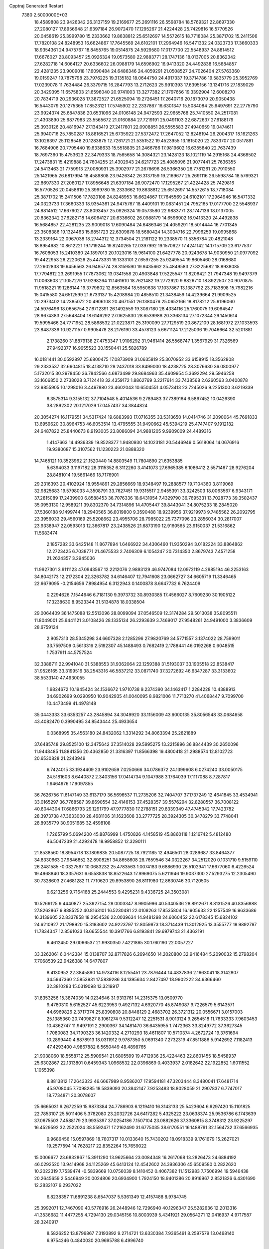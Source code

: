 Cpptraj Generated Restart                                                       
 7380  2.5000000E+03
  18.4589808  23.9426342  26.3137159  19.2169677  25.2691116  26.5598784
  18.5769321  22.8697330  27.2080127  17.8956648  21.6397184  26.9072470
  17.1295267  21.4224428  25.7429816  16.5770526  20.0458619  25.3999780
  15.2333662  19.8638812  25.6512697  14.5572615  18.7718084  25.3871702
  15.2411506  17.7820108  24.8248953  16.6624867  17.7645569  24.6102101
  17.2964946  16.5471332  24.0323733  17.3660333  18.9354361  24.9475767
  18.8455765  19.0514875  24.5929580  17.0177700  22.5548937  24.8814512
  17.6676027  23.8093457  25.0926324  19.0573580  22.9883771  28.1747136
  18.0137005  20.8362342  27.6282718  14.6064127  20.6336602  26.0988179
  14.6596902  16.9413320  24.4492838  16.5684857  22.4281235  23.9009018
  17.6090484  24.6486346  24.4059291  21.0508527  24.7026404  27.5763360
  19.0159247  19.7875798  23.7976225  19.3135182  18.0644750  24.4917337
  19.3714786  19.5835779  25.3952769  17.0239078  11.7634484  26.3379715
  16.2847793  13.2712623  25.9910393  17.6395156  13.1341716  27.1839029
  20.3429395  11.6575803  21.6596040  20.9741003  13.3277382  21.1797656
  19.3392904  12.6008270  20.7834719  20.2936028  17.3872527  21.6525094
  19.2726451  17.2640716  20.1873079  20.9050438  16.5443079  20.1275365
  17.8523121  17.5745902  22.2337867  16.6301347  15.5084084  25.6497691
  22.2775790  23.9924374  25.6847836  20.6531096  24.0106148  24.9472593
  22.9655768  25.7410550  24.2517081  21.4303890  25.6877983  23.5565672
  21.0160884  27.7219191  25.0491103  22.6872637  27.6188179  25.3930126
  20.4816947  27.1343419  27.2417601  22.0908851  26.5555583  27.4940659
  19.0474611  25.9940716  25.7850287  18.8816521  25.6735922  27.5372472
  17.2647052  12.8248194  26.2004317  18.1621263  13.1026397  25.1128548
  20.1283875  12.7261721  21.5351522  19.4523955  13.1815020  22.7833707
  20.0517891  16.7684906  20.7795440  19.6338633  15.5518835  21.2466786
  17.9819602  16.6355840  22.7637439  18.7697360  15.4753623  22.3479333
  18.7565658  14.3084321  23.1428123  18.1021119  14.2915168  24.4368502
  17.2473831  15.4219888  24.7604255  21.4302943  24.6217723  25.4085096
  21.9077441  25.7636355  24.5413463  21.7759913  27.0080931  25.3902977
  21.2678696  26.5366350  26.7781261  20.7910550  25.1421965  26.6817994
  18.4589808  23.9426342  26.3137159  19.2169677  25.2691116  26.5598784
  18.5769321  22.8697330  27.2080127  17.8956648  21.6397184  26.9072470
  17.1295267  21.4224428  25.7429816  16.5770526  20.0458619  25.3999780
  15.2333662  19.8638812  25.6512697  14.5572615  18.7718084  25.3871702
  15.2411506  17.7820108  24.8248953  16.6624867  17.7645569  24.6102101
  17.2964946  16.5471332  24.0323733  17.3660333  18.9354361  24.9475767
  18.4409101  19.0831451  24.7952165  17.0177700  22.5548937  24.8814512
  17.6676027  23.8093457  25.0926324  19.0573580  22.9883771  28.1747136
  18.0137005  20.8362342  27.6282718  14.6064127  20.6336602  26.0988179
  14.6596902  16.9413320  24.4492838  16.5684857  22.4281235  23.9009018
  17.6090484  24.6486346  24.4059291  18.5014444  16.7701345  23.3508386
  19.1324463  15.6851723  22.6309878  18.5680424  14.3034716  22.7996259
  19.0995868  13.2339164  22.0967038  18.2744312  12.3734504  21.2181122
  19.2338570  11.5356784  20.4821048  18.8954682  10.8612221  19.1719244
  19.8240265  12.0397992  19.1570627  17.4241142  14.1715709  23.6177537
  16.7608053  15.2410380  24.1897013  20.1023016  15.9614100  21.6427778
  20.9243678  14.9030950  21.0977092  19.4422953  26.2220626  25.4473331
  19.1333101  27.6597255  25.9249554  19.8605460  28.0168680  27.2602838
  19.6456563  26.9485774  28.3159590  19.9435662  25.4849583  27.8225682
  18.8938085  17.7794812  23.2691955  17.7873062  13.0341558  20.4903848
  17.5225547  11.8206421  21.7947348  19.9497379  11.0063603  21.1057279
  17.9298264  11.1461610  18.7621482  19.2772920   9.8826710  18.8922507
  20.9070875  11.9518221  19.1286144  19.3779802  12.8563584  18.5950638
  17.1037867  13.1387792  23.7183898  15.7982216  15.0415580  24.6512599
  21.6733137  15.4208984  20.4858510  21.3438459  14.4239664  21.9909525
  20.2973402  14.2385072  20.4906108  20.4671551  26.1380476  25.0652166
  18.8178212  25.9196060  24.5976496  18.0656754  27.6712391  26.1492559
  19.3087180  28.4334116  25.1760075  19.6064547  28.9674383  27.5648404
  18.6146292  27.0625830  28.6539988  20.3368134  27.1072344  29.1450614
  19.5995466  24.7771952  28.5868532  21.0223871  25.3190099  27.7129519
  20.8672109  28.1681972  27.1033593  23.8487339  10.9271157   0.9905478
  28.2176190  33.4578123   5.6671124  17.2125036  19.7046664  32.5201881
   2.1738260  31.8879138  27.4753347   1.9106292  31.9461414  26.5568747
   1.3567929  31.7326569  27.9492377  16.9655523  30.1550441  25.5826789
  16.0181441  30.0592897  25.6800475  17.0873909  31.0635819  25.3070952
  33.6158915  18.3562808  29.2333537  32.6604815  18.4138710  29.2437018
  33.8499000  18.4238725  28.3076630  36.0800977   5.1732015  30.2978450
  36.7842566   4.6873499  29.8684963  35.4609954   5.3692294  29.5946258
  33.1606850   2.2738028   3.7124418  32.4359172   1.8862769   3.2217614
  33.7438568   2.6260563   3.0400878  23.9855905  10.1298016   3.4497880
  23.4602043  10.6504551   4.0573413  23.7245026   9.2251300   3.6219339
   6.3575314   9.3155132  37.7104548   5.4014536   9.2789483  37.7389164
   6.5867452  10.0426390  38.2892302  20.1217029  17.0457437  34.3844824
  20.3054274  16.1179551  34.5317424  19.6883993  17.0716355  33.5313650
  14.0414746  31.2090064  45.7691833  13.6959620  30.8964753  46.6053514
  13.4795555  31.9490662  45.5394219  25.4747407   9.1912182  24.6487822
  25.8440673   8.9193005  23.8086094  24.9881205   9.9909009  24.4489316
   1.4147663  14.4936339  19.8528377   1.9480930  14.1023181  20.5446949
   0.5618064  14.0676916  19.9380687  15.3107562  11.1230223  21.0888320
  14.7465121  10.3523962  21.1520440  14.8803549  11.7804890  21.6353885
   5.6394033   3.1197182  28.3115352   6.3112260   3.4141073  27.6965385
   6.1086412   2.5571467  28.9276204  28.8481014  19.5661466  18.7176901
  29.2316393  20.4102924  18.9554891  29.2856669  18.9348497  19.2888577
  19.7104360   3.8119069  32.9825683  19.5798033   4.3508791  33.7627451
  19.9315517   2.9455391  33.3242503  18.0063567   6.9343171  37.2815089
  17.2439900   6.8588453  36.7076336  18.6431054   7.4329790  36.7695331
  13.7028773  39.3502437  35.0953130  12.9589211  39.8302370  34.7314896
  14.4705447  39.8443041  34.8075233  18.2845020  37.5360188   9.1499744
  18.2940565  36.6019800   9.3590488  18.9239956  37.9219973   9.7485562
  26.2092795  23.3956033  29.4560169  25.5208662  23.4955706  28.7985022
  25.7377096  23.2856034  30.2817007  23.9338947  22.0593013  12.3667817
  23.2438526  21.6873190  12.9160565  23.9150037  21.5316862  11.5683474
   2.1857282  33.6425148  11.8677894   1.6466922  34.4306460  11.9350294
   3.0182224  33.8864862  12.2723425   6.7038771  21.4675533   2.7406309
   6.1054247  20.7314350   2.8679743   7.4571258  21.2624357   3.2945036
  11.9927301   3.9111123  47.0943567  12.2212076   2.9893129  46.9747084
  12.0972119   4.2985194  46.2253163  34.8042173  12.2172304  22.3263782
  34.6146407  12.7941608  23.0662727  34.6605719  11.3346465  22.6679095
  -0.2154656   7.8984954   6.3122943   0.1400878   8.6647732   6.7624409
   0.2294626   7.1544646   6.7181130   9.3973732  30.8930385  17.4566027
   8.7609230  30.1905122  17.3238630   8.9523344  31.5134878  18.0338504
  29.0064409  36.1475088  12.5513096  28.8099094  37.0546509  12.3174284
  29.5013038  35.8095511  11.8049001  25.6441121   3.0108426  28.1335134
  26.2293639   3.7469017  27.9548261  24.9491000   3.3836609  28.6759124
   2.9057313  28.5345298  34.6607328   2.1285296  27.9820769  34.5771557
   3.1374022  28.7599011  33.7597509   0.5613316   2.5192307  45.1488493
   0.7682419   2.1788441  46.0192268   0.6048515   1.7537911  44.5757524
  32.3388711  22.9941040  31.5388553  31.9362064  22.1259388  31.5193037
  33.1905518  22.8538417  31.9526165  33.3199516  38.2543316  46.5837212
  33.0871740  37.3272692  46.6347287  33.3133602  38.5533140  47.4930055
   1.9824672  10.1945424  34.1536672   1.9710738   9.2374390  34.1462417
   1.2284228  10.4388913  34.6902699   9.0290950  10.9042935  41.0040095
   8.9821006  11.7713270  41.4068447   9.7099700  10.4473499  41.4978148
  35.0443333  33.6353257  43.2845894  34.3049920  33.1156009  43.6000135
  35.8056548  33.0684658  43.4082470   0.3990495  34.8543444  25.4933654
   0.0368995  35.4563180  24.8432062   1.3314292  34.8063394  25.2821889
  37.6485748  29.8525100  12.3475642  37.3514028  29.5995275  13.2215896
  36.8844439  30.2650096  11.9448485  11.8841356  20.4362850  21.3316397
  11.8566398  19.4800418  21.2988574  12.8102723  20.6530828  21.2243949
   6.7424015  33.1934409  23.9102659   7.0250666  34.0786372  24.1399608
   6.0274240  33.0050175  24.5181603   8.6440872   2.3403156  17.0414734
   9.1047988   3.1764039  17.1117088   8.7287817   1.9464976  17.9097855
  36.7626756  11.6147149  33.6137179  36.5696537  11.2735206  32.7404707
  37.1737249  12.4641845  33.4534941  33.0165297  36.7768587  39.8690554
  32.4146153  37.4528357  39.5576294  32.8280557  36.7008122  40.8044304
  17.6866793  29.1291799  47.9777830  17.2788151  29.8339349  47.4745942
  17.7423782  28.3973738  47.3633000  28.4681106  31.1623608  33.2777725
  28.3924305  30.3478279  33.7748041  28.8935779  30.9051685  32.4598108
   1.7265799   5.0694200  45.8876999   1.4750826   4.1458519  45.8860118
   1.1216742   5.4812480  46.5047239  21.4292478  18.9958852  12.3290111
  21.8538560  18.8954718  13.1809835  20.5087725  18.7921185  12.4946501
  28.0289687  33.8464377  34.8330663  27.9846852  32.8908251  34.8658608
  28.7659546  34.0322267  34.2512020   0.1031710   9.5159110  26.2481585
  -0.0327597  10.0683232  25.4783563   1.0074183   9.6886930  26.5102941
  17.6677060   6.4226524  19.4968840  18.3357631   6.6558838  18.8522643
  17.9969075   5.6211946  19.9037300  27.5293275  12.2305490  30.7328603
  27.4681282  11.7710620  29.8953890  26.8111980  12.8630746  30.7120505
   9.6213256   9.7164168  25.2444553   9.4295231   9.4336725  24.3503081
  10.5269125   9.4440877  25.3927154  28.0003347   8.9905996  40.5340536
  28.8912671   8.8131526  40.8356888  27.8262867   9.8885252  40.8163101
  16.5230481  22.0108263  17.8535804  16.1905633  22.1257549  16.9633686
  16.3139605  22.8337858  18.2954536  22.0039634  14.9481298  24.6060452
  22.6178345  15.6824102  24.6210927  21.1798920  15.3183602  24.9223797
  12.8059873  18.3714439  11.3012925  13.3555777  18.9892797  11.7834347
  12.8561033  18.6655544  10.3917766   6.8193841  29.6979743  21.4362191
   6.4612450  29.0066537  21.9930350   7.4221865  30.1760190  22.0057227
  33.3262061   6.0442384  15.0138707  32.8717826   6.2694650  14.2020800
  32.9416484   5.2090032  15.2798204   7.7068539  22.9426388  14.6477807
   8.4130952  22.3845890  14.9734116   8.1255451  23.7876444  14.4837836
   2.1663041  18.3142807  34.5947360   2.5853931  17.5839286  34.1395634
   2.8427497  18.9902222  34.6366460  32.3810283  15.0319098  13.3219917
  31.8353256  15.3874039  14.0234646  31.9313761  14.2315375  13.0509770
   9.4780310   5.6152527  45.6223953   9.4927132   4.6920770  45.8749087
   9.7226579   5.6143571  44.6969826   2.3717374  25.8390808  20.8448129
   2.4683702  26.3721312  20.0556671   3.0157003  25.1385360  20.7409827
   8.1061274   9.5312247  12.2251531   8.9013124   9.2654518  11.7633333
   7.9603453  10.4362747  11.9497191   2.2900367  34.1481470  36.6435955
   1.7472363  33.8249772  37.3627345   1.7080083  34.7190323  36.1420332
   4.2710293  18.4611807  10.5710374   4.2672724  19.3761694  10.2899440
   4.8878913  18.0311912   9.9787350   5.0691340   7.2732319  47.8511886
   5.9142692   7.1182413  47.4293400   4.9867882   6.5650449  48.4898765
  21.9038060  18.5558712  25.5909541  21.6805599  19.4712936  25.4224463
  22.8601455  18.5458937  25.6302867  22.1313801   0.6459343   1.0968532
  22.0396869   0.4033937   2.0182642  22.1922852   1.6011552   1.1055398
   8.8813812  17.2643323  46.6667989   8.9586207  17.9594181  47.3203444
   8.3480041  17.6481714  45.9708045   7.7098285  18.5839093  20.3842147
   7.9253483  18.8028059  21.2907837   6.7747017  18.7734871  20.3078607
  25.6665031   6.2672259  15.9873384  24.7786903   6.1219410  16.3143133
  25.5423604   6.6297420  15.1101825  22.7853107  25.5011406   5.3782080
  23.2032726  24.6417282   5.4325222  23.0638374  25.9536786   6.1743639
  37.0675503   7.4588179  23.9935397  37.0254186   7.1507104  23.0882626
  37.3360815   8.3748312  23.9225297  16.4529592  32.2522024  38.5592471
  17.2162490  31.6775035  38.6170551  16.1488791  32.1564732  37.6566935
   9.9686456  15.0597869  18.7607317  10.0133640  15.7430202  18.0918339
   9.1761679  15.2627021  19.2577594  14.7628217  22.8352264  15.7659022
  15.0006677  23.6832867  15.3911290  13.9625664  23.0084348  16.2617068
  13.2826473  24.6884192  46.0292520  13.9414968  24.1125269  45.6413124
  12.4542602  24.3936306  45.6509580   0.2822620  10.2022319   7.7539474
  -0.5839669  10.0756039   8.1410452   0.4067382  11.1512983   7.7506994
  19.5946438  20.2645659   2.5446949  20.0024806  20.6934900   1.7924150
  18.9401286  20.8916967   2.8521826   6.4301690  12.2832107   9.2937022
   6.8238357  11.6891238   8.6547037   5.5361349  12.4157488   8.9784745
  25.3992071  12.7467090  40.5776916  26.2448946  12.7296940  40.1296347
  25.5282636  12.2013316  41.3536682  11.4477255   4.7294130  29.0345156
  10.8003939   5.4341921  29.0564271  12.0416937   4.9717587  28.3240917
   8.5826252  13.8796867   7.3193892   9.2714721  13.6330384   7.9365491
   8.2597579  13.0468140   6.9754246   0.4840030  20.9695788   6.4996740
  -0.2574679  21.5706974   6.4281972   0.8861375  20.9809387   5.6311174
  29.2778890   8.0588192  34.6462771  28.3766352   7.7695539  34.5038028
  29.2068435   9.0027417  34.7883848  16.2486749  17.1382216  48.0198978
  16.2850079  16.2091013  47.7926377  16.5085810  17.1699367  48.9405903
   9.3211900  24.2165696   9.1692217   9.8715926  24.9655328   9.3980073
   8.5494407  24.3068552   9.7282238  16.2435664   8.0027793  47.0644659
  15.7369687   7.4085815  46.5108237  16.3183841   7.5447823  47.9016474
  11.6255135  29.2452358  44.3253750  11.5562915  29.8058825  45.0981074
  11.0952300  28.4773285  44.5383294  32.0248925   2.7130361  29.3254546
  32.5885333   3.1632819  29.9545966  31.1791954   3.1547075  29.4026202
   3.3016206  12.3135101  35.9971041   4.2407468  12.1752331  35.8740056
   3.1574650  13.2235012  35.7375522   5.1302220  34.2074783  37.4875052
   5.6450611  33.6410546  36.9127558   4.2829711  34.2868670  37.0492186
  23.8514040   6.0432588  10.2495595  24.2762469   6.2269560   9.4117077
  24.0393117   5.1195503  10.4159483  16.8891937  31.2585406  45.7448618
  17.3172394  31.9666620  46.2260818  15.9602178  31.4890178  45.7556213
  36.7081104  23.1703320  37.4356962  36.3591013  23.5896269  36.6491745
  35.9752567  23.1685946  38.0514513   9.8093974  39.7419871   8.7025417
   8.8702407  39.6608490   8.5363090  10.0167656  39.0009522   9.2718374
  25.5800719  24.1029886  25.8569323  26.4365444  24.2822117  26.2449603
  24.9586092  24.5506601  26.4310457  13.1767700  25.5547141  12.2548778
  12.4348167  25.7849071  12.8141168  13.5569087  26.3962696  12.0028645
   5.6359537  20.5427116  21.9303663   5.4624901  19.9637352  22.6726120
   4.8825751  20.4231148  21.3521371  31.9327945  38.4112113  21.1306761
  31.4622073  39.1654008  21.4856097  31.3372046  37.6735622  21.2625025
   4.8261537   1.2808756   7.1732408   4.1613128   1.7638267   7.6641345
   4.3330090   0.8104972   6.5010918  20.8942961  38.2721668  33.8076082
  20.7373936  38.3563032  32.8671113  21.8221714  38.0473604  33.8764657
  32.3049847  37.2270737  42.4176378  31.6483820  36.6037425  42.1068919
  31.8336178  37.7813357  43.0396013  24.7788222  20.6458242  34.7358996
  24.4852961  19.9959006  34.0974064  24.8169063  20.1676260  35.5642159
  23.2856160  27.7666999  14.9517452  23.2941751  27.4301167  15.8477755
  23.5085792  27.0100507  14.4095264  15.9634186   0.6810918  15.2980598
  16.4421335   0.0696046  14.7384643  15.5170768   1.2664870  14.6862401
  27.7178788  28.6680755  34.2614830  27.6176558  28.8134864  35.2022502
  26.8530234  28.3791554  33.9703091   7.2345730  38.9252110   3.4479329
   7.7973696  38.9958672   4.2189709   7.8269022  38.6664217   2.7419541
   2.8724143   8.3108468  28.7932373   2.1333476   7.9283471  29.2662133
   2.4849614   9.0135065  28.2713355  33.3083089  30.7639227   3.6303895
  32.4976947  30.3450417   3.3411227  33.9526554  30.0561723   3.6421692
  34.5774573  22.0672158   4.3274921  35.2045034  22.5591160   3.7973231
  33.7238200  22.2874043   3.9545949  35.4760179  29.2424425  20.1872428
  35.4026579  28.9186103  21.0850083  35.1578403  30.1441458  20.2311278
  32.4931973  25.2382329   4.7915583  32.8675436  25.6139541   5.5883834
  32.7309391  25.8565346   4.1006069  19.2204500   6.7843423  26.0464947
  19.8979541   7.4063955  26.3115792  19.2311498   6.1132902  26.7289949
  13.3660976   2.8317857  36.3357707  13.7106726   3.1494691  37.1703827
  12.4436742   3.0873010  36.3446496  20.6734322   6.1934333  39.1005301
  20.6033164   7.1350430  38.9434098  21.5883241   5.9862917  38.9100122
   8.0526758   7.0179147  47.4990393   8.4304516   6.4003153  46.8728698
   8.4860879   6.8140015  48.3277764   2.7844463  18.5812785  21.4619601
   1.9964562  18.1612860  21.1171273   3.4088998  17.8643701  21.5730100
  10.8139800   1.3433886  20.8328053  10.6333190   1.5743300  21.7439910
  11.7589301   1.1929954  20.8066712   8.8726027  21.4308502   4.7629651
   8.5525907  20.6528044   5.2195491   9.8223685  21.4027735   4.8786742
  33.5319151  15.8212179  43.3334135  33.2896646  15.9905670  44.2438350
  32.9809182  15.0833711  43.0722309  33.9699422   4.8264882  17.4498452
  33.2994086   5.1673978  18.0417888  33.9038404   5.3778017  16.6701557
   1.4342173  15.9834391  45.5127036   1.1969447  16.3759756  44.6725555
   2.2891389  16.3605685  45.7203434   4.9997437  22.4921187   0.1823078
   4.6243050  23.2227670   0.6736637   5.1108418  21.7983034   0.8323150
  29.4568443   0.8920508   3.3972930  29.7122607   0.0207668   3.7003748
  29.9092637   0.9966427   2.5602690  35.4545787  28.4698194  23.1094805
  35.9973998  28.9121211  23.7621261  34.5596677  28.5716418  23.4335150
   0.5150455  11.1884043  30.2033453   1.1594288  11.0462266  30.8967337
  -0.3230218  11.2425013  30.6626367  27.2722036  29.3599143  47.5012087
  27.1494292  30.0343290  46.8331345  26.6085256  28.7000825  47.3002476
  21.6313384  19.3175416  40.4859946  20.7284787  19.5387197  40.7143726
  21.5614307  18.4937663  40.0035644  31.1080113  13.7836068   5.4116192
  31.8905101  14.3328175   5.3637128  30.6382465  13.9644601   4.5974663
   7.7182100  14.8752917  10.0250636   7.9707119  15.5817667   9.4306163
   7.3314877  14.2100003   9.4557966  26.0560977  26.5087372  24.5446464
  26.8815046  26.6493037  24.0807755  25.9152568  25.5629317  24.5016626
   0.1111107  19.8531053  29.0763183  -0.2983519  20.7182612  29.0851249
   0.8160865  19.9152036  29.7208219   1.0968436   2.9191354   2.1596896
   1.5814533   3.2369281   1.3978542   1.7634455   2.8051206   2.8370923
  26.6252552  35.0634741   3.2265237  27.0686776  34.5576520   3.9075174
  27.0323990  35.9287989   3.2674978   1.1079057  35.9633120  35.0647157
   1.2824922  36.9020478  34.9974371   0.3284796  35.8254703  34.5264533
   1.9292239  25.6043993   8.4450105   1.7788599  25.3351768   9.3511792
   1.3243065  26.3335113   8.3082533   7.7508901  12.4021540  11.8846647
   8.5559063  12.9111588  11.7892974   7.2905211  12.5242776  11.0543768
  24.7095080  14.7812948  12.1180275  24.2669395  14.5024548  11.3163959
  25.1044379  15.6236790  11.8929698  25.2511552  35.9845560  15.8928078
  25.2600547  35.0509339  15.6818514  26.1360660  36.2852643  15.6860729
   9.5546942  28.3780003   7.6990276   9.8971374  28.2299525   8.5805299
   8.6224470  28.1715957   7.7664390  29.6429501  14.3046838  32.4055685
  30.0106954  13.7989563  31.6808374  29.4979371  13.6600638  33.0981492
   5.1114602   6.7255352  42.9289903   5.7580505   7.3567511  42.6132065
   5.0228908   6.9198541  43.8620645  30.2492284  37.1954240  31.0245458
  30.7617734  36.9496515  31.7946921  30.5292129  38.0888905  30.8256539
  18.4046941  21.3545435   9.7763708  19.1080695  21.7499943  10.2912626
  18.6781978  21.4727236   8.8667219  13.6138988  26.1154522  42.9175850
  13.7548129  26.7399631  43.6291756  13.4615256  26.6615188  42.1463357
  16.7770438  37.8426251  36.5576908  17.3588757  37.0910227  36.6708157
  17.1076070  38.2859570  35.7763992  11.3804923  25.3465998  37.8832088
  11.9980625  25.1125190  37.1903560  11.1413770  26.2540170  37.6943971
  29.2225744  11.5484570  24.2693480  29.4101125  10.6809611  23.9108621
  29.6419011  11.5478073  25.1298110   6.6221248  24.7462960  10.4399539
   6.0036574  25.4557005  10.6145254   6.4732857  24.5192392   9.5220628
   6.8027723  20.2510743  11.4843043   7.3544383  19.4789105  11.3591664
   7.4182009  20.9838194  11.5080568  23.5263170  34.8407882   1.3022257
  23.7192785  35.7644662   1.1415501  23.7513087  34.7057090   2.2227495
  17.3282059  18.6807419   3.1641315  18.1955415  19.0354870   2.9688967
  16.8246329  19.4346551   3.4711511  21.4218912  31.3358252   1.5330350
  21.0470155  30.7145189   0.9087926  21.9893549  31.8952648   1.0027105
  23.6590786  38.9867857  31.4466028  23.9176632  39.9077523  31.4810451
  24.0878967  38.5891106  32.2043636  27.9225804   6.1473159   4.8133607
  28.6562946   5.5328306   4.7959495  28.2434320   6.9168401   4.3431281
  32.7134544  28.5232773  38.5706639  33.0517078  28.6010015  39.4627263
  32.6009836  27.5819651  38.4383254  26.9595002  13.6421662  43.3054580
  27.6592205  14.2573137  43.0858743  26.3827704  14.1341239  43.8899168
  33.7465071  19.2882518  46.6929941  34.3098968  19.3945280  47.4594987
  32.8780737  19.5540209  46.9953548  31.0031577  11.5657069  26.6259641
  31.8975514  11.9049690  26.5914267  31.1095279  10.6191202  26.7202555
  31.7901402  23.4971832  24.1297987  31.2420498  22.8081730  23.7541743
  31.1769601  24.1994853  24.3466254  20.7411614  29.2295532  16.2791036
  20.1990161  28.8537409  15.5855077  21.1942392  29.9607907  15.8592894
  10.9130459  25.7163147  25.9490153  11.4034798  26.2040139  26.6107221
  10.0265417  26.0743076  25.9957403   8.2317828   2.6861732  34.3415688
   7.9594130   3.5372177  33.9983926   9.0722758   2.8571330  34.7665113
  21.0512368   4.4751595   2.3080944  21.8959957   4.0829340   2.5289416
  20.4400514   3.7385376   2.2995899  28.1366102  18.7826320  37.4057107
  28.9482594  18.4216564  37.0491239  27.5085271  18.0626324  37.3478842
  25.1914685   1.5843549  31.6204769  25.9927421   2.0933832  31.7432884
  24.6369429   2.1391991  31.0719507  34.7093503  23.5734482  39.9358439
  34.7827519  22.7772987  40.4621424  35.2581780  24.2125023  40.3904095
  17.5650074   7.8327725  33.2203877  17.7945628   7.1275713  33.8255550
  16.7750242   8.2222986  33.5951246  15.4133438  33.0328251  25.9450150
  14.6043420  32.8599908  26.4265503  15.1494297  33.0311383  25.0249181
   0.8704850   9.0889856  37.3436902   0.4355153   8.7528074  36.5600976
   0.4319043   8.6457031  38.0698991  24.7019374  39.2571586  38.1133275
  24.6090300  39.6677619  38.9729816  23.8934478  39.4809624  37.6523631
   1.5403789   9.9217222  42.7380292   1.6338468   9.2305509  43.3936037
   1.4548276   9.4539252  41.9073194  35.9402778  33.6665090  38.4869746
  36.6972310  33.1316441  38.2478652  36.0805037  34.4969528  38.0320773
   6.2625681  20.2667690  40.8691326   5.3064939  20.3118526  40.8801517
   6.5350162  21.0683996  40.4225988  28.4712177   7.4736080   0.6020150
  29.3061159   7.0060195   0.6252067  28.0378999   7.2307889   1.4202487
   8.4860427  20.2291376  18.2217119   9.3723148  20.5777495  18.1256738
   8.5512726  19.6047189  18.9442616  37.4381324  35.9444448  11.9489277
  37.9141674  36.5317293  12.5360558  36.5192105  36.1886948  12.0591833
   4.5745239  37.4310908   3.8099601   3.7543357  37.7255931   4.2059292
   5.1719875  38.1710634   3.9181711  31.6241671  24.3944526  17.3632015
  32.2918645  25.0551851  17.5471704  31.5475980  24.3905079  16.4090770
  23.7476138  22.7941409  36.2546286  23.1562813  22.2884736  36.8121753
  24.2620959  22.1338965  35.7902824  28.6644993   2.3405574  23.5527230
  28.6136278   2.3135981  24.5081899  27.9860354   2.9643462  23.2942544
   0.4281758   1.9681591   5.4996513  -0.4342816   1.9608263   5.0845062
   1.0087911   1.5673584   4.8527538   9.3369117   4.2669425   1.6362446
   9.3961351   3.8330702   0.7850812  10.1086894   3.9632339   2.1141066
   0.2833154  15.5473832   7.0872753   0.5575907  16.4569849   7.2040209
  -0.6572196  15.6007152   6.9176240  26.3159038  25.8819384   5.3827157
  26.3128310  26.1632033   6.2976542  25.9717120  26.6334172   4.8999698
  27.9605338  14.5037879  26.5575319  27.1467985  14.9871678  26.7003975
  27.7394521  13.8547229  25.8896477  31.1318411  17.2308348  38.1776647
  31.3380516  17.8551080  38.8733600  30.7087692  17.7583349  37.5001800
  21.3561390  10.6020347  18.8441398  21.1182472   9.9819445  18.1548448
  21.5510518  11.4150655  18.3780694  35.9384341  35.0481019  41.2101783
  35.7906523  34.5657328  40.3967212  35.6910750  34.4337344  41.9012629
   8.1581871  18.8730322  44.5090562   8.1990255  18.8855030  43.5528091
   8.1027487  19.7955026  44.7584693  37.2403626  32.1776266  43.4131696
  37.0590637  31.3319843  43.0029847  38.0884399  32.4404128  43.0554822
  21.6996775  12.5699548  17.1896792  21.0969840  12.6468169  16.4500276
  21.9911660  13.4665256  17.3552906  27.2584589  37.7455992   4.9306230
  28.2073418  37.6620185   5.0247894  26.9055501  37.4108648   5.7550259
  37.5133184   7.9144292  14.1720154  37.2392290   7.4135017  13.4037845
  37.5120326   7.2772852  14.8863527  17.5035502  14.7122324   1.7996418
  18.2128958  14.3762239   1.2517741  16.9080415  13.9699029   1.9023456
  17.1348313   2.8086199  48.2017223  16.3957760   3.1628984  48.6962078
  17.6134994   3.5807854  47.9002775  21.4598551   2.6323086  13.7646398
  21.0375746   3.0486347  14.5160276  20.7518470   2.1664507  13.3197432
  22.8643532  18.6023947  36.8160521  23.7422605  18.9096893  37.0420625
  22.2883872  19.3306314  37.0487885   6.6723249  23.7278396  25.8108062
   5.8784632  23.2117467  25.6705794   7.3370646  23.0834724  26.0540016
  34.5921606   2.2621431  42.0812819  33.9669019   2.7927314  41.5875620
  34.5624443   2.6204906  42.9683759   8.8792621  34.2351910  29.5074112
   8.0707485  34.6352311  29.8275762   9.3121767  33.9064808  30.2952985
  32.2256284  31.1389754  48.3884306  32.7922965  31.7900257  47.9746037
  31.3545750  31.5355575  48.3735871   5.8911325  17.5958653   8.7142284
   5.8098919  17.8830472   7.8047460   6.7079287  17.0972612   8.7359040
  17.2618965   4.4682643  38.7971926  17.3340256   3.8531928  38.0673184
  17.7425121   5.2430914  38.5058450  31.7430400   5.5047390  19.4292249
  30.9935093   4.9401269  19.6180338  31.3556419   6.3115959  19.0899070
  21.4824164  24.7113290  29.3486633  21.1828210  24.1965392  30.0979735
  21.1564166  25.5949559  29.5194249  14.7862703  28.1425115  44.7760784
  15.5894878  28.6614066  44.7334003  14.2113384  28.6385764  45.3588346
  18.9649894   0.5425019  17.8521525  19.5682662   1.2855438  17.8388204
  19.3963962  -0.1063250  18.4081594  30.7875252   6.1326858  33.3147397
  30.3174321   6.9270029  33.5683236  31.4057543   6.4239108  32.6445065
   5.0080507  28.5227386  49.0081888   5.6050988  29.2658081  49.0954426
   5.0235459  28.3113644  48.0747475  18.9802992   8.4588441  10.2267298
  19.3135488   7.5748725  10.0725521  18.9763692   8.8676701   9.3612370
   9.6539215   8.8014820  38.8885949   9.1051604   9.5550025  39.1060803
   9.1218839   8.0416099  39.1247350   5.0407048  14.3824758  32.1336547
   5.2376318  15.0154908  32.8241209   5.2088815  13.5300008  32.5351953
  25.3740578  27.9517927   1.7734632  24.4653363  27.7342738   1.9811711
  25.6502342  27.2686233   1.1625312  24.3072146  19.4673257  24.5519079
  25.2480239  19.2909809  24.5484259  24.2422730  20.4216405  24.5158839
   5.5665707  23.1970245  12.7762749   6.2737075  23.4205278  12.1711010
   5.9431820  23.3335911  13.6456110  15.6797512  25.4820925  40.0106710
  16.5225966  25.1575356  39.6936438  15.6082619  26.3626658  39.6422801
  28.7881855  36.6063918  18.6115386  28.8569439  36.0120537  17.8643664
  29.1330712  36.1040256  19.3497215   7.9263396   0.5638038  32.5184013
   8.1621379   1.4060251  32.9073670   7.9839825  -0.0591302  33.2428752
   9.1553872   2.4578985   4.2223992   9.9895076   2.4943177   3.7542661
   8.5363941   2.1073432   3.5819380  12.7232883   2.6582922  17.1084115
  13.6479602   2.6178509  16.8643250  12.4331774   1.7461558  17.0997723
   6.9189986  30.3550785  36.2884446   7.6991448  30.2088554  36.8234424
   6.8253248  31.3071560  36.2567331   1.1252554   2.0443808  47.9333168
   1.3430309   2.8903944  48.3245543   0.4523947   1.6805030  48.5087153
  10.7071522   9.8855135  10.9360065  11.0317346   9.2729012  11.5959945
  11.1925325  10.6939844  11.1003620   3.0963366  39.7672054  35.2660962
   3.6410347  39.2189208  35.8308260   3.3805229  39.5525480  34.3776187
  -0.3193294  21.1419342  23.4221213  -0.0694603  21.8900395  22.8797784
   0.4980006  20.6636918  23.5617201  24.0076971  35.4835215  25.8926592
  23.7465538  34.5626352  25.8947484  24.9636520  35.4614889  25.9362095
  29.9600737  14.9516207  36.4104351  30.7463495  14.4296134  36.2507148
  30.1946485  15.5195834  37.1443458  -0.2908393  12.3070098  43.0905277
   0.3093459  11.5670656  42.9983749   0.0534923  12.9705868  42.4927541
   4.8974070   0.5443183  32.9304780   4.6301111   1.4134734  32.6315565
   5.7736164   0.4240966  32.5643693  12.5634582  24.7860753   3.8888562
  12.9949409  24.8889401   3.0406385  11.7913085  24.2522605   3.7016174
   1.4945960  36.3568315   6.8445857   2.2931540  36.1487794   7.3296127
   0.8190680  36.4360585   7.5180965  17.9373174  29.4244368  44.0000140
  18.0456308  28.6600058  44.5658278  17.4941231  30.0694768  44.5511348
   1.9803206   0.1497251  40.4177758   1.8655000   1.0443424  40.7382565
   2.8508684   0.1477530  40.0198127   6.3728513  11.9962423  26.6282932
   6.9358750  11.2711422  26.8993394   6.7400268  12.2852475  25.7928951
  19.6975064  35.2440477   0.9886697  19.8462895  34.4025189   0.5574796
  20.3569465  35.8263522   0.6114535   1.1896096   6.7234495  41.2749705
   0.6828816   6.3535794  41.9979192   0.5676691   6.7770243  40.5493318
  31.8516249   4.4212794  25.2737791  32.3062986   4.0474161  26.0285836
  31.0440629   3.9121149  25.2043023   8.3136561  23.8918401  43.0624888
   7.9193268  24.3575584  43.7999457   9.2215301  24.1946905  43.0458069
  26.2985607  37.9893889   2.4391232  25.3752299  37.7374751   2.4239093
  26.4920196  38.1344532   3.3652775   4.9565765  38.0798698   7.4623593
   4.1293859  38.4219511   7.8014285   4.8517324  38.0990236   6.5111113
  20.7112309  21.1858926  22.2831156  19.9829494  21.2636570  21.6668442
  20.9865223  20.2717094  22.2144448  13.6397056   9.1514173  20.9851697
  14.4061184   8.6061153  20.8077182  12.8952088   8.5583190  20.8842212
  15.2103138  15.1039507  37.1345933  15.3704576  14.2650451  37.5668239
  15.9566740  15.2164127  36.5459249  34.5014935  26.6555828   6.4486492
  34.6243876  27.2213413   7.2109131  35.2605821  26.0725523   6.4582342
  21.9351526  15.5254962  45.4967620  21.2801634  15.8603723  46.1091988
  22.1286625  16.2673873  44.9237145  33.4401986  28.2067465  41.3960217
  32.8625327  28.2959370  42.1540316  34.0985785  28.8913408  41.5147585
  17.8418831   0.1959366   4.7428909  18.7070918   0.4989874   5.0182193
  17.5452557  -0.3648829   5.4596374  17.3815748  32.8418789  15.6876525
  16.7191443  33.2610685  15.1383823  17.4384457  31.9467670  15.3533288
  20.4587451  14.4111958  34.5373077  20.2751515  14.3306986  33.6013347
  20.5216350  13.5078727  34.8476045  23.7140867   0.9072566  40.4828009
  24.0520980   0.7675773  41.3673742  22.7855877   1.1025277  40.6092550
  19.5375195  34.6638012   6.4511299  20.2949580  34.0982018   6.3007438
  18.8181395  34.0582115   6.6299746  21.1101511   7.5330469  22.0628469
  20.2325203   7.7830714  21.7739112  21.1823891   7.8917977  22.9473305
   3.7287976  12.9750370  27.6324215   4.6793120  12.8621134  27.6308723
   3.5302655  13.3459512  26.7726311  36.7032968   9.4333269  20.6025640
  36.5621806   8.7783545  19.9189492  35.8281272   9.7684517  20.7975037
  22.4412954   1.8498304  46.3105214  22.1137180   1.0429483  45.9131977
  23.3928735   1.7888901  46.2267529  23.0493551  20.7714417  19.9740335
  23.7691676  21.3371843  20.2533851  22.4278571  21.3650483  19.5526035
  11.2193986   2.7538853  14.5811791  11.6234721   1.9137791  14.3639740
  11.5145159   2.9381743  15.4729051   5.3043454  26.9892648  15.8093804
   6.1205813  26.7507848  15.3699284   5.2627689  27.9427731  15.7364072
  13.2948982   0.7283941  21.1769034  13.1401149   0.2843428  22.0106255
  13.7507985   0.0794594  20.6409272  30.6776824  32.7012260  20.6625373
  30.6676490  31.9624304  21.2710701  30.6986901  32.2968492  19.7952024
  33.5828836   2.9856177  44.8232757  33.0812884   3.7996670  44.7790275
  32.9290148   2.2951512  44.7139896  30.8213731  24.8348742  47.3103275
  30.2715783  25.3383531  47.9107161  30.7772590  25.3164238  46.4842551
  22.4705429  26.9310387  47.9933584  21.7657785  27.1364304  48.6076494
  23.2256924  26.7410609  48.5500355  18.9170583  31.2483299   7.3128435
  18.5970239  30.3463151   7.3262275  18.3309768  31.7192270   7.9052928
  12.6859814   2.9448550   5.1145568  12.5331207   2.9490379   6.0594632
  13.6390707   2.9389374   5.0261396  36.7487167   1.6002901   0.2722474
  36.1497075   2.2688327  -0.0601239  37.1671009   2.0089533   1.0299947
  23.7499732   8.5599615  22.4290522  23.3654815   7.9962857  21.7577344
  23.2568716   8.3564809  23.2238341   2.1808842  31.4652451   2.5390488
   1.8829433  31.4403918   3.4483591   1.3986451  31.6935846   2.0368586
   1.7125100  28.6007409  10.8948804   1.3828651  27.7206328  10.7132878
   1.0056866  29.0257362  11.3806906  -0.0711026  28.6590502  44.6712134
   0.3940614  29.0524600  45.4095107   0.0411286  27.7162063  44.7923808
  37.0047630  18.6969414  38.9125042  37.2082419  19.0874832  38.0626188
  37.3123759  19.3399383  39.5513792  26.1168629   4.7962244   0.9206055
  25.4897286   5.5134657   0.8284132  26.0429416   4.5297366   1.8369852
  27.8425360  19.1976175  33.8958789  28.2013175  19.5676936  33.0893112
  27.5692165  19.9588363  34.4078106   2.7209765  28.8437493   1.2902000
   3.5975827  28.9042075   0.9105448   2.6562105  29.6057487   1.8658684
  20.0264026  37.4413144   5.5760588  19.4297316  36.7797049   5.9260422
  20.6946730  36.9387140   5.1101842   7.8786419  26.6950181  12.1398667
   7.3281021  26.2367638  11.5049330   7.3674681  27.4652257  12.3882883
  27.7501215   8.8554719  31.4858510  27.0092571   9.2278682  31.0076536
  28.4333691   9.5232386  31.4267556  26.7623852   2.6802430  17.3448974
  26.0078433   2.4658808  17.8934840  27.4478569   2.0781957  17.6345513
  14.3553508   9.4630660  48.3632611  15.1223491   9.0378838  47.9796394
  13.6235897   9.1741880  47.8180023  35.3777493   8.2796058   4.5012869
  34.6811202   8.6397415   5.0501422  36.1384163   8.2318696   5.0803714
  12.0441441  10.2475949  39.4156931  11.2274773   9.8001981  39.1940556
  12.7261541   9.5962299  39.2519315  12.9557070  30.9165265  27.8635767
  13.0411515  31.1596446  26.9417174  13.7899363  31.1723757  28.2570669
  34.7943870  36.7133500  12.4319965  34.1495553  36.2462011  12.9632175
  34.3491012  36.8723493  11.5997275   1.5945648   0.6030646  18.5199414
   2.2358850   0.0218515  18.9287586   1.9799951   1.4759694  18.5955225
  28.5372930  10.6977093   0.1377874  27.6540667  10.6779484  -0.2306590
  28.6814935   9.8087186   0.4620304  35.7409496  32.9918565  10.9730632
  36.6912474  33.0924103  11.0283351  35.5314972  32.3294133  11.6314936
   4.6123811  16.2143457  37.7649809   4.2877350  15.3725723  38.0847529
   4.0634077  16.8647852  38.2029176   7.0256666  27.2993096  19.7310045
   7.3028318  27.9661851  20.3592469   6.5945606  26.6318652  20.2647623
  13.4027311   5.7840106  40.6203788  13.9068203   6.5964987  40.5757811
  13.5991802   5.4275109  41.4867202  23.7018760  31.4817410   4.3022676
  24.5240497  31.0002183   4.3939089  23.9651938  32.4014729   4.2708209
  13.3182229  25.6285562  35.7126242  13.0624330  25.7189927  34.7946784
  13.8775094  26.3868439  35.8812373   3.0761824   5.6230704   9.9627490
   3.6754497   5.9151418  10.6496295   2.5001000   6.3726629   9.8128424
  20.5366412  22.4349102  41.7648304  21.4215998  22.3320174  41.4148401
  20.0420310  21.7101517  41.3823154  23.1217373   3.1610414  30.1674661
  22.4322802   2.6531156  30.5951251  22.8326588   3.2393321  29.2583259
  26.2463803  31.8891132  48.8126951  26.4406047  31.9228977  47.8760162
  26.8944074  32.4689893  49.2127406  28.8014874  15.8505300  42.6096339
  29.0104570  16.7846398  42.6111378  28.2572465  15.7281021  41.8317875
   8.7067782  21.3447593  26.2921491   8.7594334  21.1299638  27.2234505
   9.5265890  21.0155429  25.9236946   4.2911026  30.8273815  23.9784112
   4.4598883  31.7076378  24.3144054   4.9016103  30.2670135  24.4574726
  37.0812765   7.6329945  38.9868394  36.8070954   6.7411160  38.7732761
  36.3538445   7.9920040  39.4949601   8.3162129  12.2149440  32.0510050
   8.3271160  12.3774381  31.1077614   9.1967966  11.8964214  32.2493671
   4.9982415  28.4317767  40.0560326   4.8461827  28.9088181  39.2402254
   5.9070085  28.1373140  39.9954837   0.3766051   3.1226274  34.3296744
   1.2086319   2.9937844  34.7850454  -0.2408693   3.3598430  35.0215458
  23.5129488  11.2643617  43.5611512  23.6953873  10.3855462  43.2285385
  22.5807940  11.3969841  43.3887256  13.2641677  21.1029821  33.5476736
  13.8228776  20.9803756  32.7801824  13.5395832  20.4175256  34.1563833
   4.1628076  23.3408272  20.9576056   3.9455895  23.3414757  21.8898329
   3.7839810  22.5275550  20.6239733  12.0217019  17.2422308  18.3825076
  12.1569647  16.3447949  18.6867192  11.2027218  17.2067284  17.8882982
   5.0683806   2.8112753  12.2872507   6.0136714   2.9352419  12.3726285
   4.7054110   3.1728031  13.0958189  35.8493370   1.4555035  10.7112630
  35.2916277   2.0549707  10.2154492  35.7669909   0.6184793  10.2542713
  12.4400558   9.9094153  46.2593847  11.9467588   9.2347983  45.7927136
  11.8854656  10.1389930  47.0050090  19.4818375  30.4841971  18.2501522
  20.0119220  30.1773248  17.5145765  19.9427649  30.1664330  19.0265566
  26.9042885  22.5437654  17.1240977  26.8350237  22.3902829  16.1818253
  27.7725253  22.9294968  17.2407512  23.5437033  25.0737571   0.4763759
  23.6252020  24.6112532   1.3104501  24.4047758  24.9845832   0.0679227
  10.2632275   8.5543681  42.9194565  10.0962078   8.4709949  43.8582776
  10.8168957   9.3314146  42.8427621  30.4841231  21.7896774  19.3987930
  31.1136040  21.5365151  18.7235934  30.9318027  21.6058336  20.2246357
  -0.0367668  39.4263272   7.2769482  -0.0286578  40.2246864   6.7489438
   0.8454018  39.3733892   7.6446545   6.9968132  38.6023315  10.8768701
   7.9533851  38.6213280  10.9058717   6.7513901  39.4517943  10.5102473
  17.2713688   3.8448360   2.6871967  16.5543238   4.3130633   3.1147965
  17.9504224   4.5080311   2.5635423  11.4635197  35.3004678  10.3199150
  12.2994468  34.8355987  10.2831121  10.8742963  34.7771091   9.7766441
  19.8329617  16.5445729  27.4303111  20.3337061  17.3343786  27.6345018
  19.5125253  16.6876928  26.5397669  22.2224266   5.2179929  45.7615209
  23.1092674   5.3689964  45.4344992  22.3482348   4.8858917  46.6504039
  32.9622643  24.0829291  12.0978997  32.7228756  23.3902680  11.4821517
  33.8972001  24.2236318  11.9484688  32.8104337  19.2265753  34.9194999
  33.3515590  18.6264141  34.4064485  33.2300545  20.0799797  34.8106372
   0.2642354  26.1405608  36.9516863   0.3612151  25.5274714  36.2230245
   1.0199194  25.9669547  37.5129655  35.4753593  33.6281357   5.2379584
  35.3203186  33.6154657   4.2934830  35.1931314  32.7643156   5.5386143
  12.3920991   1.2661131  46.7655179  12.7917511   0.4631375  47.0997935
  12.5565824   1.2410795  45.8228883  11.5394269  20.9522509  18.6707851
  12.3352526  20.4694699  18.4475905  11.4306207  20.8128607  19.6115101
  34.0822105  38.6795352  19.2480399  34.8829249  38.9259083  19.7110611
  33.3835778  38.8174835  19.8876604  13.0193050  20.2084930   8.9163234
  12.9370455  20.6212365   8.0566095  13.9588247  20.0581937   9.0209409
  31.3343463  33.5576533   0.9551881  31.9890400  32.9369944   1.2751734
  30.7892813  33.7459607   1.7191752  32.7200761  32.3952010  41.2398358
  33.3512129  31.7378496  40.9469411  32.7450730  33.0701714  40.5615866
  18.7449633  24.6492460  40.5022518  19.3333466  24.1377475  41.0575951
  19.0743200  24.5119791  39.6140436  22.5711937  12.1527134  12.6092497
  22.6326249  12.0311512  11.6617896  22.0164167  11.4320394  12.9077179
  22.5775742  30.3311198  14.4750589  22.6455123  29.4052040  14.7080744
  23.3999570  30.5259724  14.0256695  11.4962837  22.5312827  48.0479398
  10.8196872  22.2004312  48.6386904  11.0123541  22.8650465  47.2925289
  32.9160375  31.0653380  31.9002462  33.3336884  31.2101884  31.0512362
  32.3609486  31.8345401  32.0284502  32.8635283  13.3996942  39.9742494
  33.5993906  13.8713173  40.3645189  33.1869742  13.1166702  39.1189646
   6.4800345   2.1968273  43.4301382   6.0908133   2.1207722  44.3013180
   7.3836793   2.4665057  43.5942460  24.9800684   6.9787416  13.6170771
  25.2355444   7.6051035  12.9398514  24.0252565   6.9413257  13.5608082
  27.3673686   8.4698184  16.8593903  27.9512342   8.0116046  16.2549294
  26.4941200   8.1429998  16.6429224  31.5080887  28.2282117  19.1659474
  31.4825096  27.5350873  19.8256110  32.2017033  27.9598713  18.5633496
   3.4975667  18.0238396  17.7567824   3.3224745  17.3362867  17.1142518
   2.6479222  18.4413078  17.8984026  12.3329466  26.5890779  33.4186825
  13.0209950  26.6295760  32.7544678  11.5741457  26.2334133  32.9561290
  25.1756131  14.9361664  17.3934502  25.3602408  14.1058993  17.8325414
  25.3687999  15.6034917  18.0519239  22.8604125  16.3772304  18.2107256
  23.3313926  16.5851534  19.0176814  23.5287628  16.0128092  17.6304351
  12.7517666   6.1401945  32.3884098  12.4966082   6.9336306  32.8591382
  12.0338046   5.9843876  31.7748248   3.8052081  31.4677406  38.1306175
   3.8362915  30.5461181  37.8739512   4.2142280  31.9334343  37.4011903
  15.0368128   3.6699712  26.7880434  14.6476366   3.6472878  25.9138242
  15.4006684   4.5519308  26.8654277   0.7803814  17.0484561  20.7374803
   0.8318009  16.1971384  20.3029161  -0.0853142  17.3841863  20.5049117
   1.4536265  29.9870679  20.3172731   0.7582406  29.3511473  20.4854254
   2.2482083  29.5651339  20.6441423   5.2180285  37.9778278  17.2303640
   5.2316319  38.4979979  18.0337754   5.9680202  38.2947844  16.7270920
  11.4969533  15.4824638  38.6267190  11.6412064  14.5760210  38.3550862
  11.6637509  15.4794786  39.5692695  28.7341682  36.6784447  23.6091596
  29.4409344  36.3907648  24.1870469  28.3324413  37.4147771  24.0703126
  37.2433051  32.3301475  23.6710352  37.7706557  33.0373157  24.0425810
  37.8822223  31.7376663  23.2748249  29.4359511  26.0068108  -0.0800756
  29.6694602  26.9275481   0.0380273  29.5404393  25.6198193   0.7891491
  12.0963241  15.8419104  12.2721731  12.4020120  16.6987399  11.9744652
  12.5681891  15.2153661  11.7235225  28.6062005   2.9129535  26.0659634
  29.3370747   3.4575254  26.3583609  28.7835133   2.0513500  26.4433643
   2.2900152   0.2911756  15.6960934   2.0183864   1.0883911  15.2412339
   1.9739544   0.4071544  16.5921326   3.7076626  17.3263025   0.0707989
   2.9133211  17.7580313   0.3852248   3.9980431  16.7914653   0.8096224
  32.9648066  16.5117367  46.0096589  33.0521657  17.4631106  45.9506013
  32.4811587  16.3656367  46.8226604  16.5756309  36.6965985  15.2280724
  16.9213482  37.3593807  14.6302169  15.9537275  37.1719976  15.7789478
  35.2177801  27.7578882   8.7905817  34.6034586  28.4779092   8.6477162
  35.2123333  27.6228563   9.7381937  24.9511670  29.0359637  25.8655163
  25.0148619  28.3078856  25.2473925  25.8570832  29.3120003  26.0046255
  35.1844309  27.1750240  11.6201043  35.7214731  26.4194493  11.8586927
  34.2861706  26.8960777  11.7977249  12.3991610   7.1674999  17.0280341
  11.9657491   8.0053559  17.1904632  13.3317610   7.3560019  17.1327052
   5.7141981  36.2888892  35.3565291   5.6097845  37.1887920  35.6655672
   5.3538353  35.7503698  36.0610626  25.7778611   9.5895261   0.1532391
  26.0967668   8.9718995   0.8113185  25.6605343   9.0598660  -0.6353840
  23.6230512  37.9827545  34.1329072  24.0107630  37.1134796  34.0315541
  24.1671614  38.4122095  34.7930166  10.3973836  34.2467627  46.7318937
  10.6377747  33.6496443  47.4403382  11.0028339  34.9825363  46.8229925
  31.9696918  23.1354614  41.1088067  32.4089214  23.6240098  41.8049602
  32.6304626  23.0517168  40.4213471  18.1520958  29.6106850  36.9716183
  17.8663862  28.7703832  37.3300798  18.4405838  30.1110466  37.7349301
  35.3772212  18.3545616  15.0258575  35.3708262  17.5823069  14.4603368
  34.4691928  18.4479974  15.3139305  30.6864293  12.5512226  49.3309104
  29.8810032  12.0343249  49.3125397  30.4766182  13.3394815  48.8300521
   8.6007963  15.9801671  43.6739617   8.4444185  16.2223906  42.7612155
   8.7465269  16.8137213  44.1213786  26.9855289   0.7159621  14.6262302
  26.7609341   0.3889121  13.7551233  26.1549655   0.7200400  15.1020239
  10.8321935  19.9695542   1.5152446  10.5840880  20.8620726   1.2742331
  11.7220659  19.8687976   1.1772995  22.3246981  33.4263085  36.7720277
  22.9106895  33.3038374  36.0251363  21.4735890  33.6204285  36.3793921
   6.9496624  33.9590209  39.7497407   6.5308305  33.9353893  40.6101204
   6.2409063  33.7752227  39.1332062   3.8182518  16.9519633  33.0902913
   3.2203833  16.8883507  32.3454836   4.3983589  17.6808413  32.8701904
  24.7816118  10.2587924  37.6949048  24.8468145   9.3388478  37.9511907
  25.3088182  10.3235304  36.8986044  28.2218283  34.8469842  46.6624048
  28.7774237  34.8913467  47.4405934  27.8733547  35.7332782  46.5660677
   0.7241645  23.3233971  21.9361515   1.4858122  23.8706928  22.1274423
   0.0152609  23.9466216  21.7771587   0.8779366  36.1116015  41.7587568
   0.1659988  35.8694369  41.1665299   0.5784376  36.9195855  42.1755231
  23.4524824  31.4808883  32.3164789  24.3707859  31.6602580  32.1145452
  23.4716373  30.6617180  32.8112768   3.4397904  28.7259344  37.6967792
   3.8293043  28.4581223  36.8644406   3.2381592  27.9032297  38.1425746
  15.6284167  29.9409933  34.2662908  16.3430631  30.1358929  33.6600512
  14.8419325  29.9517699  33.7208017  34.3402639   9.1898259   2.2008265
  34.5570673   8.6585955   2.9670004  35.0931718   9.7706515   2.0912673
  18.3524086  34.8040559  28.7635987  19.2506823  34.9262770  29.0708416
  18.2020462  35.5362995  28.1657339  18.2850305  34.9260077  10.3412579
  17.9668536  34.4005796   9.6071458  18.9405375  34.3724434  10.7656505
  11.6924008  30.2157241  10.8653910  12.5105645  29.8674009  10.5111157
  11.4511246  30.9196070  10.2632561   6.3581398  21.4462925  29.5436925
   6.7608418  22.2324960  29.9124022   5.5479928  21.3362117  30.0414635
  15.6426322  15.4483939  43.4467855  16.0158095  14.6970099  43.9076462
  14.8082710  15.6093840  43.8874163  12.5989043  22.9378278  27.6533970
  12.0203663  23.5867630  28.0539077  12.0062905  22.3239966  27.2195170
  21.9788186  12.6825168  46.1566790  21.9857290  12.2267933  45.3149545
  21.9013859  13.6085339  45.9270525   2.7043435  37.9042569  49.0777268
   1.7690016  38.0810739  49.1782405   2.9619798  38.4090354  48.3063293
  15.8474209  14.1529856  29.9083622  15.4192322  14.5351768  30.6744015
  16.5309824  14.7819636  29.6773595   9.4705053   2.7786629   9.1362355
   9.7845279   1.8835943   9.2645863   9.2740438   2.8317524   8.2009194
   1.3492778  22.6055807  25.4502272   0.6596158  22.0572769  25.0761136
   0.8972215  23.4017391  25.7295275  34.9378715  14.8417377  40.6766724
  35.0569669  15.4018549  39.9096543  34.7554899  15.4509268  41.3921146
  15.9137158   2.8991035   9.2367144  16.4498199   3.0112059   8.4516938
  15.6163908   3.7831301   9.4519507  26.4146072  25.5663851  -0.0025878
  27.1497995  25.4775381  -0.6090779  26.7601362  25.2665336   0.8382039
  16.4325391  17.1872796   1.2354113  17.0141636  17.7966844   1.6899116
  16.4267773  16.4050986   1.7871281  11.8378170  17.3575919  35.1609303
  11.0454435  16.8211428  35.1853941  11.5202438  18.2468966  35.0043533
   8.8976255  38.2034637   1.4514008   9.3501898  37.4951698   0.9934301
   9.2280896  39.0030575   1.0419194  36.5799848  18.3407953  45.4648832
  36.3322955  17.5017680  45.8533610  37.1790398  18.7316930  46.1009367
  33.1048110  10.0847068  17.5216831  33.7214228  10.4734206  18.1421050
  32.5763110  10.8217609  17.2156261  10.3692238  23.3791761   6.8747841
   9.5838516  23.2744847   7.4118708  10.2327612  24.2043173   6.4092180
  21.1151516  35.2928766   8.8720808  20.4844596  34.8011678   9.3980865
  20.5991707  35.6452185   8.1469252   7.4620825   5.1449660  32.9997840
   7.0513624   4.9082770  32.1682078   7.0973112   6.0043532  33.2110360
  16.7755126  34.1837642  34.8337310  16.4071877  33.4142652  35.2678278
  16.7337040  33.9752256  33.9004596  14.0514806  33.0210828   5.0155723
  13.9577338  32.5984278   4.1618709  13.1554941  33.1017344   5.3425820
  21.0722608  13.7453831  27.6639342  20.5446825  13.1731271  28.2210840
  20.4718084  14.4424915  27.3998724  24.2776640  24.5525474  11.8571002
  24.4310131  24.9199565  12.7275750  24.0249744  23.6440911  12.0216818
   9.5266014  16.1562040  35.4693692   9.1146637  15.3205487  35.2497801
   9.2347402  16.7550424  34.7820255   5.8778171  11.3910013  32.3009781
   5.9348589  11.1722287  33.2310946   6.7765430  11.6036786  32.0493993
  28.8104726  24.6220186  17.9049527  29.6844063  24.2316307  17.8966376
  28.6908920  24.9223958  18.8058999  18.9787537  28.1584227   4.6465797
  19.5721017  27.4316659   4.4568579  19.2743127  28.8650470   4.0725076
   8.9143449   7.9628502  20.1748740   8.1920200   7.8211416  20.7867541
   8.5291801   7.8147178  19.3111977  14.0124279  22.7647787  24.0291615
  14.0680360  22.0160134  23.4354527  13.0825463  22.9914460  24.0423516
  14.2085372  23.6501583  42.0607970  14.3249709  24.5834874  42.2384814
  14.1134250  23.5974350  41.1097945  31.8914484   9.4988897  20.1814344
  31.8556005   9.5308960  19.2254415  30.9865734   9.3395509  20.4498450
  10.2790490  12.6982824   9.2575392  10.3577532  11.7841378   9.5302609
  10.4195616  13.2006136  10.0601296   1.0830513   6.4264633  49.0699772
   1.9136143   6.8181429  49.3401327   0.4145785   6.9960991  49.4506228
   9.8943827  11.5819284  34.9866286   9.0608250  11.1318374  35.1238567
  10.3146505  11.5751659  35.8466059  35.8716328  13.9891195  12.0131100
  36.0839412  13.4125138  12.7470602  35.9254293  13.4247881  11.2418332
  21.7397893  32.5332359   7.2266237  20.9776055  32.2813066   7.7480059
  22.0793032  31.7065462   6.8837734  32.6824055   7.0662212  42.9135930
  32.4486492   7.9673231  42.6908708  33.1123938   6.7290876  42.1276649
  30.0333441  38.0056572  46.6357435  30.6165402  37.2836127  46.4017221
  30.0067868  37.9916381  47.5924723  11.2801626  31.5320638   7.7746023
  11.4460634  30.6047195   7.6050697  11.3760894  31.9526591   6.9201261
   6.5471821  22.3272418  18.9697036   6.1550214  21.5532640  19.3739315
   7.4900936  22.2010002  19.0755944  10.5223289  20.1697452  37.4599198
  10.4262295  19.6475594  38.2563611  11.2786437  20.7308807  37.6312290
   6.3872606  23.1234120  35.3563854   6.2084332  22.2147010  35.5982465
   7.2490852  23.3057742  35.7308639   9.1083727  29.5145103  37.9894858
   8.4553228  29.0623349  38.5236160   9.4179724  30.2301741  38.5446482
  11.3443616  34.9572038   3.7840109  12.0566434  35.5965907   3.7924300
  10.5593027  35.4706954   3.9743806   2.3645195  26.3581620  38.8635359
   3.1220031  25.7921060  38.7151076   1.9083896  25.9585911  39.6041577
   7.2218612  39.5979776   7.9001738   6.7682399  40.1475740   8.5392382
   6.5372799  39.0336874   7.5407899  11.5385367   3.2731278   2.8456445
  11.9256918   2.5509817   2.3508235  11.9634071   3.2313463   3.7023658
  19.5032866  21.2214564  45.3229112  19.0430819  21.1814385  44.4845545
  19.1929778  20.4539174  45.8033529   9.7449111  18.2643037  29.9818646
   9.7095901  17.8754206  29.1079343  10.4714387  17.8156920  30.4144580
   6.2594733  30.6725129  31.1738255   6.8173436  30.8072494  30.4077585
   5.3713684  30.8321720  30.8544346  17.1645283  38.4862024  19.1127148
  17.6976558  38.7206264  18.3530753  17.5956540  37.7139566  19.4787735
  32.0124717   6.4780793  30.8385137  32.0053187   6.6361762  29.8944872
  32.3086115   5.5721932  30.9274143  26.0713631  21.9079098   3.9247046
  26.2215684  21.7477106   2.9930360  26.0875537  21.0376743   4.3230260
  25.0496901  27.6335427  40.1952937  25.6625814  28.3661888  40.1334400
  24.2024160  28.0439987  40.3681643  15.6222099  34.5729687  29.2013714
  15.5867132  33.6310855  29.3681879  16.5427829  34.7469226  29.0051134
  27.4379159  27.2067882  44.0247310  26.8913382  27.8748543  43.6110012
  27.0775906  27.1150565  44.9067644  29.0859402  35.4991697  27.9353913
  28.7466957  36.3803772  28.0922937  29.8986348  35.4620680  28.4397551
  36.7906791  16.2893549  25.1733551  37.4657117  15.8723284  24.6379564
  36.3077662  16.8440149  24.5606731   0.6771701  13.0996796   8.4786390
   0.3964185  13.9500513   8.1405881   1.5445882  13.2635758   8.8487143
  10.7243306  30.6081761   3.4622470  10.4281414  30.0468132   4.1787493
   9.9523795  30.7143072   2.9063157  14.4150057  38.4436431  19.7617307
  14.1040486  37.5412167  19.6898692  15.3516981  38.3606922  19.9404996
  14.2564639   2.7555968  24.1805846  13.9504692   1.9255016  24.5460173
  14.9168804   2.5041109  23.5349557  18.3856877  23.7148103   5.6163972
  18.7963497  24.5725418   5.7254161  17.4679221  23.8575087   5.8478605
   8.5448618  -0.0710555  36.0901323   8.8099734  -0.1200502  37.0085806
   7.7261747   0.4247372  36.1032784  31.3918332  28.7076357  43.6047455
  30.8769432  29.5077971  43.7089656  31.7929239  28.5674930  44.4624856
  10.0278394   2.6073044  38.7940302   9.1463692   2.9649872  38.9003560
   9.9552465   1.6996778  39.0892861  13.1996915   6.1706007  22.7428368
  12.6596037   6.8179200  22.2894995  13.4436172   5.5432999  22.0622299
  26.3380965  30.8233314  23.0697697  25.3940367  30.7250003  23.1935193
  26.6684265  31.0704300  23.9335151   7.8736278   9.6803081  35.4472631
   7.4015779   9.7046885  36.2796130   7.6985795   8.8064039  35.0981479
  17.4520216   0.4794374  21.4601550  17.2532058  -0.0745320  20.7052894
  16.7804500   1.1612243  21.4404039  22.2992791   0.4895004  26.7522350
  23.0085350  -0.1532956  26.7510986  21.8761953   0.3808405  25.9005161
  13.8845290  30.9965588  18.0924213  13.6829107  31.4203450  17.2581629
  14.8033620  30.7397684  18.0147270  22.9745404  37.2717584  16.6999763
  23.7544059  36.7262852  16.8024486  22.3094550  36.8422418  17.2379435
   5.8071751  34.5246858   6.8190151   6.1075303  34.9257512   6.0034385
   6.5356731  34.6458434   7.4279842  16.6777114  37.8752773   6.7653819
  17.0006666  37.5489084   7.6052718  16.0345496  38.5443521   6.9997185
   7.9688336  17.0164825  33.2399966   7.7102489  16.6542369  32.3925628
   7.9707646  17.9640953  33.1048743   1.9170092   8.9887081   1.1971794
   1.9068269   8.4233917   1.9695429   1.0508893   8.8751421   0.8058087
  26.4547559  11.9888876  25.4348176  25.8242821  12.2939244  24.7823705
  27.1999670  11.6780303  24.9207553   4.8629319  19.4503798  15.2162294
   5.4628441  19.0122768  15.8198872   4.7603640  18.8340496  14.4910751
  21.3930851  10.7692798  31.6454320  20.8348789  10.4577202  32.3578702
  22.2428763  10.9249856  32.0575515   1.8898691  23.3652733  38.0365595
   0.9656523  23.5680227  37.8918255   1.9098438  22.9362139  38.8919780
  23.6094775   2.8790577  21.8286906  23.3211714   2.5337177  20.9837931
  22.8599865   3.3795201  22.1512312  21.6401556  35.5235422  40.5997254
  22.3830618  35.8291917  40.0792442  21.2973147  36.3146666  41.0154345
   3.3816431  10.6479848   7.2114535   3.4501935  11.0885535   6.3644400
   2.4891358  10.3025717   7.2302262  36.6564509  21.7964186  11.8265035
  36.3335399  20.9209472  12.0398348  37.2492178  21.6595736  11.0874956
  33.2500219  26.9760662  28.4620630  32.7578976  27.5856349  29.0120370
  34.1471952  27.3092865  28.4786810  18.6798425  18.4658175  17.9579906
  19.1699287  17.6904557  17.6843824  17.7613101  18.2062339  17.8862522
  -0.0116795  33.8359718  18.1822800   0.3933846  33.8006062  17.3157328
   0.0636321  34.7534378  18.4446084  31.9142253  10.5015853  47.7425414
  32.4067015  10.5187766  48.5631530  31.3384199  11.2645796  47.7927393
  19.2931969  24.7010421  20.6917949  18.8757656  25.2001801  19.9897662
  19.0591200  25.1713638  21.4919432   8.2551797  31.0379662  23.3364233
   9.0679988  31.5329913  23.2339193   7.5705765  31.7060710  23.3708671
  26.0221565  26.8107445  37.7395384  25.4974981  26.7614841  38.5386246
  25.8857819  25.9657633  37.3110053  36.8074312  11.6622241  13.1369344
  36.5740271  11.3100369  12.2780290  36.4632113  11.0221383  13.7598587
  19.6868542   2.7934310  45.6533451  20.6426455   2.8243942  45.6116788
  19.4275311   2.3257629  44.8594497   3.2142168  36.2976565  31.5233561
   4.1085045  36.1922801  31.8479746   3.1680045  37.2110739  31.2409293
  25.7514431  29.2508051  43.0037729  26.0254252  29.3184776  42.0891221
  25.6927537  30.1578215  43.3039540  18.3149984  28.4346258   1.0432794
  17.9134472  27.5658513   1.0284716  18.1549482  28.7874105   0.1679745
  27.9423098   7.2673547  45.0354309  27.1966378   7.7839244  44.7298808
  28.0294750   7.4966404  45.9606672  31.1278898  33.1229058  32.5233109
  31.1983285  33.0798414  33.4769438  31.5219899  33.9639212  32.2917725
  25.9976253  33.4896525  15.0750260  26.6773323  33.6496707  14.4203318
  25.3959703  32.8777328  14.6510010  25.0144128  31.4096068  13.2337166
  25.9581114  31.2628125  13.2978744  24.8427247  31.4565995  12.2932132
   4.9095439  30.8667945  34.0973739   5.4928289  30.1608495  34.3760353
   4.7765349  30.7124703  33.1621068  31.8619075  35.5654831  29.0094310
  32.7551132  35.7595789  28.7252792  31.9030973  35.5941522  29.9653146
  32.6003938  22.2635173  21.4291792  32.9989254  22.2077973  22.2976835
  33.2838864  22.6414924  20.8758218  37.1402742  21.0627076  35.2012533
  37.8136924  20.5264012  35.6197209  36.9297036  21.7330130  35.8513167
  17.3383571  25.3074818   9.9988201  17.4604899  26.2531167   9.9146168
  16.9381540  25.0429723   9.1705062  23.7295754  14.1458707   3.4540434
  23.8595024  13.6008478   4.2301239  23.5825858  15.0257265   3.8011451
  20.6697016  36.6752767  43.9300180  21.0719012  35.9587872  44.4210475
  20.8354106  37.4532222  44.4625338  11.8249342  16.4721510  29.8535026
  11.9823387  17.2386671  29.3022234  11.9975521  15.7253036  29.2802193
   3.2154889  23.8542426   4.8298912   2.4557113  23.8841885   5.4113318
   3.7517018  23.1394522   5.1730852  14.7837342  21.8268891   2.6212103
  15.2224189  21.4340332   1.8665899  14.0697222  22.3399672   2.2428329
   2.9153219  14.2097167  42.6222096   2.5368122  13.9191354  41.7924357
   2.2811610  14.8379272  42.9677863   8.1401409  13.6871862  41.6476290
   7.9950324  14.4133657  41.0411319   7.7843190  13.9962084  42.4807723
  30.4899922   7.4654780  17.9299216  31.1890925   7.6117703  17.2926703
  29.7012628   7.7966546  17.5004337  24.4613160  14.7008619  38.3860576
  23.6217165  14.4607189  37.9940935  24.7292877  13.9221972  38.8740170
  19.9550785  11.9328937  47.9489587  20.4187439  12.2444089  47.1716528
  19.0921965  11.6740352  47.6254488  37.1709401  13.8321926   2.0561098
  37.9379251  13.2595237   2.0521076  37.1457751  14.1926313   2.9424971
  21.3400764  24.3904494  14.8919428  20.9979232  23.5161234  14.7056174
  22.2778062  24.3241133  14.7116818  31.8806439  12.2061443   9.7340766
  32.8273817  12.3314454   9.7990302  31.7310932  11.9826339   8.8154312
  31.5620947  12.2561090  16.2013423  31.7891262  13.0683042  15.7485427
  31.5811625  12.4863672  17.1302392  24.3171836  38.2778153  27.3037615
  24.2832810  37.6631287  26.5707930  24.0723085  37.7543810  28.0668373
  24.7839891  27.3640628  32.2074674  24.6175936  27.3655594  33.1500925
  23.9140513  27.3186406  31.8107599  15.9973433   3.6595328  16.1702313
  16.2861857   4.5649084  16.2846726  15.5134547   3.6650773  15.3443664
  37.1065909  39.4875711  37.6842874  36.2987370  38.9892846  37.8080385
  37.7692120  38.9932063  38.1667483  19.0011907  28.0992393  13.6085369
  18.8731551  27.1575008  13.7224109  19.8067350  28.1712538  13.0965368
  12.3433155  34.2295620  39.4962159  12.9970845  34.9143902  39.3554029
  11.5137010  34.6348930  39.2438701  19.3912851  21.0453581  18.0498114
  18.5138913  21.2824492  17.7494787  19.3664293  20.0921278  18.1332742
   2.7073228   5.7704349   2.8442107   3.3977338   5.4953342   3.4474387
   1.8933206   5.6003915   3.3182544   5.5863396   3.2406466  31.7672730
   4.8860166   3.6640247  31.2707547   6.1898039   2.9144498  31.0996966
  30.1563761   0.3578855  36.8195327  29.2805293   0.3587303  37.2056978
  30.4874716   1.2424656  36.9748572   3.8995378  23.7220629  31.1515447
   3.6578251  22.8041366  31.0281828   3.1619733  24.1018735  31.6290113
  35.9457320  24.5191678  23.6275692  35.1970063  24.7673048  24.1698512
  36.6556166  24.3715594  24.2524752   2.3875177  17.7300376  38.7917807
   1.5384583  17.3833738  38.5176382   2.5147087  18.5085822  38.2496345
  30.7820691  14.8861736  26.7201173  29.8981953  14.5330218  26.6187129
  31.3449176  14.1133335  26.7665014  28.2262925  21.1453845  35.9409421
  29.0367893  21.1902174  35.4336780  28.3299630  20.3680851  36.4898408
  15.9148336   7.5271575  35.2829867  15.1502021   7.0781506  35.6434909
  15.5610613   8.3256455  34.8912036   2.6801514  16.8065188  24.9121083
   2.8816070  17.1633844  25.7771484   2.5720789  15.8669839  25.0598457
  20.4338857   3.5476241   8.2139708  20.2352135   2.6122793   8.2574593
  21.1122729   3.6174097   7.5422918   2.4832484   4.1326783  39.0064707
   1.5510747   4.3441665  38.9559068   2.5059681   3.2027797  39.2323118
  21.4461308   8.8128429  40.7751101  20.8826469   9.5710179  40.6205514
  20.8815705   8.1819062  41.2216775  25.0743995  36.8273989   6.9915070
  24.4877196  37.4076518   6.5063832  24.5977830  35.9993662   7.0500766
  25.1638795  13.0361684  20.0229452  24.4424665  12.4523489  19.7885313
  25.6143289  12.5854557  20.7372177  16.5286894  18.9840113  44.2862374
  16.7128875  19.3656313  43.4279432  15.6179385  19.2198290  44.4627442
  25.2625285  37.1686947  23.7664343  25.7617574  37.9253543  23.4590769
  25.8388465  36.7433950  24.4014221  33.3981941  26.5398502  15.2420147
  32.6631956  25.9297531  15.1804474  34.1196400  26.0119556  15.5841769
  30.1729880  30.0847909  31.3525137  30.5017553  29.2981984  30.9172941
  30.9603377  30.5785933  31.5815801  34.0867927  10.8694784  38.5011396
  34.9613197  11.0005717  38.8675397  34.2065330  10.1975156  37.8300509
   4.6236296  27.9907151  32.3706096   5.0703870  28.4006177  31.6299211
   5.1384905  28.2506578  33.1345336  28.6451273  22.1067833  30.7570047
  27.8087057  22.4025411  30.3976190  28.5628268  22.2453848  31.7005343
   3.8984173  13.6282172  38.7842723   3.4885241  12.9343351  39.3007480
   4.6139240  13.1917817  38.3218806  37.8877925  35.1285933  44.1184679
  37.0133888  34.7421516  44.0703766  38.0610769  35.4403054  43.2301887
   6.4631284  36.0021387  47.4846502   5.9689287  36.5309406  46.8582583
   5.8902512  35.9384188  48.2488382  33.3513080   9.2182792   6.2748348
  32.7984601   9.1104548   7.0487630  32.9078121   9.8887508   5.7552088
  15.6539993  20.2846839   8.6264521  16.2817544  20.8201198   8.1412059
  15.9006811  20.3990365   9.5442230  10.8818063  18.3891104   8.7282383
  11.3365128  19.2052194   8.9366608  11.1966497  18.1558031   7.8549267
  17.3670770   8.8504989  38.9978771  17.4532115   8.0777532  38.4395970
  17.2487995   9.5765063  38.3853777  30.1143792  21.3673126  28.6495764
  29.6802539  21.3284640  29.5017840  30.5065068  20.5009183  28.5408162
  31.0673198  19.9384354   5.3244934  31.2893987  20.2662154   6.1959709
  31.6515358  20.4137834   4.7337584   2.1115752  12.0331650  40.9332979
   1.9384545  11.3766082  41.6079787   1.9675218  11.5714938  40.1072590
  28.0160325  21.0380926   7.6360018  28.6327444  21.6308135   7.2063737
  27.5175126  20.6491160   6.9173872  27.9644200  13.3268706  39.1877565
  28.1976662  13.1659975  38.2734546  28.6415768  12.8745476  39.6908414
  28.4619079   3.3327986  10.1457618  28.8873253   3.3136279  11.0030158
  28.1697501   4.2385755  10.0435667  32.8849863  11.5390320   4.6908264
  32.7694237  11.4974426   3.7415386  32.0748054  11.9334988   5.0136807
   8.8195189  14.5915860   1.1103912   8.0183545  14.7931247   0.6269147
   8.9853904  13.6673842   0.9244627  18.4106919  35.2551605  16.3708579
  17.8369911  36.0124954  16.2544832  17.8343638  34.4989100  16.2605721
  24.3596488  34.2895767  29.8389143  24.8587244  33.9354100  30.5749315
  24.2188274  33.5390452  29.2617629  20.0226538  37.0675686  21.8735664
  20.8014412  36.9813064  22.4233671  19.4389294  36.3710365  22.1741339
  33.6206827   1.9726429  27.3560933  34.4872182   2.0461384  27.7560266
  33.0119095   2.1909959  28.0617483  31.9290215  18.9467559   9.0273506
  31.7713566  18.3109381   9.7252828  32.7688033  18.6848556   8.6499825
  29.3805274  25.7231972  38.9298644  28.8465139  26.1058975  39.6259980
  30.2534726  25.6429971  39.3142684  24.8458796  13.4640478  30.7761704
  24.3224193  13.2447746  31.5469754  24.2711824  13.2744915  30.0345348
  23.3784700  16.2822888  35.7005865  23.1770510  16.9613740  36.3444076
  23.2504149  16.7096176  34.8536958   5.4735336   6.5950363  11.2714626
   4.8238884   6.3034262  11.9111160   5.2664459   7.5177602  11.1233845
   5.9044996  29.5733198  15.1211657   6.7055330  29.5712859  14.5971684
   5.2252975  29.8775712  14.5192126  15.2291651  15.7949224  14.0756948
  15.5176480  16.0921008  14.9386516  14.2779239  15.7217121  14.1532338
   8.8878350  18.7214857   5.4672607   8.9164904  17.9467565   4.9058292
   9.6071697  18.5955706   6.0860780   2.3203100  35.2928489  47.8077370
   2.5459300  36.2140162  47.6782063   2.8531303  35.0184123  48.5540740
  33.1176605  33.7491530  38.9465167  34.0505334  33.6060832  38.7867953
  33.0465299  34.6865274  39.1267984  18.0669847  26.5313454  22.5450128
  18.6093016  27.3153732  22.4588466  17.4263431  26.7562199  23.2197288
   4.4299086   1.3858266  38.3647330   4.5926255   0.8611601  39.1486208
   5.1385858   1.1488280  37.7665356  12.0964647  35.1299297   6.9118937
  11.6887265  34.3714185   6.4939916  12.5623272  34.7667754   7.6651021
   6.0934513   0.8398186  18.8254751   5.7869912   0.7934906  19.7311063
   7.0481025   0.8361626  18.8951861   2.5567143  38.9336975   8.6957412
   2.8263305  39.6218618   9.3039919   2.0767013  38.3085446   9.2388833
  27.4543220   3.1151044  32.0529056  28.2929229   2.7590364  32.3464970
  27.6362631   4.0369522  31.8703521   6.5928996  35.7530678   4.5351981
   7.2688404  35.8458202   3.8638317   5.8879307  36.3328967   4.2470155
   4.2198744   9.2860192   4.0274269   4.2049100  10.2429319   4.0454801
   3.2970581   9.0318705   4.0345180  10.1615760  14.5652140   3.4643931
  10.0609744  13.6133950   3.4520745   9.5171186  14.8823836   2.8316927
   3.2302159  20.9897087  46.6473242   4.1206197  20.6508796  46.5545464
   3.0994592  21.0638743  47.5926464  14.9688711  21.9514898  28.6775851
  15.4841233  22.7575654  28.6461349  14.0896837  22.2185971  28.4094151
  34.5234907  12.7834452  35.2864058  34.8580376  13.0609409  36.1392283
  35.2827022  12.4051977  34.8428311   0.1833443   6.5516016  27.2942444
   0.3522225   6.8850579  26.4130413  -0.3858438   7.2091252  27.6941438
   9.4622540  10.2364436   6.7139262   9.8638973   9.5681339   6.1586994
   9.3715312   9.8149636   7.5685348  -0.1489704  12.7667333  15.5876761
   0.2159133  12.2846623  14.8455850   0.1905928  12.3123970  16.3587191
   4.6283638  34.0431726  13.2906076   5.5323287  34.1878740  13.5701443
   4.2603000  34.9226652  13.2054392  28.3774063   5.8111838  31.7810494
  27.6511797   6.3324845  32.1232078  29.1002340   5.9820809  32.3848259
  35.6428003  22.3122924  26.0368178  35.6433048  22.3846324  25.0823553
  34.7536233  22.0333369  26.2554040  14.2109130  39.6254578  11.9779744
  13.6800740  38.8298306  11.9403011  14.9368554  39.4577168  11.3770565
  29.4278923  30.5430089  27.9363117  29.8066769  31.1616916  28.5608002
  30.1528169  29.9624484  27.7046531   5.0038887  12.3371826  41.2316573
   5.2590810  12.9199472  41.9468455   4.0722672  12.1727428  41.3775092
   7.6932562  23.9856778   1.6735399   7.1607089  23.2681131   2.0166524
   7.1499009  24.7648335   1.7914940   9.4485173  27.3062432  41.5684233
   9.3766217  28.0367577  42.1827614  10.2394939  26.8411134  41.8408974
  33.1959954  25.9910812  36.9140882  33.9563612  26.2163188  37.4501327
  33.5026195  26.0846018  36.0121639  29.4464158  37.8662567  -0.0396855
  28.5370484  38.1493014  -0.1354371  29.7971903  38.4193827   0.6583408
  27.0016260   1.9066878  34.7486341  27.0822861   2.4354422  35.5424505
  26.8477515   2.5438315  34.0510652  27.6045192  23.6780457  44.6831536
  27.3950112  22.8263555  44.2997973  28.1952485  24.0866905  44.0504766
  37.1627717   8.7541924  49.0936529  36.6576326   9.5604862  48.9889794
  36.7642722   8.1401310  48.4769206   0.8728352  19.9639022  16.2008746
   0.7989100  19.8229606  15.2569983   0.4693288  19.1885918  16.5911413
  15.6813585  31.6995405  28.5256039  16.2575628  31.1449313  29.0515593
  16.1791330  31.8722105  27.7264560  26.7773853  19.7276672  26.8381645
  27.3320046  20.5076484  26.8220821  26.6396786  19.5126337  25.9156521
   7.9422210  30.2538950  46.6603726   8.3201482  31.0950821  46.4038436
   8.5045419  29.9453966  47.3709046  25.7303307  16.5702390  19.8640065
  26.5687386  16.5888411  20.3254802  25.6244547  17.4586350  19.5237499
  20.2567128  23.3857464  33.8587299  20.0832053  22.4878650  34.1414595
  20.6436168  23.2922051  32.9882202  30.4089637  28.1477699  34.7618262
  29.5804880  28.2979679  34.3065237  30.2080259  27.4703086  35.4075057
  12.6532021  32.1076648  35.2830175  12.5065841  31.9000504  36.2058562
  11.7794234  32.0930190  34.8924692  32.1447757   8.5191094   8.6891497
  31.8518804   7.6133007   8.7889230  32.1959920   8.8542481   9.5842981
  20.6451791  16.5543329  47.4896704  20.0081837  15.8398952  47.4965572
  20.3876242  17.1119432  48.2238149  26.9312337  38.6998002  21.9189198
  26.6184493  38.2731422  21.1211976  27.7564109  39.1115929  21.6625191
  29.8456699  18.3718332  48.4619857  29.3429246  19.0129610  47.9595575
  30.4749425  18.8959886  48.9574743  27.9522939  33.6993307  13.1257054
  28.2536499  34.6065133  13.0763486  27.8300127  33.4375845  12.2131442
  13.2614360  19.2049732  49.5668737  14.1463966  19.3729279  49.8907064
  13.3034020  19.4168223  48.6343552  18.5914265  11.9907304  38.3714206
  19.0441565  12.8047853  38.5918340  19.1284120  11.3036090  38.7660630
  20.4169271  15.8926643  41.1876580  20.0221125  16.4264655  40.4981585
  21.3551695  16.0697409  41.1200039  30.8067234  34.4143509  37.7766393
  31.4067114  33.9269835  38.3411915  30.0165897  34.5247091  38.3055455
  13.1178818  14.5939018  45.1134030  13.0038498  15.2625798  45.7887535
  12.2262785  14.3452986  44.8695349  32.7935343  27.9405872  33.5296893
  31.9133278  28.0943559  33.8729436  33.2453072  28.7764369  33.6458288
  32.0426385   8.8255744   1.0234407  31.2702274   9.3350940   1.2683953
  32.7549004   9.2095441   1.5347940  20.8491840  34.0757476  34.5495737
  21.0958995  34.8967377  34.9754123  20.9067421  34.2649762  33.6130314
  32.5689788  29.2299436  45.9238892  32.9368872  30.0308435  45.5504797
  32.7804337  29.2811554  46.8560352  31.5403437  29.0088876  26.9095426
  32.3069530  28.4985227  27.1704442  31.8528111  29.5610461  26.1928021
  34.1583075  12.8284103   0.1632609  33.3439503  13.0190775   0.6287716
  33.9831363  13.0869408  -0.7415644  14.8303626  29.6125627  48.4359398
  14.8984015  30.4854943  48.8227123  15.7063062  29.2388841  48.5324748
  24.0641251   9.8904837   8.5069012  23.2621814   9.9932130   9.0193121
  23.7774909   9.9624428   7.5964648  15.2354135  10.9596122  36.7333158
  14.4026948  11.0712601  36.2746808  15.2615620  11.6814289  37.3614311
  12.8585985  10.6106482  15.6366163  12.0138187  10.9234812  15.3130202
  13.0212939  11.1309835  16.4233903  36.6089844   6.7803036  32.3928542
  36.2388580   6.1346692  31.7908622  36.9780259   7.4551157  31.8230571
  13.1594842  21.5599934  38.4928852  13.0272946  22.3142784  39.0671777
  13.5970155  21.9200867  37.7214378  15.4237835  32.0327201  35.9988942
  14.4788898  32.0993927  35.8611895  15.6977043  31.3099611  35.4342539
   6.8568981  33.1975236  43.6869585   6.2640239  33.9451281  43.6106717
   7.3431035  33.3589471  44.4955243  10.1255673  25.2363378  32.4450450
  10.7918164  24.6843250  32.0356236   9.6109387  24.6329613  32.9810730
   9.5717453  18.7420265  48.7746346  10.1306857  19.1259739  49.4502098
  10.0211416  17.9355875  48.5217889   7.3542304   1.7532313  29.6793171
   7.5328075   0.8202135  29.5617593   8.1990188   2.1790171  29.5334724
  25.4112199  35.6122092  34.4090141  24.9831855  34.7747070  34.2312263
  26.2777004  35.5275631  34.0111719   4.4857327  10.7052516  15.9580874
   4.9414292  10.4281828  15.1632255   3.5573590  10.6641750  15.7285948
  23.8090915   3.3540130  10.4598165  23.5807165   2.4896008  10.1179565
  24.5244655   3.1874903  11.0736097  15.3593327   5.5297482   3.5657337
  14.9247120   6.0363313   4.2518169  15.3342176   6.0981461   2.7959773
  18.5246555  31.9308883   4.3966516  18.6540425  31.9528177   5.3448130
  19.1820778  32.5347718   4.0511774   2.7710968  25.5509003  32.9521296
   3.4276038  26.0477551  32.4639025   1.9843067  26.0949466  32.9173906
   4.0728742  31.2292850  13.7951019   4.3859622  32.1149878  13.6114217
   3.5253665  31.3255770  14.5743290  21.7528157   2.9768364  27.6878192
  21.9821211   2.2024122  27.1740898  22.2783849   3.6807172  27.3076077
  15.8292306   1.8518288  35.1037874  16.3364865   2.1657090  34.3551871
  15.0756105   2.4404633  35.1461906  23.7241263  18.4723409  45.6543080
  23.2280375  19.1987122  46.0318162  23.1899080  18.1745364  44.9179962
  32.3986862  17.2184157  32.1008578  32.5691902  16.2946948  31.9167384
  32.6640820  17.6747502  31.3023869  23.8051015  25.3015696  19.3044310
  23.8589329  25.3525082  20.2587576  22.9261187  25.6186397  19.0968554
  26.3300214   7.8061159   8.2766001  25.7115827   8.2582508   8.8504810
  26.4929020   8.4251581   7.5649200  23.3292944  29.8353257  34.6965160
  23.8670111  29.0535754  34.8228456  22.4706706  29.5941739  35.0441404
  32.0439213   9.5529606  42.7397937  32.3870497   9.8451258  43.5842664
  32.5040254  10.0907133  42.0953109  14.1956653   5.1182811   9.8135214
  13.4993613   5.2213639  10.4621866  14.6424701   5.9647609   9.8051872
  26.3728902  31.0792573  17.1794285  27.1615681  31.3457449  16.7069845
  26.3173479  30.1340701  17.0388299  23.0947514  12.3874991  28.8894941
  23.2878960  11.9903667  28.0402516  22.3516577  12.9664761  28.7197023
  34.0898509  33.1653970  47.6721029  34.6083583  32.6752903  48.3102075
  34.4950356  34.0323127  47.6494253  37.4948576  29.4081042  33.0890476
  37.8746828  30.2509225  32.8408097  37.0323124  29.5857545  33.9080251
   5.3482788   7.0846083   5.4413560   5.4455164   7.9598394   5.0661930
   5.8797934   7.1047355   6.2371694   6.8957986  17.3521687  30.5051991
   7.6029064  17.9378163  30.2345567   6.8129954  16.7276459  29.7845420
  30.1842993  24.8622901  34.0594151  30.3039675  25.3956041  34.8452188
  30.4686860  23.9859780  34.3190942  10.2975353   1.7357355  23.5027822
   9.9888541   1.2214964  24.2487754  10.7643335   2.4727492  23.8966630
   3.3999634  38.5397126  19.7941094   3.8262681  38.8857071  20.5781910
   2.7255289  37.9488448  20.1291395  20.8402980  32.6658399  20.6230472
  21.4682808  33.0842833  21.2119228  21.3713618  32.3494191  19.8922387
  34.9024854  30.8007385  12.3349174  34.3197471  30.1956657  11.8760767
  34.8029132  30.5743191  13.2596073  11.9531701   8.3868162  33.9745514
  11.0658979   8.7458917  33.9812249  12.0569902   7.9888165  34.8388716
  22.7175950  14.9591014  33.0122884  22.0041373  14.6290496  32.4661422
  22.7287520  14.3749636  33.7705036  32.4548997  32.7924560   5.7310996
  32.7709456  32.5430143   6.5995037  32.5156292  31.9890909   5.2142357
  34.4993385  15.5653438   3.2940865  33.8897262  15.6494545   2.5609221
  35.2156627  15.0317788   2.9499647  24.5477762   7.6478602  47.5404518
  23.8585470   8.2216936  47.2059222  24.4796417   6.8557450  47.0074011
  21.3891013  32.7182802   3.9837555  22.3002496  32.5393118   4.2161580
  21.2794935  32.3199904   3.1202839  34.3362746  18.5325957  26.7320972
  33.6919095  18.0023307  26.2632214  35.0387069  18.6728091  26.0971476
  29.3863373  15.0955013  11.9493656  29.1447222  15.6391999  12.6991961
  29.1089960  14.2127230  12.1943474  27.5678558  33.6479064   0.7884874
  26.9982144  34.0052591   1.4696919  28.0536197  34.4048999   0.4610334
  33.6307843  21.7456351  35.1289656  33.6755082  21.9453171  36.0640371
  34.4016334  22.1730208  34.7556494  19.3330879  28.9156551  22.2211263
  19.8495528  29.1751373  22.9841235  19.9096860  29.0791133  21.4747699
  16.0804317   7.0003926  12.7783785  15.6463521   6.2434061  13.1717973
  15.5881771   7.1678485  11.9747146   6.7125738  11.1400796  39.4874267
   6.0465114  11.3672788  40.1362512   7.5207037  11.0553090  39.9933633
  37.3318263  26.9444826  48.7297768  37.7409144  27.8095425  48.7532314
  36.3923135  27.1246507  48.6968057  27.3200142  33.2213604  27.9366467
  27.9702962  33.8848206  28.1672668  27.6307616  32.4228925  28.3633983
  25.6330064  27.3304020  46.5656382  24.9260386  27.9662746  46.6756130
  25.1964371  26.5389684  46.2505640   6.1095554  20.1913265  35.2524977
   6.2145919  19.6162104  36.0104162   6.6583918  19.7969179  34.5746686
  23.1122431  29.4947172  46.1350766  22.8015021  29.2414173  47.0042780
  22.8222511  30.4010637  46.0317685  24.3382198  19.0524233  39.9332673
  23.8043047  18.3712499  40.3421307  23.8932090  19.8705292  40.1544005
  36.9143155  38.6071451  19.7904002  37.0118854  39.0847317  18.9666145
  37.7132758  38.0846594  19.8604221   3.6744643  10.3984563  45.2097418
   3.0244103  10.0348688  45.8109620   3.6761386  11.3369977  45.3978088
  26.1139710  17.1295911  44.8932437  25.8282653  16.3448300  45.3609553
  25.3224695  17.6617997  44.8125519   3.7174249  33.7390622  33.7003831
   3.1847204  34.5093613  33.8981125   3.2458530  33.0112991  34.1056147
  15.3201054  31.8917527   9.9147457  16.0039810  31.2503426  10.1074608
  14.5728301  31.3664608   9.6285991  27.8304931  32.2438448  10.4760343
  27.3846787  31.5186841  10.0382863  28.6695568  31.8764246  10.7538944
   6.8732913  30.4190473  25.9352143   7.5092080  29.7308749  26.1308173
   7.0905795  30.7003656  25.0464636  17.4870113   9.6258533  16.8154293
  17.2095399  10.3514401  16.2561751  17.6367871  10.0269998  17.6715137
  15.5457012  13.8160246  41.0339180  15.3045286  14.6091481  41.5124811
  15.0734841  13.1136177  41.4809832  29.9807132  28.1632923  40.6403782
  30.4483648  28.8260670  41.1485745  29.5774937  27.5972168  41.2985609
  35.6867602   2.9372166   6.8025363  36.2506886   3.4802026   6.2517344
  34.8004533   3.1177938   6.4893529   5.1373928   7.4992988  15.6037108
   5.4180759   8.0965269  14.9103368   5.7012854   6.7325220  15.5021712
  24.8340036  19.0850767  19.1392111  25.0372552  19.3654641  18.2468527
  24.1099364  19.6501463  19.4087567   8.6912339  38.9573354  28.3515452
   8.6822540  38.3113050  29.0578000   7.8442627  38.8506249  27.9185505
  15.5593095  25.7769770   4.4522266  15.8847833  26.6768403   4.4288867
  15.1051056  25.6648269   3.6171499  14.5008704   2.5534697  29.3359025
  14.2126084   3.3637560  29.7561082  14.8538373   2.8339817  28.4915333
  20.2797717  12.9095449   5.1179504  20.1030607  13.8471525   5.0411574
  19.4136402  12.5069418   5.1808701   4.0178183  34.8960517  21.5195275
   3.8834690  33.9503495  21.5814096   4.3506841  35.0331515  20.6326025
  30.1442345  16.8377359  33.2866024  30.0029268  15.9539053  32.9473276
  30.9906640  17.1005810  32.9250760  12.5294677  34.6245844  26.6523046
  11.6754880  35.0561865  26.6264198  12.5599226  34.2052301  27.5122152
   6.9186064   3.1139970   7.5308439   6.7560193   3.6261493   8.3229912
   6.1583390   2.5369467   7.4584676  28.6807723  28.9856580   0.5174727
  28.0561876  29.5494471   0.9738361  28.5629693  29.1979789  -0.4084183
  23.3598928  21.9979735  40.6014498  23.5982361  22.9147714  40.4639509
  23.5923872  21.8242651  41.5135921  14.6753875  10.2320299   1.6580173
  14.2892172   9.9056841   0.8452426  14.0229170  10.0337173   2.3297212
  19.3489934   1.9564133  26.2063165  19.9616986   1.9516798  26.9417089
  19.7825186   1.4359297  25.5300144  24.8124588  13.6548672  35.1516337
  24.7442927  14.5999893  35.0162477  24.2162576  13.4733663  35.8781552
  18.5935754   4.8640191  47.3371232  18.5956488   5.4617224  46.5894747
  19.3108367   4.2556043  47.1593609  35.9299941   4.0197930  45.6706221
  35.1335073   3.5417637  45.4396923  36.6432511   3.4401037  45.4033085
  12.3770509  23.4447492  17.2615350  11.9839852  22.7370304  17.7722846
  12.7064195  24.0591468  17.9174799   6.7895267  18.9014817  38.0726309
   7.7219663  18.6873052  38.1029061   6.6959005  19.6479555  38.6644440
   5.0762062  38.7250101  45.7000834   4.3263309  38.1777111  45.9332843
   4.9584593  39.5240951  46.2137280  36.7705738  24.9888744   6.1587095
  37.0570542  25.4617222   5.3773160  37.4465759  24.3258107   6.2987078
  34.2341837  27.0380123  48.5665102  33.7916153  27.7653046  49.0040156
  33.7823648  26.9528833  47.7269600   7.0899628  18.8174841  16.5141280
   7.7463788  19.1087644  17.1469833   7.2773590  19.3244731  15.7241428
  30.2799482  35.9184745  21.2268405  30.3553267  34.9645458  21.2507155
  29.7894930  36.1398651  22.0184666   4.8005451  26.3419412  11.8601859
   4.0686563  25.8909746  12.2811370   4.8395451  27.1934744  12.2956191
  32.9567287  29.5137870   8.6964000  33.0155457  30.4510522   8.5111801
  32.2743149  29.1952475   8.1055736  20.2379136  18.8956202  29.4114424
  21.1927223  18.9388002  29.3594073  20.0155015  19.4261700  30.1764794
  35.5252702  35.5837865  47.3983207  35.7095632  36.4746857  47.1007195
  36.3884382  35.1867050  47.5145059  21.6200162  27.9129458  11.9028547
  22.5122651  27.8749386  11.5583563  21.3444105  26.9977942  11.9554940
  33.6684769  20.0464419  37.8672797  33.2643878  19.8438224  37.0235444
  33.4476044  20.9644752  38.0243211   3.5557062   4.9673060  41.8473831
   4.1994199   5.6395265  42.0709545   2.7150271   5.4245608  41.8676004
  31.8416673  33.9836101  43.3739199  31.2966434  33.5770547  44.0476361
  32.0665354  33.2655710  42.7822392  23.7651383  11.4321454  48.0356518
  24.5049547  11.0770617  47.5428850  23.0144579  11.3242059  47.4516485
   3.9762656  22.8353981   7.7575150   4.0383167  22.4279047   8.6214193
   4.1030115  22.1130972   7.1423332   6.9881550   5.5994014   2.3074723
   7.0127450   6.1470926   3.0921133   7.7466428   5.0220368   2.3945257
  37.3728114  21.3085728   1.3788915  37.9725720  21.8059575   0.8228991
  37.0511388  21.9470259   2.0153946  33.3666616   6.2290882  21.4569063
  32.6131105   6.1352614  20.8741636  33.9096945   5.4629535  21.2714755
   4.9975832   0.7006289   2.4565681   4.9797866   0.4988141   1.5210544
   5.6100329   0.0651278   2.8270754  20.5691731  34.4006049  25.0545586
  20.9737173  34.0570826  25.8511566  20.1321436  35.2045731  25.3354006
   7.5484991  24.1655644   5.2938889   7.0800965  24.4536017   6.0773844
   7.4811784  23.2109063   5.3119915  29.3745996  18.4593987  42.9399663
  28.5397268  18.8029970  42.6219104  30.0346989  18.9030567  42.4073611
   0.6259068  37.3030802   9.6875630   0.9356494  36.7978793  10.4392700
  -0.3008045  37.4592304   9.8693739  17.2839411  33.2713363   8.3972481
  16.6768092  33.5872583   7.7280575  16.7220749  32.8697145   9.0599986
   6.3405946  24.4062297   7.6764366   5.9880109  25.2941199   7.6167086
   5.5692176  23.8400262   7.6514753   5.9279474   7.6658876  33.2288476
   5.8250213   8.1047177  32.3844151   5.7485603   8.3475485  33.8764513
  19.9588823  15.9954787  17.4360258  20.8556890  16.2250728  17.6794515
  20.0575136  15.2926150  16.7937747  12.4115605  22.2385298  12.1091026
  11.7033334  22.0320731  11.4991667  12.4582305  23.1945894  12.1071726
  16.6406284  21.2533973  42.3967884  15.8778027  21.6692936  41.9950931
  16.9480678  21.8896637  43.0424492  18.6503839   6.8901559   2.1626684
  19.5718136   6.7647195   2.3895272  18.4809840   7.8133177   2.3505721
  29.9926123   3.5780114  19.4271561  29.5922219   3.7738154  20.2742571
  29.2540629   3.3653247  18.8565940  34.8114811  37.9413488  38.1499831
  33.9275374  38.1478714  38.4536666  34.7371538  37.0635044  37.7756885
  25.2833011  17.1145890  15.7317138  25.5134873  16.3372110  16.2405650
  24.6508414  16.7995472  15.0859775  34.1379072  24.7616500   0.8709465
  33.2784592  24.3740573   0.7055598  34.1530922  25.5506430   0.3291981
  25.7407921  32.6631937  25.7184135  26.3655619  32.9142772  26.3987454
  26.0884784  33.0553154  24.9174224  12.6219456  29.1412057  19.9568234
  13.1597299  29.7837177  19.4940078  12.5556207  28.4033164  19.3507275
  34.9424167  37.0707278  25.9760842  35.3948793  37.9064067  25.8614098
  34.8540826  36.7224683  25.0888727  21.7866533  34.5132973  13.4119046
  22.5123241  35.0895771  13.6517701  21.4809323  34.1538105  14.2446925
  34.9512698  37.3270389  42.7513930  35.2140006  36.6057075  42.1796541
  34.0372927  37.4942839  42.5213781  34.5659546   5.3522735  10.8936535
  34.1943588   4.4701670  10.8875983  34.7502056   5.5408738   9.9734832
   2.5572207   2.6490780  35.9961246   3.0465274   2.8460486  36.7948821
   2.7368666   1.7242004  35.8271260  34.1950500  39.1068190   6.5400693
  34.4849982  38.2165423   6.3411493  33.2519147  39.0935806   6.3771199
  30.0833919   6.8713492  21.8115322  30.6730066   6.1251519  21.9200486
  29.2994751   6.5002741  21.4065513  30.7588933   4.9540245   6.0876034
  30.2095437   4.9328966   6.8711852  30.2746883   4.4396576   5.4416900
   3.6026513  25.5640036  25.3266479   4.0508336  26.3320107  25.6809493
   3.1198028  25.2040430  26.0706355  30.3094403  12.2936843  40.2756511
  30.4136303  11.3836751  39.9976949  31.1306303  12.7164123  40.0242949
  26.1878831  16.5475497  37.1572681  25.7072407  15.8975645  37.6698439
  26.1324078  16.2304211  36.2558338   8.5218970  14.7548831  26.8172203
   8.4828208  13.8144965  26.6429280   8.6991769  15.1495612  25.9633860
   2.9224314   5.4338336  35.7242501   2.1895047   4.9322034  36.0812059
   3.5854900   4.7751033  35.5177083  37.1971836  35.2197221  22.0954585
  37.3484965  34.2823100  21.9746491  38.0561610  35.6202259  21.9613454
  18.3841962  38.9564699  40.0126348  18.7077089  38.8086358  39.1239749
  19.1292709  38.7485869  40.5764434  15.5337138  35.2138587  45.3240650
  16.4413220  35.5178377  45.3153462  15.5386850  34.4290975  44.7760166
  11.3435760  24.7730827  42.2589700  11.7973291  24.1562851  41.6846003
  12.0409002  25.1761041  42.7762171  25.4916343  19.6780467  29.4852520
  26.1950657  19.1591560  29.8753399  25.7467840  19.7761377  28.5679142
  36.2834772  23.5075245   2.6983210  36.9650728  24.0650884   3.0735301
  35.7019847  24.1149410   2.2409988   0.8247194  22.1443827  42.6807798
   1.6849302  22.1208191  43.0999622   0.2411180  22.4991852  43.3514186
   6.2780722  32.9671186  35.5405003   6.1049524  32.3943873  34.7933456
   6.8423055  33.6557101  35.1887697  15.8732094  20.6325029  49.5881757
  16.8071837  20.4346479  49.5190572  15.6576150  21.0626009  48.7606695
   4.3922836   9.5945057   0.3466176   4.5703713   8.9796768  -0.3650720
   3.4519970   9.5113556   0.5052966  31.5532264  30.9888049  18.6046356
  32.1892739  30.9921844  17.8893286  31.3843914  30.0613506  18.7706332
  28.8068649   2.6608403  14.3864200  28.0597675   3.2249610  14.5860327
  28.4916820   1.7744739  14.5631862   5.0618575  36.4972521  26.0647453
   5.7152839  36.1587361  25.4526401   5.5387732  37.1352100  26.5955870
   1.7416952  19.8802515  12.1590179   2.3224597  20.4369976  12.6776490
   1.4965516  19.1708312  12.7530375  23.5206790  23.3800603  47.1226875
  23.1967375  24.1092577  47.6514264  24.2890598  23.7325526  46.6737197
  15.6897434  24.2810251  12.0988928  16.0398397  24.5486949  11.2491768
  14.7505554  24.4550107  12.0365485  26.9147391  19.9014422  42.0149571
  27.4533782  20.0505506  41.2378686  26.1296570  19.4664272  41.6823313
  35.5076048   1.1157643   4.4530666  34.6179462   1.4566332   4.3606129
  35.4480806   0.4816352   5.1676078  35.3893345   2.8264727  24.1559722
  35.4459956   3.7814735  24.1244311  34.4531715   2.6396356  24.0858110
  -0.0523378  33.5589356  48.1463180   0.7893404  34.0147317  48.1540259
   0.0566383  32.8657187  47.4953138  23.4350554  34.6703974  10.3173235
  23.0724782  34.4120016  11.1646731  22.6895857  35.0321044   9.8380794
  18.6227589   0.7174290  49.2898087  19.0909472   1.2335305  49.9460638
  18.0361803   1.3440565  48.8661399  26.9173715  14.1263622  10.6799968
  26.1942598  14.2128365  11.3011760  27.4279397  14.9280034  10.7936771
  10.6148680  19.8373111  40.3962093  10.0199575  20.5854105  40.3446273
  11.3435544  20.1473993  40.9338833  11.3938194  32.9128825   5.4003445
  11.2305528  32.0462101   5.0282494  11.1166335  33.5230555   4.7169056
   0.1373342  26.0597869  44.8052040  -0.3049252  25.3824934  44.2934306
   0.3967619  25.6179489  45.6137263  25.6964151   2.6838154  12.1118174
  25.8403032   3.0376422  12.9895044  26.2875232   1.9329820  12.0563888
  12.7809527  11.7606991  18.0995734  12.7616981  12.6531407  17.7540174
  12.8154585  11.8724075  19.0496062  33.7950501  11.4105623  28.9275840
  34.1643022  10.6257048  28.5227587  32.8514297  11.2506618  28.9432103
   0.5520911  38.6961673  35.1476235   1.3534490  39.2058659  35.0281889
   0.1978816  38.9991692  35.9836602   6.5153407  13.9486871  30.0012406
   6.3735602  14.5849355  29.3002997   5.8091989  14.1180399  30.6248713
  14.5837421  19.1798620  47.0565704  15.2794472  18.6781670  47.4814567
  14.9424861  20.0633268  46.9727579   7.8101475  26.7602500  37.0324475
   7.9393484  27.0653974  37.9304586   8.6101664  27.0180198  36.5744558
  35.2539592  28.1820263   1.5513922  35.3624848  28.2847130   2.4968601
  35.0431881  27.2557669   1.4337022  29.8128665  28.0641323  11.9239741
  29.2984913  28.5062425  12.5993915  29.3076470  27.2787373  11.7138790
   0.2942776  32.0214363  37.5718966   0.0220959  31.5818078  36.7663684
   0.5052786  31.3082427  38.1744457   2.1067822  32.7912517  42.7978059
   3.0190644  32.5687041  42.9834016   2.1118634  33.0816019  41.8857189
  19.4133639  21.5977155   6.9074023  20.3403778  21.6745901   6.6816429
  18.9858500  22.2899728   6.4031766  23.9542238  22.0303934  43.2063591
  24.7171065  21.6477105  43.6397132  23.3235243  22.1716946  43.9123930
  15.5136527  12.9397076  44.5399077  15.1764948  12.2045903  44.0278932
  14.7542037  13.2616689  45.0255103  30.6900383  21.6618746  35.0216325
  30.7366016  20.9796378  34.3518440  31.5943114  21.7705328  35.3161075
   8.0841576  34.2825584  12.7695447   7.6074098  33.6309332  12.2554162
   7.9609662  34.0076656  13.6781093  17.6772452  25.6670611  42.9196827
  16.8009115  26.0514907  42.8976600  17.8838827  25.4891765  42.0021371
   3.0399796  11.7253901  23.9686000   3.4576421  10.8745283  24.1021068
   3.1698199  11.9126973  23.0389284  14.2629612  39.4572510  48.0838189
  13.9296003  39.2824575  48.9639039  14.5804224  38.6086635  47.7750317
  15.0356506  32.6005798  41.0586417  15.2669000  31.7157752  41.3412657
  15.4447228  32.6917183  40.1980689  28.7931618  11.0165941  15.9098106
  29.6255158  11.0971729  16.3755634  28.2670013  10.4349473  16.4585127
  24.9867251  21.6844975  31.4118078  25.3769578  21.2618732  30.6467333
  24.4328625  21.0085296  31.8023656  11.1230333  16.2864821   0.2473514
  11.9474236  16.0539675   0.6746093  10.4770447  15.6968875   0.6363358
  14.3745272  24.4003686  26.3649982  14.6938405  24.0214331  25.5460484
  13.8748166  23.6951918  26.7763945  32.9679290   5.8455686   4.1954205
  32.3465210   6.0226402   3.4892125  32.4572573   5.9569070   4.9973245
  19.8159137   2.1034188   5.5630687  19.6906187   3.0123471   5.8358000
  19.9384836   1.6224904   6.3815529   3.1190313  14.2538262  24.9421772
   4.0089037  14.5851338  25.0629832   3.2362818  13.3352334  24.6999552
  22.7034443  34.1984063  22.8987219  23.1467516  33.4330072  23.2646108
  22.1596351  34.5255259  23.6153083  20.7466516  29.5947512  30.3142695
  20.8481371  29.7324808  31.2560566  21.2088677  30.3308721  29.9133779
   7.7745561  37.7046044  33.8690332   7.2920007  36.9312619  34.1611179
   8.1596426  38.0628315  34.6687916  33.0342821   9.1178704  26.2648753
  32.9427370   8.4260582  25.6097057  32.1874923   9.1391385  26.7106629
  13.7126270  19.4340115   6.0110984  13.6357820  20.3368630   6.3196207
  13.1551387  19.3982431   5.2338216  12.4151045  27.3656061  27.4470308
  13.3144764  27.1173164  27.2332222  12.2761816  28.1888778  26.9788897
  20.8392270  27.3620850   0.5819567  21.4015138  27.8239818   1.2038222
  19.9500688  27.5228891   0.8978231   8.5210284  28.1545852  33.3116335
   9.3685414  27.7820449  33.5548765   7.9109520  27.4191875  33.3684562
  15.9418869   6.4901917   6.8797541  16.3785437   5.6550357   7.0473163
  15.6905671   6.8073460   7.7472120  20.9669508  11.6277469  43.0770881
  20.4257240  10.8687403  42.8597998  20.3391694  12.3347969  43.2260936
   2.6538429  11.7231286  11.0628711   3.0928162  10.8813357  11.1850144
   1.7244764  11.5283513  11.1835841   8.8165946  12.4131872  29.2217832
   9.1290349  12.6490747  28.3483017   7.9577856  12.8303952  29.2897277
   0.5087192  32.7306038  20.7863604   0.4920073  33.0979088  19.9025959
   0.8658337  31.8497876  20.6729415  21.3619790  37.2239065  25.8930802
  21.7094793  37.9830928  25.4249867  22.0175463  36.5393829  25.7593237
  19.2573413   0.7944153  34.4429227  20.0342040   0.5849886  33.9244088
  18.5613677   0.2623490  34.0572312  35.0658966  15.9695840  13.7462100
  35.3201669  15.2529199  13.1648573  34.1127860  15.9036105  13.8050277
   3.0903746  25.1312444  16.3687078   3.8651181  24.6073586  16.5725408
   3.4344278  25.9020460  15.9173497   2.1375122  18.8570525  30.8430428
   1.4039811  18.9265731  31.4540509   1.9723367  18.0462926  30.3617765
   3.5547709  34.2723319   1.0686985   2.9668281  34.5964205   1.7509900
   3.6090475  33.3298931   1.2271126  14.1602332  32.8473331  23.3259181
  13.6509638  32.2382524  22.7912244  14.4903607  33.4946718  22.7028609
  14.4484270  20.1557106  15.8829943  14.6524257  21.0584153  16.1274134
  14.3051543  19.7083048  16.7169803  33.8653294  36.7446730  17.1601731
  34.2160310  37.3330785  17.8287680  33.3497783  37.3127805  16.5877285
  27.9047205  20.8316977  11.6140707  28.0068107  20.2646621  12.3784529
  28.5254363  20.4843190  10.9735461  21.7299368  36.4008801  35.7680220
  21.9140808  36.7387923  36.6444570  21.3236141  37.1357058  35.3084952
  14.6814874  16.5008568  16.7360203  15.5486648  16.4094622  17.1308396
  14.3288782  17.3055023  17.1160785   6.0273598  28.9396241  42.7722972
   5.5335156  28.7927264  41.9655936   6.8826386  29.2511474  42.4761837
  26.7125437  30.6911683   4.3369863  26.8820893  30.5996557   3.3993768
  27.2079770  31.4683988   4.5952312  16.0912826  37.8605731  41.1132052
  16.3886589  38.5805314  41.6694959  16.7434481  37.8128793  40.4141792
  24.0433996  24.9434115  28.1145799  24.2480033  25.8279759  28.4177545
  23.1912174  24.7478257  28.5041484  18.7320535  18.7975369  13.3160970
  19.0400358  18.6609637  14.2120470  17.8195718  19.0691468  13.4152792
  15.0531166  38.3140206  16.8233785  15.4152883  38.2639896  17.7080030
  15.2755760  39.1952146  16.5229775  20.6047416  38.5093902  15.7144556
  20.3111891  39.0598290  16.4404556  21.5525712  38.4444006  15.8311911
  29.9559650  32.3691271  48.1917627  29.8889091  32.8420884  49.0212463
  29.0768801  32.0208848  48.0428709   3.3561206  21.1087572  17.2446157
   4.1449834  21.3777032  16.7738764   3.0849859  20.2979924  16.8140600
  29.6792064  23.9282996  42.9554805  30.2655115  23.7729852  43.6959909
  29.8715830  23.2171007  42.3444000   4.6977673  31.2509248   2.1491090
   5.0153036  31.3995159   3.0397960   3.8017794  31.5876789   2.1549577
   4.1019229  39.1648866  30.5839561   3.2895835  39.6413907  30.4128411
   4.2980353  39.3480389  31.5027744  30.6335497  24.1612385   9.1084629
  31.5877776  24.1132313   9.1665681  30.4537842  25.0694450   8.8654051
  12.4682088  36.3602996  36.5621067  12.6682188  36.3866399  35.6264069
  13.0540588  37.0099571  36.9506381  14.5481253  14.9655002  19.4374205
  13.7355145  14.4828124  19.2860663  14.5484602  15.1450882  20.3776225
   9.1787203   5.1608770  10.3895182   9.6143536   5.1177932  11.2407521
   9.5416764   4.4246062   9.8971767  19.2378577   4.1879908  24.3353125
  19.0374196   3.4109821  24.8571497  18.9978015   4.9234869  24.8989172
  19.5265246  15.6927386  11.4721300  19.5731578  15.0752024  10.7422627
  18.7021497  15.4829874  11.9110404  16.9206009   1.2999515  25.1077267
  16.1769634   1.4614125  25.6883863  17.6785400   1.2710383  25.6916138
  18.6113085  35.6839737  36.1087783  19.3201163  35.3235311  35.5759514
  17.8201202  35.2651957  35.7698420  10.1785761   1.0050134   1.5410643
  11.1196257   0.9175355   1.6927391  10.1114753   1.5724987   0.7731517
  14.6025138   9.6954204  33.8925890  13.9300410  10.1538792  34.3964022
  14.1127040   9.0982182  33.3271974  21.5501530   6.0395560  42.1473994
  20.7878719   5.5205242  42.4038471  21.6579276   5.8613666  41.2131270
   4.3650680  16.3057583  20.6200529   4.3554973  17.0097904  19.9716093
   4.2745508  15.5042277  20.1047014   5.8523651  26.0303234   1.6760530
   5.2353570  26.1398872   2.3996059   5.4888963  26.5629032   0.9686061
  27.9613662  19.8974490  15.8065676  28.0817893  19.8997497  16.7561595
  28.8095454  20.1705156  15.4569129   5.6515350  15.3215610  42.8822059
   5.8325901  15.9547611  42.1875775   4.8687324  14.8575796  42.5852661
  20.4695916  25.1792102  35.9511484  20.5017953  24.5896207  35.1977701
  21.3213137  25.6160169  35.9500237  23.7038172   8.7351115  42.8135483
  23.3650947   8.9586578  41.9466423  23.5266282   7.7989934  42.9058452
  25.0788037  24.7214500  45.3998756  24.4480516  24.7113983  44.6799572
  25.9049554  24.4523611  44.9982585  29.9054011  10.2854698  12.2934460
  29.1178520  10.2348838  12.8351464  29.5940491  10.1252126  11.4025985
  33.5840691  18.4079576   1.8203564  32.9090586  19.0745539   1.6929123
  34.0393205  18.3642646   0.9794825   2.8773294   7.3141368  33.8381861
   3.7595571   7.6807468  33.8973730   2.8105673   6.7277747  34.5918134
  10.0005787  16.9270794  16.7377037  10.2482907  17.6796691  16.2006010
   9.3160343  16.4876863  16.2331598  37.7618918  27.9525089   7.7356301
  36.9465244  27.7432948   8.1913024  37.9792591  28.8377063   8.0278781
  28.0638275  30.7657009  20.9354409  27.3593454  30.7092634  21.5810039
  28.0588348  31.6808424  20.6548648   8.5888511  17.8417174   2.4066443
   8.4563610  18.6312141   1.8818842   9.5117887  17.6218901   2.2797819
   0.6076783  12.1482859  45.9741748  -0.0256173  12.0825962  45.2594348
   0.5087831  13.0427457  46.3003547  35.4419278  39.2994458  40.5837032
  35.5342784  38.7268496  41.3451734  35.3148642  38.7006820  39.8477898
   9.8857027  38.3162561  22.0195391  10.7073987  38.7613680  22.2267174
  10.1496589  37.4315734  21.7667637  36.2094692  20.5267493  18.8519248
  36.6556688  19.7869275  18.4398549  36.9057877  21.1604461  19.0245533
  37.3484562   4.4795756  38.8400803  36.8850717   4.6659388  38.0235172
  37.0080465   3.6299037  39.1200998  26.5833679  25.5957001  21.7395498
  25.9075540  24.9377419  21.9026398  26.1077899  26.3424021  21.3755533
  13.9263859  19.1831082   3.1191825  14.7891754  18.8362426   2.8922237
  14.0223496  20.1324523   3.0432317  36.3077939  38.9547320  47.1018340
  36.0718364  39.7966719  46.7123561  36.2953480  38.3396968  46.3684796
   8.7859291  15.8467848   5.3575311   9.3502788  15.4984073   4.6673323
   8.5727657  15.0867884   5.8990093  27.0420677   5.2122222  47.7003129
  27.6209069   4.4510926  47.7434262  26.7232900   5.3217493  48.5962015
   1.6216078  36.4878448  20.3876300   1.3580255  36.4528039  19.4681039
   2.3209938  35.8384795  20.4612214   3.0720663  11.2335404  18.4105287
   2.4027907  10.5537841  18.3315771   3.4920288  11.2571884  17.5507007
  26.5972496  30.4111796   1.5850372  26.1854451  29.5492298   1.5242804
  26.3650010  30.8459545   0.7645110  17.8341159  27.2181086  45.9588799
  17.0267639  26.7083324  45.8914793  18.5270158  26.5613341  46.0279368
  11.2354256  11.0873693  43.1427131  11.9658069  11.4680916  42.6550395
  11.1061597  11.6808266  43.8825311   8.1229080  30.0188619  29.3499292
   9.0472037  29.8963820  29.5665116   8.1312228  30.5715589  28.5684635
  34.5959529  18.3665590   9.3241964  35.1480756  17.9637385   9.9943665
  34.9414576  19.2543594   9.2310896  19.3044581   5.5723478  35.0747867
  18.6620987   5.8991959  35.7046887  20.0765320   5.3699921  35.6031672
   5.6568807  17.4344499  41.1023866   5.8875709  18.3633806  41.0923012
   4.7158406  17.4194522  40.9278858  32.6239800  15.2793088  22.6111754
  33.3162769  14.8180632  23.0846830  32.6822721  16.1828032  22.9218710
   3.0580281  21.0409768  20.1627350   3.2377359  21.0351333  19.2225739
   2.9186104  20.1205968  20.3856590  26.1767816  34.0036582  44.3756704
  26.2762159  33.7250721  43.4653219  25.2305177  34.0206836  44.5189414
   6.3879144  14.5887444  48.9036250   5.7582432  14.7796814  49.5988149
   5.8488821  14.3230414  48.1585894  25.4233226  20.0516748  10.7747188
  25.3000927  20.5824678   9.9877594  26.2323236  20.3841262  11.1635958
  16.0068692  12.8770637  38.4125197  15.9966573  13.3685644  39.2338325
  16.8815358  12.4899589  38.3759120  33.4440677  10.9252410  41.1126370
  33.4785984  10.8495539  40.1590590  33.3376670  11.8625838  41.2748071
  29.5383695   1.6328562  33.0121905  29.9356582   0.9731906  32.4436531
  28.8207571   1.1728617  33.4477008   5.7185286   8.6119270  18.2297554
   5.2129909   8.6622175  17.4185005   6.5687949   8.9903411  18.0059658
  16.4178113  27.6915014  24.4218284  15.7956960  27.8329453  23.7082473
  16.6504172  28.5725259  24.7149533  32.2698621  12.6106702  44.6845686
  31.9011950  13.1613069  43.9938330  33.2042305  12.5654551  44.4817307
  17.6348071  29.1334931   6.8053779  16.7632254  29.3853505   6.5001814
  18.0001832  28.6171101   6.0869903  11.3281149   4.4206455  37.1459817
  10.9981407   5.2505614  37.4903483  11.0155601   3.7625241  37.7668018
  23.2736166  11.7558755  39.2012369  23.6988825  11.2464173  38.5114303
  23.9829643  11.9849482  39.8017228   4.9471876  39.3173614  40.4362328
   5.5576260  38.8107941  39.9005216   5.3634709  39.3612326  41.2970553
  27.8205896  25.9032745  11.0446808  28.3265748  25.1145775  10.8493150
  27.2699311  25.6566185  11.7877608  16.3403339  36.8869218   0.5983328
  16.1832939  37.6437044   1.1630011  16.6967456  36.2200268   1.1852344
   3.9057821  26.8688457  29.4874369   4.4343179  26.7451639  30.2758433
   3.4438109  27.6939562  29.6357853  11.3414053  17.0890525   6.2527254
  12.2703741  17.2004193   6.0506213  11.0837876  16.3035783   5.7701331
  26.4954225   2.7221845  21.8341958  25.5555987   2.8207227  21.6817057
  26.5789655   1.8777198  22.2770634   6.1920450  28.4141333  34.7664825
   7.0816402  28.0635386  34.8104773   6.1411122  29.0304932  35.4970563
   3.5305883  29.3544371   5.1987732   3.6593332  30.2230069   5.5798810
   4.3682120  29.1483858   4.7838500  34.8248821  30.7785257  40.3024863
  35.7421078  30.7976022  40.5755518  34.8532477  30.5002616  39.3870649
  21.1009330  39.1314942  48.2772064  21.4811629  39.4937098  49.0774919
  20.1661806  39.0560674  48.4689891   7.1992536  11.7609412  23.5884477
   6.8138117  10.9647003  23.9540523   7.4691016  11.5123065  22.7043693
  15.0502413  35.2800893  22.2337120  14.9348328  35.6249251  23.1191503
  15.9766701  35.4229275  22.0399113  24.0248572  24.5995295   9.1578307
  24.2165604  23.6732565   9.0112018  23.7789265  24.6499194  10.0815248
  35.1002491  20.7028116  44.5018601  35.4704325  20.0165412  45.0570439
  34.2635875  20.9187386  44.9136911  15.7341622  34.3171518  14.2082471
  15.9973555  35.1647531  14.5667623  15.7316780  34.4484840  13.2601028
  27.3529163   7.0795324  38.7545934  27.3925034   7.7647244  39.4218090
  28.2155884   7.0985548  38.3402665  16.6261737  17.5926665  41.1541671
  16.0923285  18.2732746  40.7442722  16.1085760  17.3020740  41.9050868
  13.7685651  28.8181507   9.8759799  13.4902367  27.9825089   9.5011895
  14.1934017  28.5812565  10.7003748  20.9901140  29.0220163  20.1375231
  21.2882076  28.3771395  19.4960358  21.7958724  29.4054471  20.4838844
   4.4955297  30.3617092  27.5477870   3.7649065  30.9783038  27.5005349
   5.2535479  30.8653624  27.2511836  10.2921109  26.1251121   5.9809890
   9.8547305  26.4196110   5.1821144  10.2276236  26.8704900   6.5780527
   2.9000972  31.0204357  16.4245843   2.0239090  30.8841002  16.7850542
   3.4865067  30.6049051  17.0567948  20.7599954  29.2196207  35.8824977
  19.9020309  29.4625220  36.2305318  21.2000613  28.7841554  36.6125278
   7.2751249   2.3108944  23.3441749   7.6102738   3.1272706  22.9734500
   7.9611583   1.6675609  23.1660963  33.3896017  25.9854664  24.9750408
  32.5016312  26.1820538  24.6765554  33.2980882  25.8342650  25.9157826
  12.6676206   9.3021001  30.3739744  12.9263791  10.2195103  30.4613493
  11.8668885   9.2285923  30.8932590  35.3609011  24.8585873   8.7630818
  35.4973440  25.8046101   8.8146178  35.7964640  24.5976293   7.9516524
   4.4166425  21.3552220   9.9672397   5.1972712  21.0546675  10.4325543
   4.0545535  22.0428108  10.5261181   5.0626499   1.2404556  24.5569918
   4.7587815   1.6246509  25.3793603   5.8704280   1.7129998  24.3559242
  11.4494680   6.3193084   3.6214688  11.9563849   6.3283048   4.4333716
  11.7688474   5.5510337   3.1482006  27.5259761  29.5420522  26.0206067
  28.1081441  30.1511300  26.4748494  28.0374603  28.7370128  25.9398155
  17.5764269  21.8544193   3.5417983  16.6695455  22.1533346   3.4751075
  18.0741317  22.6444405   3.7524834   5.0981806  27.2869137  44.7336554
   5.0995311  27.9768010  44.0701152   5.9959934  27.2717402  45.0652180
  17.3821683  13.8900391  14.3002194  16.9292566  14.7230372  14.1690058
  16.6794098  13.2443676  14.3741832  23.7157949  16.3480837  47.7344960
  23.9201781  17.1376035  47.2333794  23.0997054  15.8666986  47.1822878
  36.1471153  30.3951790   6.1803281  37.0613146  30.1450824   6.3142061
  35.9488812  30.9791299   6.9124049  24.1137769  33.1683492  34.3210134
  24.7478634  32.8406831  34.9588230  23.8434405  32.3916148  33.8312850
  10.7238949   5.0369173  40.1509823  10.6289596   4.0978371  39.9917732
  11.6696956   5.1839365  40.1598260  14.7991617   6.3015196  25.0812031
  14.2308070   6.4663929  24.3288592  14.2181689   6.3666713  25.8391177
   3.4631859  17.3464212  46.8595204   4.1049666  17.9518048  46.4882252
   3.4860656  17.5205668  47.8004676  32.5929192   7.3586604  23.8110890
  31.6765389   7.0866927  23.8612140  32.8915370   7.0385674  22.9598548
  11.4064139  26.6675937  14.1196831  11.3576711  26.5081421  15.0622494
  11.8300294  27.5225201  14.0429850  30.4514185   8.9100271  27.1670132
  29.9792011   8.6865944  26.3649406  29.8744285   8.6196934  27.8734272
  30.1661051  37.9709256   4.0904686  30.3803473  37.2300918   4.6574760
  30.6396642  37.7950608   3.2774217   1.7048116  32.7669064   9.0386623
   2.2462600  33.5268889   8.8253736   1.7807709  32.6777424   9.9886685
  13.1804642  24.2182787  39.3974876  13.9635820  24.7676803  39.3640784
  12.5340145  24.6905302  38.8727847  30.6063570   6.1379361   9.4984837
  29.6525574   6.0751413   9.4479381  30.8755414   5.3374882   9.9490998
  21.5726535   8.8857845  24.5214587  21.6937857   8.5333048  25.4031144
  21.3049125   9.7940692  24.6613357   7.6370747  27.4744114  39.6162445
   7.3520667  26.5628600  39.6800907   8.1904225  27.6068200  40.3859887
   7.8461372   6.4569864  25.7723171   8.5488556   6.3991763  25.1249559
   8.2733403   6.7931480  26.5601780  33.1331990  23.4505770   8.8210690
  33.8022829  24.1305789   8.7426097  33.4868163  22.8401364   9.4680226
   2.9987810  37.4652147  16.0949918   2.5571851  38.2911221  15.8972500
   3.7662701  37.7205406  16.6068522  28.0962969  36.0993020  31.7996320
  28.6961942  36.4526380  31.1427388  27.9647018  36.8197403  32.4159787
  15.6283190  17.7762029   7.0467170  16.1616957  18.1173124   7.7646206
  15.0660072  18.5093920   6.7967748  33.8950912   3.7809256  31.2261662
  34.8031134   4.0450697  31.0779926  33.9540044   3.0659346  31.8598451
  22.7974907  27.6378793   2.9796133  23.1139739  27.2464623   3.7937773
  22.3392159  28.4309860   3.2574580  14.1827041   3.8148226  38.7648960
  15.1311035   3.9237270  38.6948225  13.8870560   4.5907439  39.2411000
   5.5532458  15.3234266  12.3237400   6.3424547  14.8509015  12.0589737
   4.9893185  15.2999187  11.5506519  26.1639691   4.5533334  34.7127322
  26.3088924   5.4864234  34.5559771  25.3710745   4.3475908  34.2175353
  26.4694794   3.0793689  37.1733592  26.2358214   3.7485059  36.5300153
  25.6934385   2.9989302  37.7279059   9.3330894  21.8458711  49.4650865
   8.7827032  21.3613033  48.8498622   8.7428767  22.4874062  49.8604517
  36.0546317  25.5724059  41.2858514  37.0086644  25.4947089  41.2817854
  35.8649133  26.1550951  42.0211826  28.7408142  22.6418378  46.9776927
  28.0717640  23.0416663  46.4220482  29.5664950  23.0050776  46.6574742
  16.9252787  30.3922429   2.3210854  17.4100008  30.7803180   3.0495592
  17.5899483  29.9301862   1.8102530  17.4477903  14.4894426  35.4763205
  17.3668887  13.5381773  35.5454656  18.3880541  14.6438646  35.3852729
  24.2659836  31.8364038  28.1609107  24.8441087  32.0241282  27.4214766
  24.7284186  31.1645849  28.6619548  13.8148837   0.3792462  25.5137714
  14.3931668  -0.3576739  25.7106705  13.4111119   0.5979083  26.3536446
  21.2403967   1.4083420  31.2065285  20.3872875   1.8327618  31.1154001
  21.2173254   0.6868281  30.5779449  35.8140203  16.5833141  47.4159630
  35.1814528  15.9226939  47.1337022  36.2227473  16.2061246  48.1950023
  13.8744764   5.2040022  34.7621364  13.6804440   5.3936255  33.8441896
  13.6296173   4.2854239  34.8738938  31.6182175  20.3704400  32.0593854
  31.8249519  19.7212019  32.7316819  31.1063440  19.8881723  31.4100510
  16.9915740  19.2233554  29.3166343  17.1441090  19.3707923  30.2500299
  17.8682947  19.1693736  28.9362678  17.1122645  23.2570981  44.2820267
  16.8068112  23.5970780  45.1230641  17.5470778  24.0016751  43.8663654
  18.2260121  12.9083061  44.8529139  17.2744173  12.8231328  44.7942234
  18.4664826  13.4374294  44.0923652  23.6453676  21.9382208  16.3008698
  23.0969389  21.8637933  17.0818425  24.2685253  21.2155487  16.3760455
   3.3908374  13.4891949   9.1332320   3.6497475  14.3154126   9.5413518
   3.3274854  12.8716609   9.8618404  15.8953500   1.3027317  46.2918696
  16.5471123   1.7168191  46.8575279  15.2188410   0.9919856  46.8935376
  22.4272108  10.7158297   5.8196271  21.8534505  11.4656912   5.9769128
  21.8290366   9.9820493   5.6782561   9.9214146   2.2827793  28.3549750
  10.1274216   1.7106257  27.6157638  10.6478403   2.9053500  28.3856880
   1.2671074   9.1277207  17.8672087   1.3771945   8.1955595  18.0547937
   0.3772117   9.3270915  18.1580159  20.7187746  30.0585292  24.4183120
  20.8106475  30.0027741  25.3694601  20.3936983  30.9449237  24.2606353
  10.3927976  21.2761006  23.4018564  10.6376658  22.1938274  23.2833283
  10.7518169  20.8313291  22.6340574  22.5974319  28.5199580  40.9487419
  22.5865033  28.0606061  41.7884491  21.7260847  28.3696418  40.5821483
  14.7633452  19.4593456  39.7006361  14.2086001  20.1411297  39.3216107
  14.4465302  18.6464195  39.3069213  31.8559888   5.0566295  44.7270913
  30.9057650   5.1590472  44.7801678  32.1294366   5.6960346  44.0693533
   8.8189184  37.2611139  43.9623922   8.7946314  37.3124362  44.9179067
   7.9004323  37.1879535  43.7030417  14.9057183  15.5837193  22.1030749
  14.1626747  15.2548481  22.6090015  15.6289329  15.0002797  22.3328372
  31.3506915   1.2256104  16.5095233  30.6121817   0.7792941  16.0952325
  31.1442430   1.2133595  17.4441146  35.4388728  29.9602907  47.6621837
  36.0698100  29.2409280  47.6363488  35.8752923  30.6782348  47.2035704
  19.4451036   9.0688801  20.3450621  20.0789931   9.5931237  19.8555884
  18.9364698   8.6175765  19.6713792  30.8588994  35.9319573   5.7879384
  30.4494330  35.1782529   5.3630868  31.7183226  35.6135758   6.0640848
   9.3587130   0.5552322  25.7586664   9.3859231   0.0219349  26.5530752
   8.5552776   1.0687713  25.8423385  15.3145973  25.1561796  14.9478695
  15.7169445  25.0242168  14.0894207  15.2395952  26.1065702  15.0336842
  20.1911528  25.6648570   9.3932244  19.9841436  25.7507581  10.3238156
  19.7695283  24.8472950   9.1285417   4.9841708   9.8632170  34.5491004
   4.1307502  10.2810140  34.4335546   4.9039490   9.3776690  35.3700995
  20.0138995  16.5214603   2.6389104  20.0472400  16.4391429   3.5919813
  20.2695128  15.6578266   2.3148264  16.3403439  37.3346416  29.5398491
  15.4579432  37.6362212  29.7558365  16.3015622  36.3842462  29.6469767
  15.3189277  20.2237897  11.3395407  15.7766717  19.5222587  11.8027430
  14.9927443  20.7962308  12.0339091   8.0299078   2.3431013  46.4878567
   8.4455369   2.1266620  45.6532081   7.1273833   2.0389844  46.3919697
  22.1461290   2.4807267  19.1696338  21.1915974   2.4099891  19.1597644
  22.4541079   1.5805866  19.0641411  14.4620617  39.2312607  37.8149989
  14.0451320  39.2531809  36.9536505  15.2307137  38.6736004  37.6949113
   3.1739324  14.3206999  30.0521677   3.7486772  14.2760791  30.8163072
   3.5953405  13.7582333  29.4023382   4.8629351  34.4094273  16.9886521
   4.0941713  34.5138812  16.4280065   5.0284613  33.4666690  16.9949578
  11.5024715   7.0933843  20.2145591  10.6422747   7.5115518  20.1767533
  11.3982653   6.2853493  19.7121127  31.3835494  11.4692015   7.1875591
  31.3606067  12.2380556   6.6178496  30.7426722  10.8692193   6.8060757
  15.6044914   9.6432842   5.7289224  15.3502380  10.4976475   5.3801383
  15.9327151   9.1624421   4.9691252   0.2060915  23.4526337  13.6933548
   0.3801106  23.3461775  14.6285640   0.0421555  22.5640209  13.3775634
   4.8409985  33.1384064   4.4729868   4.0974687  32.8222050   4.9862236
   4.9429132  34.0527420   4.7372511  17.4815614  39.0138424  33.1809703
  17.8867318  39.0489302  32.3144615  16.8959664  38.2577194  33.1411140
  12.1426888  32.8131879  32.5384235  12.5205575  33.0540417  33.3842583
  12.5793062  33.3870476  31.9089140  13.3929808  30.2738387  32.6496974
  12.6973186  30.9269138  32.7257158  13.5931575  30.2449242  31.7141093
  35.5823889  33.5899895  26.5232249  34.8739314  34.0608930  26.0843974
  36.3681816  33.8258267  26.0301300  10.3618115  11.0418244  22.4457048
  10.0548828  10.8768996  21.5541744  10.4408723  10.1716674  22.8366114
  26.3012349   3.8836651  43.0769873  26.0147956   4.6498143  43.5741793
  27.0273910   4.2033927  42.5415403  -0.0182922  25.0477571  34.2837711
   0.3266132  24.3643123  33.7091622   0.0174588  25.8452742  33.7556422
  19.3497564   3.0735496  19.4664254  18.4958631   2.8728956  19.0832334
  19.1581746   3.7019752  20.1625644   1.6099887  28.5249582  30.2115768
   1.1556009  28.1030235  30.9407782   0.9253644  29.0107561  29.7516618
   6.0071935  39.0357243   0.3159026   6.8714772  38.6252895   0.2878158
   5.4174678  38.3336627   0.5907932  24.0899249   4.6437318  32.3083076
  23.3068937   5.1941902  32.3177673  24.0985381   4.2545213  31.4338519
   1.6721785   7.8083788  44.7852915   1.5724753   8.3364773  45.5773792
   1.8790320   6.9308867  45.1069296  23.9946703  31.4396890  10.7238824
  23.8896722  30.8134931  10.0075823  24.0545322  32.2911969  10.2907742
  23.6772359  37.2736647  48.5848245  23.2421816  36.5272564  48.1727150
  24.6088040  37.1297179  48.4184148  36.1094838  21.0844977  15.5880341
  36.8337220  21.0396990  16.2122969  35.8763994  20.1704304  15.4256009
  11.8454566  33.4323775  28.9195783  10.9202422  33.6777442  28.9219093
  11.8590714  32.5529442  28.5418964  17.1950775  24.5924452  30.3966607
  17.0266002  24.7036824  31.3323282  17.4159873  25.4708154  30.0869890
  10.3128568  36.1184473   0.3183271  10.6051334  36.0747299  -0.5921097
  10.8857992  35.5087555   0.7833483  17.7605202  38.4949933  13.5669850
  17.4168366  38.2969964  12.6958302  18.5821979  38.0065512  13.6170031
  34.7319102   4.9060801  27.8748184  34.7935928   5.2683834  26.9909839
  35.4060431   4.2271206  27.9029386  22.8082802   4.9990342  14.3618083
  22.6417061   4.5108465  13.5554848  23.1908185   4.3545941  14.9572857
   5.4488044   9.4770052  13.5151440   4.9178291  10.1206673  13.0461066
   6.1376860   9.2373900  12.8952581  17.9370689  31.3816169  31.1579242
  18.6467621  30.8472659  31.5143459  17.1524390  30.8456902  31.2735538
  30.8133342  35.7456196  25.4086883  30.4105870  35.0941100  25.9827630
  31.7513475  35.5615512  25.4585062  16.1967569  12.3588370  33.0570938
  15.6661917  13.1547587  33.0923208  15.5716836  11.6478538  33.1985791
  24.4138850   7.0552442   3.6262808  23.6696635   7.0644583   4.2281789
  24.2024185   6.3680138   2.9944358  17.2495285  36.7806398  43.4491454
  16.8523253  36.3498625  42.6922489  18.0070808  36.2364873  43.6641906
  26.4268363  38.4168428  46.1626537  27.0601624  39.1045148  45.9571370
  26.3974331  38.3964028  47.1191836  24.1050655   2.6233725  25.5503765
  24.2080150   2.2602576  26.4300246  23.7877322   1.8895860  25.0239841
  11.0854390  26.2572233  16.9317946  11.6030528  25.4574890  17.0252449
  10.3803688  26.1623820  17.5721952  20.4480441  38.9597337  19.6135459
  20.0926394  38.4503101  20.3418364  21.3554268  39.1340966  19.8635177
  15.4961147   7.8239279  40.8334430  15.4299246   8.5471749  41.4569529
  15.6281478   8.2494038  39.9862303  29.7269662   3.9755396  29.7584313
  29.4019463   4.3697984  28.9490155  29.2232827   4.4020730  30.4516874
  12.8977364  37.3092154  11.4668245  12.6853885  36.7741866  12.2316019
  12.3908983  36.9201214  10.7541164  23.5265604  29.9027825  20.9509070
  23.7226000  30.3667726  21.7648563  24.0886678  30.3183065  20.2969904
  20.3274969  26.8859339  29.8467491  20.5862950  27.7970199  29.7082651
  20.6735793  26.6675186  30.7120545  17.7186959  35.6290245   2.6622301
  17.8216017  34.8359853   3.1882824  18.4113228  35.5714071   2.0040659
   8.7489753  28.2151246  48.5518214   9.5559924  27.7222650  48.7002958
   8.1644107  27.5927730  48.1191616  22.5739444   6.2721090   5.7570215
  22.6663141   5.4237650   6.1906250  21.7797497   6.6493035   6.1354539
  29.1428102   7.6528094  29.2522177  28.3258186   8.1484115  29.1962247
  29.1019916   7.2192339  30.1046131   5.4591029  35.3950409  32.7010928
   4.8566285  34.6925107  32.9454448   5.7941793  35.7241235  33.5351554
  26.0689369   9.3006749  44.0703204  25.1461576   9.3657676  43.8244075
  26.5449695   9.5986357  43.2951790  25.3438944   8.9171590  30.3829019
  24.7512510   8.8771308  29.6322999  24.8180440   8.6068535  31.1200747
  18.8099592  30.9012243  39.2248809  19.3878760  31.4677599  39.7360379
  19.0620584  30.0126673  39.4761661  20.5394244  37.9245116  41.4696700
  20.7096867  38.6196022  42.1053520  20.1513194  37.2178586  41.9856620
   1.2530689  23.1083871   0.3178488   1.8565193  23.4151931   0.9945685
   1.2701884  23.7959227  -0.3479091  17.3006525  22.1001202  12.7150930
  17.5732177  21.6824555  11.8980886  16.7181442  22.8079212  12.4395322
   5.4786291   9.2832774  30.2891750   5.2610914   9.9661317  30.9236978
   4.6730014   9.1565550  29.7880391  19.6535256  34.3772010  45.7532468
  19.0780177  35.1375715  45.8360672  19.6112925  34.1447577  44.8256595
  35.4164610  11.0334496  31.0476524  34.8770796  11.4093093  30.3519305
  34.7894746  10.6128119  31.6360264  27.6490373  37.1028729   9.8936520
  27.1648951  36.2812399   9.9758554  27.7659319  37.2186829   8.9507016
  18.8301949  37.8610344  30.9513368  18.0119097  37.9052261  30.4566771
  19.4934758  38.1950725  30.3474254  31.6407906  21.5095473   7.7429744
  31.8274721  20.7570779   8.3043759  32.1482427  22.2254285   8.1253855
  34.8634609  36.3104993  23.3041404  34.3001259  36.4883976  22.5509885
  35.6231670  35.8608868  22.9341039  22.5023839  37.8360955   8.9528791
  22.2005064  37.7065609   9.8519467  22.3100148  37.0075223   8.5139116
   1.8854118  18.7652886   1.7510259   2.4396973  18.7283290   2.5305344
   1.0465071  18.4032014   2.0362691  27.3684876  16.8732081   9.0579054
  27.2456280  17.2505499   9.9289683  27.6091532  17.6174971   8.5062300
  34.1258848  39.5406004  44.4495731  33.9321259  39.0533557  45.2503739
  34.2883941  38.8648257  43.7914310   1.1368633   9.7324681  47.1094407
   0.9867810   9.7007709  48.0542700   0.8126091  10.5931172  46.8441596
  25.5568428  21.0038816   1.5141555  24.9158681  20.7026728   0.8702172
  26.3027039  21.2969474   0.9906714  35.1701298   5.9106725   2.3968664
  35.2328363   6.7653614   1.9704785  34.5158762   6.0335694   3.0846748
  13.9857703  25.5454174  31.4247561  14.6745340  25.3741898  32.0670313
  13.5208715  24.7125722  31.3443213  36.1349949  17.0140611  11.1049287
  36.1350887  16.0627710  11.2111315  37.0501756  17.2360028  10.9334117
  32.1334398  37.8772825   2.0016609  32.7329156  38.6039125   1.8317511
  32.5362161  37.1271871   1.5642138  34.5557478  32.4305343  23.0645254
  34.4985528  32.1040261  22.1665538  35.4830892  32.3533562  23.2888317
   9.5674378   6.6955195   0.2637320   9.3859516   7.3389881   0.9487449
   9.4474848   5.8484209   0.6929954  17.5328281   9.0995708  43.9808831
  16.5811526   9.1430144  43.8878327  17.8675343   9.2677538  43.1000210
  17.4025036  39.2321565  44.8566170  16.7150986  39.7114941  45.3191554
  16.9297260  38.6198942  44.2928369  30.9706829  31.0459154  36.1899711
  30.5243942  30.7946790  36.9986358  30.5514949  30.5173466  35.5109069
   2.3761703  39.0820783  26.9247162   3.0141537  39.7715862  26.7409017
   1.9223263  38.9477114  26.0927288  28.4131408  16.0986996  14.4523457
  28.4649243  16.3964313  15.3605891  28.0829778  15.2022662  14.5126082
  23.0411255  32.9576937  19.1957642  23.6335609  32.5467767  19.8253668
  23.3508451  32.6545028  18.3423119  36.7836868  13.2727664  20.5390429
  36.9249920  13.3262637  21.4842427  35.9252689  12.8591189  20.4482338
  14.6906548   7.6382070  29.9419090  15.3972544   8.2834267  29.9166029
  13.8939028   8.1593256  30.0411737  26.4349232  11.2427904   5.3230125
  25.5115749  11.3940616   5.5249451  26.5774871  10.3194564   5.5312474
  15.4150458  12.8975673   1.7195257  15.1396306  11.9808462   1.7186326
  14.6008782  13.3921685   1.8129737  27.4654335  28.6223890   6.7910342
  27.1962528  27.8319526   7.2589912  27.2991838  28.4235344   5.8695952
   6.2016609  22.9088383  39.9656380   5.5638983  23.3221573  39.3836947
   6.7911902  23.6194045  40.2181907  34.6054915  13.1756895  15.8005847
  35.1362063  12.3858736  15.6968323  35.2415535  13.8716671  15.9657275
   0.0559720   2.1697033  22.3658161  -0.6998684   2.5184799  22.8383539
   0.7826701   2.2502128  22.9836023  27.2218024  19.2738161  47.0818707
  26.3847122  19.5610584  47.4465675  26.9889259  18.5792592  46.4657611
  37.8216155  21.9314072  46.9542660  37.9338753  22.5006113  46.1929275
  37.0055851  22.2282627  47.3570102   3.5073285  18.3372645  27.3054258
   3.2219402  19.2506760  27.3269850   3.0759053  17.9336992  28.0585797
  31.7226276   1.1896214  44.5794058  32.2830884   0.4191181  44.4875351
  30.9904283   1.0254269  43.9851364  16.8822900  16.2817860  18.2440915
  16.2241555  15.7435947  18.6839109  17.6788330  15.7514268  18.2657757
  27.3353126  -0.1552616  31.5877569  27.6563002   0.3744524  30.8579611
  26.3867876  -0.0270739  31.5777524   4.3574531  13.3399572  44.9487888
   5.0574390  13.9864104  45.0401663   3.9561011  13.5394546  44.1030055
  35.7715422  22.4731072  31.2915806  36.5247181  22.5552468  31.8765686
  35.5991186  21.5323244  31.2537683  10.4211500  39.2068924  42.9112273
   9.9097881  38.4822697  43.2713147  10.2282780  39.1935285  41.9737554
  17.2061969  16.3930653  33.4855897  17.0529161  15.7368725  34.1654044
  16.3740585  16.8603165  33.4117393  12.2937329  17.8384495  22.2055165
  12.0236532  16.9288105  22.3313964  12.9786636  17.9776275  22.8595281
  35.7181109   5.3634437   5.5279045  36.4397064   5.4319503   4.9027336
  34.9315770   5.5123218   5.0030887  18.3787284  11.2632322   2.9682555
  18.2111111  10.8959359   2.1003674  18.9444379  12.0176743   2.8038727
  11.6346031   4.9168477  18.4574914  12.0102513   4.1581626  18.0108178
  11.7648649   5.6427631  17.8473188   1.6599523  38.0777068   4.4847864
   1.0385502  37.7751337   3.8225623   1.3582108  37.6740365   5.2985641
  30.0984340  14.3397413  47.2299657  30.0931200  13.4647812  46.8418311
  29.6199039  14.8826028  46.6034338  31.5736757  37.8827116   8.8289523
  31.5976425  38.4334696   8.0464416  30.6817653  37.5359236   8.8505344
  28.5722741  32.2445982  43.0517600  27.7146959  32.4383487  42.6732732
  29.0265073  31.7456136  42.3728502   4.5338463  27.5188856  26.8493489
   4.3327015  27.3261769  27.7651196   4.8426841  28.4248574  26.8574832
  23.0076452  25.0017873  43.5382492  23.3986031  24.8326292  42.6810623
  22.8776415  25.9498839  43.5593139  31.5529059  24.2741722  14.5828893
  30.7784513  23.7654703  14.3427344  32.0630635  24.3296396  13.7748705
  21.4936924  11.1536173  10.1717611  21.0216088  10.6863360   9.4825462
  20.9373382  11.0649347  10.9456069  21.3470952   7.8996069   2.9732282
  21.3804482   8.6473391   2.3765574  22.0799580   7.3456995   2.7042850
  33.5452145   3.8721497  34.7767118  32.6277736   3.7752061  35.0319294
  33.7822269   3.0215071  34.4073014   8.7391530  14.6431955  47.3258294
   9.1038718  15.5268314  47.3748152   7.9939575  14.6580277  47.9264087
  31.0092673  29.1542289   3.3652382  30.6091566  29.2395386   4.2306083
  30.3309080  29.4489353   2.7576128  33.8406822  26.7072399  44.7999859
  33.5797498  27.5433024  45.1861798  33.6981604  26.0666624  45.4968215
  27.2011425  33.5513138  20.8381996  26.8063152  33.8413848  21.6605147
  27.2463256  34.3428618  20.3018768  35.7792127  16.4339631  38.7476925
  35.4893461  16.1660607  37.8756619  36.2442771  17.2579600  38.6028619
   3.2831223  12.0208145   2.1763111   3.4690261  11.2206979   1.6848999
   3.0547006  12.6655376   1.5066936  20.3428652  39.6015193  24.7717069
  19.7151820  38.9538990  24.4510302  20.4240864  40.2314127  24.0555580
  26.4666000   2.1943439   0.0961738  26.7795176   1.7887543   0.9047599
  26.5771061   3.1340153   0.2412184  18.9654091  16.3968816  31.4509600
  19.2761610  17.2815468  31.2585216  18.4220440  16.4985805  32.2323968
  31.0095357   2.4105286   9.5474861  30.9534761   3.0230606  10.2808985
  30.1202999   2.3771287   9.1948164  25.4873189  11.0071620  34.8819123
  25.5447357  11.9565415  34.9896794  26.2011870  10.7905851  34.2821469
  17.2336925  10.9043454  46.7329121  17.0652626  11.0253911  45.7984545
  17.5505399  10.0039492  46.8045098  10.7757053  32.5829810  23.4556139
  10.8165052  33.1950836  22.7208367  11.4315220  32.9062780  24.0733642
  34.1467601   3.3818725   1.2873121  34.4873460   4.1960243   1.6579736
  34.1830426   3.5162551   0.3402869   0.5461539  19.1793007  47.4869052
   1.4663106  18.9351689  47.5866201   0.5621651  20.1283998  47.3636718
  13.8971125  19.3289944  18.4107535  14.4712886  18.9237864  19.0606458
  13.1277342  18.7602031  18.3830862  10.5639083  27.6046529  36.6909251
  10.5055380  28.4173428  37.1932793  11.2753887  27.7579563  36.0692134
  12.3468696  21.0987254  14.6819667  13.1739256  20.7324387  14.9950871
  12.5788422  21.5588215  13.8752870   2.8831642  24.0852491   2.0428961
   2.6393648  24.9846817   1.8242304   2.8407377  24.0511880   2.9985486
  22.1368019  20.9073209  10.4622226  21.8863457  20.1895680  11.0438877
  22.5062861  20.4742073   9.6927255  12.2965142  39.4547870  39.9117295
  12.8745217  39.9700270  39.3489977  12.7557718  38.6232566  40.0295070
  15.5946282  28.6134085   4.5056357  16.1209618  29.0234595   3.8192954
  15.2231747  29.3482101   4.9938167  15.8182502  24.6123895   6.9066729
  15.7022103  25.1028549   6.0929099  15.1265183  23.9510228   6.8884264
  12.0511302  37.3640594   5.4477539  11.1301292  37.1139712   5.5215432
  12.5334988  36.5903133   5.7390776  23.0453323   4.1414452   7.3016889
  23.9996391   4.1921857   7.3560556  22.7345481   4.7664172   7.9567119
   0.7065756  25.7553491  10.9147489  -0.0903453  25.3149556  11.2100493
   1.3600639  25.5394924  11.5800239  10.6891564   4.7405485   6.6948892
  11.4770672   4.4450758   7.1510956  10.4245605   3.9898952   6.1631557
  29.3369274  39.6593229  40.3662560  28.6715981  39.7269879  39.6814274
  29.0501270  38.9233652  40.9069442  31.4526269  28.4841812   6.6931745
  30.8694897  27.8656355   6.2531927  31.3774865  29.2896377   6.1814855
  29.9055646  34.6976899  16.2760780  29.7342606  33.7936373  16.0123060
  30.7366134  34.6557738  16.7491875  15.6053867   0.4207833  30.9823495
  15.8024532   0.8923378  31.7916906  15.0535273   1.0225782  30.4828238
  19.6650107  20.2089547  34.5616572  20.0924036  19.3614338  34.6852511
  18.9499533  20.0298244  33.9510532   9.6646465  35.1518220  42.2837796
   9.1894937  35.8379870  42.7524364  10.5764421  35.4429933  42.2927201
   7.7905623  11.8351689   0.7807935   8.0559204  11.3234241   0.0166376
   6.8344705  11.7891374   0.7796292  12.1309436  30.5296467  42.0267811
  12.1911141  30.0125241  42.8300218  12.3576347  31.4194264  42.2972162
   5.3029208   8.3211488  45.2271510   4.8389934   8.0199269  46.0083479
   4.8105121   9.0891316  44.9373787  15.0163252   6.9093719   1.3433045
  15.9010934   7.0312507   0.9989755  14.4416024   7.2009357   0.6355502
   2.8598178  36.4399466  27.9892465   3.6221407  36.1040321  27.5178051
   2.7087147  37.3071611  27.6132960   2.6760516   6.1179177  23.3157986
   1.9700479   5.4723673  23.2833121   3.4783243   5.5981216  23.2667864
   7.2325884  11.6410397   5.8222679   6.7366428  10.9158630   6.2022529
   8.0450233  11.2398588   5.5136658  19.4134475  12.1603232  12.4159779
  18.8744007  11.9593050  11.6509602  18.8114801  12.5824611  13.0288943
  27.5019269  15.1219328   5.7889598  27.1388253  14.5540841   5.1093005
  27.7702390  14.5215760   6.4845259  31.6421835  16.2008018  48.5626008
  31.1437676  15.4687411  48.1994197  31.0345352  16.9399780  48.5378209
  22.4420183  21.0219366  45.8220565  22.7756485  21.8948561  46.0292623
  21.5050487  21.1521134  45.6758584  13.0385173   1.2262839   1.8860432
  13.1643067   0.4861591   2.4798648  13.9105623   1.6099371   1.7934171
  28.7386233  26.1273076  20.2082591  28.2318092  25.9247206  20.9945986
  28.3062817  26.8959372  19.8360749  30.9097856   3.6649680  34.8161892
  30.5763714   3.1055587  34.1146709  30.6091798   4.5438482  34.5850236
  23.1847229  37.9624841   5.4095024  22.7582064  37.1065742   5.3678639
  22.6779265  38.5119721   4.8116293  28.1050175  36.4598934  15.1066614
  28.6224528  35.7736816  15.5280947  28.3208466  36.3858232  14.1770576
  33.1306254   7.6117575  45.7105566  33.1153527   7.4652809  44.7647536
  34.0566597   7.7354967  45.9188374   9.4503425   0.1965705  14.9329370
  10.3922023   0.3384190  14.8380105   9.1860496   0.7999640  15.6274133
  18.1255456  27.9750483  19.6477022  18.8425144  28.2724920  20.2078046
  17.4639546  28.6630273  19.7199113  18.2419408  35.8807609  19.4136703
  18.3641142  35.5570154  20.3061357  18.0008576  35.1044864  18.9081918
  30.5204679  18.4023958  24.0903674  30.3883258  19.3254779  24.3064455
  29.7059876  18.1374846  23.6629617   2.7386130  31.5443061  46.8523618
   3.3668131  30.9129953  46.5015867   3.2715093  32.1543673  47.3623409
  36.6920593  27.3347488  14.5253663  35.8895344  27.8365878  14.3827363
  36.4049101  26.5526518  14.9966426  28.3089175  37.5621539  37.2362486
  27.4595648  37.1297358  37.3248297  28.9127571  36.8579374  37.0002643
  25.6957192  33.6323076   7.2113281  25.9343365  32.8421909   7.6961056
  26.3624613  33.7047957   6.5283697  13.7031468  38.0293731  28.9921014
  13.1569229  37.9993937  29.7775774  13.6447211  38.9371727  28.6942453
   9.7267964  12.0133375   3.0263627  10.0812606  11.1905996   3.3635412
   8.9362358  11.7568063   2.5515601  16.9914257  27.2219294  29.7050313
  16.3401689  27.1294770  29.0096543  17.7803009  27.5251015  29.2555935
  33.5632905  24.4749096  43.3152887  33.7349155  25.2906624  43.7857397
  32.8135083  24.0899485  43.7690105   4.2872623  32.0238644  21.2531339
   4.1426491  31.8601203  22.1850710   4.1655623  31.1699020  20.8382010
  11.7779368  12.8523999  24.1481993  11.3635886  12.2670424  23.5142403
  11.0801029  13.0679454  24.7669075  37.7354631  19.3545045  42.1102029
  36.9764022  18.8076604  42.3127364  37.7113270  20.0504761  42.7669165
  17.0910246  24.3038488  37.2737285  17.8567969  24.0840629  36.7431450
  16.7007011  23.4577862  37.4929484  22.3615558  13.9825107  36.9112691
  22.1983080  14.6196443  36.2158248  21.6687718  13.3304150  36.8061335
  35.8708934  24.3905133  11.4992172  35.8806440  24.1997767  10.5612640
  36.3067729  23.6389756  11.9010032  12.6534260  14.2235783  16.9624431
  13.3743498  14.7740579  17.2681764  12.2635337  14.7180922  16.2415604
  29.0106773  23.3223753  11.2171045  28.5270712  22.4974373  11.2599322
  29.5512490  23.2425856  10.4311989   4.6353289   5.8510026  25.8200801
   5.5078477   5.6737469  25.4686214   4.0743795   5.9156897  25.0471744
   1.2919439  24.7490674  47.6826485   2.1409772  25.1668592  47.8269545
   0.6518727  25.4327189  47.8805410  32.7641344  36.3301280  37.0428395
  33.2182913  35.7963690  36.3908620  31.9919372  35.8156051  37.2778065
  35.0089392  18.2252632  33.8122566  34.7962460  17.5807097  34.4871968
  35.9633050  18.1955223  33.7449274  12.8593921  15.1974522   4.1532284
  12.0546299  15.0097781   3.6701466  13.4885021  15.4554926   3.4795314
   2.7484326  18.5775911   4.2886100   3.1678983  17.7930712   4.6418931
   1.8107616  18.4141641   4.3900825   2.1861984  34.9145235   3.1001351
   1.5886230  35.6589194   3.0293522   1.6947991  34.2591527   3.5953600
  34.3281603   8.4416761  34.0762299  34.0596623   7.5399645  33.9000004
  33.9836153   8.9429639  33.3371554  15.9010651  24.4168185  33.2543316
  16.0668607  25.0938513  33.9103577  16.2149384  23.6085080  33.6597321
  18.2556601  32.1867180  20.3188589  18.1375607  31.7005783  19.5027997
  19.1295374  32.5702461  20.2448545   3.9723127  21.9525510  26.4682206
   4.3742408  22.3549966  27.2381058   3.0400742  22.1527035  26.5524950
  27.7173155   1.7151309  44.4750748  28.5880657   1.7890877  44.0844901
  27.1913731   2.3680055  44.0131537  35.0784084   5.9566023  25.1618432
  34.2266768   6.1347264  24.7630237  35.6945131   6.4890793  24.6587379
  17.5474322  27.9097581  32.2288619  17.3964545  27.6153492  31.3306632
  17.8422585  27.1254405  32.6916309  10.8776883   7.5903606  36.5687417
  10.6072094   8.0235896  37.3783007  10.0598008   7.2873273  36.1744541
  10.6049179  14.1048740  43.9906632  10.4929024  13.4884802  44.7143641
   9.8760492  14.7183482  44.0835696  32.5890039  38.9457270  35.6246971
  31.9019490  39.3260451  36.1720047  32.8394355  38.1413601  36.0791307
  17.4876446  24.2471015  46.8058177  18.3984638  24.0303435  47.0049562
  17.0043013  23.9972820  47.5933463   0.0852011   6.0448637  16.2759202
  -0.1938131   5.1360244  16.3872484   1.0384290   6.0144793  16.3575608
   9.4834047  33.3022463  31.8157375   9.1048302  32.4397403  31.9860217
  10.2861581  33.3185881  32.3368438   9.3281818  32.4980616  42.2545255
  10.0428367  33.1346972  42.2684989   8.5360181  33.0248707  42.3602644
  30.2038683  29.1111846  37.9848423  31.1501895  29.1129619  38.1287336
  29.8285578  29.0225957  38.8609278  22.4783975   2.0454442  33.7295208
  22.2139686   1.6633867  32.8926569  23.2424640   2.5815381  33.5173008
  19.0752940  20.0781798  41.4825686  18.3722737  20.5551200  41.9236154
  19.2670648  19.3424334  42.0640606  35.5805908   8.7877681   8.7106567
  34.7178184   8.8874055   8.3082540  35.9028659   7.9486502   8.3816405
  19.1332609   4.5537242  41.1638241  19.8243791   4.9928704  40.6681044
  18.4484609   4.3802710  40.5179179   8.9747688  23.1469950  36.5972588
   9.6391802  22.8736902  35.9647292   9.4296454  23.7633776  37.1711854
  21.9661922  38.7007181  45.5631422  22.0899824  38.8876937  46.4937054
  22.7321653  38.1810494  45.3192950  34.5306407  19.7937868  31.3043732
  34.4938479  19.2767724  30.4996531  34.4147776  19.1532016  32.0061269
   6.2808574  36.3588455   9.5328462   5.8194311  36.9266518   8.9156642
   6.6218329  36.9559690  10.1987374  23.3406235  36.6754692  13.8621734
  24.2129960  36.4340473  13.5508638  23.4677172  36.8938229  14.7854289
  26.7333189  38.5850567  -0.1930438  26.5720568  38.2846381   0.7013695
  26.3514550  39.4622564  -0.2235819  24.2973930   3.0546546  39.0579902
  23.9842287   2.3764532  39.6564907  25.0832483   3.4020910  39.4798328
  12.7469039  33.3324043  42.4662906  12.3583277  33.9142002  41.8130266
  13.6607179  33.2444045  42.1953075  25.9108002   4.2309662   3.5182697
  25.8016038   3.7350772   4.3296895  26.6846739   4.7731455   3.6712167
  22.0538844  15.3280548   0.5702917  22.1732401  16.1725516   1.0048158
  22.0602811  15.5363722  -0.3639432  37.0626362   0.8369470  13.0127953
  37.7096142   1.5323881  13.1311719  36.4836154   1.1632107  12.3239420
  30.6128822   8.8088741  46.0909271  31.0470089   9.5607256  46.4940217
  31.2689896   8.1123208  46.1147682   6.8279268  35.6461773  30.1456548
   6.2432123  35.4946061  30.8881958   7.4557615  36.2949374  30.4637205
  19.8475473   8.3884015  35.9552123  20.6881421   8.3187856  36.4077450
  19.9256105   9.1819504  35.4256671   1.7016468   9.9867622  15.3303354
   1.0033778   9.5566921  14.8366838   1.4871418   9.8155366  16.2473421
  17.7408029  12.0468696  30.8124425  17.2207441  12.5087706  30.1548574
  17.2524697  12.1613588  31.6277062   6.2399249  38.2339054  43.0454652
   5.6875804  38.6266986  43.7213800   6.1761918  37.2917014  43.2017393
  15.5933804  21.5628093  46.6699974  14.9702942  22.0165035  46.1024087
  16.4508861  21.8783896  46.3848221  34.0340632   9.4074684  21.8993261
  33.7539441   8.6799728  22.4547677  33.4224239   9.3960229  21.1631208
   8.2734948  18.8985405  23.1833105   7.5846284  18.7295294  23.8260625
   8.9891582  19.2778685  23.6933772  35.1227158  28.5868679   4.2860409
  34.7820076  27.9030451   4.8627003  35.5896344  29.1831418   4.8714264
   2.1046060  25.3063023  13.0357054   2.1804227  26.0926143  13.5762580
   1.3470385  24.8425484  13.3924344  36.1257999  35.8818267  33.5304919
  36.1199909  35.0697579  33.0237945  35.4319018  35.7642917  34.1792775
  29.1249936   3.3770075   4.3682270  28.2022330   3.2238916   4.5714519
  29.4116782   2.5726225   3.9357822   9.0821209  18.6177670  10.7829392
   9.7176736  18.7689038  10.0833234   9.5736750  18.1459631  11.4552542
  37.0038990   8.5340823  30.5219628  37.0203619   9.4892933  30.5814000
  36.0799568   8.3039050  30.6198460   1.9799928   2.7192922  24.4021197
   2.8512869   2.8449760  24.7779946   1.4967204   2.2376644  25.0734723
  26.4460542  31.1769547   8.5699174  25.6414652  30.6831005   8.7279566
  27.0131177  30.5665249   8.0986995  25.3221145  15.6318498  25.9302184
  24.4791647  15.3385253  26.2760915  25.0944023  16.2008366  25.1949409
  18.6721652  14.7635592  46.8006198  18.7569179  13.9116362  46.3725122
  17.8374329  14.7154608  47.2666030  35.5808623  19.3094325  12.4994297
  35.7433951  18.4216078  12.1807099  35.7797705  19.2682748  13.4348298
   6.0462661  31.2368270  -0.0246756   5.5179263  31.2699240   0.7728164
   5.5481206  31.7469108  -0.6633441   5.0220758  24.2039913  47.0331396
   5.0069578  23.4840197  46.4025493   5.0606602  23.7735542  47.8872279
  24.3172632  23.7638890  21.8547639  24.4740840  23.2956474  21.0347707
  23.3649758  23.8467455  21.9049172  27.6169570  29.1015707  37.1716119
  27.2446171  28.5505727  37.8600855  28.5272444  28.8141559  37.1008912
  34.6917763  21.1517916  41.6995851  34.8139783  20.2803484  41.3229084
  35.1240134  21.1068383  42.5524521   9.2985575  28.0163057  15.7490017
  10.0251847  27.4075257  15.8817856   9.1122908  27.9660769  14.8114445
  14.0321594  12.9320042  28.2094113  14.1187134  13.4239322  27.3928655
  14.6746711  13.3290050  28.7974597  17.3528598  11.3368216  10.3134508
  16.7422076  10.6008842  10.2718336  17.0751736  11.9187622   9.6060136
  35.3215682  11.9036758   2.5612437  35.9048626  12.3893825   1.9780727
  34.4792091  12.3518576   2.4851120  22.0330084  21.2784847  37.7222439
  22.4702851  21.0258420  38.5353814  21.2226364  21.7007227  38.0072775
  22.5497068  37.1959656  23.3544866  23.3442466  36.9568560  23.8317338
  22.5774226  36.6620920  22.5604824   2.9609799   3.9643519  30.6024317
   3.1260492   4.5004480  29.8268126   2.4260746   4.5206514  31.1686816
   9.4303670  36.3546873  36.4188260  10.3812204  36.4630106  36.4382114
   9.1522358  36.5183836  37.3199799   0.6012644  30.3406953  17.7906383
  -0.3116537  30.6114769  17.8880541   0.9202691  30.2466258  18.6882009
  30.4296615  31.7192624  11.1548000  30.6057151  32.4274759  10.5353885
  31.1154911  31.8043085  11.8170966  29.8215605  23.0752717   6.3663993
  29.7452833  23.3939900   7.2657503  30.7319433  22.7896397   6.2899186
  30.8555499  -0.0568053   6.7571844  30.2678486  -0.4124541   6.0905864
  31.0090510   0.8474483   6.4833329  13.8347027   4.6712180  20.5272667
  13.1123405   4.6270536  19.9007891  14.4233897   5.3348108  20.1676500
  33.0445636  35.7076956   0.5741261  33.6357316  35.8524438  -0.1646568
  32.6573929  34.8485297   0.4063028  21.1458166  39.0525629  29.3129806
  21.7179778  38.2898988  29.2280884  21.2475129  39.5216446  28.4848187
  16.0209927   2.9259324  32.3591536  16.4995132   3.6691558  31.9919084
  15.1772705   3.2918565  32.6246047   8.4243001  13.7540177  34.3759377
   8.8820403  12.9853370  34.7162841   8.4413451  13.6416039  33.4255144
  14.5594466  21.0036529  21.0957474  15.0015940  20.3088999  20.6078378
  14.6075188  21.7677293  20.5211968  17.5525386  13.5548674   6.3193656
  16.7901463  13.6683189   6.8869205  17.5380308  14.3190799   5.7431706
  20.1984058  25.5313790  12.1009026  20.5760478  24.6518546  12.0934793
  19.5965540  25.5273439  12.8452077  20.1971291  23.5439605  46.7278894
  20.1949833  23.7407616  45.7911415  19.8963896  22.6368896  46.7827531
  22.6779447  38.3680949  11.8146723  23.0545685  39.1731596  12.1699993
  22.7896023  37.7229172  12.5128916  28.5148830   0.7543037  47.0126604
  28.1844706   1.0631296  46.1690455  29.0350917  -0.0197975  46.7972952
   3.2535548  27.0765530  18.6050728   3.0634068  27.9505834  18.2642700
   4.1061336  26.8539469  18.2311910  23.3342212  21.1407591  49.1400631
  23.7135427  20.3396107  48.7788039  23.3026569  21.7460488  48.3992123
  16.2318435   7.7540757  23.1867602  16.8491224   8.4341713  22.9171890
  16.6097031   7.3916311  23.9880641  32.8681164  18.6697866  15.8418665
  32.3623433  19.4722993  15.7138084  32.2552959  17.9646292  15.6334535
  13.8519859  35.9210334  19.9305071  14.1175974  35.2700531  19.2809634
  14.3299984  35.6773193  20.7231857  35.5751412  14.6320071   6.4292543
  35.0863258  14.3808139   7.2129591  34.9172732  15.0155968   5.8493400
  24.0262460  24.3499839  14.9878513  24.0875990  23.5721806  15.5423688
  24.6249324  24.9790183  15.3904954  37.1798595  39.1272614  22.4764272
  37.1881773  38.9900869  21.5291438  37.4093516  40.0499600  22.5868470
   3.6821559   2.1436320  26.6412603   4.4172773   2.5593306  27.0918410
   2.9520876   2.2168887  27.2559681  12.0236961  29.3775544   6.2023799
  12.4594941  28.5841605   5.8911919  11.1708571  29.0754952   6.5148824
  23.3737782  27.7797018  43.5871022  24.1467046  28.2298170  43.2462022
  23.1625313  28.2457724  44.3960427  20.6563182   7.9595996  48.5629553
  20.2021684   8.1972090  47.7545485  20.7251715   7.0055396  48.5274500
  15.0813868  30.5819198  13.4569320  15.2165893  31.1047877  12.6666401
  15.8890722  30.6927377  13.9585249  35.8365363   0.6887507  15.5880369
  34.9688866   1.0483193  15.4033042  36.2265319   0.5489025  14.7251477
  11.1475967  16.6499617  25.9771604  10.3084498  16.7070015  25.5202023
  11.2212023  17.4804541  26.4473694   0.7119882  29.2708913  48.5654191
   0.3505796  30.1552251  48.5056741   1.3934460  29.3353460  49.2345175
  10.1385365  27.9599638  10.2546615  10.7347870  28.6425890  10.5624602
   9.5985085  27.7520091  11.0171288  11.8288415  34.5276718  21.6254804
  11.0284537  34.5435087  21.1007325  12.5359313  34.6174298  20.9865757
  26.7165710   8.1050713   2.5280113  26.7562968   8.8888522   3.0760452
  26.0694881   7.5452956   2.9571577  25.4740356  27.9460297  20.7308758
  24.8060182  28.6146051  20.5792463  26.1639126  28.1491561  20.0991786
   8.9094818  14.2005411  24.1000895   8.9521256  14.6940358  23.2810191
   8.4955465  13.3717941  23.8591169  35.1499398  33.4753142  31.5678471
  34.8523751  33.0112662  32.3503729  35.9414339  33.0088311  31.2992164
  37.0521984  24.5306624  19.3634362  37.6749899  25.0885853  18.8975127
  37.5169827  23.7028234  19.4854606   0.0565821  27.5777697  20.6244657
   0.6248223  26.8097376  20.6833015  -0.5557875  27.4790509  21.3534993
  27.7411499  18.5925172  13.3992109  27.8039805  19.1080827  14.2032485
  28.0491341  17.7212329  13.6486927   3.4333522  15.7789425  10.7537524
   3.9329334  16.5627495  10.5250666   2.5329485  16.0887850  10.8512338
  16.1522520  24.2721496  19.4091965  15.2434530  23.9729936  19.4378655
  16.2302770  24.8725288  20.1506065  32.3972424  22.7963567  28.7937093
  32.8312709  22.6519643  29.6345434  31.5374847  22.3878854  28.8947025
  28.7868037  13.2775934   7.6952049  29.5653484  13.1763922   7.1476117
  29.0613228  13.8706959   8.3945622  19.6055185   4.9150234  27.9999556
  20.3571605   4.3228568  27.9753610  19.1384242   4.6760413  28.8005443
   0.6527872  29.4452786  42.1319573   0.0253422  29.1664376  42.7988848
   1.3132827  28.7525781  42.1199781  20.0255670  18.0962106   0.2646410
  19.6071235  17.5011896   0.8868040  20.8401812  18.3575611   0.6939794
  26.8180879   4.4986222  39.4043832  27.0938076   5.4051464  39.2686470
  27.4394026   3.9801900  38.8930829   1.3442884  18.0167723  14.2012753
   0.9662567  17.1991329  14.5249878   2.2839810  17.8421147  14.1492726
  14.9968286  10.0952006  44.5545487  15.1201946   9.3653299  45.1614271
  14.1160131  10.4182594  44.7443614  34.1697708   5.5879774  38.2300881
  34.0879832   4.6767672  38.5115815  33.9667651   5.5688850  37.2948577
   4.0052472  29.0141134  12.3810558   4.0022437  29.8127968  12.9086234
   3.1953757  29.0597056  11.8728615   4.7136647   2.9239111  17.3136145
   5.0092124   2.0533549  17.5801016   4.1199348   3.1994846  18.0120240
   9.6593325  34.7141054  19.8329327   8.7599449  34.4207083  19.9787130
   9.6164727  35.2253785  19.0248518  21.5384176  29.7394496   3.8386155
  22.1428044  30.4783303   3.9093525  20.7112863  30.1324212   3.5599419
  31.8037219  28.6974489  49.4153735  30.8609648  28.5788628  49.5310382
  31.8936694  29.5900173  49.0815129  21.9250922   8.7795005  37.9505486
  22.8646880   8.6207916  38.0411194  21.6799900   9.2331787  38.7569808
  13.8706783  36.7390856  39.9706838  14.7163387  37.0689163  40.2744962
  14.0747827  36.2610779  39.1668916   9.4537973  16.5798187  22.2284105
   9.8815949  17.3679222  21.8935765   8.6429780  16.8977694  22.6255391
   6.0312273  31.8764500  16.9407643   6.5247365  31.8829138  17.7609099
   5.9478520  30.9491040  16.7187062  20.9559152   8.3024038  30.0546312
  20.0476362   8.0869695  30.2664076  21.1130617   9.1373923  30.4954612
  20.2912849  30.3443479  48.4527256  19.5727517  29.7683829  48.1915624
  20.8996497  30.3183232  47.7141819   8.8713117  11.7200366  18.5567759
   9.2919269  12.5784510  18.5073860   7.9668202  11.8806817  18.2878518
  19.1154408  22.2116489  31.2023574  18.4502164  22.6983039  30.7156591
  18.6179492  21.5802731  31.7220675   3.6176814   3.3701967  14.6876028
   3.9400506   3.1300789  15.5563107   2.7268757   3.0211862  14.6577930
  11.3639894  30.3705241  46.8336402  11.7268476  29.6864941  47.3963734
  11.0941720  31.0608521  47.4393445  18.8469915  14.6045599  42.8444018
  18.1179832  15.2166797  42.7439624  19.5889356  15.0457804  42.4307895
  16.2597550  30.2913310  41.9089511  15.7929003  29.4884635  41.6772564
  16.9250811  30.0089079  42.5364941  24.2693086  27.5585314  11.5277009
  24.2048652  26.6038264  11.5525426  25.0852301  27.7313717  11.0579880
   7.2839203   5.6818348  14.3779081   7.1543542   4.9731349  15.0081373
   7.6270963   5.2479339  13.5967602  24.9331827   1.5417543  42.8992481
  25.4488908   1.1551408  43.6069253  25.1042052   2.4813264  42.9639569
  34.1131159   6.4874328  40.7361418  34.1916237   6.1173637  39.8568710
  34.5600703   7.3320951  40.6812858  31.9446389  16.9433294  11.2475877
  31.8223082  16.3540608  11.9919194  32.6067880  16.5123288  10.7071908
  35.3028045  24.0223628  35.3781076  34.5182616  24.4466100  35.0306332
  36.0235598  24.4051097  34.8778593   5.2032371   2.2887471  45.9729906
   4.4197279   2.0265950  46.4563346   5.0341117   3.1952022  45.7161490
   3.3531194  23.3341251  11.3597594   2.8484179  23.8511310  11.9876234
   4.1817594  23.1583019  11.8054878  32.7339339   1.2207301  40.1832378
  33.4981390   0.6550963  40.2940568  31.9903576   0.6689762  40.4259181
   8.6141343  34.3246371  34.8319977   9.0407048  34.4810780  33.9895039
   8.7657416  35.1278848  35.3300341   2.3949417  11.5489051   4.7938981
   1.4649668  11.3408424   4.7039625   2.6039237  12.0558427   4.0093138
   1.5125444  24.9195407  41.1208249   2.2157196  25.0286841  41.7610314
   1.3190518  23.9822092  41.1350425  30.4335758  32.2715270  29.5698883
  29.6715612  32.6703001  29.9900615  30.9654496  31.9472177  30.2966383
   8.1092090   9.5529078  29.3022668   7.1697031   9.6003355  29.1253173
   8.4046840  10.4628907  29.2729847  23.5240555  32.3452902  -0.2065053
  24.4267931  32.0342723  -0.2740667  23.5199466  32.9012323   0.5726887
  22.9848076   2.9365426   2.8716470  23.1588833   2.3330352   3.5939408
  23.8245801   3.3671332   2.7116290  23.8119491   0.9198183  13.3252760
  24.5328433   1.5145296  13.1182448  23.0642779   1.4959680  13.4842447
  23.5866479  15.9243861  41.2053698  23.3003546  15.2711520  41.8437687
  24.5073651  15.7164530  41.0463870  15.3504822  26.6804445  27.4594900
  15.1118711  25.7713756  27.2781332  15.7396593  26.9933960  26.6428907
  29.7528246  18.5978830  31.2867824  28.8776157  18.4880860  30.9150490
  29.7456796  18.0606995  32.0790038  23.5245768   2.0337502   5.5024927
  23.4225010   1.2483668   6.0400662  23.2149027   2.7475296   6.0600344
  17.5753444  10.9484709   7.3638054  16.9615643  10.3278318   6.9709784
  17.2828426  11.8047426   7.0515983  27.6471623  17.8853251  29.9795732
  28.1758076  17.7056325  29.2020924  27.3887550  17.0206384  30.2985942
  29.5638531  15.3432279   9.1017901  29.8246887  15.4343838  10.0182437
  28.8978264  16.0187351   8.9740000  12.2257212  17.7967404  40.2317606
  12.4553939  17.7681389  39.3029634  11.5448843  18.4670745  40.2895971
   1.2953502  23.5963795   6.7480488   1.5561690  24.3345633   7.2987666
   1.7995558  22.8559745   7.0854049  15.6775860   2.0518100   1.7557703
  16.0630259   2.5445121   2.4802787  15.3542342   2.7230705   1.1548670
  13.7153564  28.1480235  41.1738574  14.3480957  28.0887593  40.4580638
  13.2140271  28.9413383  40.9853042  26.5802410  28.0148718  10.1346880
  27.1561525  27.3256696  10.4656837  27.1621395  28.7585994   9.9781784
   4.3234098   4.5532860  44.6410261   3.7452387   5.2465967  44.9592561
   4.4813383   4.7754741  43.7234625   4.5083006  15.2544515   2.0537746
   5.2634244  15.6996270   2.4382726   4.4688335  14.4133065   2.5089111
  15.2085044  31.8819669   0.6801285  15.8331527  31.6596143   1.3704948
  14.4070253  32.1155089   1.1484459  15.5963447  29.9827951  20.1626317
  16.0830336  29.7561035  20.9550815  14.8806803  30.5382274  20.4717456
  28.5290208   4.9775645  42.0040774  28.8040661   4.5213598  41.2088043
  28.7841888   5.8884972  41.8580541  21.8228708  22.6412329  18.2494900
  21.5290395  23.5432029  18.1216420  21.0160404  22.1264414  18.2651820
  15.9293844  36.9126388   4.4067468  16.6344320  36.8598421   3.7614931
  16.3411717  37.2972540   5.1805260  12.7438004  39.7447425   6.8047928
  12.6056187  38.9084700   6.3600615  11.8619908  40.0885018   6.9478773
   8.4534232  18.1365984  13.5783522   7.8102509  18.5371827  12.9934647
   8.0081887  17.3669465  13.9328011   3.0804293  25.2339945  43.2809126
   3.9775306  24.9853505  43.5036622   2.5546849  24.9171315  44.0153664
   3.5705332   0.7641596  47.6704345   3.9639239   0.7793447  48.5429281
   2.7148980   1.1773216  47.7862685  22.0292028  20.1411375   3.0396449
  22.4126414  20.6561015   2.3297022  21.1162061  20.0177325   2.7799527
  35.9068296  27.4321756  17.9985273  36.8255944  27.1947599  17.8730802
  35.9167001  28.0495473  18.7299551   0.5768511  34.1538820   5.3324723
  -0.3744162  34.2455925   5.3864310   0.9165929  34.8400438   5.9069194
  18.4028880   9.6897824  22.8177174  18.4705911  10.6196104  23.0346689
  18.7880460   9.6189668  21.9442929   8.3849799  30.6624562   9.9916095
   8.5769509  29.7948668   9.6357057   7.4462826  30.6426019  10.1778491
   5.4587031  18.9591076  32.1244809   5.7451088  18.4026227  31.4002377
   6.2396552  19.4561753  32.3679338  32.3301461  21.0974648  14.8245367
  32.8345838  21.8892321  14.6377776  32.2817033  20.6406869  13.9847516
  33.5798072  32.1196176  29.6102580  33.3275556  32.5003821  28.7690569
  34.3046423  32.6665898  29.9130243  34.7446942  22.6866385  14.2445113
  35.2284959  22.7258131  13.4195064  35.3064378  22.1760384  14.8275753
  10.8623160   7.8710732  45.6624306  10.4859689   6.9924523  45.6112461
  10.1327628   8.4287654  45.9325481  34.7994152  24.6892099  21.0718669
  35.2565789  24.7617159  21.9097070  35.4981483  24.5851117  20.4259820
  14.8105616  33.8125312  18.4692093  14.3196698  33.5173384  17.7023206
  15.1495810  33.0076551  18.8609643  21.7111879   7.8109203  26.9764817
  22.2059634   6.9917766  26.9556828  21.3885583   7.8730980  27.8755234
   4.5928856  38.2544366  37.0422604   5.3226108  38.6372284  37.5292957
   4.1327837  37.7147204  37.6851014  22.2692276  29.5821617   6.3834709
  22.2587852  28.7106883   6.7792699  22.0604878  29.4291916   5.4619180
  16.9461530   2.4724981  18.5937377  16.8271935   1.5343637  18.4454664
  16.7187538   2.8779576  17.7570035  22.9304450  31.3329515  41.4526564
  22.5035079  30.4956021  41.6337708  22.2196844  31.9737323  41.4738955
  26.7297691   2.4426755   5.3701312  27.0039509   2.2499620   6.2667457
  25.8479471   2.0760454   5.3052921  13.3407612  11.8519536  30.5513876
  13.2274729  12.4969270  31.2495329  13.3095615  12.3650455  29.7439255
  12.7281306   3.2377487   7.8795160  12.3304948   2.6257828   8.4988829
  13.3383780   3.7514008   8.4086582   8.6492902   6.5218585  28.2944270
   9.2508996   7.2072330  28.5852184   7.9272337   6.5549204  28.9219405
  22.3929859  39.9468232   7.1981424  22.2564458  39.1187295   6.7378714
  22.6804097  39.6893948   8.0741276   4.9252842  30.8607723   7.2256776
   5.7098167  30.9816547   6.6907683   4.9413172  31.5920847   7.8430567
  15.4714541  18.1271946  20.8095229  14.9924427  17.3371468  21.0597314
  16.2955384  18.0709151  21.2932062  15.9296881   7.2996021   9.6351986
  15.6270198   8.2055638   9.5730935  16.8471714   7.3711134   9.8985279
  25.8398766  26.4443400   7.9463865  25.4879052  25.5888232   8.1922299
  26.0216010  26.8772561   8.7805278  10.6735402  10.4634405  48.1244819
  10.9635428  11.0087020  48.8557959   9.8736096  10.0437937  48.4410880
  16.0928082  38.6359224  10.2886424  16.9440551  38.3166041   9.9892324
  15.5476155  38.6382114   9.5018823   3.2231590   3.3648798   8.5217855
   2.9052753   3.5621258   7.6407203   3.3182109   4.2209398   8.9393477
   7.3930387  21.5364389  43.8863893   7.6631863  22.4219497  43.6432379
   6.6784022  21.3301252  43.2839267  25.2849760  12.7261240   1.7678680
  26.0225217  12.5932713   2.3633580  24.7116457  13.3380316   2.2294882
   3.2475429   0.2766287   5.2977638   2.6503029  -0.4504821   5.1221331
   3.2358158   0.7957901   4.4936707  29.5380910  35.1879324  48.7970964
  29.4366583  36.0837190  49.1188255  30.4281919  35.1588038  48.4462350
   0.6156404  38.0010472  13.4294001   0.7940312  38.1058436  14.3639728
  -0.1207788  38.5882593  13.2588109   8.5017232  18.9296609  41.8377402
   7.9883869  19.4613724  41.2294635   9.3969342  18.9792779  41.5025281
  25.5815930  34.9199361  40.5987237  25.0886039  35.5435388  41.1319341
  25.0211457  34.7581460  39.8398070  36.2420527  23.5027718  44.1157421
  35.4492559  24.0077643  43.9349448  35.9219996  22.6732823  44.4703476
  21.8480390  33.1022376  27.2602373  21.0548593  32.5683583  27.2147325
  22.5466666  32.4772127  27.4538739  12.1434067  13.7465746  20.0128482
  11.7930942  13.9483251  20.8804943  11.4906289  14.0930189  19.4044986
  28.7982641  16.1986503  20.3148431  29.0956705  15.3491245  20.6405532
  29.4993475  16.8052722  20.5530106  36.0033070  22.9726474  48.6371809
  36.8381128  22.7635546  49.0562410  35.5613928  23.5508808  49.2589444
  32.7252537  19.4038496  12.5543492  33.6603501  19.2689018  12.4006749
  32.3069058  18.6273810  12.1824442  12.3004983  36.3063195  47.0844206
  12.2369844  36.8560567  46.3034041  12.9500076  36.7449886  47.6339103
  32.5129848  28.7199546  22.8332517  32.7337298  28.1098426  22.1294997
  31.9238038  29.3540166  22.4245184   0.7334714  13.9985270  35.9185098
   1.2247798  14.7831244  35.6750866   0.7948958  13.4297618  35.1510692
  31.6830836  22.8506442  44.9158065  31.8806509  21.9911366  44.5437236
  32.1066177  22.8431437  45.7741738   1.8609692   7.9162530   8.9975245
   2.1117367   7.4827499   8.1817901   1.4105456   8.7128301   8.7167842
   9.8651028   5.9323272  31.8834840   9.5677168   6.8402979  31.8253227
   9.2116092   5.5010628  32.4341099  13.2333828  28.9098816   2.4784864
  12.7037672  28.2186219   2.8758516  14.1352189  28.6015650   2.5671681
   4.8928013  35.6456580  19.1688049   5.0307571  34.9898768  18.4853205
   4.9928861  36.4848024  18.7193035  20.9600923   2.8580101  48.5735037
  20.2637179   2.2180459  48.7209499  21.4359093   2.5233538  47.8133490
   1.4025354  14.7859116  38.4761513   2.3053836  14.4862636  38.5824906
   1.1142732  14.3905161  37.6534733  19.6638371  13.8512072  15.7056798
  18.8010491  13.9678072  15.3078945  20.2762887  13.9174736  14.9730519
  18.1461054   6.9676456   4.9367607  17.9832846   7.8274215   4.5488088
  17.3303366   6.7500006   5.3877415   7.6464375   4.5296866   5.3978841
   8.1737991   3.8083889   5.0545895   7.2647246   4.1843583   6.2049005
  27.0403968  22.3916738  38.3109411  27.4420292  22.2078541  37.4617453
  27.7756152  22.4159148  38.9233937   7.6813743  20.3894030  47.9087242
   8.1328480  19.6026127  48.2142803   6.7717991  20.2638993  48.1791937
  30.0197088  26.7874468   5.3388396  30.4517401  25.9865414   5.0419702
  29.1523425  26.7554125   4.9352540  14.2105415   9.0985611  38.3637244
  14.9502299   9.5296193  37.9356103  14.0138464   8.3477954  37.8034621
  37.5078023  32.2852780   1.2088794  37.6709237  32.8722051   0.4705436
  36.7354940  31.7828566   0.9493713  29.2533273  31.0985684  23.6254549
  29.2714055  31.5222828  24.4835756  28.5770607  31.5705237  23.1394987
  19.8692528  15.6938298   5.2641225  20.5909428  15.7872254   5.8859526
  19.1598201  16.2146169   5.6405768  18.5482625  12.4542878  41.3081148
  17.6131157  12.4038536  41.5060761  18.8229637  13.2997385  41.6630573
   4.1819045  19.9389867  24.4679049   4.1507534  20.5981375  25.1612891
   3.2803540  19.8814278  24.1514787  28.1673364  38.0523170  28.5917002
  28.1955022  38.3729637  29.4931570  27.4191635  38.5032331  28.2003642
   0.3366108  22.4620224  32.9880117   0.9468588  21.9007572  32.5096703
   0.2990653  22.0817249  33.8656198  24.7341345  18.8504699  48.9261166
  25.5428709  18.4847199  49.2844519  24.1652555  18.0917635  48.7958354
  27.1099126  29.7578632  40.5913723  27.7982561  29.1842982  40.2545664
  27.1183308  30.5130301  40.0032534   7.8946880   9.6769106  48.5149720
   8.0933736   9.0346152  49.1963034   7.6673916   9.1504984  47.7485136
  18.9902930   3.7151259  15.5826355  18.8072369   3.5194825  14.6636981
  18.5465485   3.0199691  16.0685158  33.3428056  14.7071090   8.2128614
  32.4853238  14.3879568   8.4941063  33.1479107  15.3401083   7.5218044
   8.5644338  24.4433774  39.9767607   8.8724030  24.1208212  40.8237224
   9.3567156  24.7468536  39.5335637  12.0649453  28.9728620  -0.0892198
  13.0048650  29.1442706  -0.1475444  11.8399219  29.1780489   0.8182463
  13.2584030  27.8273202  30.1073261  13.3594034  27.0143000  30.6023300
  13.0488436  27.5418395  29.2180469   7.5064892   8.3426440  41.8954286
   7.6468775   8.9180494  42.6473804   8.3836250   8.0439188  41.6553704
  17.6281545  34.0769582  31.9324931  17.8030969  33.2555030  31.4733216
  18.4858583  34.4944620  32.0116547  18.3158027  25.8055044  33.9977452
  18.6045098  24.8992760  33.8899026  19.1171022  26.2901988  34.1957912
  28.8095805  10.9345637  34.9549785  29.6619077  11.1675744  34.5869076
  28.2801145  11.7253723  34.8524144  34.9931630  34.8865296  19.7189902
  34.2450906  35.0174679  20.3016348  35.7446344  35.2057709  20.2185975
  34.4647445  36.3387359  28.4354210  34.6258468  36.4170050  27.4951276
  35.1969076  35.8151898  28.7611027   3.9048667  14.1412355  14.2567035
   3.7323487  13.3226159  13.7915891   4.5137338  14.6149429  13.6900342
  18.6604054  25.5182168  14.3392491  18.1566174  25.5389270  15.1528833
  18.6570510  24.5971252  14.0788440  27.7440357  28.5638266  19.0292594
  27.7321625  29.4545525  19.3795425  28.1703520  28.6475400  18.1763361
  25.8256770  10.2903584  46.5957900  26.4978612   9.7282562  46.9810709
  25.7181173   9.9586033  45.7043859   9.7131046   2.2110601  44.2510346
   9.5038917   1.4324310  43.7350904  10.5535812   2.0076911  44.6614881
  26.4794890  30.3788266  29.2401132  26.8018093  29.7714621  29.9060335
  26.8049813  30.0226382  28.4134232   0.5603747  12.1667338  18.0935064
   1.1773932  12.2059870  18.8242452  -0.2009311  12.6618527  18.3960004
  31.5114463  38.7005878  38.7288239  31.2553775  39.3795311  38.1045671
  30.6884532  38.4214264  39.1300508  23.0918380  39.2199827  20.1260785
  23.8665568  39.2808803  19.5672099  23.3425753  38.6068851  20.8170734
  24.7873534   7.6941912  37.9794119  24.2862089   6.9608305  38.3361586
  25.7017574   7.4572053  38.1341203   1.2459200  38.1163688  24.5837650
   0.6524859  38.4564291  23.9141183   2.0623717  37.9437017  24.1149106
  10.7776481  30.5846785  25.4270947  10.3246878  30.9699099  26.1771984
  10.6347658  31.2081447  24.7149806   7.7960777  26.4729520   3.6056998
   7.4891226  26.3452851   2.7080855   7.7127936  25.6104005   4.0122714
   7.3064409  10.8471194  20.7798373   6.6169185  10.1943410  20.9009617
   7.6643733  10.6592521  19.9121841   7.3072249  37.9561363  14.6774082
   7.8929888  38.6999515  14.8183030   6.5523889  38.3286772  14.2217024
   6.5410298   1.5164730  10.0328496   7.0537644   2.3237025   9.9914291
   5.8288830   1.7159851  10.6405286   5.5765600  19.2129975  45.7372055
   5.9411773  19.2137057  46.6222398   6.1459170  18.6223333  45.2440725
  20.6640782  11.2042076  39.7280228  20.4867706  11.8938194  40.3677332
  21.4852940  11.4679379  39.3129532  12.8657174  28.9795435  35.5525532
  12.9823890  28.3704961  34.8233887  12.7644160  29.8353468  35.1359352
  22.0696886  26.8681091  31.9680828  22.2525360  25.9656988  32.2297208
  21.6844737  27.2698881  32.7468093  35.4368884   4.2942354  20.8702870
  34.7926853   3.6271021  21.1072837  36.1820818   3.7980060  20.5316500
  15.5072249  27.2730558  36.0299268  16.2642773  26.7028699  36.1640587
  15.8720811  28.1579657  36.0231213  14.2837798  22.8059098   4.9747881
  13.9924171  23.6238132   4.5718321  14.8084493  22.3788762   4.2975909
  10.8961458   6.1288304  15.1471732  11.4106952   6.3792848  15.9144693
  10.0733253   6.6082967  15.2436635  30.1990089   7.1814160  41.6895868
  30.8187608   7.3100041  42.4076429  30.7460988   6.9458361  40.9403028
  12.5113485  31.0860756  21.7696233  12.3294159  30.4148292  21.1119299
  11.6691814  31.5190808  21.9092402  14.1939124  11.8027642   4.9951726
  13.2480186  11.9418650   4.9486132  14.5677089  12.5297574   4.4971878
  29.3248232  27.5701855  26.3702071  29.5420194  26.7515143  25.9242977
  30.1715205  27.9852140  26.5347881  34.8238386   2.9515337  48.1270118
  35.3385593   3.2718370  47.3862688  33.9683929   2.7426471  47.7517642
  36.2121158   5.1788647  35.2743603  35.3689541   4.7258055  35.2812468
  36.3670566   5.3825216  34.3519997  24.1436792  37.4653365  44.6941391
  24.1825019  36.5091211  44.6747275  24.9306328  37.7273460  45.1719328
  18.0548369  36.6449762  46.1729446  18.3281686  37.0275139  47.0067230
  17.9059448  37.3981194  45.6012468   1.5137665   5.6256495  32.2180287
   0.5997957   5.9098705  32.2284085   1.9989588   6.3659493  32.5824138
  23.5337766  35.1223714  38.5581783  23.0837160  34.6029442  37.8919405
  24.1614008  35.6514397  38.0658304  21.8269013  13.0463758   8.0190938
  22.0209658  12.4553269   8.7465771  20.8804423  13.1814089   8.0661390
   0.7106286  28.7970368  37.2274443   0.5152705  27.8645456  37.1351016
   1.6575386  28.8570396  37.1009807  12.2059894  12.5589411   2.0339868
  11.3160369  12.5281356   2.3850814  12.0878075  12.5991910   1.0849637
  21.7543104  20.8935307   5.9148882  21.9005996  20.8129423   4.9723720
  21.7752223  19.9928950   6.2383846  21.9868783  12.3338568  24.3674912
  21.9676740  13.2505546  24.6423152  21.2528548  12.2508824  23.7587576
  12.4922975  33.0226532  45.0104876  12.4875007  33.1890183  44.0678681
  11.8661549  33.6522234  45.3680048  27.9802487  28.1711686  14.0496579
  28.1972805  27.3396300  14.4711700  27.4700176  28.6461989  14.7055864
   9.9776586  31.8008063  34.7262839   9.3144023  32.3095996  35.1926018
   9.5048027  31.4045772  33.9944085  15.3298902  38.0376252  26.8468984
  16.2611969  37.9796796  27.0603041  14.8831678  37.8715248  27.6770078
  28.4710700   1.3296931  29.6288919  29.0603123   0.9421369  28.9817245
  28.7674784   2.2362085  29.7101557   9.2744882   8.4977549   8.8863368
   9.3755866   8.9098190   9.7443660   9.7725828   7.6829816   8.9517444
  23.4564892  23.3166327   2.6731319  23.7866657  23.7685458   3.4496561
  24.1616678  22.7182904   2.4262687  19.8704742  39.2690891  10.9843997
  19.4712278  39.9402719  11.5378867  20.6869364  39.0449526  11.4309241
   7.5206971  37.0098432  19.3277568   8.1501828  37.5500011  18.8500445
   7.2690195  36.3279174  18.7049668  20.3714238  30.5802943  32.8062124
  21.2499251  30.8093985  33.1094922  19.7838197  31.0101963  33.4276120
   6.5251906  15.1716960  22.3012112   6.3810555  14.3261218  21.8764039
   5.8643645  15.7482050  21.9175731  15.8825999  18.6043354  13.7603181
  15.4546471  17.7482303  13.7734452  15.3101187  19.1663111  14.2825061
  20.7635975  33.5959740  15.6514656  19.9658238  33.9828062  16.0122283
  21.2425049  33.2774212  16.4165823   6.1692331   6.1630419  29.4487046
   5.8732797   6.9752615  29.0376783   5.4048205   5.5876518  29.4198696
  30.2249254  31.0501067  41.0543200  31.1495194  31.2698209  40.9399365
  29.8167768  31.2913117  40.2227752   2.8825401  36.1996521  13.1898657
   2.6303208  36.9958108  12.7221600   2.9153459  36.4624456  14.1097000
   5.9519020  13.8797521   4.6666644   5.3897431  14.0054151   5.4311367
   6.4125325  13.0588651   4.8404340  19.1259509   2.0294866   2.1806012
  18.3515630   2.4854339   2.5102484  19.5391927   1.6632326   2.9624714
  12.8102174   5.2594256  44.3496606  11.9137471   5.2628657  44.0141596
  13.2987229   4.7265774  43.7222317  34.8064452  13.1770897  43.7355502
  34.8635048  13.9857396  43.2265696  35.5684911  12.6670275  43.4610425
   7.6454772  20.2924212   8.6023806   7.4368457  19.8739880   9.4376162
   7.7946052  21.2112421   8.8254522   9.2474169  36.9999229  12.9479973
   8.6641809  37.2393737  13.6682270   9.1214363  36.0570875  12.8411225
  12.2669588  21.1841446  42.0067130  12.1170845  20.6813609  42.8073241
  12.5965231  22.0291253  42.3126982  37.4316817   3.0290062  19.3621755
  37.8996195   2.3357007  19.8275717  37.3228927   2.6898555  18.4737085
   2.2531430  16.6952386  29.0906363   2.8108644  15.9761904  29.3875345
   1.5216442  16.2642023  28.6486532   5.5792260  19.4928237  18.9882655
   4.9448990  18.9246414  18.5511957   6.1805753  19.7597703  18.2930314
  30.9348921  17.1725117   4.2300716  30.7469790  17.8344852   4.8954373
  30.5412657  17.5192232   3.4293961  13.1029188  15.8108010  47.6979933
  12.4550983  16.1641155  48.3076895  13.9109674  16.2782171  47.9096805
  29.9908420  12.1214761  45.8735818  29.5812686  11.5482129  45.2256229
  30.8990460  12.2019168  45.5821602   3.6560521  36.1606296  38.9523810
   3.7658485  35.4154022  38.3617773   4.3298052  36.0375858  39.6210729
  12.3290141  29.2269096  14.0926014  12.2477955  29.5031691  15.0054629
  13.2187349  29.4781407  13.8445859  13.0901319  35.0769941  30.6530876
  13.9341819  35.2053171  30.2202543  12.5651745  34.5930168  30.0155787
  17.8223282  25.6507488   0.9266200  17.4325914  24.8664587   0.5403222
  18.7595089  25.5629759   0.7527810   9.5991053  37.0481517  24.9106514
  10.2902567  36.6189023  24.4063831   9.4955184  37.9040348  24.4947599
  33.4064137  16.5217764  36.6535215  33.1165545  15.7694261  37.1694501
  32.6229586  17.0635293  36.5590038  37.1011168  18.6499755   7.2918529
  37.0866993  18.8730709   8.2225797  37.7098913  19.2787678   6.9042373
  28.3001027  36.4949729   7.3872254  27.8604284  35.6508430   7.2854267
  29.1087098  36.4062347   6.8827337  29.2121541  17.5151710   2.1895368
  28.8715414  16.9692340   1.4808989  28.5038460  17.5420356   2.8328173
  25.1333563  21.6433091   8.3862725  24.6795922  21.8910377   7.5806916
  26.0363385  21.4820936   8.1126588  26.4963639  16.8391411  34.0817770
  26.8374588  16.4752872  33.2647725  27.1536369  17.4807993  34.3510329
  36.9811201  37.1518284  30.4246317  37.0518328  36.8440633  29.5210210
  37.6807538  37.7991311  30.5126303  17.9813177  30.4679213  14.3276656
  18.0987911  29.5251922  14.2106456  18.7836405  30.8546166  13.9769853
  12.4820445   1.2178011  10.2798893  13.0486575   0.8676855  10.9673488
  11.8947620   0.4940662  10.0618552  14.7845530  14.7946869  33.6880004
  14.4896332  14.8195643  34.5982945  14.8390504  15.7144737  33.4286664
  21.6135497  37.9526547  38.5914298  20.9444371  38.5398131  38.2396269
  21.8542629  38.3405872  39.4327367  20.0610528  32.9991508  48.6781421
  20.1379159  32.0499593  48.5813975  20.1146035  33.3361702  47.7838368
  33.1560413   0.8629217  14.4677462  32.5855617   0.1325239  14.2283637
  32.8762902   1.1060654  15.3502722  27.5191600  17.3032277   4.1257506
  26.5862739  17.2543105   3.9170344  27.6688519  16.5730111   4.7262569
  10.8014259  22.3623170  34.6961876  10.4747812  22.6139940  33.8323625
  11.7539839  22.4109363  34.6155567  23.3474353  24.4343647  32.4595570
  22.9336352  23.6327741  32.1394729  24.2866280  24.2655888  32.3843009
   3.3653019   5.7459370  13.0513518   3.3560717   4.8358818  13.3479088
   2.5676088   6.1259150  13.4195016  10.3964464  26.7376142  44.6329363
  10.6821294  26.2937831  43.8344183  10.6389504  26.1390920  45.3394735
   9.9554842  14.1114721  11.6043231  10.5225517  14.8657815  11.7645841
   9.1831857  14.4793722  11.1748625  10.8920535  23.5783039  20.0205701
  10.5059064  22.7709610  19.6809827  10.2812209  24.2659367  19.7554731
  32.4586369  14.6308364  17.7560491  32.7362339  14.7025525  18.6693007
  33.2649163  14.4458697  17.2744553  30.4534516   0.6667920  22.2962914
  29.7563666   1.2778236  22.5349221  31.0625679   0.6983874  23.0339980
  16.7852990   9.8943745  13.3941073  16.5243050   8.9753343  13.4530921
  17.4626423   9.9080762  12.7179045  11.1450668  13.8734017  41.3778272
  10.3209515  13.4515128  41.1347725  11.0587191  14.0452833  42.3155013
  19.4134871  36.2014027  38.6505294  20.3275732  36.4459531  38.7950060
  19.3754120  35.9516965  37.7272587   5.3441166  35.4512675  43.7593095
   4.6257750  35.3504524  44.3838520   4.9155442  35.6933460  42.9383615
  27.8467401   4.8044378  20.6228095  27.5006011   4.0542542  21.1061771
  27.1092785   5.1099442  20.0945594  33.3226388  13.4945962  27.1695624
  33.8114308  12.9125367  27.7513879  33.2701243  14.3222174  27.6475971
   4.4566676  26.6623994   7.3438272   3.6715724  26.2027713   7.6414839
   4.1709459  27.1481940   6.5701357  25.2245073  19.8256285  16.5631781
  25.2199203  18.9538962  16.1678382  26.0637566  20.2034548  16.3002338
  13.2659511  31.8493869   2.6496624  13.4009156  30.9105477   2.7784938
  12.3425565  31.9279618   2.4100789   8.3374596   8.5212126  17.0513896
   9.1920920   8.9300897  17.1879720   8.2676789   8.4235826  16.1017418
   9.9899659  12.6375470  46.2749333  10.1616042  11.8995798  46.8598919
   9.5685603  13.2918852  46.8321502  27.5181310  31.5723653  38.4272457
  27.3325420  30.9663653  37.7099225  26.9927066  32.3472929  38.2281269
  12.4201745  31.8564940  37.9345356  12.2745461  32.6200890  38.4930577
  11.6718689  31.2857521  38.1092476  18.7419331   4.8196810  30.5815505
  19.1384922   4.5793580  31.4189379  18.7052531   5.7760077  30.5995976
   0.2934999  34.1603465  15.3739787   0.4757619  34.5068555  14.5005121
   0.2058787  33.2161256  15.2435898  30.5402209  38.9917489  18.6280035
  29.9716869  38.2826466  18.3277123  31.0997633  38.5860063  19.2902098
  26.6421959  34.0490428  37.2660888  26.9367219  33.7616749  36.4018516
  26.0759728  34.8001352  37.0886531  29.6713640  32.7365892  25.8964157
  29.5506613  32.2976812  26.7384505  30.6117962  32.6774473  25.7281261
  21.9452859  18.2217907   7.4168732  21.9798637  18.3443793   8.3655609
  21.9880710  17.2731882   7.2962305  32.3655125  32.7551472  13.0984961
  32.9133526  32.9045540  13.8690678  32.5407904  33.5056666  12.5308429
   6.4169058   9.2308022   2.0447500   5.7732486   9.1217811   2.7447869
   5.8922712   9.3293917   1.2502246  35.2982412   9.5283578  27.6709201
  34.6200004   9.3507718  27.0192418  36.0797522   9.7271047  27.1551953
  20.1084282  11.8431878  29.5096757  19.2872064  11.6622515  29.9669377
  20.7874061  11.5071744  30.0947534  30.7577328  29.8251632  21.3071730
  29.8451663  30.1136592  21.3221512  30.8219872  29.2742392  20.5270538
  12.3490880  21.7006671   6.7434195  11.5835111  22.2660013   6.8459918
  12.9921869  22.2478244   6.2925598   6.2257266  19.2829294   6.3827565
   6.9574698  19.0015603   5.8335614   6.6325644  19.5419340   7.2095765
  13.1829478  36.8350378  33.7995605  13.3782165  37.6474178  34.2666160
  13.8960722  36.7448252  33.1674631  33.6639087  14.1644477  47.1814198
  34.1125293  13.6589421  46.5036031  33.3372248  14.9398856  46.7251244
  23.6606259  30.6679111  23.7229894  22.7423139  30.4836123  23.9203947
  24.1508592  30.0498353  24.2651016   2.8871846  20.4893324  43.8344573
   3.1941740  19.5833814  43.7992136   2.9414440  20.7247476  44.7606686
  18.4555946   7.5553862  30.7610702  17.7587130   7.8620326  30.1809359
  18.0879294   7.6370268  31.6410639   9.5876885  17.1833602  38.1666576
   9.3649233  16.6816121  37.3825298  10.4215307  16.8145896  38.4581147
  24.3375194  12.9673857  14.3960923  23.4596820  12.7130031  14.1116230
  24.6138668  13.6267497  13.7596151  12.1366687   8.4935182  26.0703395
  12.1905442   9.3003699  26.5825110  12.8630803   8.5546492  25.4500001
  14.6571226   2.3562286  13.3516926  14.0851309   3.0625298  13.0513662
  14.3447204   1.5805682  12.8858733  28.3427029  25.7632136  15.4193138
  28.5224787  25.5846949  16.3423758  28.8526135  25.1067524  14.9446752
  18.5814699   2.6522693  43.1540478  18.8526585   3.4742796  42.7454067
  18.1313772   2.1752552  42.4568348  12.0143413  29.4782312  16.7333827
  11.1461403  29.1253227  16.9280987  12.2329568  30.0116497  17.4975187
  33.9737535   7.7727956  48.4228434  33.8700857   8.6654192  48.0931345
  33.3517995   7.7115240  49.1478612   8.5676340  22.2805776  11.3742152
   8.6155032  22.4770457  12.3098116   9.4177353  21.8923721  11.1671982
  11.8756453  36.2158708  23.7888430  12.0074200  35.5376745  23.1263349
  12.6645672  36.1789113  24.3296461  12.1317226  10.6914089  27.7641283
  11.9947061  10.2302947  28.5916741  12.7562541  11.3848907  27.9769077
  36.0293096  10.0202595  15.0316072  35.5380507   9.5449883  15.7016921
  36.5593356   9.3489465  14.6019059  10.5835962  26.3824250  -0.2089900
  11.2568742  27.0421693  -0.3753210  10.4363059  26.4234627   0.7359191
  12.2289615  12.9644119  48.7883419  13.0249696  12.4861473  48.5562514
  12.4515439  13.8841545  48.6442501   0.3133526  12.7026966  23.7008864
   1.1901183  12.4474046  23.9878354   0.3960511  13.6287127  23.4730990
  31.4207856  25.1002787  27.2739501  31.6297129  25.9032693  27.7512209
  31.7790689  24.3985129  27.8174476  28.0460282   8.0985945  25.7710653
  27.5180206   8.5622926  25.1211238  27.4262656   7.8689178  26.4634343
  19.6709232  14.4998631  38.5461498  19.0025308  14.8680700  39.1239968
  20.3799750  15.1427378  38.5599134  31.2274395  12.7112165  12.3853330
  31.6087906  12.8043269  11.5123303  30.5615121  12.0310645  12.2845077
  31.3516324   4.7654360  22.7144473  31.8783764   4.0894569  22.2880378
  31.4361221   4.5804119  23.6497865   3.3862104  26.3635775  46.5943740
   3.9955861  25.6260507  46.5635950   3.6691042  26.9378645  45.8827579
  36.5806690  39.1170387  26.6037371  36.5593714  40.0272057  26.8993283
  37.2772885  39.0945245  25.9476531  37.5144485   2.8127607  31.2161121
  37.8498681   3.6863234  31.4176406  37.1083062   2.5182033  32.0312908
  24.8821940   6.6238665  25.3943216  25.0363823   7.4486795  24.9337336
  25.5404496   6.0255090  25.0409101  33.4491331  24.7712387  46.7818738
  32.5679424  24.6683992  47.1412606  33.8628258  23.9182579  46.9142145
   3.8700633  14.1200895  47.3754494   4.2422885  13.7582195  46.5712540
   3.2780055  14.8100500  47.0760268  30.4247985  18.9815025  45.3681456
  29.9859269  19.2668602  44.5667752  30.0281977  18.1339505  45.5696280
   5.1445607   3.4038118  34.6954204   5.4815940   3.4683555  33.8018464
   4.3731064   2.8421459  34.6204437  25.2315377  16.7603120   1.9181852
  25.8398120  16.7958775   1.1799648  25.0043782  15.8337975   1.9969333
  33.7571563  21.6478251  10.6245659  33.1986619  21.0389854  11.1079188
  34.6199945  21.2334079  10.6252199  22.7865945   0.5970098  36.6088542
  22.0832930   1.0256525  37.0965675  22.4485269   0.5228938  35.7164143
  30.7642072   3.7510564  12.0985740  31.3980171   4.3843776  12.4353546
  30.5057282   3.2399166  12.8654876  20.4723766  25.0055435  17.4433350
  19.5205024  24.9169987  17.4915757  20.6845021  24.8163785  16.5293048
  23.8713226  17.3758561  32.7320137  24.8224240  17.3472095  32.8360197
  23.5737865  16.5095783  33.0099829  31.0907407  14.1415868  42.6444750
  30.3723214  14.7641420  42.7564144  30.7615951  13.5081641  42.0067675
  19.2407637  14.0639491   8.7128878  18.9759930  13.8055979   7.8300611
  18.4304722  14.0421012   9.2219872   3.4097754   5.7078274  28.5980123
   3.8298993   5.6425545  27.7404185   3.2464061   6.6438151  28.7140703
  22.2721884   9.0121897  45.9777854  22.3146174   9.2996395  45.0657524
  21.3455065   8.8243870  46.1268574  14.3472079   4.0923957  42.4057940
  15.1420262   4.6251715  42.4312024  14.6561241   3.1952184  42.5317916
  20.7105870  22.7573312  11.7591038  21.3437123  22.2972959  11.2079671
  21.0035389  22.5864901  12.6542152  11.8815614  15.2224998  22.7294214
  11.0255103  15.3724434  22.3282666  11.7209266  14.5515291  23.3929172
  18.0424623   1.7063037  30.3911611  17.2778958   1.1683235  30.5967026
  17.7094526   2.6036933  30.3858539   1.2269843  16.5386826  42.8082582
   0.8734859  17.3927969  42.5597435   0.8799736  15.9354266  42.1510691
  32.6073746   9.6898502  10.9489383  32.4368505  10.6180605  10.7890039
  32.7333526   9.6291619  11.8958693  28.4180874  28.0065916  23.0594171
  27.6139196  28.5091652  23.1896696  29.0639267  28.6559535  22.7811143
  32.1014090  25.6781217  21.3867774  32.9790801  25.3964706  21.6448431
  31.6880920  24.8871194  21.0407768  14.4796923   6.5022336  15.0088291
  14.2896293   7.3869788  14.6968455  15.3613316   6.5622311  15.3767208
  12.6074195   1.3445306  43.9890391  13.5218311   1.3734020  43.7075260
  12.1345967   0.9985029  43.2321141  33.9387385   2.8903301   9.2323075
  34.2611642   2.8749029   8.3311774  33.0041872   2.6980644   9.1556298
  31.5535757  20.6257217  47.6252853  31.0907290  21.4618197  47.6795521
  31.0196015  20.0942448  47.0348314  24.7049824  10.1576028  14.1341027
  23.8503248   9.7316774  14.0679224  24.5157553  11.0170707  14.5105862
  30.1390378  25.6565912  23.2213308  29.5641396  26.4124689  23.1014438
  30.6921921  25.6501033  22.4401714  13.4183612  24.4842275  48.7403284
  13.4407836  25.1358676  48.0395472  12.9261341  23.7514095  48.3702987
  23.4436795  16.1299964  14.0992220  22.7871204  15.4340224  14.0712561
  24.1442836  15.8215713  13.5245397  -0.2960974   4.0736005  28.1432334
   0.5808376   3.6900524  28.1536170  -0.1563410   4.9838005  27.8820133
  17.9661463  38.8964931  23.7855032  17.7848467  39.1253901  22.8739285
  17.5032689  39.5609247  24.2959020  22.1295677  18.6050886  15.1048589
  22.3198821  18.4601920  16.0316907  22.5875828  17.8965740  14.6526852
  18.3491963  21.5808321  20.8951014  18.4876541  21.3492228  19.9767232
  18.2483163  22.5326848  20.8894774  12.5689691  18.5637380  28.2773657
  12.4867522  19.4403264  27.9017794  13.4985662  18.4804209  28.4898260
   1.3985318   2.7712295  41.4106418   2.2066955   3.2837832  41.4304412
   0.7106089   3.4002051  41.6283198  26.7542697  14.2605553  49.2527837
  26.8428463  13.6873391  48.4913317  26.1165483  13.8179832  49.8128491
   4.8399215   4.5402605  23.2048804   5.7613314   4.3236430  23.3474026
   4.5278276   3.8706444  22.5962398  19.9615460   5.9683729   9.3770556
  20.0412383   5.5321595  10.2253473  20.1737848   5.2886960   8.7373480
   5.3417095  22.3132844  45.2130426   6.2004849  21.8911192  45.1903893
   5.0790282  22.3712859  44.2944207  25.6800110   9.3556191  11.8540136
  25.4608408   9.6214042  12.7470727  26.0645520  10.1380372  11.4588149
  27.4075210  21.9512628  33.4718152  26.5937210  22.3735607  33.1968133
  27.2784136  21.7652107  34.4018409  33.7659519  14.6396855  20.0918688
  33.8329755  13.6943726  20.2264917  33.6120568  14.9959095  20.9668846
  25.3846112   2.3365578  46.4329194  25.3658771   2.4460451  47.3836525
  26.1230975   1.7486590  46.2740333  35.5017063  19.6496876  48.7526392
  36.1107073  19.0957295  48.2642950  36.0479329  20.0900639  49.4037437
  31.4501108  38.3789248  28.4305836  31.4503274  37.4761992  28.7488888
  32.3540133  38.6729279  28.5435182   2.5351938   6.5138013  16.7339857
   3.0132322   5.9799083  17.3685480   3.2171757   6.9044526  16.1876120
  26.2044822  24.6373196  32.7035937  26.4158388  25.3803044  32.1383205
  26.9805851  24.5256843  33.2526234   7.3797368   3.1489144  39.0533925
   7.2898003   2.9091654  38.1310782   6.4810471   3.2811592  39.3552203
  30.5668798  32.3926760  45.1895446  30.1804412  32.6083298  46.0383029
  29.8160038  32.2228226  44.6207153  35.7904771  39.0218307   8.9661039
  34.9825492  39.1900014   8.4811266  36.4774166  39.0369190   8.2996819
  23.2494516  36.9572356  29.5394823  23.5828612  37.4422960  30.2943242
  23.5468606  36.0586190  29.6818481  24.8373891  27.4666885  35.3078522
  24.1920349  26.7690639  35.4221748  25.3861923  27.4158838  36.0904541
   9.4814692  26.0603936  19.2155707   9.8586847  26.6702725  19.8495961
   8.5398222  26.0911231  19.3846522  16.6398705   3.3738313   6.5529349
  16.0515262   3.0026027   5.8954608  17.4936940   3.4028146   6.1212205
  29.0486725  17.3489631  27.6260182  29.0858164  16.4556975  27.2840696
  28.6036360  17.8490242  26.9418301  19.6672799   4.7664749   4.9785108
  20.2318105   4.8689910   4.2123336  19.2155617   5.6066954   5.0573280
  10.2419550  27.8539750   2.6837215   9.6949253  27.8061026   3.4677488
   9.9373250  28.6378730   2.2266261   7.7049661  16.0415032  19.8312996
   7.3734009  15.7800732  20.6903401   7.8155138  16.9901095  19.8957753
   7.1612811  27.5933278  30.9649900   7.6388322  27.8719877  31.7463514
   7.3139984  28.2922015  30.3289988   4.0248837  14.8127170  18.1969949
   3.3325313  14.1906088  18.4202919   3.6313855  15.3817205  17.5354618
   3.7089404  36.3225850  41.7336774   3.5600439  37.2200432  41.4359686
   2.8535019  35.8999189  41.6574531  35.6055989  25.9869568  38.4096813
  36.2267555  26.0302368  37.6826854  36.1360376  25.7266737  39.1627546
  36.6805292  13.8427828  48.5662088  37.4482323  14.3597246  48.8104113
  36.2003487  13.7251953  49.3858623  37.0156018  35.9201726  37.3294876
  37.3423958  36.2265540  36.4835751  37.1640125  36.6554211  37.9241435
  30.4670869  22.0147807  16.6289795  31.1174115  21.7694469  15.9708601
  30.9546112  22.5405879  17.2630763  15.6254601   2.4938156  21.4733343
  14.9516062   1.8235023  21.3600522  15.2011099   3.3081129  21.2030036
  21.6871659  31.8914307  46.1542505  21.3983633  32.1226759  45.2714422
  22.0319280  32.7082230  46.5151123  31.7839886  33.4882754  35.2628647
  31.1659638  34.1176812  35.6345170  31.5093150  32.6436136  35.6197018
   7.8306178  35.2645213   1.4349879   8.5141820  35.9336324   1.3994598
   7.0171950  35.7446442   1.2798840  29.9566971  22.9951604  38.1229870
  29.8215324  23.8997966  38.4051141  29.7369485  22.9994423  37.1913626
   0.1740918  32.3634614  32.5461749   0.9673243  32.2951658  33.0775409
   0.3306126  33.1177284  31.9780074  22.4253896  17.5090592  43.4060213
  21.5388293  17.8328590  43.2466587  22.9097740  17.7366890  42.6124294
  14.1040826  35.2134917   2.3301288  14.4285379  35.0449077   1.4455159
  14.8088878  35.7027083   2.7545679  10.7676965  21.5003416  10.1240056
  10.4764766  22.1078545   9.4440417  11.5920785  21.1456034   9.7911588
   6.6272033   5.2024742  36.5860505   6.1194230   4.7628872  35.9040284
   6.0981368   5.1065083  37.3779539  21.2097311  14.4962372  13.4879751
  20.6853465  14.8374026  12.7635037  21.5579902  13.6665139  13.1616214
  31.9095358  38.1428782  16.0091793  31.5810847  38.3132905  16.8919655
  31.1605072  38.3129057  15.4379712  24.9296457  39.6204482  16.6209089
  24.4064207  39.0382416  16.0699980  25.2841631  39.0501535  17.3030476
   9.3811552  27.5289485  23.3630908   8.7657431  26.8059628  23.4847106
   9.3044505  28.0462107  24.1648315  12.9740202  17.8153509  42.8055890
  12.9410568  17.7303575  41.8527400  12.5930568  17.0001832  43.1320861
  21.4117023   5.3824777  -0.2015903  21.1200918   5.4674664   0.7061387
  21.3551991   4.4446162  -0.3844973   8.8596486  -0.2596147   5.6943768
   8.5668726   0.0639996   6.5463086   9.1992175   0.5157391   5.2474413
   7.2735564  28.9075193  17.6413794   7.5223695  28.3548666  16.9005023
   7.3728975  28.3411830  18.4066417   5.5920105   7.4927494  39.8202278
   6.1317530   7.8058418  40.5460949   6.1934289   7.4468496  39.0769776
  20.3138497  25.9897102   4.3536423  20.1894399  25.2487994   3.7605107
  21.1656220  25.8305543   4.7603181  19.9915405  27.1247557  43.2455267
  19.2811911  26.4871021  43.1745805  20.1812455  27.1686888  44.1827107
  37.2397547   3.5526283  12.3926479  36.8538455   2.8845601  11.8260874
  36.9897344   4.3833188  11.9880801  31.3215922   6.5094576   2.1868419
  31.6826487   7.1910985   1.6200652  30.9500453   5.8671493   1.5821727
  10.0297017  35.7614337  27.5007434   9.6310663  36.2680124  26.7931421
   9.3451542  35.7008953  28.1670479   8.0579428  15.5724583  15.2737594
   8.2401119  14.6504032  15.0924845   7.2708332  15.5585402  15.8182745
  27.6162123  13.3637695  14.7344325  26.7293883  13.4145709  15.0910757
  28.0356918  12.6635648  15.2344145  13.7424021  19.7309107  44.3885340
  13.5223161  19.1336488  43.6736409  13.7537775  19.1766059  45.1688215
   0.7768473  26.1117699  17.6307897   1.1735183  25.7698134  16.8295721
   1.4786557  26.6072589  18.0529122  15.3883341   1.4361635  43.5070330
  16.2191275   1.2811229  43.0576148  15.6375716   1.6328868  44.4100349
   5.6232360  22.6526422  16.3917372   5.9217647  22.6888022  17.3004753
   6.4183498  22.7762600  15.8733316   9.9656870  35.3825269  16.7579879
  10.1159265  34.5416083  16.3261132   9.0128608  35.4670058  16.7928790
   3.5359298  30.6538574  31.1883531   3.4413018  31.4615927  30.6835353
   2.9570489  30.0291575  30.7514564  23.7513652  25.1463697  40.7262339
  24.2884539  25.9025912  40.9626588  24.1723220  24.7886165  39.9445435
   5.5994616   9.6798961  24.2496138   5.5777020   9.4439341  25.1770189
   4.7281752   9.4534228  23.9243421   1.0995990  20.1577724  37.4050954
   1.0507199  20.7773446  38.1330879   1.9275825  20.3631810  36.9709496
  11.4566857   2.7783817  31.0762586  10.9529806   3.4877248  31.4754395
  11.4560955   2.9811929  30.1407913  35.6619946  25.1910246  16.2894172
  35.4315606  24.2933644  16.0499634  36.2867531  25.0943231  17.0081366
  13.0999395   2.4620971  33.3102669  12.5458180   2.5800379  32.5387287
  12.5185003   2.0775394  33.9662209  21.6366833  22.6119146  31.5183918
  20.7369296  22.4866539  31.2167548  22.0157714  21.7329999  31.5126503
   6.7293504  38.2551971  38.7065600   7.4941657  38.3204470  39.2784270
   7.0783772  37.9326357  37.8756771  30.3564439  26.0848758  44.8018334
  29.4388258  26.3041707  44.6402209  30.8423179  26.5948939  44.1537286
   7.1800328  33.9836492  21.0295677   7.0014317  33.7380121  21.9373099
   6.6093310  34.7349370  20.8680191  13.8325833  13.9450374  10.9720657
  14.5862333  13.4710475  10.6205304  13.4770852  14.4203969  10.2211421
  33.5221538  34.5980921  24.8856445  33.3306448  33.8876254  24.2734408
  33.9821335  35.2512041  24.3582972  14.3719005  22.9193291  36.4089648
  14.2973914  23.8496179  36.1962609  14.7661939  22.5264223  35.6302551
   0.0543865  35.9644416  28.1681953   0.9491690  36.3026582  28.1334714
  -0.2881262  36.1020661  27.2850326  11.6553435  20.8982575  30.9959323
  12.5844895  20.8358219  30.7745244  11.5557470  20.3437809  31.7697980
  37.9171101  15.4847468  14.9336967  37.0794780  15.7156506  14.5320902
  37.8514507  14.5445607  15.1009413  31.3912455  20.3307708  40.5376980
  32.2259516  19.9207227  40.7643218  31.4832966  21.2380368  40.8286049
   6.7876160   2.0482951  36.4940706   6.0232643   2.5886857  36.2941298
   7.3395163   2.1164150  35.7149701  35.4736873  11.7556772   6.5083398
  35.7739639  12.6199285   6.2270295  34.5781964  11.6933640   6.1760072
   6.3267294  15.6444542  27.9101604   7.0939615  15.2858555  27.4640732
   5.7320114  15.8920657  27.2021837   4.6996610  33.1851452  25.6623886
   4.2263564  34.0091024  25.5470232   4.8295941  33.1139451  26.6080522
  28.7602681  29.5387055   9.5171493  29.2397521  30.1457019   8.9533388
  29.4154777  29.2200891  10.1379681   7.1382424   7.5978452  22.4556259
   6.5764001   8.3223955  22.1806860   7.1824919   7.6773182  23.4084942
  35.0411718  36.1001199   2.6011855  34.9119349  35.1619535   2.7403736
  34.3422434  36.3511750   1.9972796  25.3420420   1.1048879  19.0037784
  26.1410251   0.6955822  19.3359331  25.3813592   0.9730478  18.0565170
  12.4446426  38.8271837  23.2596706  12.1110017  37.9825709  23.5622345
  12.8220504  39.2297253  24.0418185  29.0975558  22.7970510   3.6812051
  28.9182288  21.9489095   3.2753361  29.0889677  22.6191206   4.6216831
  27.9804669   8.7961419  47.4999099  28.0378207   8.2717297  48.2986178
  28.8803624   8.8392412  47.1765487  16.6092958  31.2921350  17.8293287
  17.1525558  30.5851219  18.1775138  17.2152675  31.8321741  17.3219946
   7.1004445  31.6495643  19.4010253   6.8267838  30.8196471  19.7916391
   7.2902646  32.2154302  20.1493541   5.4253678  19.0877485   2.5012680
   5.7839956  18.3971378   3.0586500   5.6601849  18.8236832   1.6116825
  21.5576881  23.7375755  21.7658312  20.8669951  24.1378383  21.2376602
  21.1682003  22.9277353  22.0955128  18.2055889  36.1394121  24.3974534
  18.4183942  36.2423226  25.3250067  18.1609944  37.0345002  24.0612089
  14.7345991  24.6316978  21.9677536  14.6338489  24.1472453  22.7871357
  14.4562113  25.5224915  22.1804005  24.6834285  23.6610873   5.4254866
  25.1462886  23.0153078   4.8916690  25.3030897  24.3849326   5.5165900
   1.5251092  19.1725227  23.8436122   1.8696552  18.8260964  23.0205031
   1.5422101  18.4266080  24.4432377  13.5194000   6.9826020   5.7713959
  13.1231392   7.6761322   6.2988665  14.3227140   6.7550023   6.2394950
   7.8434206  19.7096671  33.1022574   8.3529486  19.9708355  32.3351824
   8.4758629  19.7082814  33.8207605  20.2410820  30.6441759  12.6321228
  20.9088786  30.5649752  13.3133032  20.4574517  29.9556251  12.0033829
  25.2214604  36.4908318  36.9876123  25.0529279  36.3367440  36.0580502
  25.0306264  37.4201533  37.1147962  25.6148615   4.4849496   8.0404409
  26.4784711   4.6455425   7.6601514  25.7916845   3.9686382   8.8268174
  10.4105403  30.9749184  39.9635670  10.0872952  31.7239950  40.4641954
  10.9625957  30.4946588  40.5806710  30.2635672  13.9261793  21.4168556
  30.1673383  13.0663661  21.8263591  30.9845527  14.3386743  21.8925233
  19.0520314   7.1490422  12.6379767  19.0603786   7.7602792  11.9013958
  18.1256043   6.9502024  12.7737246  26.0820375  13.4199043   8.0066285
  27.0137275  13.2678234   7.8483341  26.0571012  13.9358322   8.8124998
  12.1730493  28.5651211  24.5117734  11.7037592  29.3035459  24.9000098
  11.5300071  27.8563628  24.4920192  10.5708555  32.2944365  48.7934257
   9.6381201  32.3997498  48.9808972  11.0110387  32.8007447  49.4761573
   5.0538024  39.4149349  21.6416647   5.6929245  38.7129314  21.5194116
   4.8698694  39.4104711  22.5810158  10.9818773  33.4006217  12.8440953
  11.4500143  34.2027359  13.0758114  10.4091242  33.6578012  12.1215688
  20.3041604  14.1485927  31.7877179  20.1219450  13.4681612  31.1396111
  19.7195968  14.8683649  31.5501358  31.4233180  10.3496935  29.4055298
  31.0442119   9.9145282  28.6418928  30.7067183  10.3893864  30.0388870
  10.2590390  23.4445002   3.2931732   9.6933980  23.9826878   2.7394258
   9.6538967  22.9621400   3.8565232  32.4830455  32.3060934   8.4872438
  31.6136416  32.6454725   8.2746632  32.8334642  32.9278113   9.1251351
  12.5507656   0.6780280  28.0748559  13.0285984   1.4457942  28.3886118
  11.8652478   0.5390316  28.7282907  28.5313200  20.0366113  39.8722922
  29.4470382  20.0403135  40.1510004  28.5379585  19.5745350  39.0340361
  21.4831149   5.9772143  31.8881089  21.1279895   6.4448131  31.1321531
  20.7803623   5.3846296  32.1549684   8.6772720  39.8299546  19.3726541
   9.0817174  39.1078547  18.8917929   9.3539779  40.1187218  19.9849566
   8.7591441  22.8442428  32.6113265   8.9197603  22.9990956  31.6804909
   7.8768388  23.1835357  32.7618242  24.7865160  16.2664168   6.2591439
  24.7932666  17.1958311   6.4880001  25.3581535  15.8558435   6.9079058
  32.0871842  15.4458959   1.8032335  32.1878436  15.6617775   0.8761441
  31.9967611  16.2937802   2.2381445   7.5583153  24.8803955  45.8723083
   7.3236350  25.7971336  45.7282660   6.7354567  24.4585222  46.1196107
  26.7373214  39.4064322  12.2217546  27.6465437  39.1087702  12.1910307
  26.2237376  38.6313396  11.9943890   8.1569725   0.8537502  40.8556693
   7.6083160   0.8757660  41.6397122   7.8855074   1.6209570  40.3517524
  14.0118212  29.4144980  38.1047907  13.5813617  30.2509804  38.2815213
  13.8538551  29.2557532  37.1741573   0.8205887  34.7852945  31.3385713
   0.3328563  35.5920714  31.1728609   1.7375632  35.0592511  31.3569428
  22.7786320  18.6080466  28.7358934  23.6712143  18.6115769  28.3901822
  22.3272501  17.9347903  28.2267645  24.6795603  24.0400988  38.4927933
  25.4648492  23.4929228  38.5051039  24.1247601  23.6476899  37.8186688
  12.1633911  23.3382870  31.9688829  11.6539125  22.6526301  31.5369824
  12.7904461  22.8632294  32.5141848   2.8259401  38.6641101  11.9938493
   2.0682697  38.8936027  12.5319019   2.8833563  39.3684317  11.3481974
  11.2160594  36.7825748  31.6480263  11.8948807  36.4971796  31.0364849
  11.5981666  36.6393757  32.5138900   3.9598336  20.8489754  31.0996925
   3.1177049  20.3988837  31.0328445   4.4859285  20.2891944  31.6707453
  22.2131527   7.4664363  12.1338231  22.9938488   7.1240953  11.6984518
  21.5255159   6.8343630  11.9243694   3.0229817  28.0206441  42.1634363
   3.3712520  28.3343552  41.3288556   3.4037280  27.1488338  42.2693179
  28.1766750   7.5754837  12.3620515  28.5931523   7.3131419  13.1829993
  27.3554921   7.9872726  12.6309759  18.5329907  22.4661427  35.8286130
  17.7887541  22.2639107  35.2616510  19.1296869  21.7265917  35.7135053
  34.0268527   1.3500569  32.9335143  34.4473268   0.7836915  33.5805565
  33.3980236   0.7809822  32.4897126  10.7710218  32.5176930  15.4356042
  10.7517385  32.5139744  14.4786057  10.2866744  31.7315977  15.6879804
  17.3547127  10.3521632   0.7375840  16.4204101  10.2999251   0.9390330
  17.4425114   9.9114223  -0.1075613  21.0139707  11.8537770  35.2119410
  20.2569420  11.4041991  34.8364161  21.7482764  11.2609963  35.0518218
   6.1923032  28.9365254   4.5812113   6.0803977  27.9869310   4.5367221
   6.9767200  29.1098987   4.0607654  32.4516269   6.4362909  28.0778492
  32.7130564   6.8404432  27.2504754  33.2161185   5.9275664  28.3480042
  20.6346117  24.4172300  49.2930588  21.2505059  25.1493644  49.2633044
  20.4138338  24.2525593  48.3763404   1.7365435  28.0032267  14.8625019
   1.7374165  28.8526879  14.4213140   0.8147777  27.8366168  15.0595319
  24.3980921  22.2020407  24.2872183  24.7143892  22.9642997  24.7721402
  24.6632616  22.3668753  23.3823722  13.5566581  23.4602668  19.7792541
  13.9129991  23.8108118  20.5955696  12.6088647  23.4580337  19.9130991
   7.5517492   3.8654540  26.6694697   8.2684190   3.6319697  27.2594708
   7.6531699   4.8070389  26.5303166  18.7016954  36.9828562  26.8539458
  19.6163771  37.0597697  26.5825171  18.5948035  37.6535784  27.5284365
  37.8366065  18.2067028   4.6845015  37.5596415  18.1524210   5.5991466
  37.0917700  18.6022939   4.2317785  19.5149303  32.3048083  23.5906278
  19.6245787  32.6802497  22.7169843  19.4120402  33.0628923  24.1659139
  23.9778380   6.3683070   0.6560872  23.3453780   5.7432860   0.3017216
  24.1936420   6.9361475  -0.0836544  25.8384372  14.8290561  46.3626214
  26.4998928  14.1721809  46.5799305  25.4279121  15.0419419  47.2007029
  33.9535744  39.8680777  22.7992623  33.5141892  39.0280678  22.6667637
  34.8765415  39.6861105  22.6224815  33.4759458  34.9274081  14.7859758
  33.1782270  35.8045122  15.0273957  34.0306853  34.6533045  15.5162930
  27.7624601   6.0998461   9.8567432  27.1867846   6.6035540   9.2813235
  27.6639840   6.5124121  10.7148362  21.9854505  27.3089389  18.0178818
  21.4124601  26.6029693  17.7186816  21.7000490  28.0758191  17.5212202
  15.3733766   7.2961144  20.5964519  15.4951630   7.1827643  21.5390821
  16.2054489   7.0196048  20.2124858  30.9870396   4.4910692  15.4506382
  31.5616555   4.0399256  16.0691185  30.1401533   4.0560382  15.5494485
  17.0247214  31.0026859  22.6024096  17.4233997  31.1062422  21.7383705
  17.7126356  30.6072017  23.1377582  20.2690690   1.4520947  22.3250229
  19.9278166   2.3461270  22.3470463  19.6155220   0.9584037  21.8296671
  32.8238335  10.5220100  13.6905248  32.2022894  11.0735343  14.1656414
  33.6824123  10.7963294  14.0127408  35.9011279  26.7810177  25.6148039
  35.0898735  26.6638272  25.1204715  36.2625512  27.6056822  25.2899446
  27.7319068  27.8375269  28.6259271  28.2319646  27.8423776  27.8097467
  27.9186038  26.9836441  29.0161325  19.9135542  36.8680491  13.3504003
  20.3557607  37.1701571  14.1437577  20.0739883  35.9245838  13.3312700
   0.2720169  14.7747175  40.8745370  -0.6070869  15.0412783  40.6055505
   0.7788989  14.7669930  40.0625993  23.8938464   9.2257909  28.1392889
  23.2025078   9.0297054  27.5069651  23.9602994  10.1806613  28.1330940
  28.7582969  10.2405352   8.0045210  28.9004065  11.1796248   7.8855775
  28.3783000  10.1647681   8.8797887   0.0695244  31.7948003  46.1685913
  -0.0994141  32.1399733  45.2919230   0.9995414  31.5684082  46.1617479
  33.6615432  26.0764325  18.5746410  34.4972342  26.5185906  18.4251467
  33.8178567  25.5206181  19.3380991   7.9677326   9.1654581  45.2059716
   7.8521365  10.0923534  44.9968438   7.0886252   8.7930222  45.1374626
  26.7211928  20.0084598  21.0412205  27.1817927  20.2099746  20.2266830
  25.9864789  19.4576579  20.7709528  24.1443030  29.8124297   8.3511725
  23.3551569  29.7904911   7.8098787  24.3344435  28.8924513   8.5347974
   7.8638091  27.5130218  45.6532392   8.4262237  27.2962077  44.9096578
   8.3017071  28.2508330  46.0776351  28.0256822  16.8715169  23.7041041
  28.2484540  16.2961616  24.4359312  27.8507412  16.2757005  22.9756604
  26.0137994  32.1730773  31.2419583  26.8936622  32.4324804  31.5154239
  26.1585637  31.5166870  30.5604696   7.6816421  25.4281220  23.4971654
   7.4418173  24.8319808  22.7877067   7.5386665  24.9199613  24.2956406
  25.4822314  31.7423814  19.7673434  26.0753971  32.3495262  20.2097928
  25.9043065  31.5650023  18.9267358  13.8653033   8.9865007  13.6763913
  13.4665973   9.5663458  14.3252711  14.5483902   9.5181243  13.2677344
   1.5967659  21.5902736  40.1381218   1.1637771  21.4845902  40.9852248
   2.2405857  20.8825752  40.1082720  29.4693885   3.4772667  47.1580269
  29.0796354   3.8624059  46.3731753  28.9364081   2.7019802  47.3343637
  29.0395668  23.2928048  13.9542284  28.0917159  23.2039302  13.8546701
  29.3616066  23.4349588  13.0641080  18.5339272  22.8481549  14.9197381
  17.9359841  22.6989552  15.6521555  18.0803526  22.4800702  14.1614402
   6.5579971  16.3390463   3.4094408   7.2970861  16.8989401   3.1717474
   6.8588132  15.8604018   4.1818661  12.3038875  37.9183930  44.8780247
  12.9253301  37.6879150  44.1874302  11.4537999  37.9380284  44.4384823
  29.5539481   8.2853674   4.1924535  29.7888735   8.1643668   5.1124539
  30.3391201   8.0284899   3.7089757  34.1438007  38.7421201  49.0701366
  34.8785084  39.2485046  48.7237104  34.2906591  38.7232595  50.0158155
  11.1754957  24.9479941  29.1951753  11.9009675  25.5227902  29.4391671
  10.4808478  25.5444151  28.9159296  25.7044427  39.1626114  35.5321488
  25.2234863  39.3028266  36.3477789  26.3285460  39.8873929  35.4944852
   4.7555364  23.9213547  28.5542201   4.2202362  24.0931161  29.3289353
   5.6522569  24.0978915  28.8387528  11.6674284  12.1644588   6.2733729
  11.6243117  12.6335834   7.1066165  10.7631454  12.1494684   5.9598775
  11.1649376   1.0031807  34.7347679  10.6262627   1.4155699  34.0594930
  10.5728978   0.3921985  35.1734266  26.8127884  36.0096325  25.7921623
  27.2002846  36.8775103  25.9055940  27.2095783  35.4781092  26.4822873
   1.6621323  22.1807188  29.6800531   0.8241803  22.4252247  29.2872616
   2.1965388  21.8883858  28.9416881  34.6973787   0.6341653  35.5537430
  33.9483994   0.0473934  35.6584358  35.2268507   0.4889401  36.3378354
  34.6151730  12.0794487   9.5405194  34.8969872  11.6284879   8.7446256
  34.9099254  12.9823090   9.4213722   7.8313612   3.4309881  12.7075303
   8.0907651   2.8444543  13.4181073   8.6252362   3.5382471  12.1836127
   8.2441906   6.0820878  39.0489207   8.8256496   5.7767869  39.7452889
   7.6141951   5.3706845  38.9338434   4.1808559  19.3592585  37.3791146
   4.1092910  19.7915206  36.5280801   5.1228910  19.2889452  37.5335739
  30.7080498  33.5217242   3.6385136  29.8370792  33.2741642   3.9489262
  31.2724858  33.4234859   4.4053207  27.3849582  33.8712201  17.6793639
  28.1305136  33.2776727  17.5894724  26.8297278  33.6743078  16.9249260
  11.7247076  33.8830078   1.2804895  11.1345188  33.7849323   2.0276778
  12.4922618  34.3290305   1.6384785  28.0988852  35.8279740  43.5188619
  27.5425547  35.1410069  43.8860192  28.9786230  35.6160399  43.8309149
  36.8971774   6.9828462  11.5024916  37.2426667   6.6831780  10.6616183
  35.9869591   6.6866760  11.5067048  27.4809423   0.6761617  38.0546146
  27.1323887   1.4715204  37.6519401  26.7506843   0.0576581  38.0344059
  26.4213580   0.2856505  27.1924455  25.5699365  -0.1180956  27.0242121
  26.2109748   1.1418714  27.5650801  23.1403752  28.9613355  28.0101557
  23.4681963  28.2489268  28.5590081  23.7451760  28.9902962  27.2687994
  17.1098733  32.5827141  48.2170391  16.3180073  32.6413443  48.7515880
  17.7766335  33.0447031  48.7252013   9.3269215  35.6183371  39.5112714
   8.5511480  35.0913573  39.3197002   9.6903667  35.2291921  40.3066993
   8.5094995  37.6698086  46.5241845   7.7896569  37.1632178  46.9002486
   8.8003956  38.2383226  47.2372084  25.1496222   5.4059766  45.5946929
  25.9567235   5.7325472  45.9924001  25.0524654   4.5197516  45.9431144
  30.4897529  35.5982162  41.1928545  29.7818512  35.4145426  40.5753020
  30.6899179  34.7492728  41.5871399   8.1333059  32.8796958   0.2213403
   7.8714553  33.6463525   0.7311477   7.3185700  32.3985077   0.0767884
   9.1702632  28.0772737  26.1581257   8.4850706  27.5144197  26.5185955
   9.4528731  28.6145279  26.8982078   2.6715793  20.6203488  -0.0384515
   2.1199394  21.4024876  -0.0520195   2.3531192  20.1156019   0.7099105
  18.9275171  31.8904404  34.6741600  19.5247565  32.6375305  34.7114874
  18.5376381  31.8516111  35.5474976  21.5690036  21.4916472  25.1055111
  22.4195934  21.5273296  24.6679546  20.9328197  21.4669750  24.3907433
   4.3151312  17.9481768  13.2193135   4.8987406  17.2629740  12.8935390
   4.1247949  18.4860567  12.4507504   3.3504808  23.1938960  34.5268566
   3.8177475  23.6297498  35.2395453   3.1374140  23.8979082  33.9143199
  11.9170568  15.5769801  14.9086949  11.8047754  15.5926430  13.9582321
  11.2954560  16.2281157  15.2340664   5.2526263  32.6922566   9.0948348
   6.1403451  33.0502346   9.0885877   4.7371199  33.3386033   9.5772463
   2.9677945  34.9242657  24.3022798   3.2758950  34.7065511  23.4225603
   3.2061046  35.8439821  24.4187356   1.6956031  27.4384842   5.5037241
   2.3128956  28.1577953   5.3704072   1.0986982  27.7574642   6.1806200
   6.6867108  19.0820299  27.9153589   5.8010190  18.9091689  28.2345784
   6.9921217  19.8193746  28.4438273  22.8035848   5.0635324  26.3746972
  22.5614732   4.5997117  25.5731462  23.6305702   5.4955444  26.1609388
  23.3749605  10.8808762  20.6787032  22.6999885  10.8046430  20.0042900
  23.4924896   9.9876205  21.0019880  26.4469960   4.3729695  24.9342655
  25.6450446   3.8899456  24.7347822  26.8313634   3.9036604  25.6746995
  15.3459665   0.2889855   7.9969688  15.5326508   1.0218475   8.5837345
  14.6691292   0.6208689   7.4070734  35.9800428  13.8050495  37.2385695
  36.8081628  14.2811755  37.1773064  36.0334576  13.3379138  38.0723339
  13.4891323   4.7714808  12.9706930  12.5663397   4.5186097  12.9979316
  13.5997739   5.3551943  13.7212054  27.5037003  11.1611909  42.2246285
  27.1818978  12.0053830  42.5408795  28.1631267  10.9001639  42.8674765
   6.4306407  11.9949777  17.2940412   5.7115183  11.7193149  16.7256181
   6.5563751  12.9214640  17.0889906  14.2875073  37.0738670  43.0828320
  14.7853060  37.5593833  42.4250310  14.8910158  36.3965142  43.3881228
  22.1950594  15.3138102   6.8468445  22.0424075  14.3807131   6.9960396
  22.9625103  15.3426042   6.2755110  18.3122785  18.8255693  46.2222011
  17.6426173  18.6224336  45.5691148  18.0983830  18.2639738  46.9672454
  26.8548132  15.5763519  31.2610732  25.9479483  15.2734366  31.3065719
  27.3782068  14.7875764  31.4029334  35.1115147   9.7075114  45.8876651
  35.9331390   9.4330002  46.2948616  34.6858698  10.2515777  46.5502736
  21.2719585   9.7311513   1.1321478  20.8296101  10.5759524   1.0492581
  20.9903299   9.2367827   0.3623966  34.0208002  22.0908323  47.0528437
  33.5135045  21.3192216  47.3048357  34.7869465  22.0715354  47.6263236
  34.6804560  18.9357610  40.0385521  35.4887662  18.4555090  39.8590407
  34.4478518  19.3349861  39.2002524  13.8740190  34.2047543  10.2825098
  14.3001137  35.0540157  10.3983987  14.5968117  33.5795750  10.2281640
  27.7895507  31.0027203  13.4934009  28.1045133  31.8939015  13.3423167
  28.5494918  30.4473712  13.3193069  25.4563024  32.4932075  42.0652296
  24.6146791  32.0664610  41.9046383  25.4030307  33.3175063  41.5815713
  34.1656458  36.1826198   6.9136598  34.4962356  36.3053251   7.8035394
  34.6752240  35.4498755   6.5677586  12.5712340   6.1779631  48.7227907
  11.7285359   6.3962564  49.1208356  12.4479150   5.2972372  48.3687483
  29.7684516  36.9451603  34.6507718  28.8689960  37.0580741  34.3434252
  29.9959550  37.7890953  35.0409611  35.6757603  18.0937222  20.6317088
  35.5092223  18.9972621  20.3631708  34.9102928  17.8541574  21.1541070
  34.1310504  14.1415542  24.4823525  33.6824187  13.8574333  25.2787423
  35.0619600  14.0691813  24.6930688  28.7548200  20.1575722   2.1334610
  28.6341817  20.4474955   1.2292361  29.1223713  19.2771809   2.0556859
  32.3188453  34.3827565  17.5219081  32.8492139  35.1791182  17.5492766
  32.9382054  33.6903061  17.2913927   1.7288192  30.0946736  24.2169270
   1.9142126  29.1779043  24.0134690   2.5674333  30.5406527  24.0983484
  35.3183518  29.7416124  43.1497755  34.5361356  30.0388419  43.6145596
  35.7725080  29.1813540  43.7791280  18.5127905  16.8276658  39.6055001
  17.8365994  16.7526013  40.2788222  18.0858326  17.2965540  38.8885045
  37.7134575  15.6231058  27.5774948  37.2864711  15.6521921  26.7213007
  37.2967490  16.3253510  28.0769321  12.5529868  39.5734116  17.6043628
  12.8859804  38.7820865  17.1810997  13.1114275  39.6867423  18.3734739
   7.1475754  36.0109834  24.2946970   8.0230189  36.2361236  24.6095659
   7.0830057  36.4382621  23.4405919  31.7333934  20.3668420   1.2328471
  30.9099472  20.6239263   1.6476674  31.9392590  21.0900919   0.6405964
  37.2146985   8.0901310  35.2504150  37.3827675   7.1632908  35.4205674
  36.9767946   8.1242512  34.3238787  26.7797775   1.4770347   2.6099404
  27.0994538   0.5947033   2.7984347  26.8438371   1.9386892   3.4460046
  36.0692349  38.6816174  33.0938142  36.4629163  37.8182665  32.9678302
  36.5350237  39.0500150  33.8445178   5.2629124  30.2827754  46.3389849
   5.1310797  29.7820067  45.5339490   6.2060241  30.2389018  46.4966154
  32.5690087  35.5105166  31.9129983  32.8623681  36.3060251  32.3572261
  33.3273724  35.2281621  31.4017328  30.0590044  14.3867295   3.1562353
  29.7703763  15.2695368   3.3877022  30.6723476  14.5171829   2.4330314
  37.3039499   6.5614053  21.2138017  36.8809356   6.8581358  20.4080463
  37.0289193   5.6492995  21.3068235  28.6878572  11.2175007  28.1700414
  28.0210348  11.1490007  27.4867498  29.4538342  11.5764305  27.7220677
  25.2482522   5.5557802  19.3636760  24.9950756   4.7675287  18.8832668
  24.5207669   6.1629171  19.2280964  35.0959700  15.7884600  34.7343403
  34.4371225  15.8845703  35.4220282  35.4276575  14.8972007  34.8432997
  31.9951548  12.8529268  36.2587240  32.9231292  12.7785728  36.0360881
  31.5807328  12.1180706  35.8065376  36.7100806  12.2148028  39.5205028
  37.1743278  12.8504237  40.0651975  37.3873238  11.8446624  38.9543142
   5.9842240  13.3207134  20.5176817   6.1136839  12.3732986  20.5610085
   6.2650462  13.5606885  19.6346287   7.3764772  35.7930572  16.4705958
   6.6899672  35.1408196  16.3308751   7.3371550  36.3521644  15.6946546
  31.2317472  13.7239017  29.8848577  31.7615493  14.4420935  29.5388199
  30.7009894  13.4379883  29.1413649   6.8759559  14.2433028  45.3149355
   7.3264095  14.8460431  44.7233042   7.5225345  14.0444645  45.9921587
  18.4757084  28.3834970  27.0599519  18.0807801  29.0869866  26.5448151
  19.3203698  28.7365078  27.3395269  28.8203109  16.5774461  45.4182252
  28.9485909  16.2334149  44.5342463  27.8755515  16.7150833  45.4869094
  29.6116150  10.8227196  31.5564638  30.1863280  11.2086335  32.2175290
  28.9114205  11.4654668  31.4431697  12.8161426  11.5140291  35.0872695
  12.1688062  11.7048939  35.7660611  12.5838900  12.0966664  34.3642035
  15.0768117  28.0875559  12.3303238  15.0764610  28.9812820  12.6730852
  16.0022451  27.8459794  12.2923006  13.4236108  17.7312357  37.5722308
  13.9316889  16.9301909  37.7003554  12.8298556  17.5253537  36.8502203
  21.4619344   0.0598002   3.6323043  20.5944694  -0.2462803   3.3676328
  21.3158525   0.4977809   4.4707939   8.9826694   8.4435184   2.1889871
   8.9405256   7.8975683   2.9740948   8.1057589   8.8192995   2.1112154
  20.5401589  26.4696475  45.8095599  21.1737829  26.6032522  46.5144729
  20.6288698  25.5446495  45.5799061   3.0040042  15.3482397  35.2880933
   3.5424390  15.8421198  35.9064801   3.0777023  15.8330057  34.4660213
   2.0532020  25.6410696  27.8270922   1.5510766  25.9447135  28.5833344
   2.9659164  25.6856932  28.1120361  34.1887547  34.5089000  35.3022786
  34.7395993  33.7851025  35.0040852  33.2966304  34.2337305  35.0910257
   8.9557868   6.8265290   4.3783019   9.8424993   6.4696309   4.3273464
   8.4453711   6.1395649   4.8070069  33.0652100  15.9384741   5.7265391
  33.3853031  15.7576038   4.8427642  32.4288938  16.6441638   5.6110594
   8.9208276  31.9563078  27.4164219   8.3612007  32.3055989  26.7228476
   8.8372534  32.5866882  28.1318713  20.5881304  30.2204240  42.8151753
  19.6337121  30.2915134  42.7989310  20.7584345  29.3783362  43.2372138
  32.4772590  28.8565811  11.4570650  32.5767603  28.8509923  10.5050671
  31.5306580  28.8504729  11.5989842  29.3507418  19.7256688   9.5779989
  29.0441491  20.1767022   8.7913595  30.2257907  19.4125802   9.3488770
   4.7851839   5.9822963   0.7513589   4.1509611   5.7594319   1.4327726
   5.6161988   6.0722343   1.2177892  26.2235717  34.6615961  10.2347830
  26.4826185  33.7406737  10.2027100  25.3501361  34.6784789   9.8435578
  24.0815317  13.0312802   5.9789078  24.7916872  13.3569122   6.5319673
  23.3837290  12.8048040   6.5937343   9.2080786  29.6357645  42.8202616
   9.9847137  30.0115274  43.2348362   8.9446519  30.2872055  42.1702902
   3.0012480   3.5123236  19.4482584   3.3871612   3.1992652  20.2663643
   2.9498777   4.4620868  19.5556958  36.1719951   6.0588386   8.4954301
  35.7800534   5.8608398   7.6448949  36.8784034   5.4196189   8.5882594
  18.7011061   9.5386012  41.2995348  18.1474732   9.2177680  40.5876439
  18.6207792  10.4913685  41.2546583  32.4834662  17.8292792  41.6482460
  33.2399477  18.0460529  41.1032903  32.6792139  16.9585597  41.9943128
  35.5025971  17.9569120  42.9174047  35.8875350  18.0169096  43.7917358
  34.7332945  17.3990287  43.0321721  35.2657474  22.0621475   6.9519907
  34.4171736  22.2096194   7.3696105  35.0913746  22.1561488   6.0155134
   3.3637755  30.0151828  44.3138925   2.7027240  30.5742455  43.9056138
   3.1933549  29.1433103  43.9574840   3.0455141  32.9622740  29.8135108
   2.7530750  32.6973919  28.9414164   2.4595668  33.6796160  30.0550024
  14.3861247  10.0946288  10.0377606  13.6021106  10.0162857  10.5812825
  14.0966635  10.5864956   9.2693134  32.9134471  19.6648398  18.5194931
  33.7989541  19.8684633  18.8205690  33.0011242  19.5581510  17.5723067
  12.9778223   9.4364508   7.2433036  13.7751995   9.7978252   6.8562247
  12.3493440  10.1578472   7.2144219  17.2662557   6.6899840  49.2786162
  17.7243350   6.1439168  48.6397063  17.7477667   6.5581859  50.0953220
  22.9121191  34.3415574  47.1111023  23.1692393  33.7605324  47.8270150
  22.2101783  34.8785257  47.4787651  25.4955506  36.9011238  12.0398028
  25.6990864  36.1164487  11.5307940  24.7232487  37.2706465  11.6117439
   5.1799417  26.5150481  36.5736386   6.0656052  26.5379129  36.9360047
   5.1878115  27.1747276  35.8801021  29.2782024   9.1749885  23.0348697
  28.3416124   9.0113073  22.9242374  29.6938424   8.3383659  22.8262125
   1.1543294  21.3458250   3.8020537   1.9728105  21.4871124   3.3262824
   0.6561091  20.7446825   3.2483064   4.8106046   4.6749156   4.4811338
   5.0662328   5.5057709   4.8818401   5.6318722   4.1927621   4.3848039
   7.3656096  37.5996364  21.8690841   8.2719963  37.8659235  22.0233121
   7.3191719  37.4430039  20.9259290  28.4992843  33.5028662  31.3412194
  28.1158737  34.3588167  31.5324704  29.2683179  33.4526523  31.9089322
  32.9852784   9.1236947  31.6263216  32.5182550   8.3663133  31.2734837
  32.6987075   9.8568291  31.0816907  33.6066668  35.2836603  45.1780025
  33.8518419  34.9779631  44.3046925  34.4233605  35.6104865  45.5553986
  20.7869779   6.8892171  15.4594470  21.6386671   6.4549220  15.4120651
  20.4259347   6.8053564  14.5769238  15.1541868   1.5756611  39.6351689
  14.8356694   0.8717408  39.0701249  14.6872215   2.3548500  39.3334407
  37.4598325   1.9697541  26.0596712  37.2617933   2.5229789  26.8152866
  36.8375692   2.2495643  25.3883097  23.8800808  36.5977922  42.1291008
  23.2363810  36.0979820  42.6311687  23.9367517  37.4389121  42.5824633
  17.8412121  15.5803910  29.1391193  18.3894188  16.1438067  28.5929838
  18.1235836  15.7666937  30.0345463  30.8831429  12.3264736  19.0506088
  30.0919548  12.0532155  19.5149184  30.7458430  13.2564354  18.8701882
   3.9130158  38.5494869  24.1051103   4.4855097  37.9923023  24.6323937
   4.1326124  39.4413973  24.3743779  25.1968468   5.8227968  22.2192863
  25.4325923   4.9875641  22.6230714  25.1043300   5.6210352  21.2881769
   2.0992116   8.3250883  20.8549064   1.3977836   8.8566204  20.4784702
   1.7678657   8.0653074  21.7145316   2.3087965  17.8903469   7.7343940
   2.1284284  18.7670381   7.3951128   2.9248587  17.5126538   7.1066624
  10.5990260  19.0288761  15.2108065  11.3573447  19.5207401  14.8957598
  10.0388046  18.9331471  14.4405988  14.3714519  12.7290527  23.4229821
  14.7166315  13.0446955  24.2581183  13.4208689  12.7860039  23.5198346
  26.6006663  38.1937534  18.1773388  27.5578210  38.1941249  18.1866523
  26.3585782  37.3171259  18.4759176  20.7409010  21.7949619   0.5693362
  20.5175544  22.7065039   0.3810827  21.6754993  21.7317865   0.3724432
   2.9199490  35.2006778  45.2706450   2.6727163  35.0487237  46.1827951
   2.0891524  35.2077100  44.7952932  22.3335867  12.7713461   1.5800313
  22.3984448  13.4474056   0.9055175  22.2684681  13.2581774   2.4016070
  30.4539579   9.6490820  39.1810753  31.1522790   9.1044056  38.8178850
  29.7087439   9.5031392  38.5983330   2.9850815  11.1435821  31.8588807
   3.8655885  11.3932772  32.1392225   2.5745949  10.7879764  32.6470921
  14.7362565  19.3304753  35.6407290  15.5793350  19.7196379  35.8731142
  14.3453165  19.0871874  36.4799005  31.8141754  39.4519463  11.1571526
  32.4936157  40.1257684  11.1807430  31.6371244  39.3228560  10.2253692
  37.3272117  14.4911997   4.5075069  36.6202799  14.6109464   5.1416520
  38.1133626  14.7870448   4.9664996   8.9010782  30.1980668   1.4849453
   8.6280435  29.5647110   0.8212102   8.4711599  31.0139774   1.2286406
  16.9606005   2.6632413  11.7432664  16.1669291   2.4233958  12.2215881
  16.6703783   2.7738233  10.8378524  32.1201591  33.0347740  27.6241410
  32.0868365  33.9907700  27.6586825  31.5841047  32.7495404  28.3640864
  20.6854083  24.0306230   2.6672728  20.6808819  24.2711753   1.7408032
  21.5210738  23.5813619   2.7939983  18.1969583   9.2585067  25.5193022
  18.4433683   8.3623356  25.7481938  18.2979126   9.2991941  24.5683109
  32.8177047   5.3825830  47.8816980  32.7459580   5.3502243  46.9277394
  33.2047896   6.2388610  48.0638659  20.5789249  24.2366775  44.1993709
  20.4174162  23.7355003  43.4000160  21.4731194  24.5636012  44.1005334
  29.0432094   7.0200980  14.9633069  29.9632907   7.2699963  15.0483540
  28.9850905   6.1689477  15.3973542  22.9191661   5.2693744  38.1197222
  23.4681000   4.5577172  38.4490359  22.4089830   4.8715490  37.4142578
   8.9310164  30.0706757   5.5696241   9.2000586  29.5371568   6.3174247
   8.4521412  30.8029619   5.9577830  36.4272063   2.0972821  39.1825824
  36.5640882   1.5996128  39.9886968  36.6316958   1.4785357  38.4814628
  35.2618525   8.9483802  41.0013731  34.8392296   9.8071739  40.9916199
  35.6131241   8.8643559  41.8878155  23.6198787   3.3513605  16.8035345
  23.1305993   3.3285865  17.6259206  23.8908031   2.4444604  16.6608320
   3.3169544   2.5814918   3.6111462   3.8568794   1.9535114   3.1311948
   3.9398127   3.0725385   4.1470124  31.2962675   2.6169317  37.4871830
  31.2567160   3.1414012  36.6874335  32.1664031   2.7919594  37.8455980
   3.9217489  14.0286547   6.4340412   3.8659212  14.1775470   7.3779406
   3.1334771  13.5281294   6.2234852   1.7264023  11.6104198  38.2176981
   1.4462479  10.7271563  37.9777170   2.2352965  11.9129300  37.4655371
  10.3703894  37.7406682  18.1804473  10.6499995  37.0081788  17.6313487
  11.1167412  38.3399904  18.1785370   7.9527420  33.7400623  46.0316816
   7.4983142  34.4029309  46.5516168   8.8782386  33.8631316  46.2427309
  15.8065432  36.0067865  11.6506086  16.3458299  35.9573639  10.8613310
  15.5397761  36.9246615  11.7013296  23.2004076  34.3923862  44.4427636
  22.8176805  34.3484425  45.3190175  22.5250283  34.0320821  43.8680675
  30.8388402  22.9217041  49.2012151  30.6846998  23.5518438  48.4973710
  30.9694619  23.4610076  49.9811649  -0.2019180   3.8243230   9.4512462
  -0.4080490   3.0361220   8.9487711   0.7293598   3.7409808   9.6562033
  35.5366749  11.0128561  48.5070492  35.0220458  11.5882106  49.0730492
  36.1468476  11.5996526  48.0602931   8.3524810   0.3040748  48.3075762
   8.6245268   1.0974593  47.8463127   7.6179851   0.5844203  48.8536110
  14.6667304  25.2039731   2.0581720  15.5663909  25.1005698   1.7480904
  14.1353095  25.1841587   1.2622881  33.4553404  37.7810973  33.1985102
  34.3798034  38.0277328  33.1707447  33.1342017  38.1479978  34.0222127
   6.4127446  24.8460186  20.8552918   5.5959550  24.3679658  20.7119318
   7.0889969  24.1686061  20.8604804  35.3962213  33.5226379  16.5776450
  36.0556635  33.7706509  15.9296810  35.7501183  33.8339113  17.4107702
  21.9091516  21.5127891  14.3013729  21.5154999  20.6755780  14.5470307
  22.5417017  21.6932462  14.9967487  30.3066066  26.0046550  36.4290701
  29.8207782  25.9586379  37.2525293  31.2266774  25.9917220  36.6927635
  32.1299481   0.9909406  25.0364693  32.8195486   1.1620781  25.6778701
  32.5883827   0.9494622  24.1972143  36.4114929   8.7489466  43.4058586
  37.3079713   8.7783335  43.7400660  35.8874443   9.1675491  44.0887765
  11.3417060   8.1733169  12.8935887  12.2406538   8.4059411  13.1259906
  10.9913771   7.7555717  13.6803482  14.2064837  17.3207294  33.6976052
  13.4176632  16.8938577  34.0319322  14.2895582  18.1161829  34.2235180
  30.0332849   8.3052698   6.7692643  29.4540341   8.9594651   7.1600697
  30.7173477   8.1689258   7.4247795   8.4773878  30.9003115  32.6632948
   8.4420283  29.9752837  32.9068211   7.6122950  31.0849380  32.2975636
  33.8843438  28.6354017  16.9883196  33.2788857  28.0289763  16.5618217
  34.6591297  28.1063612  17.1782007  36.2159640  37.0777672  45.0566484
  35.7477005  37.2519492  44.2401794  37.0198633  36.6365328  44.7822582
  31.5283641   8.2114063  14.6441393  31.7327526   9.1426987  14.5595718
  31.8614403   7.8188542  13.8371728  19.7364692  13.6660343   0.5248465
  20.5424047  14.1782561   0.4590550  19.8129366  13.0092425  -0.1672583
   6.7869123  11.5493710  44.6296972   5.9430392  11.1746273  44.8820407
   6.6307732  12.4933087  44.6008176  31.7214147  35.5466967  47.1000855
  32.2053516  34.8083809  47.4701217  32.0508909  35.6244388  46.2047457
  18.0212173  27.7246332   8.9799596  17.9915494  28.0180600   8.0693266
  18.7933132  27.1606420   9.0248339  14.0850232  39.0972635   3.7650876
  13.5674641  38.9959802   4.5639030  14.8032236  38.4722816   3.8641721
  24.1953967  16.6575162  23.6861745  24.0630780  17.5621652  23.4027424
  24.8015070  16.2910216  23.0423237  26.7275615  11.2389314  10.1027299
  26.7469379  12.1776546  10.2888885  25.8478141  11.0807730   9.7602942
   5.0443414  36.5445317   1.3048946   4.5965886  35.7015636   1.2331032
   4.7071095  36.9266194   2.1151510  13.0139264  27.2747201   5.0640275
  13.9544487  27.1072311   5.0040518  12.6088612  26.4186409   4.9251664
  29.9511645   5.5892083  27.5533431  30.8411969   5.6994047  27.8879037
  29.5106618   6.4111470  27.7692272  30.2924666  38.5268981  43.6075542
  29.5614807  38.1256620  43.1375531  30.0989309  38.3685611  44.5315158
  16.3401141  34.1416204   6.0933434  16.2294202  34.9163876   5.5422403
  15.7008449  33.5142446   5.7557544  26.5847348   8.2315131  22.4172824
  26.7340591   8.4806405  21.5052136  26.0521088   7.4379298  22.3646804
   7.5462022  34.0253005   8.8062240   7.3830692  34.8637104   9.2382985
   8.4731404  33.8491389   8.9674213  13.9303015  27.5465899  22.4404835
  13.4168947  27.9563445  23.1367208  13.9201567  28.1854360  21.7277391
   8.3100827  16.7610587   8.0258159   8.4057387  16.5262446   7.1028077
   9.0426246  17.3521268   8.1997489  23.0848975   8.0086690  35.3640608
  23.9570434   8.2801007  35.6502742  22.5204841   8.1834944  36.1171249
  30.7369812  31.3471048  14.8353809  31.4490678  31.2318215  15.4645663
  31.1659108  31.6778203  14.0461544  14.5678247  20.7174462  31.0770759
  15.3809646  20.6092517  31.5703600  14.8399980  21.1183488  30.2515878
  31.5362174  16.2770567  15.8313031  31.8674834  15.6481435  16.4723669
  30.6205933  16.4096029  16.0768552  21.9164525   4.3608497  35.5255687
  22.2995539   3.5255035  35.2578713  22.2783622   4.9984797  34.9101980
  32.2973806   0.5678554  31.0268405  33.0617905   0.0405824  30.7946927
  32.3081489   1.2932151  30.4023653   7.8481186  29.3586661  12.8886600
   7.5482665  29.7988310  12.0933140   8.6247111  29.8501804  13.1561476
  35.4291858  30.8567381   0.8868799  35.3922072  29.9907101   1.2929095
  35.0431747  30.7315011   0.0199641  21.2204476   4.3131315  11.3132059
  21.6381863   4.1391334  10.4697304  21.3155573   3.4949911  11.8008863
  37.5166534  30.4283643  28.9575948  36.9116289  30.3159666  28.2244209
  37.1312202  31.1313217  29.4805899   2.1027790  23.5490620  45.4339402
   1.9784218  24.1942036  46.1300433   2.4289433  22.7701846  45.8847159
  17.9004979  11.8332436  35.6786814  17.0425672  11.4168421  35.7611230
  18.2076297  11.9294993  36.5801450  19.5969875   8.4595225  45.3573714
  19.7689554   7.5496848  45.1147726  18.7555351   8.6615464  44.9482551
  15.0434662   8.0453553  17.8580022  15.1894377   7.8088250  18.7739594
  15.6972782   8.7208885  17.6779561  34.6677849   8.1808683  16.3816878
  33.9413957   8.7400681  16.6571619  34.2828892   7.5895952  15.7347850
   1.7933638   2.2589091  28.7095324   2.0189477   2.7184467  29.5183395
   1.3868090   1.4434634  29.0027786  37.7996966  38.6244786  49.2797904
  37.2426139  38.6802103  48.5033984  37.4530537  39.2920717  49.8717279
  21.8681639  27.8659816  37.9181996  22.0402149  28.5981126  38.5103266
  22.6086451  27.2735498  38.0483684   3.8884488   8.4820393  36.8524739
   2.9610527   8.6902059  36.9657659   4.0188108   7.6833013  37.3636053
   3.8641218   8.9447617  10.6873623   3.0382727   8.9567719  11.1711606
   3.6069845   8.7902547   9.7783850   2.1402163  31.4466588  34.7747618
   2.7748145  30.7300672  34.7710931   1.9054773  31.5539921  35.6965042
  17.8106938  26.1168105  17.5226813  18.0141491  26.7900216  18.1720076
  16.9113169  25.8563462  17.7214563  18.1626698  34.5332954  22.0163689
  18.0173087  34.8492190  22.9081617  17.7724647  33.6593106  22.0053026
  35.0045134  38.9929438   2.2730885  34.8868613  38.3058887   2.9290954
  35.1081273  39.7961217   2.7833839   0.9075080  21.2385970  10.0436924
   1.2453288  20.7073024  10.7646883   1.5638755  21.9249442   9.9239377
  35.5697700  15.7418354  30.3054430  35.8502191  16.5572048  29.8898073
  36.2878411  15.1303665  30.1420064  23.1431963   5.9952772  17.3971004
  22.3860693   6.0089764  17.9825941  23.1324812   5.1189476  17.0121803
   2.5939037   8.7127019  39.9468783   2.1936694   7.9536566  40.3710181
   3.5148504   8.4723594  39.8452679   3.7842788   6.4920639  19.2556251
   4.3757094   7.2110131  19.0330183   3.1588938   6.8776217  19.8691972
  23.5834575  31.1642431  38.1575396  22.6990972  31.1969831  37.7927563
  23.4745895  31.4215664  39.0730528   9.4545606  39.0558588  38.9614018
   9.0810424  39.4782182  39.7349188  10.3798957  38.9380867  39.1761495
   3.5266791  17.8929998  43.4773947   4.2139655  17.2860009  43.7520247
   2.7932395  17.3291140  43.2317709  14.6201243   5.0105674  30.4298531
  14.2043340   5.2776547  31.2496181  14.6581563   5.8122773  29.9082722
  17.3990311  10.8127424  19.3845277  16.9906535  10.8333108  20.2499966
  16.9618663  11.5107422  18.8967623  25.7472746  28.3251125   4.4855807
  25.5804526  28.3102265   3.5431473  26.0660917  29.2109536   4.6584187
   9.7390583   2.9707852  48.7965428   9.0330873   3.0124365  48.1514831
  10.4777571   3.4066975  48.3716472  20.6192344  36.3608321  17.6719527
  19.9479955  36.7010888  18.2634723  20.1300343  36.0363562  16.9158902
  14.6849270  30.5546775   6.1345613  14.4669959  31.3928331   5.7268445
  13.8374362  30.1433884   6.3043629  30.5281265   5.1354217  49.5746866
  31.2445846   5.2976541  48.9610089  30.1028775   4.3447102  49.2427674
  28.0487293   8.4716074  19.7479332  28.7381577   7.8390799  19.5458705
  27.4859996   8.4680627  18.9736241  16.4860381   9.6669711  29.9826183
  16.9187216   9.7730284  29.1354061  16.9047027  10.3158114  30.5482667
   8.1373760   5.8253086  17.4868190   8.0681610   6.7384356  17.2081789
   7.5422839   5.3517610  16.9055705   6.0097186   8.6609915  26.7961200
   5.1678976   8.4931502  27.2196747   6.3091914   7.7986029  26.5083115
  32.3772957  26.0344306  39.5727252  32.6311004  26.5763867  40.3197851
  33.1360064  25.4723025  39.4158753  34.8666774  24.6051964  28.6638163
  34.2387038  25.3099599  28.5051047  34.3621849  23.8017352  28.5366583
  19.4230671  10.0408704  33.6959550  18.7014193   9.4428345  33.5015088
  19.0657419  10.9117832  33.5225728  14.4486070  36.4953382  24.8186042
  14.2793823  35.9552571  25.5905545  14.9594258  37.2337913  25.1502410
  37.5141410  19.5273516  32.5748713  36.5799135  19.6883027  32.4424120
  37.6806770  19.8097044  33.4741902  30.9113725  18.2202884  20.1854603
  31.4001518  18.3626109  19.3748611  31.5837490  18.1698898  20.8648731
  28.0725049  25.6156072  30.4675905  28.9029975  25.3100256  30.8324655
  27.4692408  24.8843067  30.5998926  31.5649510  11.8677400  33.4229187
  31.9949481  12.7087334  33.2677915  32.2741789  11.2259084  33.3871443
  21.5126734  35.9727838   3.9986651  21.8887452  36.0842530   3.1255234
  21.5161138  35.0263665   4.1418929  25.8058780  17.2057894  11.8190388
  25.5592053  17.9159205  11.2265034  26.4043223  17.6132762  12.4451784
   7.4798531  32.4718831   5.8733485   6.9420827  32.8628311   5.1847307
   7.3118698  33.0131375   6.6447480   9.7422889  37.6445525  10.5280307
   9.5208944  37.4226201  11.4324434  10.1863553  36.8659371  10.1921810
  31.2557734  24.7875071   1.8068764  31.5392846  24.2499701   2.5464081
  31.4900572  25.6813268   2.0567351  19.2621203   7.5447893  17.5672888
  19.8302140   7.3559304  16.8204062  18.7707002   8.3227853  17.3037353
  16.5511065  39.1713147   2.2514816  16.3429508  40.0043608   1.8284719
  17.2753764  39.3771850   2.8424827  16.0915145  28.3949117  39.7852096
  16.8311003  28.9367310  40.0603034  15.6801499  28.8922051  39.0783077
  26.5790146   7.1694031  33.3696221  25.6951982   7.0789558  33.0133640
  26.9121811   7.9783477  32.9812402  17.9783635   4.1343493  21.8307730
  18.1890640   4.1826702  22.7632441  17.2444634   3.5217395  21.7824866
  23.2491963   0.6717640  23.7123350  22.9467365  -0.1986782  23.4533364
  23.2178688   1.1860626  22.9056459  14.6585628   3.8589727  49.3958552
  13.9169949   4.0425428  48.8191309  14.7963619   4.6754487  49.8760740
  28.3818346   1.1718993  19.3251254  28.8307449   1.7274462  19.9623687
  29.0758334   0.6314346  18.9476396   3.9082530  26.3186747   3.6197868
   3.9893073  25.4667182   4.0485433   3.0299088  26.6206636   3.8511869
  10.5068892   4.4978958  12.7091220  10.4977702   3.7313166  13.2822756
  10.7713333   5.2199866  13.2791099  37.4335445  11.0594723   4.4776704
  36.9462198  11.0600477   5.3015309  36.8445911  11.4793626   3.8507271
   1.3268479  17.5299741  10.2727915   1.8390648  17.5949050   9.4667830
   1.5046236  18.3484681  10.7361438   3.8170018  23.4150349  23.8279604
   3.5658174  23.0069296  24.6565667   3.7548398  24.3553921  23.9955792
  25.1372531  22.4496505  19.2641819  24.4853059  23.0275884  18.8677169
  25.8743565  22.4656878  18.6537286  30.8795234  18.8472058  28.8118322
  30.3597198  18.3452028  28.1841149  30.5038079  18.6270588  29.6642435
   3.1528243   1.3250437  10.5415965   3.6259796   1.7661028  11.2471621
   3.0569594   1.9934258   9.8631371  37.7384429   4.9433736  43.2824541
  36.9642195   5.0227247  43.8396914  38.3040576   4.3249831  43.7449527
  13.6217390   7.0286232  36.8083702  12.6801220   7.1919146  36.7542856
  13.7409182   6.1743850  36.3932734  31.7004344   1.9351939  47.6013500
  31.0384764   2.6234854  47.5357886  31.6558405   1.4791688  46.7609428
  28.6369809  22.4766442  22.3165116  28.9152670  23.3763842  22.1454660
  28.0932094  22.2467851  21.5630469  28.1686170  38.5622517  25.5819882
  29.0140370  38.5569261  26.0308406  27.6310186  39.1689939  26.0909908
   8.9748188  25.0441394  13.9233997   9.9215475  25.1847272  13.9102945
   8.6132174  25.8062974  13.4710818   0.3446768  10.0017518  23.1392243
   0.2701017  10.9345830  23.3404614  -0.1849185   9.8837602  22.3506568
   9.5416778   8.7621665  31.6821456   9.9150318   9.6113762  31.9181146
   8.9698140   8.9503951  30.9379859  19.1075305  31.9433391  28.7499977
  19.1904288  32.8908117  28.8579576  18.4649835  31.6824112  29.4097567
  19.6663614   5.9225207  44.3561376  19.1095189   5.1440008  44.3641984
  20.4898662   5.6320443  44.7481773   8.8945088  26.6218332  28.7193658
   8.2750748  26.1492293  28.1633273   8.3897262  26.8501719  29.4999347
  12.4259336  11.6580143  12.0596901  13.0401065  12.3748845  11.9011952
  11.9042574  11.9503925  12.8070861  13.6643261  16.5207904   1.4028868
  13.2653936  17.3885050   1.3384193  14.5991303  16.6763385   1.2680620
  36.2893421   3.2739591  16.5366163  35.5463352   3.7516274  16.9054057
  35.9297610   2.4199358  16.2966634   0.2494802  30.0689385  39.6044722
   0.2108480  29.2752940  39.0707422   0.3526348  29.7498614  40.5010104
  18.4562314  34.0582113  43.2057141  17.7817278  33.4806953  43.5631383
  18.2214464  34.1584503  42.2831849  27.4467716  13.1662316   3.7201770
  28.3981556  13.2567727   3.6663013  27.3105907  12.3290315   4.1637787
   4.0966042  16.4631477   5.1187035   4.9591907  16.3517779   4.7189872
   3.9996629  15.7045999   5.6944112  10.7651809   9.8722547  17.7293983
  10.1719905  10.4180791  18.2455694  11.6216664  10.2875475  17.8303753
  17.2381935   5.9712464  16.3563935  17.9479948   5.3887567  16.0859868
  17.6793565   6.6990679  16.7944379  16.4051637  14.2458968  48.3621004
  15.7870331  13.5247455  48.2434108  16.5257226  14.3044826  49.3098689
  35.9192880   6.8367001  46.7169535  35.2321948   6.7408074  47.3764529
  36.0666175   5.9479035  46.3935861   6.8270997   3.7890980  16.1377902
   6.0039952   3.6316739  16.6003359   7.4141716   3.1018941  16.4529556
  36.6965109  30.3091145  35.6663530  37.2620334  29.6324160  36.0385025
  35.8113736  30.0478864  35.9203683  32.9843566  22.5652563  37.9730248
  32.0719175  22.6296297  38.2550581  33.4118563  23.3241379  38.3699814
   1.4777337   9.0805705  11.8238196   0.6398479   9.5390873  11.7610364
   1.4318144   8.6106660  12.6564738  33.4140030  34.1797202  10.6439083
  33.6222043  35.0271213  10.2504678  34.2500972  33.7142445  10.6665086
   4.4252971  24.4449824  38.5602450   4.7558792  24.9447464  37.8137979
   3.6869353  23.9481838  38.2077611  26.3827576   7.2973724  27.8163331
  25.7860275   7.3580381  27.0703676  25.8335988   7.4829436  28.5780547
  20.5148025   8.2567624   5.5603740  19.6744319   7.8305373   5.3920257
  20.9140754   8.3490866   4.6953368   0.2974679  14.1333101  33.0349914
   0.2706670  14.2334992  32.0834266   0.0914149  15.0046361  33.3734659
   8.6702941  37.4435889  30.9015680   9.5625650  37.1158726  31.0142020
   8.5183457  37.9935901  31.6701005  21.9026027   9.6060102  14.0377251
  21.8124765   8.8827228  13.4172701  21.1916391   9.4736379  14.6648137
  14.7348735   6.8004351  45.1637554  13.8602865   6.4126818  45.1950105
  15.0893228   6.5240982  44.3186309   8.0080632  16.0505538  40.2436553
   7.3927446  16.7245843  40.5322687   8.5546816  16.4887190  39.5913889
   1.0956595  15.8256291  48.3968906   1.1756069  15.7912508  47.4436549
   1.3991586  16.7026747  48.6312223  36.7226889   9.9630661  10.9204683
  36.0453833  10.4828084  10.4876209  36.4918230   9.0556247  10.7217650
  20.8479597  32.7981580  39.9891405  21.4907369  32.8188738  39.2801693
  21.0452322  33.5739181  40.5140326  29.1970872  38.9472006  11.8147478
  30.1227906  39.1808344  11.7460436  28.9756012  38.5905299  10.9545374
  27.9983304  24.4396874  27.2484366  27.6883533  24.3763023  28.1518348
  28.9158011  24.7008059  27.3277872  25.6894514  31.0133437  36.4270832
  26.1353698  30.1831982  36.5951518  24.9700646  31.0308791  37.0582780
   0.6317258  38.4540105  42.9766265   0.0602183  39.2183173  43.0504244
   1.2685157  38.6951651  42.3038897   4.3569634  21.1363207   5.5404158
   3.7689518  20.7803331   4.8742724   4.8586596  20.3804409   5.8456674
  13.7103616  14.7137674  25.9450699  14.0985111  15.4771213  26.3726944
  12.8741995  15.0301782  25.6030919  37.1664819  17.9498481  17.0394876
  36.6579564  17.6715358  16.2777948  36.6705209  17.6241428  17.7906004
   0.8418075   2.6743674  14.7068771   0.7004014   3.4268394  14.1324016
   0.1125378   2.7053901  15.3260985  14.9624676  17.6510263  29.8864627
  15.6045839  18.1841324  29.4177236  14.9688154  17.9977773  30.7786260
   5.9332097  12.9955650  35.9813701   6.3846189  13.5731300  36.5969026
   6.5728383  12.8390823  35.2866613  25.8398580  28.6780635  16.0209121
  25.2608669  28.6346051  15.2599177  25.7605386  27.8171332  16.4316911
   6.7043460   4.7496621   9.7045493   7.5563214   5.0939133   9.9726179
   6.0961744   5.0701791  10.3706033  19.7215389  18.2481554  43.6738083
  19.4915076  18.3153421  44.6005248  19.7109811  17.3084538  43.4919255
  16.6292388  13.9012122   9.1044722  16.5870524  14.4553124   9.8838470
  15.7139561  13.7425886   8.8735438  17.8357766  34.4739894  40.5478740
  17.6574554  33.8831886  39.8161720  18.2869205  35.2185883  40.1500380
  36.2674590  31.6846561   8.5729491  36.0311733  32.0442769   9.4279776
  37.1244010  32.0656823   8.3813736   6.6690576  14.7492064  17.6091051
   5.7824923  15.0093371  17.8592368   7.2360749  15.1958480  18.2377818
  16.1010277  21.7383343  34.6344358  16.1851470  21.1740234  33.8658598
  16.0562682  21.1315285  35.3733642  16.6599130   6.1436116  42.5240314
  17.6159288   6.1442960  42.4764372  16.3847802   6.7344150  41.8229713
   3.5073190  20.5761751  34.9546311   3.3118280  21.5038506  34.8225961
   4.4586378  20.5170056  34.8667483   1.2427695  22.9609725  16.3373780
   1.8697611  23.6647912  16.1707872   1.7798029  22.1708305  16.3965613
  30.5460349  25.1671975  31.2098732  31.1840228  24.4704283  31.0558733
  30.3324103  25.0950223  32.1401350  22.4444803  26.6781238   7.7864779
  23.0984868  26.2014298   8.2976238  21.6122331  26.4752465   8.2136045
  27.0600851  16.9895571  49.4254207  27.6596040  17.5618391  48.9465655
  27.4108580  16.1091255  49.2911430   9.0097306  22.9341060  29.7176803
   8.6554139  23.6670031  29.2141395   9.7342168  22.6057147  29.1852230
  28.0194982  13.4049966  34.9089523  28.5992123  13.8699472  35.5122634
  27.2264066  13.9400845  34.8786467  28.2413256  21.6748824  49.4236680
  28.8918322  22.3172131  49.7073656  28.1709609  21.8067995  48.4782165
  35.7381218  27.7783690  28.1937996  35.8411591  27.3508263  27.3436100
  36.6291175  28.0124632  28.4537195  26.3528484  22.8224394  14.1662961
  25.9588453  22.0209549  13.8218893  25.8798285  23.5295450  13.7275642
  23.0082320  19.7709819  31.5185020  23.0012476  18.9373131  31.9887991
  23.3824689  19.5602693  30.6630613  14.4960973  35.2127360  37.8871632
  13.7136278  34.9250537  37.4168312  15.0004940  34.4111128  38.0257853
  20.6596481  30.1015715  27.3160363  20.0781709  30.5033650  27.9615423
  21.4508335  29.8840936  27.8089469  29.2270309  10.1803244  44.2001853
  29.2816690   9.3993900  44.7509921  29.9332727  10.0738308  43.5629150
  33.4432011  31.4128518  16.3944318  34.1669628  32.0365095  16.3356785
  33.8469053  30.6071336  16.7170350  26.5089062  19.6627261   5.4815057
  25.7870313  19.2635256   4.9959469  27.2920646  19.2223584   5.1513981
  33.8197896   2.7878139  38.3451127  34.6902010   2.7417040  38.7407004
  33.3005504   2.1490603  38.8335964  37.7539251  16.4910435  34.2998550
  36.9681456  16.5046798  34.8462948  38.0709040  17.3941315  34.3135806
  36.4165410  17.5674338  28.6109951  35.7064669  17.7602079  27.9987331
  36.8980920  18.3912439  28.6863435  32.6256676  18.0615065  22.5124117
  31.9547795  17.9578950  23.1872492  33.1830797  18.7694070  22.8355224
  18.5511075  18.8733232   7.9276014  19.4178121  18.4709865   7.9839941
  18.6542832  19.5753580   7.2851577  14.2620949  30.3446046  24.8126852
  13.6702437  29.8132980  24.2800903  14.1342829  31.2380594  24.4938836
  17.7580240  -0.0819189  28.2427840  18.2418564   0.5594200  28.7631900
  17.1020306  -0.4331028  28.8449255  29.1988146  39.1575438  15.3135723
  29.1262103  38.2050537  15.2525548  28.3343777  39.4804301  15.0591613
  17.1086038   9.1043982   3.6398650  17.5899073   9.9229249   3.5190644
  16.3293139   9.2017794   3.0926393   7.4958579  25.8088593  34.3000173
   7.5277485  25.6813759  35.2481538   6.8527792  25.1693669  33.9938619
  37.4887435   5.0243594   3.3272381  37.8166659   4.2287051   2.9081521
  36.6530332   5.1965521   2.8934526   2.4590961   3.9426049   5.9445246
   1.6899690   3.3760470   6.0052499   2.7485483   3.8569558   5.0361670
  33.7492851  14.7973676  32.4793802  34.2996565  15.1078671  31.7604135
  34.0212332  15.3214624  33.2327730  14.8527492  36.9259946  47.4572401
  15.5652871  36.6393474  48.0285150  14.9401816  36.3825023  46.6741669
  34.2495180  31.9163476  20.1188073  34.4344261  32.8240651  19.8777892
  33.3644760  31.7569954  19.7908752  19.6791681  28.2702894  40.4590751
  19.5606472  28.0241265  41.3764564  19.3537542  27.5176909  39.9651793
  33.0753158   3.2286568   6.1260893  32.9996877   3.1764398   5.1733114
  32.4313278   3.8891175   6.3816336  10.0066291  33.0233128   9.5106824
   9.3895213  32.3830926   9.8649817  10.4238497  32.5728651   8.7763421
  20.1927426  23.2234206  37.8094941  19.5611023  22.8824407  37.1762525
  20.5920488  23.9737219  37.3692278  29.6726943  33.2593528   8.4821847
  29.3139555  33.2645429   7.5947663  28.9061918  33.3325835   9.0508172
  11.6002091  19.4770806  25.4846563  12.4870907  19.1471761  25.6290021
  11.7132986  20.2126286  24.8826498  17.6982827  30.4635675  10.3656480
  18.0289509  29.5800406  10.2035660  18.3081626  30.8342931  11.0034888
   5.2746308  19.5866215  48.7357138   4.6591187  20.3071575  48.8706379
   4.7659008  18.7983257  48.9254910  21.1342115   1.7533621  41.4852787
  20.7824222   1.1294602  42.1202767  20.4879753   2.4590167  41.4595456
  34.9499028  16.7427914  17.9243861  34.0880300  17.0556683  17.6495859
  34.7846165  16.2723747  18.7414665  23.7406544  11.3130919  26.3147286
  23.1419047  11.2754006  25.5688667  24.5543523  11.6623902  25.9512480
  27.1351932  16.0464493  40.0509784  26.9387263  15.1260553  39.8763145
  27.3487339  16.4128076  39.1928329  12.5355279  15.5937969   8.9694268
  12.8690757  15.5131563   8.0758527  11.7196076  16.0857018   8.8770390
  12.4472710  22.7733597   1.9471012  12.0465654  22.9534716   1.0966739
  11.7070461  22.6953545   2.5489435  24.3843376  18.6050433   3.8427270
  24.5005924  18.3096133   2.9397111  23.6639314  19.2337422   3.7981801
  35.8901410  32.7664274  34.3722174  36.0836254  31.9865459  34.8923909
  36.5970319  32.8061128  33.7280418   3.7758912  29.1761592  21.0933556
   3.4686885  28.9556218  21.9726858   4.6932466  28.9030028  21.0846129
  29.9347824  26.8367534   8.4127008  29.5147900  27.6824279   8.5697765
  30.6334077  27.0288016   7.7871835   6.6763147   7.3256296   7.9916422
   6.6928938   6.5610358   8.5672751   7.5701947   7.6667523   8.0207230
  29.1104879  10.8677925  20.4109178  28.8133074  10.1211132  19.8909316
  28.8687074  10.6450210  21.3098877   8.2222983  12.6358628  14.9157793
   8.2194902  12.3831964  13.9925330   7.9660638  11.8404450  15.3825621
  10.2366138  24.9213054  46.7994492  10.3258421  25.1663426  47.7204415
   9.3263721  24.6377265  46.7141565  26.0919704   3.8777175  14.3932532
  25.9406620   3.5521128  15.2805633  25.9450908   4.8214875  14.4561525
  15.7103760  11.7525810  15.0232447  16.1928278  11.0835073  14.5376393
  14.9044442  11.3150140  15.2975455  11.1233837  12.7837337  14.5948337
  11.4558179  13.6523129  14.8213054  10.1935867  12.8169955  14.8197852
  32.9341082  20.6243598  23.8553256  33.2334911  20.8454260  24.7372165
  31.9820211  20.5641533  23.9336658   2.3403378  13.3372190  49.3932063
   3.0530517  13.6174000  48.8189508   1.6138391  13.9212924  49.1757443
   0.0913088  24.9487220  25.8426598  -0.5762712  25.6346966  25.8398796
   0.7661165  25.2736389  26.4387264  23.2061954  15.5330532  27.6491146
  23.6796892  15.1797612  28.4022548  22.3934177  15.0283609  27.6189487
  28.3626214  34.8467358  39.5581958  27.8045745  34.8014214  40.3345733
  27.9168628  34.3006740  38.9106252  29.1790212  31.8633838  16.8390686
  29.6412991  31.5201993  17.6037616  29.7288720  31.6157365  16.0957203
  32.1087408  22.8526750   3.6936737  31.1733414  22.6696011   3.7816734
  32.2353013  23.6808497   4.1566433  27.7542082  37.4797635  41.5085146
  26.8876548  37.2112883  41.2031653  28.0229402  36.7839903  42.1084434
   5.4572048   3.0663109  40.9268706   5.7858079   2.9317644  41.8157739
   4.6762540   3.6081814  41.0396714  20.0948087   0.0869288  43.5820920
  20.6800111   0.1898983  44.3325367  19.2155881   0.1013240  43.9602398
   8.1110364  22.1445113  22.1372401   8.7171293  21.5943157  22.6333933
   7.3041352  21.6315777  22.0920577  33.3670311  25.1634903  33.9124120
  32.7523752  24.6498261  33.3884090  33.3872513  26.0203529  33.4862552
  17.1747090  16.1601672   4.9882657  17.6790259  16.6078407   4.3089389
  16.5702135  16.8261292   5.3158501   8.5169261   8.1325018  14.5408621
   8.1188771   7.3257119  14.2139387   8.3945186   8.7642146  13.8322105
   2.6270647  32.4206858   5.8186467   1.8203347  32.9274467   5.7258457
   2.5614644  32.0228260   6.6867688  27.2532708  12.6155789  46.9635183
  27.9965858  12.6214876  46.3604597  26.7886727  11.8030517  46.7630683
  26.7576728   1.7084120   8.0884922  26.2101013   1.0352467   8.4925291
  27.3336102   2.0037597   8.7936856   4.9458095   5.0518899  38.5773420
   5.0936191   5.6212900  39.3324365   4.0509784   4.7314287  38.6905392
   5.8551104  37.9454193  28.8013419   5.1263238  38.3451337  29.2760317
   6.0166220  37.1211607  29.2604100   3.5141674  19.6307830  40.7394911
   3.2331776  18.9999742  40.0766510   3.0939267  19.3334536  41.5464761
   6.5385399  25.0706352  30.2722507   6.7016268  25.9890138  30.4872280
   6.5537512  24.6205770  31.1169092  17.1997973   1.1143203  37.3320582
  16.6536968   1.3559718  38.0801295  16.6048863   1.1410590  36.5826600
   0.2981457  25.4926213   3.5512749   0.5468365  26.2913702   4.0164468
   0.5222126  25.6680755   2.6373594  33.7114326  11.8320746  19.6487603
  33.6473370  11.6887281  20.5929930  32.8028078  11.8736277  19.3505890
  30.0699421  21.0433586  24.2234658  29.4347740  21.1084161  24.9366003
  29.5821168  21.3074635  23.4433973  35.5498919  18.7430191  23.7472187
  34.7479875  19.2466483  23.6074372  36.2561927  19.3547629  23.5395159
  23.9796136   0.6555868   9.8578713  23.4062452  -0.0835854  10.0606149
  24.7744451   0.4880951  10.3642518  28.0380822   4.8991906  16.4514142
  27.7787077   4.0166698  16.7162044  27.2113521   5.3688535  16.3411152
  10.7339461  15.3942149  32.1867363  11.1646673  15.8524843  31.4651407
   9.9066292  15.8604569  32.3067234  36.7611438  29.3321593  25.3155957
  36.3099436  29.9780913  25.8591231  37.5565355  29.7779488  25.0242959
  17.2662416   1.3369172  41.3076972  17.8418559   0.7912878  40.7717974
  16.4930784   1.4780734  40.7613224   5.9172839   9.8245187   7.0005115
   6.0722617   9.0519114   7.5439189   5.0073073  10.0630814   7.1773232
  20.2170961  35.5035236  31.9487899  19.7373472  36.3067521  31.7465601
  20.5383508  35.1965237  31.1009820  27.2641161  33.9583222  23.9351231
  27.0954559  34.8862537  24.0986125  28.1444349  33.8103857  24.2806450
  26.3082057  26.0549117  13.2663528  26.3760943  25.8975631  14.2080876
  26.6543815  26.9391259  13.1456902  33.2297639  32.1861460  45.3963128
  32.2844395  32.3257171  45.4521127  33.5957875  32.7503184  46.0774648
  34.2861224  33.2789383   2.6745555  34.7938377  32.6811377   2.1258375
  33.6275427  32.7220329   3.0897194  32.3011066  16.7950381  25.6256669
  31.6308595  17.2432249  25.1097896  31.8490564  16.0392990  26.0008213
  32.9813676  35.0716956  21.3271293  32.7031569  34.1621525  21.2196027
  32.1757180  35.5807672  21.2376489  18.3247882  37.9966916  48.4930751
  18.4441140  38.8981962  48.7918770  17.5925071  37.6667274  49.0137668
  15.9944820  36.5664461  33.4017230  16.0835310  36.2786854  34.3102910
  16.0724268  35.7630080  32.8872876  31.6139061   1.5236082   1.1650111
  31.6632380   1.3654391   0.2222594  32.1268580   2.3201710   1.3013926
   6.1849384  18.2241983  25.1875736   5.3178703  18.4216623  24.8334089
   6.1673952  18.5797786  26.0761042  15.6450112   1.9009131   4.5721871
  16.5080427   1.4928774   4.6422965  15.1073792   1.2485015   4.1232519
  36.6950870  33.4338403  29.1008283  37.3827010  34.0811119  29.2572201
  36.3046084  33.6959007  28.2671122  12.0815152  36.1358074  41.9999703
  12.4914263  36.6177165  41.2816610  12.7989490  35.9550995  42.6073131
  15.5408713  12.2304521  17.8313216  14.6842312  11.8365152  17.9962860
  15.5419556  12.4169102  16.8924584  15.5151660  16.3475299  27.5106908
  15.3410218  16.6077734  28.4152233  16.4327026  16.0748476  27.5123345
  28.9789704  16.8123432  17.0149793  29.0820487  17.7621844  17.0733600
  28.5384619  16.5687399  17.8291301   3.5228978  21.2766205  13.6076150
   4.0514293  22.0362034  13.3628291   4.1258531  20.7105537  14.0895331
   9.7972549  12.1411531  26.5538589  10.7130642  12.1553165  26.8319319
   9.6631455  11.2555916  26.2161795  18.5054596  20.5887582  48.7676044
  19.1978983  21.0759237  49.2141807  18.9697007  19.9208461  48.2630201
  17.5523401  20.3945836  39.2252516  16.6842477  20.3709105  39.6278520
  18.1587682  20.2772621  39.9564919   5.3233733  39.3190024  13.2721334
   4.5290789  38.7960697  13.1631854   5.6615009  39.4289803  12.3834229
   7.0939737  26.3770898  26.8247171   7.1484263  25.4312027  26.6884662
   6.1551048  26.5620562  26.8480517  36.6354838   7.5764560  18.3960615
  35.7270589   7.6081991  18.0960807  37.0921103   7.0704636  17.7239783
  15.3642538  10.5539877  42.0535634  14.6160353  11.0375681  41.7034906
  15.2130325  10.5299322  42.9984366  26.8632730  19.3714154  24.0329540
  27.0598478  20.0391513  23.3759007  27.3396383  18.5959640  23.7363346
   5.5712580  27.3148453  22.5229107   6.2974880  26.7113488  22.6797987
   4.8245334  26.7468278  22.3331993  23.6902921  31.9222585  16.8595319
  23.2744063  31.4362902  16.1474185  24.6157603  31.6843927  16.8033144
  36.4352076   0.7585148  43.2482770  35.7339952   0.3966575  43.7901186
  35.9798493   1.2319844  42.5520678  23.7973921  11.5287320  32.5971463
  24.4811720  11.1216878  32.0651765  23.9869795  11.2426480  33.4907035
   5.0881674  32.7066992  47.2825136   5.2272619  31.9280893  46.7433929
   5.6084309  33.3884677  46.8573672  11.5491414  24.0168666  23.7872751
  11.0292019  24.3605136  23.0607756  11.3502253  24.5990397  24.5205818
   1.9909970  10.6691287  27.8206152   1.4539085  11.0145028  28.5336963
   2.5688006  11.3943456  27.5830544  32.7054209  30.5398214  25.0239570
  32.6272714  29.9784668  24.2525910  33.0073505  31.3801272  24.6790565
  20.1276612   9.8084876   7.7314483  19.2498271  10.1309758   7.5273883
  20.2888867   9.1249158   7.0810886  30.0818372  35.5816053   9.8008655
  29.3980460  35.9476717   9.2399227  30.3265041  34.7599544   9.3751192
   9.1983621  36.8194551   5.0529612   8.3612426  36.4170253   5.2842905
   9.1463898  37.7045811   5.4136310   0.9443955  15.3554081  23.1228775
   1.1744827  15.7317512  22.2733732   1.7526425  15.4043377  23.6333425
  10.4047419   5.9812703  42.9622007  10.3696721   5.6106831  42.0803464
  10.6372457   6.8998917  42.8268921   9.6267512  21.5714564  15.7910167
  10.5135536  21.8442059  15.5555999   9.6606823  20.6148808  15.7844126
  21.1085738  35.0944725  29.3879731  21.9087485  35.6189302  29.4179136
  21.3602872  34.3001876  28.9168216  19.2248607   1.6086168  12.9940796
  18.7905808   0.8488772  13.3819309  18.5356444   2.0517295  12.4992425
  12.5318274  36.6480635  16.3777069  13.3400073  36.3038642  16.7579753
  11.9299466  35.9037755  16.3802944  11.9566629  36.2511117  13.6955115
  11.1109025  36.6676014  13.5298089  12.2145856  36.5687001  14.5608700
   0.7277502  39.4650018  29.2248220  -0.1837097  39.5102203  28.9359829
   1.2095591  39.1702717  28.4520179  35.8817649   1.6894660  29.1940514
  35.4707026   1.0067004  29.7242314  36.3101351   2.2616938  29.8306723
  15.5870446  29.6193163  30.6523158  14.7977662  29.2042299  30.3045015
  16.1717358  28.8892933  30.8558702   2.3979922  27.3888988  23.0904316
   2.6663657  26.7156867  23.7157259   2.2897013  26.9185217  22.2638420
  36.6768167  38.1909612  16.8299853  36.3193957  39.0760699  16.7588187
  36.0935256  37.6533281  16.2943043  17.7673830  18.2743508  10.7406821
  18.3687218  18.5851929  11.4174395  18.1596474  18.5681002   9.9184463
  11.9771359   4.2141052  24.2032417  12.4286694   4.9243551  23.7472872
  12.6629891   3.5713222  24.3839827   1.5115799   8.8177832   4.0686849
   1.1386139   8.4095998   4.8500392   0.8617227   9.4694351   3.8054985
  11.0577075  12.3802835  37.5482041  11.4384440  12.1868069  38.4048477
  10.1673243  12.6730690  37.7424364  25.1955001  27.2428511  29.5366970
  26.0015070  27.6227495  29.1870374  25.2666548  27.3603036  30.4839951
  36.9864652  22.8978239  28.4381000  36.5666478  22.7018498  27.6004967
  36.4653666  23.6114958  28.8060137  25.9920495  14.9968058  22.2730489
  26.2115366  14.2765535  22.8640598  25.6484907  14.5674967  21.4895357
  17.1944276  20.0577181  36.5444796  17.5906333  19.1876294  36.4975917
  17.3540946  20.3454777  37.4433303   5.5230957  33.4672511  28.4901122
   4.7351306  33.3917934  29.0283028   5.9831804  34.2281820  28.8444257
   9.7782390   5.8624793  23.9867136  10.5889155   5.3764974  24.1378989
   9.4506412   5.5280240  23.1518177  12.1705818  39.9219183  14.5525885
  12.0895414  39.6165159  15.4561336  12.6955005  39.2493493  14.1186032
  24.9600770  19.9108073  37.4210906  24.7982709  19.5037806  38.2721957
  25.7158336  20.4796995  37.5674645   5.7284375  15.3717419  24.8450185
   6.1749818  14.8251682  24.1984219   6.0666248  16.2533226  24.6879305
  20.0326682   0.9492739   8.0291335  19.8982167   0.3522089   8.7651145
  20.8412174   0.6440016   7.6176862   9.9331997   8.2783612  22.9031058
   9.7938407   7.9618499  22.0105637   9.8813572   7.4922830  23.4468202
  18.2748607  26.7297265  37.3052138  17.6846091  25.9767435  37.2760326
  19.0679606  26.4297079  36.8611268  19.5416591  -0.1405694  37.3718151
  19.5563276  -0.2904169  36.4265308  18.8075297   0.4583773  37.5080085
  13.4792160  32.7907217  16.1875352  13.8960329  32.9550746  15.3416726
  12.5661312  33.0473468  16.0584937  13.5555752   6.4381445  27.5011821
  12.8437506   6.9450119  27.1105121  13.8179093   6.9460141  28.2689588
   3.3706499  35.0315810   8.7942315   3.9138053  34.7262340   8.0676111
   3.9958211  35.3732762   9.4334789  23.6616133   7.6674731  32.3427946
  22.9838623   7.3029163  31.7735990  23.2398128   7.7443134  33.1986052
  21.3169054  33.7664387  42.7625746  21.4744330  34.4273096  42.0882849
  20.3656208  33.7539400  42.8680887  24.1211576  34.3395059   4.0394712
  23.9104471  34.6543540   4.9185068  24.9618776  34.7482953   3.8337700
   4.6202348  29.5633067  18.2030789   4.6653469  29.8007148  19.1292723
   5.5346449  29.4868236  17.9306154   2.9071072   8.8295089  23.8398571
   2.7708132   7.8823638  23.8159412   2.0259710   9.1965539  23.9113325
  32.4971936   7.9963977  38.4867975  33.1556674   8.4772769  37.9854003
  32.9436747   7.1959069  38.7626615  10.0305904  19.7176412  34.8524103
  10.1476585  19.4222802  35.7553437  10.3056716  20.6344050  34.8627238
  27.5105266  37.9512215  33.7133847  27.2710304  38.4925330  32.9611511
  26.9778599  38.2911600  34.4323700  32.2686367  20.5167537  43.6224790
  33.1658912  20.6904777  43.3378983  32.2688556  19.5903258  43.8632344
  32.5855423   7.0334488  12.4507524  32.2499345   7.8125151  12.0072945
  33.0326618   6.5402679  11.7629380  10.5806122  11.0397651  32.6257022
  10.3169723  11.0848343  33.5447748  11.5191155  11.2277339  32.6362506
  30.2546319  18.5694437  35.9137403  29.8234328  18.0142069  35.2641163
  31.0813783  18.8215264  35.5024296  30.1453834   0.5992968  27.1029380
  30.5989171  -0.0855019  27.5944557  30.6272416   0.6612449  26.2781914
  34.4030456  28.6657380  13.9084262  33.9384964  28.6629929  13.0715162
  33.9488636  28.0092629  14.4366222   2.7392606  15.9413102  15.9603104
   3.1896013  15.3002428  15.4103490   1.8318278  15.9223003  15.6562770
  14.7303364  12.2271175  47.4970168  14.5135084  11.3590467  47.8371207
  15.5426180  12.0966286  47.0077286  33.2177518  15.4681579  28.8907839
  33.9363005  15.3782411  29.5167507  33.1836980  16.4051699  28.6982205
  23.7195116  37.8274532   1.8508425  23.3373855  37.7768249   0.9746871
  23.7169845  38.7616011   2.0596319  37.7679760  37.0041736   2.5994508
  36.8394390  36.7797656   2.6602122  37.8956528  37.2493773   1.6830418
  15.8602751  33.0555755  43.7706302  15.3594594  32.8399924  42.9839031
  15.5836449  32.4053480  44.4163172  22.1091553  31.9534651  30.1168836
  22.9339074  31.8223350  29.6491007  22.3645242  32.0277952  31.0363909
   8.9235777  17.6652635  27.2793979   8.7645569  16.7318627  27.4197806
   8.0584050  18.0687844  27.3492474  27.3752809  24.7615248   2.4730114
  27.6973559  23.9188340   2.7929672  27.3131781  25.3074441   3.2568144
   0.4045127  26.9683732  32.4475972   0.1496224  27.8280179  32.7826699
  -0.3448827  26.6832704  31.9247639   9.2818550   4.9236847  19.9219405
  10.1597756   4.6055511  19.7115167   8.7531516   4.6899496  19.1590037
  20.3209597  27.6813525  33.6462873  20.4666510  28.2399149  34.4098408
  19.7932565  28.2175575  33.0544719  13.8649423  22.4476374  44.6343528
  14.1883516  22.7982117  43.8044516  13.9021421  21.4975750  44.5237660
  10.9049659   4.5054024  34.4821561  11.4333984   5.1038191  33.9540573
  11.2044806   4.6499077  35.3797312  12.9822243   8.8973786   3.3881162
  13.2370416   8.6678147   4.2817606  12.5574033   8.1089890   3.0501801
  34.9071529  39.1143468  30.6111515  35.3313799  39.0285411  31.4649084
  35.1218056  38.3010973  30.1542257  27.2670656  32.4716599  46.4664933
  26.5734856  32.7758865  45.8811517  27.8483684  33.2261721  46.5615204
  18.0871358  10.4403452  27.9283853  19.0367229  10.4508089  28.0484132
  17.9647924  10.2168780  27.0057119  29.5732682   3.0449747  39.9532696
  28.9944194   2.2868646  39.8730506  30.1753960   2.9659258  39.2133876
  23.2230306  25.1872628  35.2554805  23.2123066  24.8418177  34.3628526
  23.1875481  24.4103017  35.8134270  10.2980363  20.4696611  28.3489871
  10.5008128  20.4865768  29.2843092  10.2323089  19.5390153  28.1349539
  35.4683458  30.8442439  27.0490794  34.5997248  30.6245470  26.7122371
  35.5600671  31.7821742  26.8814320   2.4512205  37.8040071  45.1527138
   1.8906186  38.0208919  44.4077854   2.7288978  36.9026995  44.9890931
   1.5728604  30.1779311   7.7511394   2.3343236  29.7192765   7.3961160
   1.9412692  30.8183370   8.3597338  21.2565331  17.4823283  10.0581778
  21.6874943  17.9796776  10.7532662  20.4675904  17.1296911  10.4698188
  12.5306456  13.2668364  32.8895825  11.8761750  13.9325792  32.6781902
  13.3098608  13.7661200  33.1340645   2.5201569   6.6916305   6.5556587
   2.4135469   5.7808431   6.2811912   3.4048717   6.9246136   6.2741797
   2.5385945   4.0154214   0.1867798   3.4064772   4.4096867   0.0997950
   1.9358701   4.6932034  -0.1191069  29.7932271   7.3083999  37.4831987
  30.6952698   7.1905284  37.7809523  29.8451623   7.2422359  36.5297015
  31.6347356  27.7143048  30.8114853  32.0893311  27.7682641  31.6521179
  31.0171276  26.9909832  30.9191792  28.4079574  26.1481673  41.6504194
  27.6702047  26.2394648  42.2534265  28.9352784  25.4412128  42.0224134
  23.3047005  34.6986614   6.5361759  22.5812653  34.1671463   6.8683883
  24.0921942  34.2206568   6.7961703  10.0505610  30.6156046  13.3344278
  10.3364271  31.0491650  12.5303521  10.7966046  30.0745167  13.5930291
   3.1048353  12.6136869  21.2351412   4.0099339  12.9132368  21.1497113
   3.0397915  11.8729627  20.6323736   5.8727506  29.8219818  10.5926366
   5.3268379  29.3266646  11.2032691   5.3597227  30.6052691  10.3939026
  22.8321444  14.9611403  10.0163512  22.1662934  15.6387474   9.8992068
  22.9168196  14.5567376   9.1529159   8.5248060  12.9664430  38.5403415
   8.1176856  13.8252160  38.4263509   7.8136579  12.4027757  38.8449387
  16.0209228  23.7655863  49.0580820  15.1217491  24.0897865  49.0069686
  15.9582413  22.9672535  49.5824557  11.8343176  39.4689924  30.8474090
  11.2338515  38.9155032  31.3467304  11.6031271  40.3626193  31.1008132
  26.4069745  21.2480946  44.1363404  26.5749424  20.9036062  43.2592165
  26.8245794  20.6190957  44.7247267  34.6094559   9.0015291  36.8694549
  34.2506372   8.7850395  36.0088660  35.5558777   9.0401736  36.7315269
   7.0423925  15.0885283  37.6396090   7.6838744  15.7765450  37.8167130
   6.2034715  15.5477253  37.5998404  33.9997934  19.0627222   6.8281274
  34.3475344  18.6462648   7.6167155  34.7539113  19.1350436   6.2430569
   1.3512668  37.6873849  38.7325489   2.0003961  37.0168706  38.9453249
   1.4377098  38.3349806  39.4321054  23.7544538  14.0414743  43.4437628
  23.3116900  14.2915227  44.2547301  23.7295236  13.0845999  43.4424879
  10.8082618  29.5316504  29.5646839  11.3422088  28.8083443  29.8932577
  11.4430557  30.1657202  29.2311811  33.9375578  29.5308430  36.2749913
  33.3180100  30.2357135  36.0864440  33.5600203  29.0749745  37.0272421
  33.0585028  22.0697885  26.2983556  32.5386491  22.5738837  25.6723588
  32.8406234  22.4481274  27.1501889  20.8920575  36.3580648  47.9313356
  19.9563967  36.5187315  47.8090377  21.2759427  37.2308573  48.0155806
  34.0323066  36.9324463   9.7662212  34.5757042  37.7126493   9.6556136
  33.2135151  37.1453987   9.3184896  22.7875954  35.6416369  19.5507140
  21.9853666  35.7046828  19.0323646  22.8878166  34.7056119  19.7240482
   8.4661883   6.9175632  35.4703627   8.6597874   6.1339534  34.9558659
   7.8437385   6.6205474  36.1341169  24.6513903  12.2657112  23.5472545
  23.9625282  12.8828608  23.7938862  24.2181112  11.6445229  22.9619117
  14.1449238  13.1584442   7.7215808  14.1573946  14.0178987   7.3003750
  13.9770291  12.5439762   7.0071073  18.1254404  17.4535594  36.5474283
  18.7530615  17.6992438  35.8677499  17.6253253  16.7337489  36.1627340
   4.5927581  22.2876766  42.3462448   4.6874926  22.2844806  41.3937496
   3.9882743  21.5684082  42.5292314  29.8796006  30.3839557   5.6160414
  29.0909605  29.8639113   5.7704193  29.5600259  31.2812089   5.5209595
  32.9274981   3.0030408  21.2675346  32.5962542   3.2369496  20.4004729
  33.3462831   2.1514834  21.1422308   6.2283732  23.4653817  32.7373732
   5.3910772  23.3952116  32.2788501   5.9997361  23.4014412  33.6646641
   0.3224538  13.9896805  30.3003253   1.0395747  14.4696279  29.8860550
   0.5112203  13.0698033  30.1147854  25.4201915  25.9692779  16.9366395
  26.2783056  25.5592632  17.0450835  24.9720388  25.8102120  17.7673554
   7.8596639  33.2283711  15.2276469   8.6720826  32.7501287  15.3934539
   7.2038004  32.7781616  15.7599872   7.7410001   4.8322419  22.3787937
   7.6442227   5.7695199  22.5472452   8.0646121   4.7827107  21.4793195
  25.5030405  35.9103265  19.1873884  25.7749010  35.3835567  18.4358319
  24.5868345  35.6716884  19.3282797  28.5485766  21.8645481  26.5447038
  29.1745995  21.9843922  27.2588218  28.1271063  22.7187067  26.4497945
   4.6676603  31.9260689  42.6467643   5.4383200  32.1848283  43.1520949
   4.4360657  31.0624621  42.9884938  31.6728806  11.8682429   2.2546405
  30.9709856  12.3319432   2.7113212  31.3692469  11.8061520   1.3490009
   3.5124347   2.5659739  21.9902344   4.1039640   1.8550801  22.2371250
   2.8285453   2.5519518  22.6598093  29.8528382   1.6520785  42.5162285
  29.5483719   0.9668769  41.9212237  30.0360088   2.3995418  41.9470370
   0.6063578  22.0781149  18.9461735   0.7847795  22.1140749  18.0064371
   1.4722196  22.0640934  19.3539953  36.1795146  25.2545690  31.4769842
  35.9670141  24.4658506  31.9759819  35.9541070  25.0341704  30.5731879
  35.4594912  19.2441173   3.9612276  34.9990340  20.0103299   4.3034691
  34.9137921  18.9411079   3.2355351   6.7723636  28.5989096   7.2589243
   6.6745139  28.7768084   6.3235050   5.9049171  28.7675044   7.6268158
  32.3315060  27.0930481   2.5306842  33.1758110  27.4654567   2.2763367
  31.8468475  27.8300682   2.9023554  26.6633210   8.5937516   5.3456456
  25.7611474   8.3181032   5.1833724  27.1411555   7.7769088   5.4894300
  14.0564540   9.0172523  24.2228302  14.3429294   9.8954358  23.9719173
  14.6487505   8.4291114  23.7543144  22.0638009  16.8399072  39.0845694
  22.8102386  16.3476588  39.4262623  22.3183697  17.0717030  38.1914304
  13.1833816  11.9624095  41.0866676  12.7192182  12.7867779  40.9410627
  12.8727219  11.3860591  40.3884250  29.3852799  11.0860019   4.4831374
  29.1405935  10.3162394   3.9694973  28.8069218  11.0590594   5.2453761
  13.9150575  15.5860446   6.6698573  14.7187440  16.0766843   6.8418822
  13.8016398  15.6373161   5.7207843  10.2593397  27.8230310  20.9401333
  10.0729704  27.7683811  21.8774229  10.6189280  28.7017098  20.8182662
  36.1797988  20.5197065   8.9487518  36.9577276  20.9593730   9.2919017
  35.9216370  21.0457638   8.1918846   1.7605218  26.3703039   1.3760105
   1.2128358  26.5096710   0.6034506   2.4435451  27.0375445   1.3089214
   8.2801122  21.1732649  38.8638212   8.7659677  20.9977267  38.0579908
   8.1189834  22.1166313  38.8456766   3.9419249  33.3369449  40.3794384
   3.6156946  32.7441798  39.7023600   4.1216182  32.7689944  41.1286876
  21.5885949   6.4695808  19.4066102  21.4606452   6.6295083  20.3416417
  20.7715650   6.7585714  19.0001887  29.2604658   5.0871882  44.7010498
  29.1093356   5.0603485  43.7562371  28.7759635   5.8569384  44.9993350
  22.5543557  17.8775077   1.6062018  22.4324859  18.5406051   2.2856732
  23.4524201  17.5701942   1.7297758  16.7157028  15.4197126  11.2810683
  16.9209145  16.2629714  10.8772928  16.1865478  15.6432384  12.0467464
   4.8677350   9.5752089  20.6689332   5.0417896   9.2338626  19.7917675
   3.9593997   9.3302193  20.8453958   0.9523357  36.4041439  17.8466269
   1.6078857  36.3303651  17.1530544   0.2509596  36.9273415  17.4585962
  21.4008124   4.4735904  22.9156692  21.5046346   5.4160463  23.0469309
  20.5783686   4.2595853  23.3561460  19.9943157  33.4626977  11.8116171
  19.8961613  32.5745887  12.1549247  20.6321561  33.8754315  12.3938905
   0.0808314   0.0875504   0.2647384   0.2937938   0.0873994   0.2644476
   0.2176733   0.2139416  -0.3567615   0.0664128   0.1654692  -0.1748513
   0.0068912  -0.1073147  -0.1402056   0.1247477  -0.0262343  -0.0607456
   0.3822712   0.0731843   0.3524568  -0.1014451   0.1890726  -0.3943598
  -0.1643731   0.1250476  -0.3675179  -0.1149214  -0.0866564   0.4444063
  -0.2461453  -0.0425773  -0.0900996  -0.2987173  -0.1399357  -0.0989031
   0.2992909  -0.6833603   0.4962993  -0.0304790   0.1230814   0.1173582
  -0.3412332  -0.3394447  -0.1090489  -1.0343016   0.1456390   0.3166827
   0.0523484  -0.0698175  -0.4313020   0.0659427   0.4295888  -0.6474258
  -0.2895005   0.2519271  -0.4596669  -0.6417405   0.6767746   0.3107813
   0.5123264   0.2358929   0.4794681  -0.4417870   0.7298461   0.3244274
   0.4355215   0.3870079   1.4621148   0.3233155  -0.5820837  -0.6461422
   0.2696096   0.1716990  -0.0257545  -1.0624122  -0.2570182  -0.7831402
   0.3144728   1.2864079  -0.2948432  -1.3106838  -0.3752598   0.5772570
  -0.2655116   0.0796435  -0.7262028  -0.1493147  -0.2931309  -1.3552293
   1.0114683  -1.5155662  -0.5527784  -0.7834043   0.2258787  -0.2432321
   0.5624002  -0.9523710  -1.3528092  -0.0665572  -1.7610288   0.6083973
   1.0441551  -0.0392405  -0.8551244  -0.9020640   0.1821155  -0.3746443
   1.3481597   1.4722666  -0.7088848   0.5765806  -0.1934216   0.1560484
  -0.3284134   0.2562944  -1.2347307   0.3003846  -0.7670273  -0.1719181
   0.4115174   1.1847579   1.9187837   0.2929209  -0.1494923  -0.8833906
  -1.5210714  -1.7476110   0.8660420  -0.3097013  -0.3543521  -0.1768210
   0.0965393  -0.3223160   0.3138957   0.7095967   1.0188186  -1.3080671
  -0.4223041  -0.2516634   0.1799406   0.1135619  -0.1072254  -0.0418788
   0.0548975   0.2838258   0.2833886  -0.2437269  -0.1007516   0.1878086
  -0.1796320  -0.5124457   0.0890527  -0.3026878  -0.1056087  -0.0621653
  -0.2952478   0.2699011   0.1307301   0.1945764  -0.1112770   0.4453307
   0.2292407  -0.3123841   0.0949880  -0.3989213   0.0206051   0.0587797
   0.0343696   0.1842779   0.2460467   0.4132500   0.4314710  -0.3661588
  -0.0433238  -0.1694604  -0.0411075   0.3039236  -0.1802831  -0.2923150
  -0.3921833   0.2780379  -0.1104745  -0.1013041   0.0082622  -0.1487046
   0.0808314   0.0875504   0.2647384   0.2937938   0.0873994   0.2644476
   0.2176733   0.2139416  -0.3567615   0.0664128   0.1654692  -0.1748513
   0.0068912  -0.1073147  -0.1402056   0.1247477  -0.0262343  -0.0607456
   0.3822712   0.0731843   0.3524568  -0.1014451   0.1890726  -0.3943598
  -0.1643731   0.1250476  -0.3675179  -0.1149214  -0.0866564   0.4444063
  -0.2461453  -0.0425773  -0.0900996  -0.2987173  -0.1399357  -0.0989031
  -0.4402120  -0.8960494   0.0723057  -0.0304790   0.1230814   0.1173582
  -0.3412332  -0.3394447  -0.1090489  -1.0343016   0.1456390   0.3166827
   0.0523484  -0.0698175  -0.4313020   0.0659427   0.4295888  -0.6474258
  -0.2895005   0.2519271  -0.4596669  -0.6417405   0.6767746   0.3107813
   0.5123264   0.2358929   0.4794681   0.2003626  -0.1059779   0.1246856
  -0.1049972   0.1258324  -0.2255294   0.1908239  -0.4106000  -0.0788505
   0.0714098  -0.2587091  -0.1615326   0.2836339   0.1030101   0.1831269
   0.0781642   0.2542622  -0.0328655   0.2381760  -0.0733136   0.0204498
  -0.2527554   0.2348874   0.2008935   0.3499774  -0.1218022   0.5643269
   0.0291350  -0.0012156   0.0279484  -0.1455671   0.1413743  -0.2525419
   0.3517972   0.0166898  -0.2409032   0.2452261  -0.0462764   0.0492838
   0.3058835  -0.0774815   0.0109124   0.1164902   0.1429174   0.0636480
   0.0964585   0.0372368   0.0879700   0.3318136  -0.4186368  -0.0040946
  -0.7894381   0.2611626  -0.4564223  -0.0334914  -0.6325456  -0.2969296
  -0.1706609   0.7698739   0.2531574   0.4069648   0.2733468  -0.3865851
   0.0638984   0.9653625   1.0455064   1.1648853   0.1879952   0.2979701
  -0.1724042   0.3302550   1.5821408   0.1449986   0.2978431  -0.0311863
   0.5803115  -0.1977750   0.5299906   0.1228843   0.2581864   0.3430581
   0.7077387  -0.3575544  -0.1313566  -1.4423579  -0.2287364   0.5597919
   0.6654465  -0.0945581  -0.4480133  -0.1969639  -0.7182280  -1.0934506
  -0.0495325  -0.1679948   0.3052054   0.3340313  -0.8947844   0.2534416
   0.2322630   0.1633192   0.2392685   0.1014863   0.4695174  -0.8988770
   0.4873027   0.8902286   1.1086536  -0.1802767  -0.3569393   0.4022513
  -0.9035336  -0.2379329  -0.3479218   0.3523373   0.1273057  -0.8035773
   0.1030567  -0.0766699  -0.2537231  -0.0213792  -0.0451555   0.2595321
   0.0394895  -0.0631091   0.1047970   0.0319511  -0.0077333  -0.0021183
   0.0231495  -0.0544670  -0.2079736  -0.2532890  -0.1251815  -0.1351709
   0.0126382   0.9606938   0.1567112  -0.0886901  -0.2161521   0.1431300
  -0.2134309   0.5623564  -0.1556628   0.7713447  -0.2109229   0.4774042
   0.0257532  -0.2065469   0.1464126   0.0489241   0.2225627   0.4713894
  -0.2373057   0.1604454   0.1021615   0.2503471   0.3982823  -0.0301211
   0.6404349   1.0786831  -0.1908305  -0.2871609  -0.4752506   0.1678482
  -0.2148553   0.1227236   0.0151238   0.4123679  -0.4640031  -0.4893041
  -0.0285974   0.5958332   0.4118890  -0.0997390   0.0247326  -0.1396271
   0.5973615   0.2121115   0.3275079  -0.1429515   0.1014151   0.2135640
  -0.1531623  -0.0075267  -0.1423675  -0.2461693  -0.1811668  -1.7055948
  -1.3640533   1.0602765  -0.8923213   0.2851280  -0.2766045  -0.1632532
   0.1059368  -0.3897383  -0.6175652  -0.7322324   0.1023881   0.3308585
  -0.3754590  -0.0224253  -0.1065988  -0.0357217   0.8097423   0.3701438
  -0.5696763  -0.3446454  -0.7150361  -0.1446580  -0.4072747   0.2214385
  -0.2485054  -0.2946292   0.1385931   0.7610366   0.2719898   0.5891347
   0.0372153   0.2522032   0.4221839  -0.1125218  -0.2051610   0.2863178
   0.4951427  -1.2160250  -1.1623086   0.0367694   0.0051985  -0.0582874
   0.5253010  -0.3540376   0.0454270  -0.0396416  -0.4154259   0.4022997
   0.0944632   0.0001321   0.2181859   0.5897257  -1.3772664   0.0274008
  -0.5159904   0.7761947   1.4767472  -0.0817432   0.0550099   0.1358101
  -0.2363142   0.0583068   0.3806202  -1.4127281   0.2258983   1.4728520
  -0.5586469  -0.1264328  -0.3947093   0.1951849   1.0751270  -1.0350628
   0.0721847   0.4365751   0.7452051   0.0126830  -0.1992052   0.4149786
   0.6160248  -0.7021495  -0.3640099   0.2976166   0.0154317   0.9613952
   0.5227051   0.1635728   0.1219553  -0.0249244  -0.1290948   0.8075432
   0.0109800   1.1450956   0.3511502  -0.1814113  -0.1211917  -0.0414513
   0.5266417  -0.1715478  -0.2454075  -0.1668548   0.1665560  -0.2383865
   0.0073306   0.1996506  -0.1096317  -0.2279440  -0.8428713  -0.0574221
   0.1561536  -1.2258831  -0.1635846   0.0057908   0.3901977  -0.1672200
  -0.2610974   0.4040667  -0.4866539  -0.0354121   0.7642476  -0.4186697
  -0.1030922  -0.0162983  -0.3313705  -0.1120745   0.0039401  -0.6158311
   0.1265079   0.3568541  -0.9967856   0.2136689   0.3066554   0.0289372
   0.4056992  -0.0150447  -0.7962906   0.4606376  -0.3648602  -0.5253640
   0.4397566   0.1237069   0.0280735  -1.1192938  -0.3042781  -0.1014754
  -0.7671165  -0.4488043  -0.4189446   0.1618584   0.0165639   0.2058308
   0.4956359   0.0263867   0.2869570   0.7745211  -0.0056982   0.4315442
   0.0317520  -0.3302534   0.1676096   1.0432099  -0.2702898  -0.6559087
  -0.4251623  -0.4380160   0.4872428  -0.0472278   0.0984140   0.3230099
   0.2788999  -0.0606431  -0.5317450  -0.6064144  -0.4668902   0.5233340
  -0.2408612  -0.1390389   0.0702646  -0.6054333  -0.2406145  -0.0307792
   0.0614914   0.0291702   0.1908810   0.0109695  -0.4028701  -0.2474901
  -0.3354583  -0.4095379  -1.6478258   0.7158807  -0.1422477   0.5201438
   0.1577533  -0.1069386   0.1096695   1.0020541  -1.3526548  -0.0694746
   0.1402484   0.0676131   0.1480985  -0.0896617  -0.1005723   0.3551690
  -0.8607114  -0.4877381   0.4046063   0.5297217   0.1724505   0.0171169
   0.3343103   0.1357099  -0.1165993   0.0648927   0.2551842   0.0173076
   0.1568500  -0.0124936   0.2062379   0.1412262   0.1510585  -0.1298314
   0.4908701   0.0822866   0.3649734  -2.0570319   1.1933087  -0.3541936
   0.3912464   0.1685627  -0.3479098   0.4768800   0.1660125  -0.2175945
   0.2224575   0.1793191  -0.5867287  -0.1835356  -0.2775478   0.2117947
  -0.0593073   0.2056354  -0.7537086   0.2228936   0.4148081   0.3192467
   0.2165795  -0.4090357  -0.1581283   0.0160777   0.1137627   0.2652769
  -0.0208803  -0.6785438   0.1008173  -0.0368218   0.3405419  -0.2983399
   0.3870603   1.3751497   0.3700930   0.1339282   0.8059666   0.2921670
   0.0786740   0.0437118   0.0678635  -0.1286570  -0.0076658  -0.0162674
  -0.1330293  -0.7903906  -0.4352806   0.1745650  -0.0354918  -0.0974319
   0.4211141  -0.0428230  -0.1289585  -0.0106863   0.2587764  -1.5013120
  -0.2618062  -0.0793790  -0.0381549   0.1413595  -0.2474238   0.1329104
  -0.4288875   0.1703972  -0.1537592   0.1992928  -0.1399019  -0.1665893
  -0.7543451   0.4790160  -0.7894253  -0.0648799   1.0201426   0.4269535
  -0.0738708  -0.1209510   0.0141602  -0.0341008  -0.1931670   0.0334178
  -0.9473167   0.3189566  -0.0165736   0.2830996   0.1825505  -0.2247722
  -0.4334628  -0.0142859   0.6467660   0.9785400  -0.5951927  -0.1238482
  -0.2176542  -0.1729686   0.0670413  -0.1108584  -0.2138983  -0.0782380
  -0.3941200  -0.3325957   0.2382895   0.4076727  -0.1247816  -0.5206074
   0.6736234  -0.8246000  -1.5594889   0.4162429   1.0512003  -0.9245807
  -0.0748957  -0.1467203  -0.1521323  -0.5878039  -0.0137510  -0.0400861
   0.1787172   0.2577777  -0.1659167  -0.0622757   0.1575418  -0.3016547
  -0.5933101  -1.8127637  -0.1688169  -0.2165558  -0.0679162  -1.3032584
   0.1401454   0.3127163  -0.2187385  -0.4964130   0.3207334  -0.5310652
  -0.2401492  -0.0079917  -0.8244153  -0.2398780  -0.0763368   0.0734818
   0.1450153  -0.0024747   0.0544305  -0.2892053  -0.2878424   0.3947848
  -0.3426613   0.1484603  -0.1560185  -0.0809917   0.1438787   0.1091035
  -0.2311166   0.4489418   0.3644356   0.1695944   0.0285029  -0.0646359
  -0.7382983   0.6445798  -0.3679573   0.7671996   0.7847675   0.7438482
   0.3200547   0.1577442   0.1660673   0.0280193   1.0952994  -0.0913346
   0.8811057   1.2078380  -0.9611657   0.1074092  -0.0464220  -0.0317737
  -0.0309950  -0.7063881   0.0197961   1.4967513   0.9349459  -1.8482342
   0.0194974   0.2591732   0.1947257   0.4147972  -0.0687044  -0.0021962
  -1.8688202  -0.2211372   0.3729633  -0.3168805  -0.0075946  -0.0808160
  -0.1147526  -0.1349409   1.5411341  -0.0528812  -0.5276467   1.3745275
   0.3011613  -0.3837848  -0.1111007  -0.0728465   0.0329941  -0.2051691
  -0.2238804  -0.2194301  -0.0936981   0.0064305   0.2754701   0.1701535
  -0.2340791   0.4606127   0.2489377  -0.3679299   0.5703828   0.3279024
   0.0902129   0.0663330  -0.4000045  -0.0053608  -0.3344028  -0.4620598
  -0.0618554   0.3158468   0.1977763  -0.1908101   0.3358060   0.1386963
   0.2905792   0.5274551  -0.5318163  -0.5367876   0.4113164  -0.4085155
  -0.0690345   0.0207941   0.0736097   0.1283150  -0.0959240   0.4343840
   0.2071235  -0.2814039   0.9301058   0.0672463   0.0433060  -0.1196030
  -0.5095904  -0.1431727  -0.4597517   0.5779820  -0.1803492  -0.3333916
  -0.3270955   0.1048025  -0.0538165   0.6548651   0.1529385   0.1466225
  -1.0689707   0.1290825  -0.2630964  -0.1287567   0.0192226   0.2451903
   0.6666585  -0.3193526   0.0939269  -0.4259924  -0.3749474   0.9227339
  -0.3633366  -0.1389912  -0.0990475  -0.1080090  -0.2910067   0.4125676
  -0.2462879  -0.2403531  -0.5082828  -0.0289423  -0.1056113  -0.2075661
  -0.0424352   1.2675837   0.4658825   0.4523582   0.4020440  -0.2082192
  -0.0804146   0.0034980   0.2546077   0.0222946   0.0493076   0.3998936
   0.0982575   0.0897141   0.3762287  -0.1396558  -0.0576898   0.2215561
  -0.1233685  -0.4556954   0.3913253  -0.7735291  -0.2504547  -0.0573600
   0.1473316  -0.3872004  -0.1931137  -0.2868041  -0.4122198   0.2040291
   0.1596010   0.0319600  -0.2888848   0.0378613  -0.1200055   0.3939494
  -0.0092865   0.0233389   0.4275202   0.2149223  -0.1290603   0.2627579
   0.0135375  -0.1161166  -0.0614448  -0.3738092  -0.7342384   0.6753916
  -0.1659378   0.3362352   0.3144542  -0.0523791  -0.0099608   0.2702027
   0.3739298   0.4282547   0.0723625  -0.4396442  -1.3653642   0.9803822
   0.0782963   0.2403830   0.0393208   0.1674001  -0.0016636   0.1790935
  -0.1583427   0.1874883   0.0495778   0.1753390  -0.0224766   0.2998608
  -0.2228597  -0.2433526  -0.0153131   0.1178920  -0.5679181   0.6407021
  -0.1985749  -0.0895664  -0.0511044   0.7530551  -0.6971759   0.0821984
  -0.9387550   0.1168751  -0.3903654  -0.1576004  -0.2327492  -0.2082932
  -0.0906515  -0.1403780  -0.1688127   0.4542597   0.4307661  -0.5052722
  -0.2473407  -0.0928055   0.0886750  -0.7619082  -0.4549288  -0.3331586
  -0.3499619  -0.3237829   0.0221617  -0.2715031  -0.1479517   0.2897320
   0.0778179  -0.2734649   0.2196176   0.5372279   0.5426659   1.4566396
  -0.1717102   0.2812473  -0.1925320  -0.2897689   0.0857968  -0.1060341
  -0.3953534  -0.4271396   0.7693509   0.0630202   0.1427115  -0.0623637
   0.4381488  -0.3067816   0.6770447   0.2720177   0.1767716   1.5356234
  -0.0236571   0.0086698  -0.0763301   0.8541814  -0.7003668  -0.0393519
  -0.2132636   0.4365927  -1.2469533   0.1173373   0.6339873   0.0439884
   0.1916691   0.8155173  -0.0807190   0.2394992   0.9461648  -0.1818268
   0.1173764   0.1981530  -0.1002231   0.0097453  -0.1647804  -0.2979163
  -0.0791350  -0.3003187  -0.4078179   0.6103437   0.0099692  -0.1919942
   0.5241998  -0.0069382  -1.2129202   0.8957184  -0.6782592  -0.2041606
   0.0536857  -0.2892139  -0.2741674   0.7308040  -0.5787325  -1.1048016
  -0.2168335  -0.1290594  -0.4150954   0.1243706   0.0312641   0.0385729
  -0.0056035  -0.0847477   0.3709179  -0.3499175  -0.0119639  -0.1881360
   0.3168443   0.1792019  -0.3366751   0.2351739   0.4253483  -0.3294647
   0.4155137   0.0201623   1.0514371  -0.0555246   0.1788675   0.3228114
   0.9405713   0.1816141   0.3812190   0.7306421   0.5653678   0.1056652
  -0.1511310  -0.0618089   0.2753408   0.0713100  -0.2815081   0.4716027
   0.1189993  -0.2682262   0.6922054  -0.1056992   0.1021063  -0.0048962
   0.2340238  -0.5367332   0.3459927   0.7821102   0.3105083   0.0501657
  -0.0791985   0.0660052  -0.1835264  -1.4206486   0.1001077  -0.2805233
  -0.4539535   0.0628056  -1.0436923   0.0505832  -0.2204572   0.3435065
   0.2037657  -0.1402357   0.1510381   0.3950812   0.6295822  -0.3832962
   0.1418497   0.1773802  -0.1886259   0.4165667   0.3608534   1.3098560
   0.3418324   0.1104719  -0.5479577   0.0803361   0.4367323   0.0969122
   0.2876947   0.3079028   0.4041394   0.6301073   1.3994284  -0.8947243
  -0.1332219  -0.0486445  -0.0068770  -0.2130721   0.2989019   0.0257023
   0.7777096   0.1367553   0.1013051  -0.2606571   0.1299393   0.0388483
  -1.0064096  -0.1513712   1.2005126  -0.4516588  -0.5864624  -0.0472043
  -0.2679696  -0.1056358   0.3510892  -0.0666259  -1.1660506  -0.3465167
  -1.0441480  -0.8732784  -0.5106072  -0.0683910   0.0026890   0.3289311
   0.0134153  -0.2949964  -0.0141579   0.0188828  -0.1303859   0.1263069
  -0.1850405   0.0375491   0.2599756  -0.2112882   0.0222653   0.3252432
  -0.1937756   0.3527552   0.0104946   0.4324954  -0.0064378  -0.4288305
   0.1485375  -0.9215995  -0.3952416  -0.5861559   0.4901320  -0.4114225
   0.1377651  -0.0046288   0.1212332  -0.1827971  -0.4145115  -0.2618976
   0.8305785  -0.4514567  -0.7392550  -0.0838606   0.0832265  -0.0601430
  -0.6024742   0.2795957  -1.0865658  -0.2962114   0.1641687  -0.5250661
   0.1257855  -0.2320033  -0.1522140   0.1183059   0.1137913  -0.4927273
   0.1888732  -0.2712080  -0.1712434  -0.0254572  -0.0326072   0.0491270
   0.9464235   0.6445536  -0.0833306   0.0714478   0.5257701   0.8542866
   0.1129919  -0.3670414   0.3033355   0.2610604   0.0305449  -0.9169221
  -0.7643265  -0.0429105  -0.5950914   0.0432118   0.1916797  -0.1477812
  -1.3337387  -0.4442556   1.0154973  -0.3544967   1.4250842   0.6393392
   0.2161401  -0.0290893  -0.0337072  -0.0721296  -0.0748751  -0.0462041
   0.7544433   0.0820432   0.0210535  -0.1484237  -0.2781792  -0.2693658
  -0.0633822  -0.1223033  -0.3684575  -0.6698632  -0.5726096  -0.1829118
  -0.3359423  -0.1683059  -0.4052297  -0.6723560  -0.4898805  -0.3866477
  -0.0582489  -0.7544662  -0.6834118  -0.1413992   0.0779879   0.0446103
  -0.6032149  -0.8826048   0.5054985   0.1500644   0.0782258   0.2849316
  -0.1359456   0.1156783  -0.0194364  -0.0659274  -0.0510152  -0.0433947
  -0.4023103  -0.4415900  -0.6001343  -0.0311411  -0.0975601   0.0137276
   0.3025059  -0.2436835  -0.7615383   0.0819612   0.0027478   0.6917582
  -0.0437108  -0.0595276   0.3662224   0.4016398  -0.7381176   0.2372834
   0.1511662   0.5029896   0.2318338   0.1210056  -0.0111355   0.2302588
  -0.4687580   0.0249444   0.2030526   0.3316959   0.0750771   0.0293746
  -0.0880497   0.0875156   0.1966158  -0.7607459   0.4927679   0.3379058
   0.2633552  -0.1241143   0.1230066  -0.3233177   0.1213224  -0.2879815
  -1.4034792   0.9313185   0.8047399   0.2559545  -0.6435951  -1.0061014
  -0.2181924  -0.1543568   0.0512679   0.1417255  -0.6774927   0.1117696
  -0.3355790  -0.5446099   0.8157788  -0.1468052   0.2478955   0.2252948
   1.5974175   0.6234973   1.1677966   0.0058852  -0.8485617   1.7646637
   0.0503073   0.0612315   0.0646652  -0.2970600  -0.1216576   0.0304075
  -0.2257221  -0.3896129   0.1050289  -0.1643767  -0.0287441  -0.0312623
  -0.4439163  -0.2503926   0.8263089   0.0355540   0.0900377  -0.3589450
   0.0308266  -0.0957504   0.0291423   0.2640321  -0.2815697   0.1246771
   0.2104487   0.9365752  -0.4755620  -0.0733238  -0.2210230  -0.1047820
  -0.4771997  -0.2065343  -0.3530832   0.0365630  -1.2937259  -0.9385905
  -0.0016133  -0.2505032   0.0442263   0.1855710  -0.1667748   0.0794316
   0.0734500  -0.3931790   0.2824533  -0.2547536  -0.2651730   0.0206184
   0.2144222  -0.4630288   0.6904990  -1.7866404  -0.8347841  -0.3254965
   0.1159961   0.1634612   0.1007608   0.5045132  -0.8751612  -0.5339798
   0.7087121  -0.6258843  -0.7403091  -0.1196365  -0.1138902  -0.0967901
   0.2153258  -0.4577404   0.7069421   0.4692029  -0.5472513  -0.6340953
   0.0637315   0.2225331   0.1657658   0.2050675   0.5459965   1.0360610
  -0.0151262  -0.5599562   0.0096546  -0.0551836   0.0308505  -0.0556233
   1.0069382   0.9254609  -1.4260004   0.4081383   0.4408983   1.2223873
   0.0535421   0.3128513   0.1565735   0.6320253  -0.2236789  -0.4614097
   0.4548288   0.3202391   0.9211376   0.2142303  -0.0065404  -0.2420819
  -0.2710443  -0.6567640  -0.8404122   0.2027551  -0.3336631   0.7573151
   0.1242480   0.0816839   0.0332899   0.0383887   0.0728742  -0.2877140
   0.2688386   0.2469958  -0.2760436   0.0223880  -0.2641272  -0.0460293
  -0.2465523   0.1869973   0.4916905   0.9333757  -1.3011141  -0.8668143
   0.0379604   0.0283626   0.4021175  -0.4437799   0.1343746   0.3148460
  -1.0088974   0.3962930   0.6370639   0.4452988  -0.1286773   0.0512631
   0.1065811  -0.0973746  -0.5637430   0.2637595  -0.0929192  -0.1831612
  -0.0797917  -0.0642488  -0.1413208  -0.2712803  -0.1539700   0.2738931
  -0.2138310  -0.2708370   0.0280350  -0.2406834   0.1517260  -0.1595390
   0.0652244  -0.3419332  -0.1799409  -0.1212711  -1.4307624  -0.4645396
   0.1240109  -0.0981398  -0.1239883  -0.8235522   0.1066581   0.6934249
   0.0031498  -0.0558711   0.2699516  -0.0257007   0.2844867  -0.0550793
  -0.9130842   0.4740989   0.0350220   0.2461658  -0.4573454  -0.2845021
   0.1951755  -0.1092880  -0.0806526   0.8808278   0.9046659   0.3728271
   0.0735390  -0.2759930  -0.4591985   0.1971955  -0.3646605  -0.4094187
  -0.0847712   0.2169874   0.1565517  -0.2747957   1.0852015   0.0040526
  -0.0315786   0.0487382   0.0038841   0.5329927   0.0657938  -0.3246342
  -0.5094158   0.4334761   0.5446565   0.2960380  -0.5399701  -0.1509611
   0.0366747  -0.6188330   0.1700035   0.5407107  -0.9704391   0.2314679
  -0.0653967   0.1126515  -0.1838498   0.5648197   0.9398469  -0.2645022
  -0.1221806   0.5724691   0.7941183   0.0486210   0.0120049  -0.1899593
  -0.7643871   0.7620108  -1.1885393   0.2109606  -0.8774591  -0.9429474
  -0.2696567  -0.1476398  -0.1134899  -0.6498223   0.0493034  -0.5208633
   0.0846463  -0.0242862  -0.1024597   0.0442545  -0.2730423   0.1708544
   0.3254763  -0.3983872  -0.0524616  -0.1726002  -0.1681295   0.3283552
   0.0592031  -0.0969776  -0.0761798  -0.2230021   0.2952118   0.0177433
   0.3778707  -0.4511352  -0.0315266   0.2523369   0.0177643  -0.4380542
  -0.2651186  -0.5188311   0.1616586   0.1733405   0.6259485  -0.0067447
   0.0960066  -0.1954818   0.1010703  -0.5875286  -0.8540549  -0.5250867
   0.7573355   0.4377158   0.7085662   0.1169063   0.1948191  -0.2100372
   0.6079954   0.0744660   0.2544367   1.1201424   0.5463029   0.0772868
  -0.0717161   0.0591096  -0.0327684  -0.1982326  -0.2191070   0.5496158
  -1.0494820   0.1368604   0.4727266   0.1400807   0.3406201  -0.0242322
  -0.2603814   0.1917593  -0.7542269   0.1546974  -0.7845167   0.2221518
  -0.0229764   0.2258985   0.0604639   0.1820598   0.4907481  -0.8129213
  -0.2057207   0.3750063   0.9941089  -0.0316414   0.3769170   0.0142268
   0.5164237   0.2968784   0.1701503   1.7607285  -0.3344169  -0.4410054
   0.0315847  -0.1017604  -0.0172348  -0.2423384   0.6133426   0.0037252
  -0.5827195  -0.5158678   0.0287695  -0.1032443   0.0724353   0.1186506
   0.7464306  -1.1105846   0.7050674   0.1998697  -0.5711534  -0.2610099
   0.1150948   0.0420980   0.2141541  -0.3131421   0.1711197   0.1051451
   0.2977614   0.3316040   0.2659520  -0.0200085  -0.1196845  -0.1249651
   0.3525671   0.3201498  -0.5567475  -0.8390501  -0.0050863  -0.5332854
   0.0916864  -0.1674154   0.1815799   1.9866405  -1.4049546  -0.3062143
  -0.3945262   0.0037126  -0.8178867   0.0056428   0.0814736  -0.2437276
   0.1003184   0.1348570   0.1889715  -0.0603952  -0.1565010  -0.1057808
   0.1942145   0.1137682   0.1565712   0.3264513   0.1126317   0.0602475
   0.1597643  -0.2849982   0.4238008  -0.2056120  -0.1026254   0.0239577
  -0.0815919  -0.0722991   1.7530888  -0.2848405  -0.0370647   0.9665191
   0.5891192   0.1786404  -0.2022377   0.1212561   0.8158703  -0.7381024
   1.1578412   0.8355936  -0.6330430   0.1106019  -0.2246526   0.1899688
   1.0347229  -0.1352597  -0.6258505   0.4532893   0.0435188   0.9867538
   0.2793074  -0.3322242  -0.1199034  -0.1770730   0.1293941  -0.1088482
   0.2013838  -0.3924736  -0.8797299  -0.1172376   0.0923373   0.0873671
   0.7494246   0.3432053  -0.0276600  -0.4145875  -0.5161091   0.9807783
  -0.1267169  -0.0976976   0.1874732   0.3403305   0.5205687  -0.4120771
   0.2861867  -0.4852141   1.1373347   0.2138283   0.2446607  -0.1698632
  -0.2403027  -0.7099868  -0.3022553  -0.2093118   0.3981118   1.4804227
  -0.0404094  -0.0297772   0.0850194  -0.0707092   0.4030293  -1.2033622
  -0.5627689  -0.9688573  -0.3882168  -0.0133391  -0.3177350  -0.3273062
   0.0950692  -0.0161399   0.1257780  -0.7151704   0.2463769  -0.2361397
   0.1780798   0.2591229  -0.2534620  -0.3589209   0.4483705   0.1883208
   0.0206153   0.5970058  -0.9058163  -0.2337908  -0.0490587  -0.0276100
  -0.4857223   0.5912692  -0.1996674   0.0758303  -0.3962382  -0.1207869
  -0.3165524  -0.4284372   0.1696452  -0.6670174   0.3326307   0.0187519
  -1.4444717   0.3658220   0.0274519  -0.1168015   0.3546406  -0.2064114
   0.1821782   0.8656037  -0.4088400  -0.4321408  -0.2129581   0.0494750
   0.0410104  -0.2927101   0.3174380   0.0293662  -0.3193451   0.2910651
  -1.0304269  -0.3035825   0.4054425  -0.0754757  -0.1351295  -0.2398694
   0.1714103   0.5051324  -0.9773072  -0.6735646   0.4004880   0.4999706
   0.0499220   0.4833326   0.0172943   0.0663172   0.8657749   0.2354660
   0.2657786   0.2615338  -0.2570177  -0.1255453   0.0455890   0.2407572
  -0.2192702  -0.3081179  -1.3012539   0.5119979  -1.2799831   0.2390964
   0.1545819  -0.3485731   0.1788410   0.1892993  -0.4295212   0.2036057
   0.1585547  -0.6242410  -0.0560330   0.1091286   0.3327560  -0.1184814
   0.8014178   0.4025955  -0.7201584   0.1512878   0.0371445   1.2535462
   0.2487602   0.2375666   0.0220646   0.0821174   1.5523880  -1.1404572
   1.1330595  -0.4854258   0.3506251  -0.1459391   0.1717494  -0.0148220
  -0.0850670   0.0878846   0.0673987  -0.3022476   0.4504378  -0.0056210
  -0.2265269   0.0149910   0.1208775   0.2324922   0.0069445   0.6171835
   0.6144310  -0.0147081   1.0274650   0.0985047  -0.2782632   0.1292499
   0.1442319  -0.4673636   0.1271593   0.0525505  -0.2639639   0.2823485
   0.0606952   0.1294357  -0.2719104  -0.2232650  -0.1476630   0.2990860
  -0.5189484  -1.0385968  -0.1229456   0.2896899  -0.0780449  -0.0776941
  -0.7855761  -1.0749838   0.3005608   0.5675208  -0.0119804  -0.4742003
   0.1537475   0.0774801   0.1119916   0.2518118  -0.0048126   0.5609628
  -0.0986281   0.2074281   1.3557610  -0.0942761  -0.1922923   0.1722797
   0.5395774  -0.3302833   0.2263020   0.6309538   0.3193142   0.4157177
  -0.2890459   0.1658331   0.0092377  -0.8289308  -0.7314545   0.1291586
   0.4126467   0.0832030  -0.1588878   0.0352273  -0.2172407   0.1030546
   0.8370175  -0.0673216  -0.2459867  -0.0126863  -0.2080101   0.1400493
   0.0625633  -0.0436962   0.0754487   1.1887612  -0.5877281   0.1296750
   0.0320202  -0.1702696  -0.1613285   0.0954169   0.1413788   0.3168431
  -0.8037768   0.0505540   0.5125564   0.3989281   0.3766222   0.6421034
  -0.0909374   0.0068711  -0.0626185  -0.6748506  -0.4152681  -0.1042032
   0.2187738   0.1281823  -0.4227449   0.0229644   0.0257089   0.1089545
  -0.6650628  -0.2143457   0.8538101  -0.5219830  -0.1379263  -1.4631964
   0.1682560  -0.0376378   0.2130721  -0.6210332  -0.3118044   0.7989228
   0.3318678   0.0311421  -0.3973394  -0.2247605   0.3181824  -0.2308111
  -0.2558587   0.1038412  -0.0933995  -0.4576541  -0.5082280  -0.6435395
   0.0260831   0.0107042   0.1116389  -0.5066952   0.0970755   0.2372283
   0.4893741  -0.0622349   0.0538100  -0.1673844   0.1107533  -0.1675250
   0.7855824  -0.5633590   1.3436220   0.2696224  -0.1577548   0.5933255
  -0.2728930   0.0081408  -0.0423538  -0.1510708   0.2798464  -0.0512738
   0.0142202  -0.1650776  -0.0377816  -0.0777947   0.0473904   0.2522688
  -0.2025522   1.3970829  -0.5002468  -0.4071677   0.7429029   0.0184081
   0.2245744   0.0774336   0.1033605   0.5004106   0.1902642  -1.0027328
   0.3520213  -0.1248469   1.1536810  -0.5523350  -0.3449654   0.1591238
  -0.5955321  -0.3225326   0.3171254  -0.4101680  -0.4160585  -0.3903201
   0.1596688   0.0165883  -0.0114569   0.8946690   0.2145515  -0.7778741
   0.3315370   1.0885712  -0.4079309   0.0854360  -0.0949488   0.0998525
   0.3202906   0.0843951   0.4838438   0.0152734  -0.9035038  -0.1797977
  -0.4555347   0.1279517  -0.1303347  -0.8301481   0.4018465  -0.2234766
  -0.6519329  -0.2863862   0.0084356   0.3511070   0.0955414   0.0820213
   0.2379679   0.2483694   0.1394977  -0.4442183  -1.3575040  -0.4823780
   0.1275846  -0.0568325  -0.5734239  -1.3792723   1.4128545  -2.1551397
  -1.6286952   1.0778585  -0.7624313  -0.0668941  -0.0823461   0.1457423
   0.0312127  -0.1832050   0.2366379  -0.1972050  -0.3068421  -0.2529506
  -0.0176701   0.0037098  -0.1800343   0.3721340  -0.3746663  -0.2758242
   0.4828075   0.0435262   0.6903241  -0.0257502   0.0378647   0.1025586
  -0.4093231   0.7486823   0.9047981  -1.0974423  -0.3921585  -0.5279344
  -0.0933946  -0.4014454  -0.1449498  -0.5179535  -0.0492365  -0.1975864
   0.5448412  -0.3462039  -0.5544280  -0.1849996   0.0780988   0.1131932
  -0.1449424   0.2797733  -0.4180886  -0.2998288  -0.4312664  -0.2258816
  -0.1396487  -0.2336111   0.0483452   0.1733081  -0.4941460   0.1678733
  -0.6328270   0.2307210  -0.0753779   0.1352257   0.0350599  -0.0031678
  -0.4641943  -0.1750553  -0.1505126   0.1178796   0.0750145   0.0157307
  -0.0734186   0.0891378  -0.4279539   0.2085327  -0.0926683   1.1615947
   0.7623810  -0.0907473   1.1573008  -0.1902111  -0.0299506  -0.0374104
  -0.1247664  -0.8337608   0.7169797  -0.0719303  -0.5308451  -1.0813447
   0.0454815   0.1363171  -0.0436169  -0.2188619   0.6021035  -0.6480986
   0.1456519  -0.0697672   0.2278918  -0.3428497   0.0451481   0.1971290
  -0.4999346  -0.8987372   0.0487093   0.6082048   0.1739905   1.0035391
   0.1950771  -0.0104437  -0.0926697   0.3984895  -0.1518949   0.0895763
   0.0232947  -0.1615508   0.0069523   0.1331191   0.1335709   0.0749897
  -0.3662077   0.2303067  -1.5356099  -0.3773440   0.4142146   0.7970848
   0.1405492  -0.0568243   0.0192988   0.7770617  -0.1730190   0.1583106
  -0.8281811  -0.0802262   0.4880810   0.1081619  -0.2193483   0.0101984
  -0.4853138  -0.4243743   0.8738743   0.6225581  -0.9560728  -0.6298359
   0.1395774  -0.3177290  -0.3522691   0.1075996  -1.2035696  -0.5136331
  -0.0139827  -1.0871420   0.1882878  -0.0674646   0.2713633   0.1605262
   0.2044287   0.0347261   1.1386775  -0.0833028   0.2689720   0.5622130
  -0.1131403  -0.3518732  -0.0831851   0.5044468   1.2313786  -0.4358592
  -1.4375664  -0.4569351  -0.9624563   0.0058639   0.1374772   0.2847419
  -0.0833296   0.4472587  -0.3114652  -0.7623204   0.9754974  -0.0340453
   0.1922705   0.1307701  -0.1896431  -0.4299599  -0.6462850  -0.5697152
   0.9463982  -0.4146320   0.4201776  -0.0185780   0.3377788   0.1540666
  -0.0192275   0.3756877   0.1916011  -0.6667533  -0.4270071   0.1083297
   0.1926765   0.1630596   0.0227337   0.7461924  -0.3107390  -0.4026522
  -0.1098643  -0.2393400   0.4837966  -0.1718958   0.1283098  -0.0251023
  -0.6110938   0.2395863  -0.6023396  -0.1593922  -0.3682381  -0.3767983
   0.0322320  -0.3119529  -0.0265981   0.1019405  -0.3034123   0.2762725
   0.3561811   0.9769764  -1.0492467   0.1456348   0.0335441  -0.4431630
   0.5369395   0.4325700  -1.3508021  -0.4839454   0.7631214  -0.0334477
   0.3225827   0.1845261  -0.0810749  -0.5536007  -0.5378490  -1.6559588
   0.2870701   0.2623030  -0.1927121   0.4109441   0.1375635   0.2506400
  -1.1991093   0.6955588  -0.5876841  -0.6120741   1.2133007   1.0856144
   0.2237196  -0.2605520  -0.3266017   0.5400122  -0.0021270  -0.7228438
   0.4332318  -0.9145773  -0.0223924  -0.1748747  -0.2575640   0.2367777
  -0.3030924  -0.5479978  -0.1227455   0.3892035  -0.2504066   0.7018541
  -0.2240068   0.0712369   0.0978142   0.5549850  -0.1023602   0.9483272
  -0.0597350  -0.3878970   0.4411543   0.3991866   0.2454953  -0.0720861
   1.1106536   0.8205314   0.0526979   0.1266580   0.4663214  -0.1185391
  -0.1706330  -0.0652175   0.3487819  -0.4361172  -0.2612684   0.6308557
  -0.0131480  -0.3869291   0.1176156  -0.0820044   0.0153350  -0.0277758
   0.4409203   0.2323847   0.4657587  -0.3986591  -1.0168160   0.1338285
   0.2964089   0.0702720   0.0321961   1.2754269  -0.1830521  -0.6429459
   1.0912184  -1.2545065  -0.2187864  -0.0546134  -0.4466999   0.0544388
  -0.7996428   0.2064115  -0.7128354  -0.2430107   0.1565378   0.2266825
   0.3356089  -0.3855568  -0.1063618   0.3373827  -0.3809023  -0.5080052
  -0.1297824  -0.1520828  -0.0396324  -0.3206300   0.1171187  -0.1237180
  -0.0653656   1.1079285  -0.4317123  -0.3053118  -0.7451965  -0.1587906
   0.0952297   0.2738498  -0.1756785   0.4497470   0.5152901  -0.5755791
   0.0170121   0.2549216  -0.2404376   0.0140468   0.2122223  -0.1030348
  -0.0476370   0.0127125   0.2261236  -0.0852510   0.3549956  -0.2183656
   0.0255620  -0.1265793   0.5108609   0.6516362  -0.0845954   0.3798282
  -0.5754068   0.0320373  -0.2545741  -0.0297775  -0.4088924   0.2402079
   0.8255082  -0.9114245   0.5035678  -0.7150040  -1.3631305  -0.1923102
   0.0389665   0.3342047   0.2400776  -0.2841907   0.1495275   0.0019682
  -0.3297951   0.2543234   0.0050815  -0.1341410  -0.1781974   0.0192407
   0.9958756  -0.2311623   0.9442627   0.2016600  -0.3337142  -0.8053494
  -0.0983440   0.0339039   0.0318269   0.5454805  -0.9013329  -0.8131415
  -0.5421679   1.2020743   0.8246924  -0.3059383   0.0763587  -0.2710468
  -1.0701531  -0.0707228   0.4940099  -0.3481011   0.1446848  -0.4638222
  -0.0732148   0.2826376  -0.1301103   0.4704870   0.3594314  -0.2502681
  -0.2543211   0.2570520  -0.1655996   0.0286276  -0.0131663   0.0116717
  -0.0205161  -0.1226633   0.0134934  -0.2216946  -1.0311475  -0.0753770
  -0.1817687  -0.1118684   0.1125741   0.1958009   0.1323053   0.9687197
   0.3126519  -0.3724346   1.4634490   0.3155144   0.1077104  -0.1286771
   0.0147082  -0.0016514   0.6411667   1.0192928   0.0409525  -0.1475132
   0.3204430   0.0916021   0.0162181   0.1837106  -1.5984021  -0.3420968
   0.5899701  -0.8290549  -0.4707244   0.2260931  -0.2025798  -0.0113900
   0.7704758  -0.0801480  -0.2521168   0.0426153  -0.3625784  -0.5260348
   0.2447679  -0.5339005  -0.1383328   0.8554974  -1.3177920   0.8490394
   0.2925279   0.2661584  -0.3451280  -0.1441548   0.1365966   0.0097122
  -0.3624116   0.5528631  -0.2498143  -0.7469091  -0.1786034   0.4238582
   0.2719508  -0.2907333   0.0748951  -0.4528501  -0.8775278   0.8566734
   0.8408703   0.5750356  -0.2650445   0.1814809  -0.1301401  -0.1969671
  -0.0085247  -0.5016935  -0.3575563   1.2564390   0.0617453   0.9771864
   0.5249372  -0.0565749  -0.3096760   1.4617065   0.7161928   0.3217889
   0.9815296  -0.1963505   0.2281915  -0.2560721   0.0134814   0.2309840
   0.7322937   0.3974558   0.7606710  -1.2561681  -0.5471974   0.4361704
   0.1508338   0.2851027  -0.0940880   1.1478271   0.9062943  -1.4275517
  -0.6299184   0.9288124   0.2908934   0.1970745  -0.1084672  -0.1833119
   0.9121497   0.0606528   0.3580638   0.5724590   0.6581178   0.2214172
  -0.2875013   0.0787717  -0.0560651   0.1644957   0.4737056   0.3478841
  -0.0348705  -0.2028416  -0.4829187  -0.2461188   0.4040998   0.2443046
  -0.3602055   0.4452696   0.8200776  -0.0357658   0.8047594   0.1413759
   0.0033134   0.0211711  -0.2180963  -0.3500755   0.1262099  -0.2727233
   0.0389560  -0.0095350   0.1382734  -0.0629110  -0.0142632   0.0268984
   0.4660547   0.5042341   0.0825479   0.8574338  -0.0925122  -0.4108584
  -0.3437845  -0.1299677  -0.1730577   0.1671580  -0.1781260  -0.4353814
  -1.0284454   0.0025786  -0.5477729   0.1078005  -0.0777531   0.2020367
   0.3112982   0.8230701   0.3127971   0.0909768  -0.1338694   0.2025870
   0.2919656   0.0955016   0.3094199   0.5745633   0.1027698  -0.2880122
  -0.1160531  -0.2501349   0.0333949   0.3613322  -0.0909651  -0.0201431
   0.4338522  -0.1902228  -0.0125234  -0.2579161  -0.1393690   0.2546688
   0.2834884  -0.0377494   0.0537332   0.7624256  -0.1430341   0.1141438
  -0.9336364   0.4837834   0.1714531   0.0539533  -0.0045391   0.3833020
  -0.1065318  -0.0924135   0.7535104   0.7875737   0.1237039   0.4924206
  -0.1121655  -0.4288967  -0.2708739  -2.0400318  -0.6777220  -1.3690146
   0.2358961  -0.2846575  -0.2938284   0.1799634  -0.1383432  -0.0013513
   0.4148132   0.3415676   0.5835188  -0.6121850  -0.1858493  -0.0052123
   0.0298408  -0.0353408  -0.1469652  -0.9244854   1.1976619   0.7455600
   0.0269843  -1.6963162   1.4128878   0.0081591   0.0993662  -0.0247750
  -0.1707892   0.4086416  -0.0971089   0.1523909   0.0745994   0.3629369
  -0.2778272  -0.2727753   0.0141987   0.2577228   0.0087913  -0.6296427
   0.1708808  -0.7000480   0.2256067  -0.0309518  -0.1124380  -0.3106019
   0.0125254  -0.1854913  -0.2790413  -0.0448766  -0.2354439  -0.5288705
  -0.2159202  -0.2975657  -0.0358857   0.3300706   0.0733345   0.5998819
   0.4659360  -0.0445031  -1.1515798   0.1565576   0.1677431  -0.2653651
   0.1348131  -0.7623416   0.3643539   0.2033117  -0.6004456  -0.3688049
  -0.0101806  -0.1620985   0.0913687  -0.0670989  -0.5924419   1.0649214
   0.0867175   0.0002631  -0.1634574   0.0238080   0.3114109   0.0337316
   0.5634036   0.8294573   0.2072836   0.3965268  -1.2381828   0.3897267
  -0.0161013   0.0714978  -0.3543992   0.3851978  -0.1908924  -0.0864003
  -1.4659545   2.3478964   0.6522709   0.1587231   0.0683079   0.3532236
  -0.4516088   0.4791358   2.0691394   0.2491064   0.1176647  -0.4847947
   0.2360012  -0.2072613  -0.2399944   0.2369929  -0.9159295  -0.2322482
   0.7552300   0.0384864   0.2381035   0.3059124   0.1168298  -0.0292748
   0.4520491  -1.1634561   0.5091383  -0.9219971   0.1105407  -0.3756422
  -0.1613612   0.0989520  -0.0797647  -0.9217479   0.2132202  -0.5017296
  -0.7443655   0.2859283  -1.0287213  -0.2174976  -0.1572611  -0.3302890
  -0.2258466   0.5626656  -1.0567434   0.1502226   0.2154562   0.4676891
   0.0124793   0.1995452   0.0873992  -0.3610155   0.4543511   0.3759272
   0.4669715  -0.2203162  -0.1777342   0.1062543   0.1510994  -0.0041348
  -0.2940367  -0.5074492   0.2770541   0.8522962  -0.0474322   0.0469314
   0.0432482   0.4244327   0.0155404  -0.2200361   0.7187475   0.1142100
   0.7480887  -0.0473448  -0.1114944   0.0195667  -0.0228584  -0.0067517
   0.6946992  -0.6753073  -0.2897042   0.8559929   0.6910853   0.1791818
   0.0269585  -0.2811879   0.1349395  -0.1682587  -0.4976521  -0.3116565
  -0.7250920   0.6995286  -0.8884930  -0.1342196  -0.1295428   0.0612743
  -0.1836239  -0.6061593  -0.5552816   0.1587438   0.5130853   0.0121841
  -0.1350741   0.2989761  -0.0639054   0.0510029  -0.1031595  -0.0441220
   1.0538553  -0.9630920  -0.0065438  -0.2884672  -0.0413903   0.0445999
   0.3348852  -0.1714946  -0.0691302   0.8799048  -0.0138127  -0.8334134
   0.2290012   0.0513405  -0.0231895  -0.8913608  -0.4232694  -0.0367880
   0.8679182   0.5922367   0.8352876  -0.0677008  -0.0425130   0.1807373
   0.3906113  -0.1005908   0.1159101  -0.9193823  -0.4649558   0.8284714
   0.0501302   0.0350223   0.3672889   1.2221541  -0.2223310  -0.2353435
  -0.7341988  -1.0352554   0.0749496  -0.1155327   0.0749504   0.1963254
   1.2094739   0.2018064   0.1950736  -0.3518155   0.0752440   1.4011722
  -0.3293657   0.1301082   0.0553778  -0.6494451   0.0838442   0.0853398
  -0.4202054  -0.0757534  -0.3914089   0.2338351  -0.1660372  -0.0458340
   0.4393551   0.7294704  -0.1297364   0.3971287   0.5669173  -0.1344972
  -0.0954071   0.0713281  -0.0589253   0.6332146   0.4584875  -0.7537705
  -0.0846838  -0.3502777  -0.4836809  -0.0247409   0.0431651  -0.0513675
   0.1437626   0.5099511  -0.0098808   0.4846621   0.2439175  -0.0457121
   0.3005425   0.1053531   0.2178709  -0.7443372  -0.4779368   0.0072043
  -0.6599434   0.9670025  -0.9823096  -0.2234320  -0.0687270  -0.0285509
  -0.0522060  -0.0842068  -0.1474123  -0.5456465  -0.0273598   0.4870643
  -0.1958350   0.1857731   0.1130809  -0.1623543   0.2519154  -0.3095408
   0.1465254   0.0604256   0.3273373  -0.2746074  -0.2310854   0.0330432
  -0.2141188  -0.3560898  -0.1889630   0.5039238  -0.1304768  -0.3248314
   0.0219736  -0.1935381   0.0147898  -0.3915208   0.1103616   0.0010098
   0.2025150   0.0620484   0.0731600   0.1171338   0.3114921   0.0158903
   0.1308486   0.6331906  -0.1117709   0.5389992   0.6435374  -0.0907667
  -0.0017239  -0.0267750   0.2312566  -0.1565890  -0.2344828   0.2749744
  -0.1695406   0.4551766  -0.0534648   0.0356434  -0.3249321  -0.0862667
   0.8189852   0.9992316   0.6425315   0.7225774   1.5165679   0.7327902
  -0.1441746  -0.0696935   0.0353497   0.3109701  -0.5096107   0.0860403
   1.3162927  -0.9967157   0.3601332   0.0931446   0.2268522   0.2207672
   0.2124153   0.5159111   0.2206187  -0.1903337  -0.4719277   0.2329679
  -0.0612259   0.0754219   0.0668489  -0.8322344   0.8871003   1.1852792
  -0.2552269   0.9975502   0.7396100   0.0210040  -0.1438835  -0.1450594
   0.0707656  -0.4391675  -1.0064168  -0.2009961   0.7877816   1.8818228
  -0.0494053   0.1692376   0.0907725   0.2338166   0.0754052   0.6898858
   0.1380313   0.0465588   0.4343036  -0.3295674  -0.3042573  -0.2241086
  -0.4515426  -0.5572860   0.0994416  -0.0778904   0.3265860  -1.1547753
   0.2217118   0.0900704  -0.0615304   1.0034372  -0.2978776  -0.3908510
  -0.1981973   0.3017610   0.1177648   0.1645170   0.0877507  -0.1652724
   0.5622491  -0.3052451   0.6687903  -0.8223460  -0.0374312  -0.0492850
   0.0316814  -0.1935243   0.2055053   0.1939336   0.2829625  -0.4147774
   0.0114123   0.1229732   0.3596784   0.4312090   0.0649433   0.5716847
  -0.0387632   0.1429093  -0.0391313   0.0419153   0.1807445  -0.1499203
   0.0157378   0.1632898  -0.1394263  -0.7315862   0.0200236  -0.1346019
   0.1213701  -0.3526545  -0.4280848   0.0995372  -0.1400032  -0.0432280
  -0.0951911  -0.3272027  -0.0103547   0.4900901  -0.2097331   0.1359363
   0.2153745  -0.0800587   0.1317752   0.3260227  -0.1547049  -0.1730476
  -0.1003286   0.1207440   0.0682287  -0.1511344   0.1528742  -0.0156410
  -0.0168942   0.1249192   0.4976104  -0.2379680   0.9304011   0.1031402
   0.4648737  -0.2867476   0.3568719   0.3205833   0.3720937   0.2762116
   0.1399989   1.6145382  -0.2762336   0.0590522   0.3049127   0.0364424
  -0.0457597  -0.7311260  -0.4831483   0.0405554   0.1147599  -0.0616148
   0.0862788  -0.1594499   0.1614705   0.4643443   0.2094579   0.1214345
   0.1651005  -0.2971091   0.2525316   0.0234530   0.1939827  -0.1013172
   0.1754356   0.6489207  -0.8500711  -0.1091475   0.9909854   0.6502244
  -0.4318188   0.0241745  -0.0284322  -0.4897585   0.3870821   0.3782778
   0.4389462   0.4278453   0.2095529   0.0253986   0.0903219   0.2536210
   0.6541088  -0.5210875   0.3560004  -0.0701295   0.2096019   0.3665432
   0.0938991   0.1424399   0.1816758  -0.0827644  -0.0207735  -0.3823591
   0.6070051   0.5599916   1.2316116  -0.0861002  -0.0714145  -0.1052331
  -0.1261883  -1.2841204  -0.7643076  -0.0033491   0.8531909   0.2240048
  -0.3652216  -0.0972346  -0.1520247   0.6116817   0.4120522   0.3793849
   0.1941390   0.2859772   0.0505500   0.1010646  -0.0948777   0.0398186
   0.0774698  -0.0643512   0.0474982   0.5074835  -1.0463809   0.4781805
   0.1230280   0.0049102   0.0219576   0.2081785  -0.3311785   0.0334853
   0.1853637  -0.2156782   0.0478375   0.1851251  -0.0988721  -0.1289868
   0.3475333  -0.3036634  -0.2597098   0.1080039   0.6715583   0.3618487
   0.2576993  -0.1791501   0.1474015   0.5313344   0.0105455   0.2637045
   0.3719020  -0.2434799  -0.2313570   0.1996101  -0.1051453  -0.2447603
  -0.4822080  -0.5023818  -0.6638308   0.2701964  -0.1655634  -0.1372930
  -0.1782438   0.0742607   0.0636404   0.3814778   0.2684496  -0.3123565
  -0.3235421  -0.0081749  -0.5130077   0.0308648  -0.1273500   0.0405219
   0.1548020   0.4261842   0.1920402   0.4149264  -0.7666756  -0.1237197
  -0.3560704  -0.3335315   0.1108579   1.8777976   0.0114698   0.0620450
  -0.3508477   0.1589642  -0.3749242   0.1428605  -0.0609321   0.0268149
  -0.1847222  -1.0975854   0.5212745   0.2617190   0.0873023   0.0692833
  -0.2541762  -0.0364108  -0.2124396  -1.3133030  -0.5590320   0.1610386
   0.2314908  -0.3822146  -0.7131205   0.1316510  -0.1679095  -0.0731971
  -0.0885810  -0.2186424   0.0764457   0.3337928  -0.3921870  -0.1056209
   0.2139834  -0.1911038   0.0236833   0.5516064  -0.2388759  -0.1286402
   0.7617712  -0.3935911  -0.1463988   0.5477038  -0.0668254   0.0756626
  -0.0169737  -0.2292466   0.3082365   0.6905170   0.3606007   0.1428285
  -0.0626362   0.1943406  -0.0002683   0.1121537  -0.0013880  -0.0092556
   0.0077402   0.5415076   0.2899115   0.0219292  -0.1305852  -0.3764068
  -0.2036068  -0.4280743  -0.1754012   0.1280337   0.1031314  -0.0774051
   0.1333145   0.1303793   0.3992140   0.2210840   0.2450816   0.0524348
   0.3010868  -0.1788620   0.3712481  -0.0055255   0.2807536   0.0402081
   0.1957274   1.4812490   0.4500877  -0.7998995   0.3443607  -0.7008348
   0.0896531   0.1838794  -0.0549728  -0.0851995   0.1872479   0.1918288
   0.3124378   0.0083213   0.5441245  -0.0271615  -0.0821576   0.0238892
   0.3975508  -0.1281881  -0.3949850   0.5449058   0.1075026   0.0481229
  -0.2587348  -0.0902894  -0.0162413   0.1929976  -0.3217138  -0.2395883
   0.9165344  -0.5630939   1.3998784  -0.3113388   0.5178742  -0.0747182
  -0.2551661   0.3161363   0.1677788  -0.6065859   0.4336729  -0.1229992
   0.1163786   0.0619802   0.0785988  -0.9394199  -0.3018499   0.0151570
  -0.1251880  -0.3128129   0.0464645  -0.2679472  -0.0000395  -0.0093886
  -0.6248080  -0.5438752  -0.1356474  -0.5735600  -0.5468204  -0.2723132
  -0.1652807  -0.0955855  -0.0636003  -0.3735563  -0.0432024   0.3861371
  -0.8611304  -0.5470781  -0.5357703  -0.2445399   0.0383708  -0.2131037
  -0.4192224   0.2299890  -0.1043928  -0.7957931  -0.3262271  -0.5014822
   0.0394997   0.2229289  -0.0387525   0.7594703   1.0235392   0.6636955
   0.4048700  -0.2548652  -0.0968543   0.3125328  -0.0494178  -0.2860129
   0.1908953  -0.4191730   0.1263409   0.6027329  -1.3900037   1.0066055
   0.2405454  -0.2079066  -0.0868996  -0.5711545  -0.8175565  -0.1021343
  -0.0943616   0.7142875  -0.2194385  -0.3029147   0.1188751   0.4392024
  -0.0599855   0.3234488   0.0627155  -0.2795296  -0.2637330   1.0129217
   0.0732764  -0.0949133   0.2172810  -0.2780474  -0.1929985   0.3950988
   0.6525916  -0.3996650   0.2932626  -0.0834390  -0.1869013   0.1837009
  -0.0702535  -0.1556520   0.2066918  -0.0201221  -0.2079699   0.1883152
  -0.3638072  -0.1836573   0.0283488  -0.2378586  -0.1724932   0.3854353
  -0.7367327  -0.0200165   0.2357517  -0.0267809   0.2365880   0.0626796
   0.9630750  -0.0292233  -0.4590524   1.0240126  -0.3837778  -1.2115771
  -0.0422104   0.2008452  -0.1807365  -0.8751146   1.6479475  -0.5840820
   0.0485790   1.0949866  -0.2264897   0.1154126  -0.1610179  -0.0235696
   1.0668974  -0.5736566  -0.1698989  -0.7721945   0.1927488   0.1049044
   0.0530876   0.1400550  -0.2291277  -0.3785765   0.2872112  -0.4342424
   0.0089243   0.8123270  -0.5469802   0.0550074   0.0640636   0.3218683
   0.4846643  -0.6317462  -0.5721952   0.0062268  -0.2634459  -0.1882419
  -0.2545762   0.0054949  -0.1665275  -0.2481569   0.3803066  -0.0715118
   1.3522442  -0.2390467  -0.1134027   0.1335566   0.0948416  -0.0410619
  -0.9676339   0.1799460   0.1810996   0.4273444   1.4324503   0.5562922
  -0.1272159  -0.2393539  -0.2869764  -0.2141740  -0.0092678   0.5849425
  -0.0903003   0.2036889  -0.3339585  -0.2792666   0.0160974   0.7740747
   0.3642465   1.2067206   1.0317440  -0.1974962  -0.3953822   0.3759599
  -0.0305248  -0.0535338  -0.1014787  -0.1423210   0.8009803  -0.1147692
   0.1488993  -1.1952251  -0.0119652   0.0556600   0.1853622   0.0425615
  -0.2675591  -0.3080170   0.3322932  -0.1965130   0.2130164  -0.5715239
   0.0794156   0.0652549  -0.0564840  -0.7718500  -0.1015189  -0.3706159
  -0.2247929  -0.2667148  -0.2915068  -0.0667357  -0.1703214   0.0625236
  -0.8673725  -0.9843231   0.7264010   1.1197863   0.3029295  -0.2416506
   0.1668622   0.1636919  -0.0760647  -0.1266454   0.5247799   0.0854175
  -0.2419802  -0.1675201   0.3855236  -0.0055421  -0.0968855   0.0873796
   0.8633839  -0.4770082  -0.8640912  -0.3326863   0.7092345  -1.5429388
  -0.0612878  -0.1815825  -0.1312285  -0.0147367  -0.4265893  -0.1434800
  -0.1388233   0.5485995   1.1732767   0.0375418   0.2372720  -0.1642929
   0.9634415   0.3286253   0.2148064  -0.9131602   0.1789875  -0.6494269
  -0.0643719   0.0488073   0.0984015   0.3746554   0.9742340   0.8585539
   0.4566896  -0.8966941  -0.7417119   0.2571930  -0.0878013  -0.0315210
  -0.0914083  -0.5250159  -0.2266581   0.0708810   0.3898738   0.9802801
  -0.1657022   0.1357117   0.0767174   0.0684691  -0.1630295  -0.4602894
  -0.4032445   0.3717619   0.4177488  -0.0533526   0.0480230   0.1302506
  -0.1519118   0.0044319   0.2036936   0.3677659   0.2672328  -0.2175742
  -0.2096377  -0.1817299   0.0025077  -0.4558795  -0.2032834  -0.5672420
  -0.5356764  -0.0782007   0.2481501   0.1017685   0.2780156   0.2654576
  -0.7608827   0.4836585   0.8304863  -0.4413495  -0.2305988  -0.6720991
  -0.1644824   0.2237635   0.1370769   0.8887239   0.8601916   0.3919758
  -0.5263769  -0.9035332  -0.0692708   0.1864424  -0.0002361   0.4143195
   0.0812970   0.8803111  -1.0191736   0.2779330   0.4394558  -0.3713029
  -0.0551114   0.0225142   0.2305270   1.1921454   0.7202329  -0.1909408
  -0.2296567   0.1918860   0.9242716  -0.1198137  -0.1746924   0.0485926
  -0.1562579  -0.3585934   0.0401305  -0.3792457  -0.7191777  -0.4095604
  -0.0248083  -0.1304830   0.0690837   0.1722938  -0.0284656   0.1297720
   0.8755696  -0.8276586   0.6865330  -0.3397576   0.1982030  -0.1503819
  -0.9850029   0.1375742   1.5137540  -0.3952579  -1.4378163  -0.2906190
  -0.0686260  -0.2559797  -0.0680134  -0.5833728   0.5450199  -0.3468704
   0.6163789  -0.0556135   0.5333233   0.0502590  -0.3130849   0.2685655
  -0.5056831  -0.6893939  -0.1083645  -0.7645520  -0.0024533  -0.1762483
  -0.1231269   0.0892793  -0.0618850   0.2631953  -0.3370276   0.1314652
  -0.2483615   0.2104438  -0.6919244  -0.1056284   0.2485303  -0.2350844
   0.4374801  -0.4653212   0.4833099  -0.8600067   1.1006216   0.4207877
   0.0468247   0.0582040   0.0733684  -0.3472764   0.4647540   0.0470480
  -0.1298368   0.4052048   0.5785576   0.0507410  -0.0179116   0.2497702
  -0.5300303   0.5300619  -1.9534064   1.0543198   0.2043582  -0.8072984
  -0.1114518   0.3216962  -0.0528975   0.0364201   0.0597907   0.4814943
  -0.9582726   0.0929423  -1.2989971  -0.0435399   0.0203208  -0.0738461
   0.0439973  -0.4274010  -0.9350079  -0.1778106  -0.5123440   0.3968005
  -0.0469530  -0.1020315  -0.1429361   0.5565901   0.1147513  -0.8486166
   0.2215222  -0.0535709  -0.5034987  -0.0011701   0.1655018  -0.0885387
   0.2172218   0.4007596   0.2859344   0.3272876   0.5802198   0.5215578
   0.2120168   0.0686575  -0.1225608   0.5585789  -0.6078451  -0.3155031
   0.0244870  -0.3640826  -0.2058567  -0.0088463   0.0418211  -0.0989523
  -0.6498817   0.4291417   0.0927151  -0.4468683  -0.3668188   0.9479557
  -0.3356200  -0.1477390  -0.0159934  -0.3341997  -0.3935394  -0.4392177
  -1.1615311   0.7268960  -0.2069471   0.0214264   0.0284943  -0.1004768
  -0.5960470   0.2399562  -0.1476225   0.0621553   1.5402740  -0.2178126
   0.2036884   0.1909704   0.1293082   0.4527758   0.1335148   0.3097561
  -0.0111100   0.0281069   0.1819463  -0.1849620   0.0187800   0.0237820
   1.7159013  -0.6336140   0.0592122  -0.1074236  -0.0255235  -0.0988554
  -0.0097373  -0.0486425  -0.0671751  -0.2801787   0.1352599  -0.2736229
   0.2167462   0.2057506   0.0543991  -0.0785492  -0.0602920   0.0270194
   0.9165632   0.3136120   0.0788486  -0.2638900  -0.4780959  -1.1104671
   0.0122238  -0.1362577  -0.3991471   0.4327773   0.7442840  -0.1006049
  -0.2986489   0.3821318  -0.6039923  -0.0913305  -0.2925947   0.1557429
  -1.0906576  -0.8154054  -1.3477812  -0.2012486  -0.1348819   0.2913088
   0.2357106   0.1571366   0.1693269   0.3789010  -0.3054208   0.2392385
   0.3795903  -0.7348993   0.2387088   0.0094184  -0.0756343   0.1639221
   0.3359645  -0.1189203   0.2451324   0.0691554   0.3452465  -0.8816873
   0.0461720  -0.3106068   0.0977171  -0.3716378  -0.2926475   0.3021075
   0.0582033  -0.1434898   0.0866425  -0.1349575  -0.0002351   0.0327154
  -0.4318576  -0.2604434   0.0318021   0.0096335  -0.3356863   0.3383145
   0.0515975   0.0189117   0.0463398  -1.0261923   0.1745733   1.0425182
  -0.1314144   0.6897482  -0.3256383   0.1011962  -0.0038306  -0.1970293
   0.1213482  -0.2675229   0.1370721   0.1303006  -0.0615964  -0.0582106
   0.0874083   0.1094146   0.1474190   0.2217841  -0.0314834   0.5288617
   0.4436415   0.2580475  -0.0212812  -0.0490347  -0.2986566  -0.2788483
  -0.3973673   0.0196748   0.0818320   0.6007175  -0.5740460  -0.0466675
   0.0440519   0.2947646   0.0362037   0.4494782  -0.4562016   0.2972611
   0.3795825   0.6783875  -0.5958650   0.2937221  -0.0340730  -0.0260627
   0.6645066  -0.0014358  -0.3029359   0.9332071  -0.1714799   0.3675800
  -0.0783773  -0.0565781  -0.1458061  -0.1347100  -0.4601161   0.8565471
  -0.8282213   0.6851175  -0.1319655   0.0223716   0.1077726  -0.1649954
  -2.5376856  -0.4129292  -0.6770807  -0.1203334   0.0432670  -0.2134105
   0.1315398  -0.2250163   0.0151908  -0.1085846   0.4232270   1.1080491
   0.0755773   0.1720462   1.3752821  -0.0442846  -0.0593864  -0.1226379
  -0.2590149  -0.9073328  -0.6769602  -0.4069711   0.1690833   0.8697547
   0.1316051  -0.4259505  -0.1487521   0.9036855  -0.6327521  -0.2989381
   0.1575985   0.1190143  -0.4526544  -0.0180859  -0.2358134   0.4435680
  -0.7720505   0.3496894   0.0579964  -0.2310021  -0.0917339   0.3791598
   0.0357240  -0.0941381  -0.0493155   0.3741955  -0.4367116   1.0990359
   0.2108679   0.0763205   0.2278416   0.1207992   0.2409698  -0.2987543
   0.0859909   0.1790984  -0.2415819  -0.6048292  -0.3894427  -1.0448689
  -0.0584850   0.0033787  -0.1664185   0.1290560   1.0002720  -0.8430391
  -0.3325439   0.0328198   0.2930614   0.0031140   0.2181704   0.0840436
   0.1273521   0.6550751  -0.4779588  -0.5286247  -0.8178276   0.3310553
   0.0362331   0.0221077  -0.1013723  -0.1713498  -0.4865566   0.0290785
  -0.4204574   0.6974875   0.7411474   0.1392897   0.0182198  -0.1256185
   0.4943342   0.8591875  -0.5376609   0.5239541   0.1870282  -0.5785475
  -0.2458718  -0.1350775   0.2095928   0.4128780   0.5242829   0.7735914
   0.0415648   0.4211457  -0.3572980  -0.0865002   0.3117353   0.2716776
   0.4023041   0.2540685   0.5877198  -0.0623556   0.5898024   0.8531014
  -0.1256928   0.0633069   0.1184754  -0.8136739   0.2182803   0.1388566
  -0.4160482  -0.0757857  -0.2726072  -0.0298125  -0.1135986   0.2995669
   1.1214902   0.8613378   0.2675505  -0.4803258  -0.5436368  -0.5634801
  -0.2609483  -0.2320905   0.0719922  -0.1687626  -0.3337138  -0.2612158
  -0.1901677  -0.0543953   0.0019016   0.0565937  -0.3305028  -0.0286724
   0.2374394  -0.4288929  -0.5118935   0.0034292  -0.0734121  -0.0574438
  -0.0412242  -0.0098000  -0.0116237  -0.7579365  -0.5721054  -0.0137826
   0.0334745  -0.4034801  -0.0183262  -0.2473893   0.0555167  -0.1296524
  -0.5958292  -0.0486286  -0.2780075  -0.0245552   0.5928481  -0.4317592
   0.1083798   0.3768817   0.2191422  -0.0322943   0.0166436   0.3162978
  -0.2003983  -0.2106680  -0.0872303  -0.0127223   0.1946548   0.0042491
   0.7643571   0.4631782  -0.0065500   0.2202492  -0.6261048  -0.1369836
  -0.0429404  -0.2377183   0.0576414   0.4048087  -0.9716730  -0.3073974
  -0.1312705  -0.5067747   0.1258078   0.3256909   0.0391981  -0.0536829
  -0.7863779   0.2192193   1.4730370   0.2821054  -0.7978062  -0.1325978
  -0.0431522  -0.2588219   0.2192800  -1.0812384  -0.3440196  -0.7321008
   0.7496068  -0.2042035   0.9710120   0.0388076   0.0026342   0.1234912
  -0.6928179   0.3889562  -0.0273324   0.0083327  -0.8726711   0.6330199
   0.1115630  -0.0956152  -0.2104930   0.0570735  -0.6946652  -0.2186610
   1.2081106   1.9344598  -0.2006303   0.2613628   0.0123033   0.1594973
   2.1160514   1.4158771  -0.3424430  -0.2580744  -0.5849416   0.3203698
   0.1461651  -0.2324357   0.1030930   0.0106717  -0.4704887  -0.1885694
   0.1634257  -0.4069568  -0.4088586  -0.0319185  -0.0157735   0.1456303
  -1.3938891  -1.1171595   0.0567727   0.3095074  -0.1981503   0.4291690
  -0.2367659   0.4113998  -0.0626347  -0.1536940   0.2560964   0.5063378
   0.1347593   1.3819501  -0.4531852  -0.0994947   0.0706609  -0.2761458
  -0.7015980   0.7326315  -0.6145143   0.0859221  -0.1814479   0.2405806
   0.0034641   0.3056303  -0.1716017   0.1188017   0.2589279  -0.1681258
   0.1873861   0.4825157  -0.4953769   0.1536387  -0.1678112   0.0363235
  -0.1447322  -0.5041285  -0.1386563   0.2102056   0.3917391  -0.0710344
   0.1973944   0.3697741   0.0882721   0.4150040   0.1273069  -0.0908762
  -0.0597200  -0.5982869  -0.0200765  -0.3366427  -0.1794807  -0.0163893
  -0.2499243   0.0228550   0.4546655  -0.1306842   0.4219137   0.7564693
  -0.0516061  -0.1325286  -0.0059315   0.1198901   0.0490556   0.1443900
  -0.6420771   0.8754484   0.5563538  -0.1698326  -0.1073697   0.0564359
  -0.6770702  -0.2122099   0.2179088   0.2944649   0.4712051  -0.2641793
   0.0273843  -0.1832345   0.0215402   0.7884991   0.5032879  -0.5370582
  -0.7993787   0.0131749   1.1013278  -0.1168233  -0.1315969  -0.2309907
   0.4972888  -0.5033947  -0.4797373  -0.0869927  -0.7230770  -0.1441001
   0.0444586  -0.0008268   0.1545092  -0.2959060  -0.2480032   0.3609655
  -0.0435109   0.1971608  -0.0971279  -0.0507281  -0.1445341   0.1038015
  -0.3095927   0.7986137   1.1124318   0.8951233  -0.9974431   0.6410336
   0.1389632  -0.1832671  -0.1304758   0.3574402  -0.7513341  -0.1969572
   0.1845250  -0.2242125  -0.2084662   0.0960621   0.1417496   0.0778903
   0.1859143   1.2088376   0.7693165   0.2704908   0.5090845   0.2628365
   0.2433410  -0.1870792  -0.3400533  -0.3565382  -0.1107953  -0.1760396
   0.3597457  -0.4426463   0.3633626  -0.0671738  -0.0986737   0.3578689
  -0.1073140  -0.1235752   0.2856591   0.6151957  -0.2152389   1.2010199
  -0.3907278  -0.2414029   0.2831346   0.7820734   0.0770080   0.5067977
  -0.6066494   0.1633854  -0.8660566   0.2168229  -0.1041479   0.2198040
  -0.8671138  -0.1353632  -1.2336912   0.2851708   0.3610046   0.1823355
  -0.1334956  -0.0062070  -0.1201304  -0.7181759   0.4576931  -1.1009784
  -0.2956014   0.4405682  -0.0412991   0.0693698  -0.2284833  -0.0156257
   0.6275205   0.4255788  -0.9965879   0.2454997  -0.8286952  -0.2227208
  -0.2698873   0.2319203  -0.1376033   0.3959861   0.6258868   0.1416078
   0.3673077  -0.0347107   0.7044732   0.1056842  -0.5019663  -0.1078399
  -0.5046388   0.3024386   0.2705668  -0.2962364  -0.7109561  -1.0759953
  -0.1494583  -0.0222207   0.2053596   0.2717483   0.4324230   0.2668538
  -1.0457118  -0.8178197   0.4490499   0.0920501   0.1080505   0.0877146
  -0.1860755   0.6426615   0.3751347  -0.4859507  -0.3585532  -1.1347394
   0.1876415  -0.2428108   0.0011176   0.5278244  -0.9740614   0.1970265
   0.7712486  -0.2354407  -0.2176848   0.2031857   0.2298925   0.0059167
   0.7744150  -0.2019344   0.0155404   1.0417732  -0.2246805   0.0321127
  -0.1384910  -0.0164292  -0.3400610  -0.0819592   0.0592476   0.5868258
   0.6843451  -0.3058392  -0.4583149   0.0659236  -0.3831996   0.1275036
  -0.1373520   0.0515827   0.8787169   0.2483954  -0.7534457  -1.2494542
  -0.0666939  -0.0922032   0.0425754  -0.5082179  -0.4802050  -0.1267573
  -0.1830379   0.0508172  -0.3968432  -0.0928672   0.0602746   0.1877991
  -0.4466999   0.2231815  -0.0948148   0.6535483   0.1435856   0.0713956
   0.2502375   0.0713657  -0.1153461   0.2532070  -0.2781555  -0.7485187
  -0.5878100   0.1833863  -0.0482512  -0.3529005   0.0721199   0.2834627
  -0.1278336   0.7066038   0.3052223  -0.1545671  -0.1940829  -0.3964577
  -0.1016883   0.0314320   0.0862970  -0.0423250  -0.3569347   0.0481370
  -0.7861945   0.7879377  -0.0858170   0.0425544  -0.0598544  -0.5252921
   0.4911673   2.3252239   0.6555293   0.9691693  -0.9686116  -0.7778740
   0.1099810  -0.0674249   0.2221766   0.1073274   0.1748773   0.8773885
   0.8418595  -0.4010133   0.1589000   0.0838924  -0.0956519   0.4129652
   0.3734436  -1.8181868  -0.0914095   0.6545574  -0.0516534   0.3940730
  -0.0921144   0.2681461   0.1105288  -0.5489130  -0.3213924   0.2962302
   0.2636545   0.4969996   0.6873705  -0.1179300   0.2081860  -0.3138937
   0.3557576   0.8321363  -0.2463012  -1.1284871  -0.2144506  -0.1670061
   0.1465805   0.0533391  -0.2193248   0.9934198   0.0371911   0.5204191
   0.6071136   0.9465964  -0.7592214   0.1326140   0.3227491  -0.0048975
   0.7868532  -0.2266988  -0.4752220  -0.7479877  -0.0938968   0.7696073
   0.1073764  -0.1204022   0.0620944   0.3085471  -0.2357804  -0.2643585
   0.1533958  -0.2709157   0.2702735  -0.1442870  -0.2369644   0.4390580
  -0.1961297  -0.7015594  -0.2473213  -0.2866780  -0.7433986   1.0334620
   0.0950251  -0.0246154   0.1102972   0.4523087   0.4772709   0.5721738
   0.3401217   0.3173662   0.4573485   0.0154418  -0.0300433   0.1919347
   0.2722976  -0.2369136   0.4442754  -0.4193360  -0.8451382  -0.1451673
  -0.0464738  -0.2648864  -0.0879104   0.4581697  -0.3809512  -0.2850312
   0.0452075   0.3006973  -0.8902817   0.0136138  -0.3057824   0.0570876
   0.2753904  -0.3238828  -0.0297932   0.4435936   0.0662869   0.1107289
   0.0091213   0.2495860   0.3235900  -0.2433233  -0.3017051  -0.0974048
  -0.0289245   0.6943585   0.7194670  -0.0631232   0.2758078   0.1095354
  -0.3869116   0.0076357   0.9235930   0.6842331   0.3472908  -0.1601428
   0.0139379  -0.0209510  -0.1235831   0.0545553   1.8522005   0.5471209
   0.0640533   0.6167064  -0.8244011  -0.0222608  -0.1939523  -0.0087168
  -0.2491119  -0.5162775   0.5034916   0.1513632   0.6756197  -0.3367597
  -0.1108288   0.1651983  -0.0704962  -0.1364058   0.1075209   0.2363473
  -0.2942598   0.4329666  -1.3093710   0.1731747  -0.0417055   0.0260088
   0.1672581  -0.3888112   1.6287364   1.6272535   0.0779698  -0.2894387
  -0.0099403  -0.2447301  -0.3467334   0.7068173  -0.1717966   0.1105719
  -0.5123425  -0.6192618  -0.2346565  -0.3162661   0.1983119   0.2027200
   0.0543056   0.5777429  -0.1438225   0.1512057  -0.4226227  -0.0552212
  -0.0869743  -0.2105982  -0.2750713   0.2464139   1.4300602  -0.1577033
  -0.3068449   0.1549902   0.1466676  -0.0535194  -0.4145492   0.0847839
   0.4584742  -0.5658544   0.0408516  -0.4279014  -0.0989614   0.2991828
  -0.1363109   0.0155272  -0.1570904   0.0610812  -0.2605024   0.0459022
   0.1881374   0.1513014  -0.4545731  -0.0140127  -0.1170005   0.1060431
   0.4956713  -0.2005463   0.0369627  -0.1672024   0.3530104  -0.0800121
   0.2032172   0.1237025  -0.1134489  -0.0085857   0.2272765  -0.6417009
  -0.0384328  -0.0788949   0.3314727   0.0277412   0.0640768  -0.0266033
  -0.3078978  -0.9628398   0.0632121   1.0418948   0.0452745   0.3470471
  -0.0071724   0.2223717   0.1284686  -0.1768585   0.1143677   0.2755294
  -0.1405875   0.1918490  -0.1083451  -0.0457459   0.0033623   0.3174484
   0.0303860  -0.3132482  -0.0704729  -0.9451615  -2.2600855   0.4282539
  -0.2156928  -0.0089137  -0.2656701   0.6023642  -0.0544190   1.8661119
   0.5712380  -0.3708460   0.2522240  -0.1146273  -0.2802007  -0.0524857
   0.0076521  -0.4014824   0.5460500  -0.0767150  -0.1151154  -0.1237942
   0.1241952  -0.1824829   0.3529376   0.3368836   0.4952423   0.3555143
   0.0907103  -0.4695531   0.3259256  -0.2996776  -0.0453538  -0.2138367
  -1.0151890   1.0698223   0.4300943   0.4476705  -0.3237298  -0.4646338
  -0.1800010  -0.0703767  -0.0182314  -0.1081115  -0.3508793   0.2952941
   0.1338521   0.1095995  -0.6138153   0.2482832  -0.3932991   0.0899744
   0.1280481  -0.7497310  -0.1415036   0.1790765  -0.2791519   0.2665157
  -0.4416931   0.0243392   0.0872825  -0.3541505   0.2466908   0.5661506
  -0.5038483  -0.0817292  -0.0749322  -0.0994028   0.1130174  -0.2511859
   0.8872575  -0.6970431  -0.1077583   0.6268579  -0.1257067  -1.0653759
   0.1004293   0.2261721   0.0507712  -0.9182756   0.4375876   0.5898661
  -0.1803570  -0.8370752  -0.3859240  -0.2475512   0.1804898   0.2807006
  -0.0803557   0.9413138   0.1253324  -1.0478948  -0.2066671  -1.0103419
   0.0422918  -0.3900725  -0.0597419   0.9248498   0.6818329   1.4313951
  -0.2502154   0.2484573   0.5100842  -0.2059770   0.2280742  -0.1117576
  -0.7754911  -0.7667728  -0.6820716   1.1169553  -0.6340763  -0.5857080
   0.0863489  -0.0097617   0.1700535   0.2259856  -0.0716739  -0.1145918
   1.2070215  -1.1128118  -1.1146485   0.1960150  -0.2115021  -0.0496650
   0.2234178  -1.1464411  -0.4848456   0.1354246  -0.1567329  -0.4189032
  -0.0471873  -0.1638232  -0.2488188   0.3466569  -0.0580826   0.5929756
  -0.6930073  -0.5395176   0.1077781   0.0677478  -0.0515580   0.0945454
   0.0272518  -0.0577384   0.5651106  -0.1490906   0.2900067   1.1558401
  -0.0597084  -0.0780997   0.0068839   0.2506460  -0.6229271   1.1465017
  -0.1797860  -0.0524759   0.3780250   0.0943379  -0.0258435  -0.2383253
   0.3985701  -0.4182855  -0.7931108  -0.7912575  -0.7296147   0.2617251
  -0.2054896   0.0894074   0.0070957   0.5316035   0.5569971   0.6770161
  -0.8108609  -0.5578409   0.6680664  -0.0498073   0.2981004   0.0932002
   0.4150835   0.5338274  -0.8621941  -0.7088280   1.3039559  -0.0800406
  -0.0417999  -0.1548321   0.1006661  -0.4469493   0.7067402   1.0049274
   0.1211368  -1.0579470   1.1218290  -0.4537304  -0.1087797  -0.0065675
  -0.7375098   0.5718161  -0.8488694   0.7892162  -0.5001323   0.0593699
   0.1236644  -0.2862745  -0.0410185  -0.7150351  -0.6402507   0.2911903
   0.3129537  -1.4216004   0.0418614   0.0746930  -0.1002770  -0.1238342
  -0.0608579  -0.1611545  -0.2282733   0.0794149  -0.1752244  -0.2251951
   0.1370989   0.2853020   0.1636578   0.9786778  -0.5052833   0.3227681
   0.1128060  -0.1024372   0.2219385   0.2275227  -0.0619262  -0.0449985
  -0.7688108   0.4605768   0.2134978   0.4163204   0.6891554  -0.1921421
  -0.1621098   0.1159402  -0.2281076  -0.5772907   0.0597537  -0.2208265
   0.3951365   0.2048511  -0.2409672   0.2061748  -0.0106523  -0.0199069
  -1.0335952  -1.1801234  -0.6262292   0.1335230   0.0333737  -0.7283005
   0.3633340   0.0623446  -0.1093036  -0.5475652   0.9358611  -0.1682593
   1.3560462  -0.9163196   0.0171085  -0.4653150   0.0587712   0.1508668
  -1.3872527   0.2425523   0.1199673   1.0863741  -0.2888568   0.0114593
  -0.1161566  -0.0225185   0.2082069   0.3650276  -1.0450007  -0.6039055
  -0.9085615  -0.0945303   0.7698949   0.0278850   0.0955757  -0.1146237
   0.2037640   0.3656021  -0.1195910  -0.0423284  -0.0135303  -0.1175280
  -0.1445265   0.4096670   0.1709384   0.5285066  -0.0911092  -0.1549310
  -0.0462178   0.5267088   0.8344594  -0.2660994   0.1320044   0.0763901
  -0.3736186  -0.1025446   0.0983101  -0.0947599   0.5188805   0.0450706
   0.2646367  -0.1624071   0.0540358   0.1681482  -0.2361816   0.1818575
   0.2963897  -0.1583494   0.0620736   0.1413960   0.0882298  -0.1497598
  -0.2319152  -0.3048670  -1.0671808   0.4967439  -0.3525703   0.7919760
  -0.0435101   0.0152223  -0.0921218  -0.4371702  -0.1856185   0.0844608
  -0.3151644   0.0234415  -0.0392450  -0.2888992  -0.1945578   0.2714529
   0.4754395  -0.5114170  -0.7932914   0.2255003  -0.5397951   0.5000819
  -0.0119593   0.0268091  -0.2167460   0.4348453   1.2052588  -1.2640608
   0.6394813   0.5552802   0.2073400  -0.2767135  -0.0799283  -0.1277313
   0.4716028   0.2742448   0.3919720  -0.3803582   0.0956709  -0.4895992
  -0.0050105   0.0709954   0.0031175   0.5100575   0.0539746   0.4205135
   0.4750384   0.7255091  -0.8744370   0.0160561  -0.1092776  -0.0442009
   0.2025065   0.3456397   0.2200990  -0.4552131   0.1921450   0.2331930
   0.4778078   0.1673307   0.1045292  -0.4987926   0.1896640  -0.1914551
  -1.0516496  -0.5636898  -0.1035222  -0.2252985   0.0693077   0.0141401
  -1.1654130   0.5131815  -0.6879754   1.1779420   0.5043202   0.4392983
   0.0698065   0.0169550   0.2086829   0.2331958   0.4975389   0.4443641
   0.1476677   0.0250037   0.1244485   0.2115893   0.1874943   0.0926710
   0.9543331  -0.5531239   0.1255268   0.2897290  -0.1574906   0.9545049
  -0.2120667  -0.4934686   0.1499729   0.5479173  -0.8846458   0.6912615
  -0.2070120   0.5462448   0.3933460   0.1227383  -0.1510030  -0.1854310
   0.5362943  -0.1332677   0.5488393   0.6543202  -1.2260412  -0.9065663
  -0.0243512  -0.0646946  -0.0547440   0.0162446  -0.1553452   0.2503749
  -0.0818340   0.0540845  -0.6524991   0.0210862   0.1575037  -0.2253734
  -0.6249741   0.6019277  -0.4010557  -0.1635095  -0.2258917  -0.2673231
   0.0869140   0.0596091   0.3158442  -0.0907026  -0.3737784   0.0699434
   0.0598960   0.1733009   0.2381193   0.0284277  -0.0407071   0.1658077
   0.1473685  -0.0514334   0.0680625   1.0593499  -0.2428227  -0.5262901
  -0.0124593  -0.2640318   0.0763309  -0.2164634   1.0468911   0.1141456
   0.0169114   1.2489064   0.4710899  -0.2507317   0.0406408  -0.2132178
  -0.0567041   0.1031456  -0.3677399   0.7141940  -0.3829936   0.2002159
   0.2787632  -0.3120827   0.1499958   0.7642864  -0.5755204  -1.3733828
   0.1123162  -0.2616517   0.2345795   0.0646395   0.2379055   0.1720639
  -0.4313622   0.5009483  -0.3075901   0.1427901   0.9757224   1.3309842
  -0.0782356  -0.2652242   0.0780842  -0.1079157  -0.2634497   1.0658023
  -0.1095583  -0.3323064  -1.2556140  -0.1038320  -0.1711794   0.1000997
  -0.0967726  -0.1724213  -0.5381946   0.3174818   0.1995765  -0.1554796
  -0.0351276  -0.2288249   0.1617990  -0.1670225  -0.4072244  -0.5869493
   0.5448336  -0.8110429   0.3027399   0.4723557  -0.3517443   0.1379318
   0.1385901  -0.1189413   0.4610102   0.4789585  -0.7166962  -0.2700815
   0.1017477   0.1514111   0.2019753   0.8187751   1.3273228  -0.4075185
  -0.2965219  -0.5771703   0.1093985  -0.3674488   0.1419844  -0.4368225
  -0.9226275  -0.2984543  -0.7234509  -0.6780234   0.0131813  -0.6587886
  -0.0540270  -0.4208115  -0.0771490   0.0202730  -0.8388065   0.4623629
   0.7698202   0.5213782   0.5210393   0.0712325  -0.0234196  -0.2525292
   0.5446469   0.2288103  -0.1916378  -0.4049300  -0.2740486  -0.1827020
   0.1610008   0.3002836   0.0051804   0.1466696   0.2736723   0.0656341
   0.0054448   0.3011535   0.5965967  -0.0923567   0.0415546  -0.0419828
   0.0314235   0.4384618  -0.3673139  -0.2992425  -0.4673990   0.3656080
  -0.0677664   0.2412468  -0.0558183  -0.2345522  -0.1590154  -0.0902979
   0.0738730  -0.0330776   0.1845905   0.2390276  -0.2043511  -0.1490724
   0.3246845  -0.2478434  -0.5153739   0.1389345   0.2350415  -0.4017288
  -0.0585488   0.2576339   0.1194796  -0.3709283   0.8714618  -0.2784431
   0.2217765   0.4197726   0.5636773   0.1410401  -0.1279051  -0.1114587
  -0.1850674   0.7123452  -0.6482910   0.3665773  -1.1000326   0.4110950
   0.0361758  -0.0741308  -0.0485350   0.2189123  -0.0749629   0.2403163
   0.0988364  -0.0736538   0.2534562  -0.0873753  -0.1178658   0.0936495
  -1.0961459   0.1769339  -0.3321423   0.0253532   0.5500868   1.0031926
  -0.0251346  -0.1016749  -0.0092264  -0.6479591  -0.2540824   0.9922333
   1.4640755  -1.0764424   0.3216525  -0.2581099   0.2058293  -0.1225254
  -0.5579683  -0.4727442   0.5149924  -0.5968521  -0.3939592   0.5501457
  -0.3744641  -0.1854850  -0.4823307   0.0929033  -0.6712196  -0.1924022
   0.6056332   0.3874873  -0.2150762  -0.3499615  -0.0166421  -0.0331631
  -0.2710153   0.0820758  -0.3002863  -0.4059526   0.2464208   0.0817047
   0.0105187  -0.0401754  -0.1308078   0.0413948  -0.0568251  -0.4252456
   0.2276100  -0.1321964  -0.1813869   0.3665518  -0.1603476  -0.0831466
  -0.6320774   0.0670137  -0.0616253  -0.2833337   0.2636558   0.1209967
   0.0323166  -0.3181214   0.3163036   0.0860935  -0.6551916  -0.0871822
  -0.5835898  -0.9946722  -0.2429446   0.0074358   0.0976768  -0.3889885
  -0.1668997   0.2193799  -0.6300757   0.4323498  -0.4939981  -0.3263529
  -0.2705882   0.0161424   0.5917746   0.3144891  -0.5167386  -0.4262157
   0.0383670   0.1056631   0.3902803  -0.2496284   0.1837878   0.0095041
  -0.1052494  -1.0045341  -0.1403907   1.5877848   0.0948409  -1.0676562
  -0.0223120  -0.0411176  -0.0126873   0.1469980  -0.2294626  -0.4860695
   0.2366221   0.4800318   0.0383786   0.2077049  -0.0427958  -0.0749835
   0.1171129  -0.1830121   0.0417397   0.5026587  -0.3497368  -0.2979268
   0.2564060   0.1786919  -0.2503778   0.3298885  -0.2259275  -0.3258570
   0.3342875  -1.0501752  -0.4602572  -0.0274583  -0.0554658   0.0532084
  -0.4993322   0.0664120  -0.1669122  -1.0986400   0.0730310   0.0930214
   0.2215484  -0.1827874   0.2941433  -0.7227011   0.5894239  -0.5245975
   0.0801813   0.0173074   0.0953426  -0.3230546  -0.0718415  -0.0280176
   0.2013943  -0.7594811   0.1144308  -0.5410109   0.3815446  -0.0214994
  -0.5370958   0.3850844  -0.2162068  -0.3285923   0.8790621   0.1871737
   0.2524827  -0.1991889  -0.5562935  -0.2567044  -0.2578196   0.0587577
   0.7169296  -0.5716050  -0.2328844   0.0875448  -0.6028877   0.1062276
  -0.0618134   0.0635492   0.1000012   0.4063517   0.3349062  -1.1956011
  -1.7768776   1.1472955   0.1786035   0.0456690   0.3796733  -0.1379625
   0.1203585   0.2743992   0.1044340  -0.4096956   0.2629800   0.2998584
  -0.0943107  -0.0279344   0.2264558   0.1384317  -0.0013229   0.1117690
  -0.0699423  -0.0181786   0.5567443  -0.0436662  -0.0623843  -0.1514991
  -0.7946009  -0.6246390   0.1974846  -0.5108895   0.0274672  -0.8410869
  -0.0065327  -0.2378017   0.0533994   0.0810439   0.0510856  -0.2129381
  -0.0387072  -0.2932241   0.2247244  -0.2229933  -0.1383954   0.0609368
  -0.5083472  -0.5455325  -0.4576529  -0.8636305   0.2595780  -0.1991379
  -0.2904607   0.1262410  -0.1776314  -0.2524655   0.2380290  -0.2881628
  -0.1426687   0.5893357  -0.7104160   0.0391886   0.0984796  -0.0006744
  -0.3217770   0.1691029   0.0791026   0.5337797   0.0345625   0.0113726
  -0.4190989  -0.0429423  -0.0762410  -1.2275559   0.5362028   0.3071508
   0.2448434  -0.7107107  -0.1705142   0.1062366  -0.0084082  -0.2258252
   0.5168308   0.3580554  -0.6757959  -0.6594286  -0.0735300  -0.6313346
   0.0338788   0.2849721   0.0305877  -0.5196962  -0.1177471  -0.7270637
   0.2716628  -0.9929598  -0.4234398   0.2132072   0.2657394  -0.3344334
  -0.0221925  -0.0903488   0.5628737   0.3687909   0.4618781  -0.9047414
  -0.1249872  -0.1006004   0.1161031  -0.1347008  -0.0720242   0.0952257
   0.0020252   0.6378740   0.1218675   0.0467928   0.0933299  -0.0816023
  -0.3883879  -0.3834306   0.5557692   0.9273067   1.1151161  -1.1929993
   0.1541073  -0.0731820   0.2778390   0.4738691   0.8597416   0.2834816
   1.0720793   0.3237737  -0.1438855  -0.1452283   0.1484647   0.0207254
  -0.3424774   0.0779827   0.2148221  -1.1440318   0.5525651  -0.1908768
   0.2874747  -0.0888433   0.2531345   0.3089362   0.1438524  -0.0424940
  -0.5795752  -0.2175314  -0.3280144   0.0148389  -0.1605828   0.2314792
   0.0863952  -0.0757337  -0.2554959   0.2594102  -0.1032547   0.2743921
   0.1997447  -0.1542015   0.2974542   0.3631658  -0.0587662  -0.0864632
   0.6766010   0.4879211  -0.0973559   0.1546756   0.2592405   0.0856402
  -0.7011598  -0.5600506  -0.2792055   0.6198124   1.1299361   1.6419099
  -0.1295306  -0.0996439   0.1398620   0.8983055   0.0102181  -0.7183097
  -0.1887860   0.1302889  -0.7704087   0.3081468   0.1555547   0.0853182
   0.7840788   0.2051682   0.3614150   0.0673463   0.5593837  -0.1707331
   0.1243473   0.0805251   0.1464964  -0.4599422   0.4773819  -0.4091844
   0.2956820  -0.4575992   0.6068536  -0.0157211  -0.1604915   0.1960320
   0.2586822  -0.3461534   0.4140175   0.0641589   1.1611105  -0.5725624
   0.1413300   0.4073102  -0.0931439  -0.3992094  -0.1935683   1.5806031
   0.0467572   1.1493645   0.2407647  -0.0111853  -0.0172587   0.1155232
  -0.0161901  -0.0697948   0.1512650   0.7675434   0.4051955   0.3793542
  -0.2992024   0.1370178   0.1078464   0.2263414   0.5379793   0.0363936
   0.1199525  -0.6682536  -0.5788378  -0.0613091  -0.1802794  -0.1920100
   0.6970058  -0.8990709   0.0480314   0.4390450   0.5478542  -0.7941171
   0.1893501   0.1902874  -0.1041030   0.0432523   0.3696601   0.4692345
   0.8676495  -0.5336446   0.4972772  -0.3307283  -0.0591266  -0.1645315
   0.2776320  -0.4006735   0.5804031  -0.0251913  -0.2668653  -0.1341629
   0.4953101   0.0630142   0.0905770   1.0135072   1.0256578   0.7989665
   0.6836586   0.2812620   0.5504858   0.0583534   0.0453936   0.1635158
   0.3800733  -0.0721656   0.8439333  -0.7748393   0.0658362   0.7314974
   0.2006182   0.2795484   0.0812167  -0.3564024   0.1114499   0.3623422
   0.8012490  -0.0796731   0.0629995  -0.0660924   0.0590106   0.1463806
   0.6947716  -0.1689074   0.1291556  -0.0311552   0.6952605   0.8776043
  -0.0332640  -0.0768977   0.2726079  -0.2449170  -0.1383121   0.0957533
  -0.5733351  -0.3909223  -0.1402626   0.0536051   0.2190872   0.1202520
   0.4315692   0.2251157  -1.1619106   0.1684753  -0.7678856  -0.2159511
   0.0523721  -0.1186152  -0.1512666  -1.4811354  -0.0301315   0.5089284
   0.9144558   0.1578418   0.6485430   0.1236975   0.0725533  -0.3187784
  -0.6530746   0.5393501  -1.1776210   0.5878697  -0.1581958   0.0798876
   0.0013762   0.3070886   0.1525813  -0.5415321   0.3260120  -0.7946797
  -0.0066486   0.2621027   0.4453960  -0.2227896   0.0651884   0.1456742
  -1.0665122  -0.3794063   0.1397835  -0.0077601   0.4466279   0.4695424
   0.4388311   0.0462120  -0.3814412  -0.6658993  -0.4348502   0.2042844
   0.2227407   0.2732628   1.4203625  -0.0221828   0.1996427   0.0917681
  -0.0908144   0.2859238   0.2759025  -0.6690190   0.1545142  -0.2503413
   0.0857006  -0.3031803  -0.2053491   0.6380233  -0.7165407  -1.0957087
   0.3216943   0.0902496  -0.3668366  -0.1611768   0.3871177  -0.0241246
  -1.1102963   0.9307584  -1.6073711  -1.1529078   0.2212609   0.2033903
   0.1345737   0.6736272   0.1671171   0.0666612  -0.1015280   0.7274812
  -0.3754950   0.2843347  -0.5185260   0.0521283  -0.0958969  -0.0569322
   0.3509352  -0.0987801   0.0675959  -0.6444725   0.4582786  -0.2256953
   0.1352864   0.2015207   0.0499676  -0.5805005  -0.9356907   1.0122218
   0.3967302  -1.0665792  -1.4250055   0.2121763  -0.1844136  -0.1532073
   0.0723445   1.4883086  -1.0658890   0.1191736   0.3961396  -0.4849100
  -0.2868262   0.1869038   0.2368244   0.0347790  -0.8010560   1.0533542
   0.4483706   0.8554986   0.5031174   0.0862664   0.3975966   0.1392258
  -0.1502430  -0.1635990   0.0507721  -0.4097111  -1.0473604  -0.4043419
   0.0317848  -0.1591360  -0.1112403   1.3072631  -1.3928762  -1.1936996
  -0.0036117  -0.2479628  -0.1787829  -0.0933957  -0.1257671   0.4493944
   0.6694066  -0.6624299   0.0420278   0.8257537   0.4814365  -0.4677011
   0.1612174  -0.2933405  -0.0823422  -0.2805440  -0.7630829   0.2169831
  -0.0993150  -0.6087677  -0.1457808  -0.3043407   0.2025550  -0.0024016
   0.0513843   0.4186949  -0.3840450  -0.2509673   0.2288594  -0.0485298
  -0.2697336   0.0370274   0.1608610  -0.1847176  -0.0183712  -0.2025787
  -0.8705115  -0.6706836   0.5397498  -0.0110029   0.2675654  -0.1484556
  -1.0992179   0.8128148   0.6387487  -0.3305215  -0.9193157  -0.8275539
  -0.0067174   0.0578610  -0.1695096   0.0578177   0.4229012  -0.4081019
   0.2569765   0.1225794   0.3949864   0.1553972  -0.2289009   0.2600117
  -0.2068712  -0.5203575   0.1170732   0.8725907  -0.1841942   1.3242786
   0.0894571   0.2481713  -0.2573054  -1.1057892   1.2702517  -0.3640473
  -0.2111046   1.1469050   0.0949697   0.1916924   0.1615350   0.1869522
   0.5149188   0.6083048  -0.1721658  -0.3611214   0.3894269  -0.2042064
  -0.4609419  -0.0263581   0.1815190  -0.8702873   0.2720471   0.3183506
   0.1339769  -0.3968285  -0.2779443  -0.2427331  -0.0406616   0.0882628
   0.3738062   0.0841776   0.7018100   0.2406385  -0.0471466  -0.6532335
   0.1162344   0.1642120   0.1030348  -0.1947616   0.3178193  -0.0199390
  -0.0062266  -0.1841961   1.0489747   0.0222487   0.0464586  -0.1157746
  -0.0841641   0.2038389  -0.2633487   0.9464788  -0.1768945  -1.1154380
  -0.1860528  -0.2522407   0.3176308   0.4821664   0.7379871  -0.6666200
  -0.8528528   0.4632473  -0.6827477  -0.1111080   0.1358775  -0.0266107
   1.1851403   0.5240360   0.1384356  -0.2882598   0.4510370  -0.3607456
   0.0045197   0.1917963  -0.2482673   1.5813808   1.0735726   0.6690422
   1.1084853   0.6192625   0.1013991   0.1222636  -0.1314242   0.0411946
   0.0503467   0.6587994   1.3857507   1.2620531   0.4807499   0.2281852
  -0.0471443  -0.0735537  -0.0797441  -0.7264024   0.4996843   0.1511963
   0.5941851   0.7981302  -0.4995298  -0.1520820  -0.1617747  -0.2440484
   0.0379842  -0.0002079   0.0645199   0.4891136  -0.2167649   0.0812226
   0.1235501  -0.2104090   0.1006806  -0.1105395  -0.1212427   0.1100430
   0.2195659  -0.1035669  -0.1587383  -0.0537096  -0.3820797  -0.0738030
   0.6424554   0.1928877  -0.3461638  -0.8542510   0.1462160  -0.0099817
   0.1187228   0.2347084  -0.0105523   0.2999763   0.5304285   0.3576431
   0.4997067  -0.0926335  -0.4355264  -0.1220239  -0.1515462   0.0992748
  -0.1117149   0.4778582  -1.0322178   0.1286377  -0.4589424  -0.9686029
  -0.0957927   0.3288353   0.0777409   0.3031010   0.6737413   0.0237504
  -0.6056608   0.1563050  -0.1089977   0.2361141   0.1743756   0.0234589
  -0.1236925  -0.0301724  -0.0699941   0.3103124   0.4049084  -0.0958049
  -0.2468950  -0.1041307  -0.0798557  -0.3158876   0.2893199  -0.7411776
  -0.8701721   0.3476215  -0.0010315  -0.0893110  -0.0066761  -0.0571432
  -0.5549126   0.1438511   0.1870363  -0.9761884   0.3841227  -0.2341920
  -0.2642970  -0.0946822   0.0226833   0.8939937  -0.8474813   0.3905652
   0.3000718  -0.6432239  -2.2764647   0.0279534   0.1104201   0.2756651
   0.8369428   0.0532740   0.5325775   0.5934930   0.3438943   1.3467477
   0.2070657   0.0810330  -0.1271999   0.2611915   0.7648245   0.0881342
   0.9584570   0.7220367   0.6696520  -0.4648060  -0.3158110   0.1303487
   0.2724674  -0.3952044   0.0830902  -0.4804694  -1.0399805   0.3130940
  -0.3294981  -0.0985746  -0.1537817  -0.7736401   0.0681529  -0.1175774
  -0.2421425  -0.3038772  -0.1749534  -0.0974472   0.1133181   0.2502053
   0.2918077   0.0064180   0.7431311  -0.4771277   0.3866267   0.1768547
   0.0039522   0.0066612   0.2516098  -0.0326197   0.0136831   0.4140984
  -0.0048198  -0.0921733  -0.3719468   0.0120742  -0.0106503   0.1537320
  -0.1468500   0.0044864   0.0518769   0.6069899  -0.0345858   0.3641094
   0.0515522   0.0599682  -0.1711816  -0.3966443  -0.3501155   0.9814363
  -0.2145372  -0.4601380  -1.2585116   0.0781954   0.1703160   0.3321474
   0.2185406   0.4455858   0.2031957   0.0797111   0.7151320   0.6066381
   0.2246540  -0.0577398   0.0416128  -0.8144223   1.3428045  -0.9720941
   0.0649476   0.1753203  -0.1747283   0.1390958  -0.1023807  -0.1694629
  -0.3346587  -0.3532145  -0.4904717  -0.1277040  -0.7937072  -0.3065957
  -0.0440025   0.0422432   0.1418379   0.3716500   0.0629782   0.8912723
  -1.4207358  -0.4154706   0.4549859  -0.1410926  -0.1742754  -0.1323070
  -0.8707491   0.2630364   0.0199865  -0.0630183   0.4887200   0.1553647
  -0.4032131   0.0482320   0.1493675  -0.0617657   0.9123218  -0.1037604
  -0.5083149  -0.3571814   0.3869889  -0.2824353   0.1041086  -0.5144216
  -0.0281222   0.1389632  -0.4107282   0.2218400   0.3044490  -0.0358127
  -0.0916658   0.0289258  -0.0178817  -1.1187872   0.4776790   0.3008704
   0.3607111   0.7551973  -0.8404211   0.0850819   0.1086438  -0.1340240
   0.0853710  -0.4620108   0.9191535   0.1373240   0.3062533  -0.4332067
   0.1536235   0.2406927  -0.0160870  -0.2184626   0.3196850  -0.1860325
  -0.2682479   0.3133559   0.1341041  -0.0406577   0.1231979  -0.1282296
  -0.1992857  -0.6269511   1.3755275  -0.4743059  -0.2990877   0.3565968
   0.0171707   0.0116107   0.1204647   0.4073581  -0.7495502  -0.3293089
  -1.2566757   0.0490300  -0.1619115  -0.0637609  -0.0577764  -0.3137883
   0.1692841  -0.0995777  -0.2552003  -0.1692347  -0.1318863  -0.1491039
   0.0764076   0.1741928   0.2134057  -0.4582018  -0.5008711   0.8483264
   0.1542251   0.5748650   0.1266570   0.0335887  -0.0068307  -0.2032361
   0.0345351  -0.1921093  -0.1175940  -0.1211959   0.4059528   0.0186518
   0.0612732  -0.1824307   0.1127289  -0.2427207  -0.2102279   0.0455637
   0.0827334  -0.0866035   0.0994789   0.4323501  -0.0193305  -0.1741243
   0.3334882  -0.0484064  -0.3746896   0.1229394   0.0766655  -0.3280975
   0.1207749  -0.2410784   0.2267797   0.3343121  -0.2989111  -0.0096389
   0.2090314  -0.2747213   0.1424251  -0.0645094   0.0492256  -0.0830113
   0.0532282  -1.3455023   0.1317504   0.6760940  -0.5573569   0.5895573
  -0.0792793  -0.2854985   0.1074668  -0.0723975  -0.2208024   0.3024972
  -0.0822037  -0.3152809   0.0286583   0.0461648  -0.0322026  -0.4054922
   0.9572669   0.2757614   1.6214211   0.3412452  -0.1493880  -0.7986106
   0.0458890   0.2381630   0.1238057  -0.0851019  -0.5117746   0.3513297
  -0.3413480   0.2496712  -0.4287811   0.4327228   0.0778290   0.0398356
  -0.4265096   0.6340726   1.0261447  -0.2024070  -1.0237653   0.8584589
   0.3495391  -0.1696093  -0.0849839   0.8802242   0.2095451   0.6003057
  -1.2824436  -0.2544084  -0.7080549   0.2062961   0.0719030   0.0885675
   0.1448339   0.4150858  -0.2611253  -0.0176852  -0.2358574   0.4243330
   0.2642462  -0.0699707  -0.2172918  -0.7034030   0.2595290   0.0338666
   0.7175628  -0.3525829   0.1928457  -0.1322859  -0.0890027   0.1005818
  -0.7920750   0.0896223   0.0089753  -0.4166791  -0.3545401   1.0768898
   0.2599011  -0.2203744   0.0016603   0.4252032  -0.0374234   0.3372608
  -1.1473182  -0.0308613  -0.8134614  -0.0376810  -0.0199073  -0.1952164
   0.4500019   0.3425597  -0.9153693  -0.3792810  -0.4773221   0.5902734
  -0.1643248  -0.1293699   0.3712401  -0.9055004   0.2405006   0.2904036
  -0.0075199  -0.4080958  -0.3330070  -0.1767638   0.1321197  -0.0859390
  -0.2471777   0.4608455   0.0953243   0.3991323   0.6429989  -0.5905498
   0.1397145  -0.1255272   0.4327026   0.2489118  -0.9846934   0.8377062
   1.0520218  -0.2214021  -0.0338377  -0.1412046   0.2149164   0.2788341
  -0.5582931  -0.4461473   0.6130318  -0.6463345   1.3363683   0.5264959
  -0.1290447  -0.1754078  -0.2763916   1.3630818   0.0550914  -0.6700663
  -0.0644088  -0.9845408   1.0076109  -0.1715635  -0.1028216  -0.3443401
  -1.1211918   0.1098613   0.5634899   0.7631429  -0.7064125   0.1273905
  -0.0324094  -0.0981832  -0.3125245  -0.2094247  -0.0917024   0.5583079
   0.0618118  -0.2176817  -0.6006037  -0.1779999  -0.2324230  -0.0029719
  -0.0047050   0.2755192   0.2315606   0.2264843  -0.4731580   0.3739514
  -0.1947247   0.3761016  -0.1705285  -0.3120346   1.1873942  -0.4409321
   0.1885793  -0.3281824   0.6187686  -0.2844268  -0.0730742  -0.2736224
  -0.6694946   0.4184386  -0.0083079   0.2837666  -0.0934733  -0.1727912
  -0.1987044   0.0422747   0.0522839   0.1935289   0.5073144  -0.2341165
  -0.9022384  -0.7480957   1.2468284  -0.0444024   0.1001075   0.0697437
  -0.0861719  -0.0344338   0.1676607   0.1035211   0.1565970  -0.0695868
   0.1233208  -0.1658774  -0.0609905  -0.9298982  -0.2035802  -0.5182215
   0.8526914  -0.7881070  -0.8271556   0.1495224  -0.2571927   0.0781717
  -0.0247228  -0.1979229  -0.4483623   0.4577558  -0.5067932   0.5799992
   0.3564676  -0.0886488   0.1504451  -0.8515835  -0.0707747   0.7998621
   0.4771711   0.2201720  -0.1243181  -0.0793261  -0.4779791   0.1976493
  -0.1047655  -0.1550146  -0.5002597   0.4974242  -0.2483754   0.5294980
  -0.0204712   0.0434558  -0.0961745  -0.0847715   1.9435581  -0.6214086
  -1.3521795   0.3052666  -0.5995714   0.2047556   0.4314341  -0.0179368
   0.5770949   0.2697063   0.1811586  -0.2534700   0.6637076  -0.2614827
   0.0489700  -0.1209994  -0.2613517   0.3914744  -0.3102352  -0.3168569
   0.1949845  -0.2907762  -0.2104623   0.2343227  -0.1035372   0.0013684
   0.1020919   0.0423189   0.0545346   0.7016627  -0.7251312  -0.0803711
  -0.0441404   0.1407410  -0.1285975  -0.0691515   0.1662978  -0.1724490
  -0.1373913  -0.0297149   0.1095983   0.4069578  -0.0780489   0.0364980
  -0.2887121   0.2017146   0.0700946   0.1787101  -0.1089516  -0.0167817
   0.0770953   0.0337659  -0.0494975  -0.1476738   0.4691310  -0.0129849
  -0.0312842  -0.1194943   0.6161473   0.0360197   0.1720055   0.2799369
   0.2963921   0.3384836  -0.1111735  -0.0486440  -0.1561673   0.7539943
   0.2181388  -0.0075933  -0.0435270   0.1875621  -0.0800743  -0.3562012
  -0.4477462  -0.0920175   1.2194521  -0.0568072   0.2108400   0.2016318
  -0.2467219  -0.2603470   0.0630214  -0.2199463   1.1256833  -0.4451955
   0.2597296   0.1377271  -0.4619737   0.1697059   0.4782065  -1.0584410
   1.3095885  -0.1028421   0.1450165   0.1607696   0.0833686   0.1000275
   0.0496476  -0.1033700   0.6444559   0.6011407  -0.3946669   0.6736283
  -0.1200606  -0.1198591  -0.0717075  -0.0862638   0.1305925   0.2852079
   0.1432244  -0.7710825   0.1290819   0.0156606  -0.0085994  -0.0507053
  -1.3842837   0.0945024  -0.5541174  -0.3268234   0.2155507  -0.0222361
   0.1091023  -0.0392396   0.0899930   0.2325628   0.1235659   0.5889392
   0.2934251  -0.0918278   0.7963868   0.2762147   0.0352126   0.0689257
  -0.2815302  -0.1139381   0.4470348   0.4769403  -0.5025704  -0.3254143
   0.0362421  -0.0290628   0.2174064  -0.8314470  -0.7479632  -0.0092872
   0.1408794  -1.1993461  -0.2928391   0.0378163  -0.1687018   0.2174019
   0.2916989  -0.8766558   0.4775436  -0.5939552   0.2520329  -0.4278296
   0.0344383   0.1838924  -0.3015465   0.0570013  -0.1361252   0.0518229
  -0.1002858  -0.8676975   0.7911070  -0.1846119   0.0296356  -0.0334557
  -0.2465845  -0.2056298  -0.2295304  -0.5045023  -0.2316070  -0.1544954
  -0.2023629  -0.0639946  -0.0201570   0.0749911   0.2341933  -0.9144590
  -1.4451750  -0.2383883   1.1922732   0.1654964  -0.0086376  -0.0340610
   0.3830917  -0.5171990  -0.4843543   0.7020305   0.2387668   0.3163427
   0.1815457   0.0850218   0.0744201   0.4357078   0.0862985   0.0126778
   0.3002580   0.0872969   0.2663460  -0.1685157  -0.1637254  -0.2841828
  -0.3456965  -0.9359808  -0.7062489  -0.0959529   0.4845718   0.0210436
  -0.2118457   0.0062920   0.1798185   0.7544915   0.1746455   0.2483979
  -0.4782084   0.0147137  -1.1552392  -0.0470066   0.2588212  -0.0366047
   0.1576451   1.0136978   0.1306443   0.9110412   0.0380222  -0.1743707
   0.2112995  -0.1392866  -0.2704706   0.3265889  -0.0798536   0.0024201
   0.3301706  -0.0836501   0.2543265  -0.1162985  -0.2357662   0.1392699
  -0.5560810   0.9865581  -1.1151673  -0.0124577  -0.3260445   0.1552123
  -0.3084217   0.1715841   0.1818342   0.0579709  -0.4884500   0.5067274
   0.1611867  -0.6364459  -0.5412886  -0.1629130  -0.1116661  -0.0179392
  -0.9424111  -0.2236311  -0.3137230  -0.8810434   0.7527745  -0.6436673
   0.1253559  -0.1392315  -0.1808470   0.3914686  -0.0427205  -0.0431875
   0.2547952   0.6344480  -0.1735723  -0.0697717  -0.0465824   0.1714212
   0.9911557  -1.8040828   0.4565003  -0.2671785   0.4429253  -0.0222758
   0.2519387  -0.2732261   0.3066405   0.2458070  -0.3652895   0.0040772
   0.0227754  -0.4473782   0.1361998  -0.3379093  -0.0296924   0.1132598
  -0.3184739  -0.0241628   0.2941199  -0.2906139  -0.0324964  -0.7072852
  -0.1479839   0.2849468  -0.0111824   0.3961281  -0.6648343   0.4272646
  -0.6358714   0.2188832  -0.0301337   0.1702005  -0.5211231  -0.0775386
   1.0594393  -0.2903663   0.3991915  -0.4004553  -0.8755480   0.5086934
   0.0237925   0.1779383  -0.2002508   0.4935045  -1.0435122   0.4936222
   1.0015975   1.3977087   0.1268966  -0.2308116  -0.3833968  -0.0258658
   0.0136260   1.1549609   0.1251756   1.2594589  -1.1936702  -0.4544430
   0.4579091  -0.1022823  -0.2090840   0.7121343   0.0966731  -0.3002916
   0.6324282  -0.2370615  -0.3650964   0.0785158   0.3330273  -0.2028148
  -0.6247431   0.3662759  -0.0011670  -0.0920914   0.3947876  -0.0799186
   0.1472055   0.3455481  -0.0321423   0.7262393   0.3058375  -0.5022699
  -1.2421732   0.5426595   0.5807012  -0.0028115   0.0702097  -0.1066609
  -0.0154334  -0.3856802   0.0848964  -1.2685306  -1.0280490   0.2010164
   0.2454014  -0.1661041  -0.1900696  -0.3168958  -0.0230391   0.1825970
  -2.1105792  -0.4531871   0.0518015   0.2083792  -0.1221288  -0.2712487
   0.1203259   0.1441792  -0.8912703   0.2525777  -0.3842717   0.4031245
  -0.4002148  -0.0135476   0.0779804  -0.2212991  -0.1979589   0.4556980
  -0.6554411  -0.0280533  -0.0230472  -0.0166046  -0.1930435  -0.0527038
   0.3224777   0.4905645   0.4741323   0.6716367   0.4230556   0.6013055
   0.2953757  -0.2257619  -0.1542854   0.6581236   0.6830114   0.3849011
  -0.7797210   0.2714860   0.1240888   0.0363774   0.1009221  -0.0580495
  -0.0048129  -0.8020928   0.2758771  -0.0823670   0.8663586   0.1368423
  -0.0770730   0.0882479   0.2248376   1.0150491   0.0993867   0.1242944
   1.3630938  -0.3133909   0.4120593  -0.1907703   0.4151855  -0.0977097
   0.4167422   0.2935463   0.4658159  -0.1129410   0.1466033   0.6562159
  -0.0066292  -0.0158919  -0.0600927   0.2356167   0.2205867  -0.2750913
   0.1067926  -0.1956878  -0.3089851  -0.1462861   0.3699760   0.1783374
  -0.5562853  -1.2038001   0.6194936   0.7172036  -0.2279516  -0.0329346
  -0.0030268  -0.2635670   0.1231183   0.0826065  -1.1023748   0.1247046
   0.7428263   0.9405208   1.0291590  -0.1138607   0.2443612   0.0290207
  -0.2143308   0.7187963   0.6544125  -0.3052677   0.9960748  -0.2723426
  -0.2647951   0.0130661   0.0978482   0.0526077   0.1897603  -0.3792095
  -0.3206599  -0.8933131   0.6594431   0.3203414  -0.2852579  -0.0843717
   0.2413532  -0.7583953   0.3784979   0.5042375   0.5619537  -0.8669442
  -0.0346915  -0.2640406  -0.1631558  -1.0870337   0.2164032   0.1466792
  -1.5186301   0.9219506   0.0770107  -0.1379130   0.1445074  -0.0405806
  -0.1163905   0.1794043  -0.4309489   0.1069137  -0.2234223   0.0812018
  -0.3180632   0.0539242  -0.3643729   0.2548334   0.3571936  -0.1525842
   0.5938532   0.4201686  -0.1851775   0.1201909  -0.0043006  -0.0923005
   0.7999619   0.2425675   0.2287677  -0.5802411  -0.1980453  -0.3183427
   0.1147756  -0.2880695  -0.1068592   0.1323957  -0.2750618  -0.0804681
   0.0627192  -0.3270156  -0.1358491  -0.0931181  -0.0082518   0.0558969
  -0.0280166   1.4072418  -0.2139584   0.5137943   0.3639293   1.0912611
   0.1264493   0.2553564  -0.1770059  -0.2909027   0.5731614  -0.5770705
   0.5181320   0.0211854  -0.0145565  -0.0436515  -0.0514146  -0.3524025
   0.3660727  -0.1095451  -1.1369313   0.5212373  -0.8587704  -0.5841399
   0.0707118   0.0044385   0.1354051   0.3570827   0.8696632  -0.1764603
  -0.4702829  -0.3215571  -0.9969286  -0.1536978  -0.3359392  -0.0354199
  -0.7378990  -0.5231300   0.4149217   0.1901807  -1.2295783   0.3345232
   0.2521658  -0.0548268   0.1041618  -0.0347536  -0.1616182   0.3394321
  -0.5555978  -0.3706541   0.0584027  -0.1038106   0.0041780  -0.0972685
  -0.4165617   0.8762787  -0.0393101   0.8021045   0.0656375   0.0370279
  -0.1611974  -0.2970133  -0.0626876   0.0008418   0.0100514   0.4021515
   0.5780964   0.6399398   0.1121709  -0.1860902   0.1483908   0.0591210
   0.3084174   0.6716529  -0.0591280   0.8732986  -0.8129760  -0.6121169
   0.2860375  -0.1839093   0.0362467   1.2913035  -0.8476730   0.0412570
  -0.5407449   0.6286762   0.1048646   0.1746810  -0.2965883   0.1033697
   0.1763880  -0.0144008  -0.2002021  -0.5747108   0.8164915  -1.2113068
   0.1992468  -0.0898626  -0.4261994   0.1264575  -0.1509066  -0.2633349
  -0.6910204  -0.2750682   0.1891277  -0.0742657   0.2471567  -0.2141695
   0.0449784   0.0742634   0.4426998   0.1859538  -0.0670554  -0.8700311
  -0.3626620  -0.4762637   0.3452453  -0.2303275   0.0018813  -0.1145088
  -0.3125734   0.0164060   0.2518765   0.1287178   0.0352876  -0.0614603
   0.3082073   0.3723770  -0.1575297   0.1500267   0.0711140   1.3901280
   0.1464780   0.1213012   0.6077485   0.4636880   0.2739407   0.5573357
  -0.9398254  -0.5232324   0.5663375  -0.2189728   0.2289714   0.2169466
   0.4748534  -0.2863370   0.2184492  -0.8427501   0.0415810  -1.1914070
   0.1146448  -0.0835318  -0.1403680   1.5108099   0.6663636   0.4992070
   0.4086692  -1.4790418   0.2408583  -0.0595104  -0.1770324   0.1562620
   0.9390109   1.5703156   0.8782520   0.2243329   0.4117042   0.2608039
   0.0853917   0.4432742   0.0494595  -0.9160886   0.2799970  -0.0234167
   0.0695912   0.4646194  -0.1752960  -0.4397075   0.0049731  -0.1445628
   0.3259528   0.2878113   0.8133577  -0.0720401   0.1700384   0.6830985
  -0.2224537  -0.0644217  -0.0920153  -0.0800475  -0.4821230   0.2769985
  -0.1254575  -0.3452023   0.1133797  -0.1631450   0.3209224  -0.0029274
   0.1974420   0.6387859  -0.2472931  -0.1093326  -0.3954640   0.2711408
   0.4022877   0.1311845   0.0485232   0.2490235  -0.0000741   0.3043583
   0.7411434   0.3469030   0.6514254   0.1940275  -0.1336187  -0.1614347
   0.6247715  -0.0995606   0.3674232   0.1914809  -0.5284027   0.4803758
  -0.1972061   0.0374435  -0.1439633   0.6810567  -0.4387992   0.9017763
   0.6935407   0.0424685  -0.3131125   0.1782743  -0.0355168  -0.0945373
  -0.4825168   0.3503013   0.0718820  -0.7554608   0.5264026  -0.0445312
   0.2219524  -0.0842544   0.0981386   0.6841309  -0.0938687  -0.2254524
  -0.1063146   0.3049403   0.2575159  -0.0786004  -0.1004213   0.3397754
   0.6526727  -0.4308268   0.2668375  -0.5377745   0.2244858   1.0466008
   0.0422941   0.1663475   0.1088685  -0.4317000   0.2089502   0.2101135
   0.5916536   0.2527430   0.5774938   0.1277943  -0.2206150  -0.1588187
  -0.1635369   0.5879019  -0.3908406   1.0802855  -0.3227328  -1.2590587
   0.1372353  -0.0579980  -0.0221316   0.2660942  -0.2380077  -0.3390820
   1.2459270   1.1696903  -1.3504865   0.0065857   0.0075142   0.2063293
  -0.2871129   0.2755570   0.3328996  -0.3144003   0.7390763   0.0018682
  -0.1040125  -0.2111163   0.0380538  -0.6952386   0.3530262  -0.1391717
  -1.0303757   0.4713663  -0.1316500  -0.1290410   0.1341396   0.2905246
   0.1584099   0.4916676  -0.3050729  -1.1040608   0.5179008  -0.7065347
  -0.0035740  -0.1024067   0.1431031  -0.7540133   0.2712688  -0.3751701
  -0.5403853   0.0129111  -0.9002859  -0.2409155   0.3574003   0.2080602
   0.2724440   1.9864025   0.3469497  -0.3341134   0.0604179   0.1840193
  -0.3003616  -0.0107382  -0.2949555  -0.6124665   0.5034023  -0.1290989
  -0.7534310   0.0471903  -0.4770081  -0.0175717  -0.1058571   0.2303056
   0.6238022   0.5215166   0.0377027  -0.0646554  -1.1593770   0.2209649
  -0.1496652  -0.0714787  -0.0021553   0.5559781   0.0709823  -0.0135576
  -0.4298639   0.3821902   0.5152640  -0.1953122  -0.2345747  -0.0416686
  -0.6277579   0.7098786  -0.2760404   0.7920340  -0.7482787   0.2412528
  -0.2393515  -0.0085130  -0.0222682  -0.2516884   0.1242061   0.0158670
  -0.6046773  -0.4301085   0.3386146  -0.1336790  -0.3782480   0.1085775
  -0.5956515   0.5409463   0.1442614   0.0032019   0.0666432  -0.8125614
  -0.2891467  -0.0179747   0.0225361   0.0578463   0.4652076  -0.3369888
   0.0837710   0.9525858  -0.2250938   0.1684974  -0.3482364  -0.0039539
   0.2761799   0.2023797  -0.9146557  -0.5786140  -0.4899216  -0.0295284
  -0.1043864   0.3142957   0.0634783  -0.9840652  -0.4247685  -0.1754673
   1.5729877  -0.5839515  -0.7392855   0.0859361  -0.1850330   0.2889084
   0.0088304   0.1127180  -0.3075462  -0.6582062   0.0132931   0.2642075
  -0.1489547  -0.3177524   0.2184383   0.4056031  -0.2604007  -0.0532209
   1.0592939   0.7603782  -0.6428908  -0.2205595   0.0316617  -0.2179399
   0.6299901  -0.0454508   0.0248382  -1.0704800  -0.0340910  -0.4655413
   0.2142038  -0.3030528   0.3836471  -0.3317524  -0.3440606   0.3750582
   0.4617168  -0.1783812   0.9253690   0.0569048   0.0169970   0.1200331
  -0.1673731   0.4897573  -0.2832771  -0.2473099  -0.2557190   0.5126757
   0.1799824   0.0803509  -0.3383803   0.0999607   0.0494653  -0.4245053
   0.2826965  -1.3785358   0.9889860   0.1673760  -0.3475705   0.1908024
   0.1247491  -0.2028569   0.5602116   0.3788189   0.0139092   0.4332219
  -0.1039427   0.3794851   0.1214350  -0.7433116  -0.3725915  -0.0073651
   0.6370627   0.5113240  -0.7049709   0.3632967   0.1383253   0.3431048
   0.7535859  -0.7835842  -0.2542503   0.3561599   1.5532453   0.0263915
   0.1494146   0.2729379   0.2238759  -0.5964474   1.2520119   1.2188736
  -0.9526271   1.0247888  -0.8700603   0.2917499   0.0132839  -0.3259024
   0.4211678  -0.2575566  -0.1713067   0.1409101   0.2465413  -0.0768287
   0.2074325   0.0036425  -0.2040625  -0.5783152  -0.1524902  -0.0899341
   0.1299189   1.4657281   0.5876618   0.3224221  -0.1565736  -0.3700739
   0.7348326  -0.0991097  -0.2160015  -0.5064158   0.9811389  -0.1041489
   0.0521738  -0.4014396   0.0599035  -0.1862296   0.7258391  -0.8931988
  -0.3897098   0.5165832  -0.3764312  -0.0422437  -0.0367975  -0.1182212
   0.7004500   0.0482867  -0.4015504  -0.9594534   0.1331975   0.0437793
  -0.1527280  -0.2410307  -0.3313408   0.5055651   0.1074360  -0.9392279
   0.0309030  -1.0604057   0.5223611   0.0950030  -0.1294849   0.1309769
   0.5211085   1.1034071   0.9555270  -1.0065757  -0.1195158   0.4834681
  -0.2902634   0.0347141   0.0761229   0.5810437   0.9399077  -0.0605169
   0.0471499  -0.2966912   0.2696673  -0.1433536   0.1429109   0.0402017
   0.1680378  -0.5524630  -0.0878253  -0.2668595  -0.2678839  -0.2825382
  -0.2824316  -0.0380172  -0.1133837   0.7608685  -0.4991016  -0.3296165
   0.4668384  -0.2953901  -0.9603519   0.2284205   0.1940452  -0.2858231
  -0.5741385  -0.0878754  -1.7257799  -0.3050678   0.0858158   0.5030945
  -0.0543945  -0.0543630  -0.2014721  -0.2546669  -0.5681037  -0.4532931
   0.4347617   0.3385690   0.9466336   0.0071421  -0.2839719   0.0069859
  -0.4816467  -0.4638392  -0.1517710  -0.0666778  -0.2452607  -0.6727624
   0.0449006   0.1026358  -0.0019198  -0.2334063  -0.4132234   0.2799786
  -0.1264605   0.2076440  -0.3324476   0.2297459   0.0742676   0.1514276
   1.0240139   0.4038143   0.3235656   1.6294065  -0.4002795   0.2349621
  -0.1187931   0.0229736   0.1022095  -0.0697006   0.0008664  -0.0426438
  -0.2211368  -0.1108636   0.4515782   0.1073504  -0.1575321  -0.0085833
  -0.5041223  -0.7684901   0.3815553   0.7284415  -0.8308236   0.0576777
   0.1825914  -0.0151291  -0.0010079   0.3075256   0.0805756  -0.0507456
   0.5976471  -0.3533334  -0.4846380   0.2079900   0.1149545  -0.2968392
   0.2417762  -0.1303142  -1.0646932   0.2646091   0.2240308  -0.1491304
   0.1325639  -0.0799332   0.0411608  -0.0138677   0.0703730  -0.8152960
  -0.0918888  -0.0596409  -0.0029965   0.0659713   0.2498256  -0.0784552
  -0.2127951   0.1293056  -0.1754382   0.7258463   0.2416709  -0.0949697
  -0.1386601   0.1079594   0.2866778  -0.8386386  -0.2734181  -0.1168250
   0.3197681   0.3853074   0.8805909   0.0618081   0.2952198  -0.3041814
  -0.1876110   0.0899131  -0.5103246  -0.4583613  -0.2882477  -0.4037605
  -0.1371051   0.1482421  -0.0726797   0.3994223   0.3155178  -0.2405023
  -0.1846875   0.1275467   0.2217556   0.3974365   0.0209801   0.0938169
   0.0670114   0.2410414   0.8219635  -0.1345529  -0.5295037  -0.1971160
  -0.1677709  -0.4075723   0.1149199  -0.6355893  -0.1653465  -0.3028808
   0.4087263  -0.0298587   0.1400262   0.1079000   0.0195844  -0.1114363
  -0.2298861   0.2960974   1.2351741   0.0495476  -0.2209019  -1.3445669
  -0.1441024  -0.1656734   0.1840444  -0.6480946  -0.0007529  -0.4718653
  -0.4219940   0.5337481  -0.4004566  -0.2866346   0.0909487   0.1286151
  -0.3579147  -0.4370440   0.1611355   0.0478865   0.2410470   0.2345201
  -0.0142774  -0.0545337  -0.1759254   0.4970251   0.4795010  -0.2592748
  -0.3907383   0.0391452  -0.7976386   0.1934293   0.2293159   0.1517444
  -0.4705522  -0.5642923  -0.0771060  -0.2668967  -0.1961564   0.6877660
   0.1700868   0.1481755  -0.1414503   0.6121034   0.0564871   0.4355207
   0.0690081   0.7392166   0.2889809   0.1255302  -0.1261658   0.0414829
   0.7445107  -0.0151241  -0.7136228  -0.4514317  -0.3312663   0.8096966
  -0.1269678  -0.0490381   0.0087802  -0.2084917   0.0307436  -0.0075875
  -0.4712713  -0.0331681  -0.1283996  -0.3958645   0.0228910  -0.0397879
   0.6285886   0.3122975  -0.0419187  -0.5661354  -0.5088952  -0.9407723
  -0.1116172   0.1471520   0.1031611  -0.3380229   1.2716702  -0.3655803
   0.0907371  -0.4490374   0.1584112   0.2676307  -0.0139928   0.0386066
  -0.7262577   1.2118779   0.9354302   1.0319758  -0.9550014  -0.6451330
   0.0201097   0.1298431  -0.1207550  -0.4947308  -0.3256813   0.1591652
   0.3092744   0.7623705  -0.1721061  -0.0462465  -0.2037149  -0.0516127
  -0.7422724   0.2646858  -0.1292221  -0.7751073  -0.3544072   0.4417516
  -0.0482059  -0.1598976  -0.1447614   0.0563697   0.0710064  -0.3433296
   0.0602362  -0.4196555  -0.2363220   0.0875888  -0.2066819   0.0313275
  -0.3023286   2.1165869   0.2768798  -0.1381109   0.7836498   0.7117723
  -0.0699350   0.0313399   0.1362490   0.5149512   0.0917979  -0.3792108
  -0.3542153   0.0057050   0.4515062   0.1157347   0.2194688   0.2654211
   0.3988334  -0.0850330  -0.1383659   0.0680987  -0.5805124   0.1583915
   0.0571273  -0.2562642   0.0177425   0.3131567   1.6391092   0.5840316
  -1.1910523  -0.3433562  -0.6102936   0.2900462  -0.0245398   0.2434311
   0.6106001   0.4934377  -0.6303369   0.2429928   0.7671255   1.1041029
   0.0717404  -0.2709358  -0.3295231   0.3935501   0.1009270  -0.4131462
  -0.1003353  -0.0775305  -0.1971523   0.1079329  -0.2260937  -0.0441950
  -1.0090999  -1.6778498  -0.0724149   0.6446993  -0.3850824  -0.2868202
  -0.0324870  -0.0283528  -0.1069626   0.5624959   0.3937792  -0.3311362
   0.3998268  -0.5495083   0.0537441   0.0500663  -0.3315200   0.0559626
  -0.3336948  -0.7817931   0.5751457   0.0523870  -0.6704291  -0.3215772
  -0.3451997   0.1172124  -0.0995047   1.4419460   0.9851718  -1.0362424
   0.7693864   0.8171301  -0.2782551   0.3035187   0.2480458   0.1027246
   0.5648824  -0.4158501   0.8327820   0.2462870   0.1656173   0.2658827
   0.0542027   0.3149776   0.2185136  -0.1309322   0.0790800   1.0925588
   0.5771597   0.6917565   0.8775583   0.0444524   0.1161375   0.0646736
   0.1110391   0.3131733   0.3451159  -0.2686729   0.2317555  -0.0512038
  -0.0342901   0.3193474   0.0160728  -0.8472118   0.8860120  -0.9027574
   0.2049009   0.6026625   0.3460968  -0.2364093  -0.1485177   0.3581311
  -0.3617655   0.3138404   0.7772508   0.3655088   0.3708643   0.2042514
  -0.1284217   0.3001814  -0.0211977  -0.5360134  -0.1055682   0.3684363
  -0.1246804  -0.5181565  -0.2479004  -0.1704647   0.1262305   0.4030196
   0.3304307  -0.0513450   0.5615639  -0.0460973   0.1286566   0.4399086
   0.0921889   0.0757662  -0.2697323   0.4736780   0.4354677  -0.3535818
   0.2092347  -0.7695307  -0.4122362   0.0083869  -0.0185978  -0.1766644
  -0.3706577  -0.1307319   0.0095045  -0.6186462   0.1498301  -0.3428517
  -0.0606835   0.1850751  -0.0583831  -0.1414841  -0.1924474  -0.4597413
   0.0094525   0.1126090   0.1242595  -0.2447703  -0.1331686  -0.3089880
   0.3627182  -0.1960572  -0.5807804  -0.2173624  -0.4147215  -0.3498215
   0.2522407   0.0830064   0.1674862   0.4966226   0.8980258  -0.6417214
   0.5474256  -1.2726619   0.6149328   0.1594515   0.1882095   0.3190223
  -0.7575634  -0.7944404  -0.2231163   0.5283551   0.0667313   0.5316325
   0.0149508  -0.1675328  -0.2926847  -1.2224956   0.0988757  -0.0581659
  -0.6769314  -0.5664049  -0.0332591  -0.0502555   0.0760629  -0.0029645
  -0.3018602  -0.4300835   0.3742140   0.1012595  -0.0055164  -0.2594961
  -0.0874313  -0.3121135   0.3132756   0.1953315   0.0287887   0.3046255
   0.2344193  -0.5267291   0.7480295   0.0613709   0.1592377  -0.3450109
  -1.5799092  -0.2756216   0.3085235  -0.6176607  -0.1857553   0.0372192
   0.1434149   0.0539623  -0.0831903   0.1911713   0.4299923   0.1874194
   0.1260522  -0.9697353  -0.6939421   0.0753358  -0.0066528  -0.0995213
  -0.1542416  -0.2561819  -0.4762199   0.5578093   1.5862334   0.6532980
   0.4534978   0.0394912   0.2426543  -0.1672230   0.4518163   0.5535132
   0.9492178   0.6213031  -0.0248272   0.0625388   0.0359061  -0.1791745
   0.1112630   0.0283976  -0.3308126  -0.1280420  -0.1547102  -0.2267218
  -0.2620982   0.1396742   0.0166562  -1.1028341   0.4539093  -0.5334615
   0.2523888  -0.5210081   0.7662190   0.2970341  -0.1454707   0.0914001
  -0.8642562   0.0890083  -0.4603560   0.9564108  -0.1752629   0.4408635
  -0.1160746  -0.1490708   0.2116948   0.0274418  -0.0573695   0.0328392
  -0.0695803  -0.1924458   0.2955877  -0.1519325   0.2364222  -0.0099299
   0.3138416   0.9528032  -0.1538283  -0.9143346   1.0403286  -1.5495414
  -0.2037022  -0.0152640  -0.2348765  -0.6213358  -0.7279169   0.0530506
  -0.6286302  -0.1590983  -0.2970073   0.0928778  -0.0198576   0.0083199
   0.1128478  -0.3647736   0.4597641  -0.2628991  -0.2797010   0.2776110
  -0.0927013  -0.1007943  -0.2196827   0.0133945   0.3135554   0.1060933
   0.4183068  -0.2282842  -0.8795785   0.0023466   0.0550140  -0.2393610
  -0.2023763   0.5682396   0.2762201  -0.1257742   0.4852292   0.1489909
   0.3141441   0.1082865   0.0910339   0.3909712   0.0960647  -0.2733866
   0.2481487   0.2278315   0.5784107   0.1288969  -0.2000126   0.1534555
  -0.0708443   0.3070472   0.8395361   0.5042550  -0.0464587  -0.4173465
   0.0784528   0.0825806   0.0988739   0.6140369   1.0636076  -1.2548838
   0.4509252  -0.3037504   0.5209189   0.2905274   0.2118807  -0.2374404
   0.1208788   0.3493558   0.0052622  -1.1213553  -0.3222523   1.2068010
   0.0420974   0.0654104  -0.3111229   0.6667981  -0.3930001   1.5147868
  -0.0378104   0.6162488  -0.1304013   0.3975291  -0.1184827   0.2024187
   0.7232596  -0.6429716  -0.1727840  -0.1551363  -0.5713676  -0.1648860
   0.1064481   0.0208856   0.3165424   0.4285113  -0.5294977  -0.0541262
  -0.4709374   1.2010088   0.1502942  -0.0365961  -0.2210425   0.1905231
  -0.2850075   0.5167536  -0.0722795  -0.3644985   0.4022345  -0.1739917
   0.1146360  -0.0682357  -0.1048431   0.1528976  -0.0844444  -0.1055690
   0.0262797  -0.0242088  -0.1046954   0.0481301   0.0024698   0.1205388
   1.2514700  -1.0422435  -0.3677414  -0.6240381   0.0579647  -0.3850964
   0.0609934   0.0446851  -0.1740268  -0.2972698  -0.2892824  -0.4633357
   0.3798677   0.3982110  -0.0707382   0.2644192  -0.1753150  -0.2081236
   0.0281954  -0.0220602  -0.2696903   0.3650514  -0.1303561  -0.2116883
  -0.3090217  -0.2377415  -0.1357362  -0.1138356  -0.4950369   0.1080811
  -0.3752713   0.5846198   0.6362705  -0.1497787   0.1889352   0.3185639
  -0.1130029  -0.2054267   0.0133501   0.1155908  -0.3536308  -0.7366391
  -0.3267628   0.1690666  -0.0947320  -0.4464987  -0.0824554  -0.1768811
   0.5067009   0.4008624   0.1110974   0.2762666  -0.0028142   0.0629673
  -0.5734766   0.2966876   1.2819142  -0.7217235   0.8266688   0.6930095
   0.0439984  -0.0627533   0.1887131  -0.0891239   0.4014207  -0.0058075
  -0.0349458   0.6927272  -0.0740537   0.1809617  -0.0856223  -0.2046580
  -0.1484919   0.2272844  -0.3625462  -0.1072400   0.9552891   1.0192810
  -0.0909945  -0.3575526   0.1194716   0.2672873  -0.0450023   0.5795104
  -0.3348879  -1.0232993   0.8592124  -0.1109192  -0.3340810  -0.1240341
   0.6061974  -1.2482435  -0.0033467   0.4638971   0.0475363  -0.4284976
  -0.4482647   0.0126230  -0.2254930   0.1223409  -0.1720532  -0.5484635
   0.0905321   0.4194784  -0.2817405   0.0025962   0.0200919  -0.2063693
   0.0472519   0.0275243   0.0697280  -0.1861661   0.0412517  -0.1637218
  -0.1504194  -0.3562670   0.0107963  -0.1201832  -0.0228241   0.1627450
   1.6735609   0.9758229  -0.3954756  -0.0608898  -0.2304748   0.1373266
  -0.1718244   0.4178182  -0.6758741  -0.3752812   0.8269625  -1.5990537
   0.0191711   0.0223651  -0.0087964   0.1177026  -0.1013495   0.4849308
   0.2095789  -0.5067399  -0.1404250  -0.3354010  -0.1318507  -0.0572199
   0.1584069  -0.1817336   0.0681896  -0.7169039   0.4525550   0.2858435
  -0.0563630  -0.1197738   0.4661856   0.4240203   0.0361985   0.4458154
  -0.5743472  -0.4336147  -0.2706562   0.2735513   0.4117993  -0.1211409
   1.5485871   0.0714750  -1.0823752  -0.9750848  -0.4565549  -0.4508180
  -0.2132039  -0.0090607  -0.2637067  -0.1995927  -0.0571947   0.5452249
  -0.7910962   0.3806316  -0.7027284  -0.1460564  -0.0802145  -0.2657590
   0.2381474   0.5732169  -0.2793433   0.1068748   0.1221291   0.5651468
  -0.0147270   0.2942001   0.2569653  -0.7480370  -0.9202016   1.4911244
   0.4724737   0.9048831   0.3139454   0.0551584   0.0929566   0.0115184
  -0.0349989   0.0934991  -0.0815377   0.0105322  -0.0517045  -0.8773478
   0.0465622  -0.2069014   0.0898158  -0.3251737  -0.4668917  -0.2762296
  -0.0454106  -0.6042859  -0.3436635   0.0044772   0.0268197   0.1492411
  -0.0898224  -0.4423071  -1.1345654   0.2092259  -1.2351661   0.6214745
  -0.4383730   0.5091221  -0.1671825  -1.2846614  -0.8593221   0.6507917
  -0.1092739   0.1458807   0.2248620   0.1912020   0.0386206  -0.1076071
   0.5659864  -0.3575247  -0.0422259   0.2284220   0.4646895   0.0849323
   0.1264000  -0.3521371   0.1600430   0.1138761  -0.4146892   0.1496755
  -0.9869821  -0.0437235   0.5241760  -0.0317107   0.0552285  -0.0518102
  -0.4118053   0.1734582   0.1857839   0.0529265   0.0182881  -0.0914121
  -0.0210772   0.2643432  -0.2452278  -0.8814658  -1.3459342   0.2276801
   0.4180519  -0.5412282   0.7795236  -0.0551234  -0.0473959  -0.3639482
  -0.9401661  -0.0812564  -0.6506185  -0.5863931   0.2942771  -0.3273558
   0.1852799   0.0808394   0.0820652   0.3212424  -1.8608452  -1.1810600
   0.1560848  -0.4773065  -0.3284077   0.2318330   0.0581950   0.2237881
   0.6511344   0.2761191   0.5476009   0.0455933  -0.1414022  -0.1019988
  -0.0066373  -0.0412271  -0.3462485  -0.3556751  -0.2697014   0.3723160
  -0.2508579  -0.5754857  -0.8047073  -0.2371033   0.3060735   0.0638383
   0.5204091  -0.1764992  -0.4181449   0.7152213  -0.5188623   0.7799673
   0.0598679   0.1014919   0.1758411  -0.4999710  -0.3020242   0.1197256
   0.5927576  -0.3131322   0.0028562   0.0507036  -0.0334334  -0.0048263
   0.4874550  -1.3173498   1.0301161   0.2529777  -0.2425517  -0.3932278
   0.0621831  -0.0780120   0.2319890  -0.4613261  -0.2770295  -0.3753308
  -0.0730147   0.0603936  -0.2571536  -0.0692810  -0.1317870  -0.0164796
  -0.3947956   0.0283992   0.0272239  -1.0859891  -0.5064038  -0.1821794
   0.0785755  -0.3273559  -0.0811965  -0.5381911  -0.2480326  -0.9332173
  -0.1339917  -0.6895643   0.0242335  -0.2286968   0.0402261   0.0216042
   0.7751368   0.5754923   0.3618258  -0.1786316  -1.5506106   0.4053384
   0.1201431  -0.2764220  -0.2318299  -0.0950925  -0.5362944  -0.3917887
  -0.0677600  -0.5500648   0.4542025  -0.0558560   0.0478854   0.1775486
  -0.0729231   0.5360716  -0.6888017   0.8505513  -0.2341186   0.2520384
  -0.2173212   0.3042505  -0.0467362  -0.2032159   1.4145387  -0.0795960
  -0.1752484  -1.5424650   0.0552693   0.1880207   0.0115691  -0.1905968
   0.1336732   0.3586756  -0.0388622  -0.1125258  -0.5432739  -0.6029163
   0.0214651  -0.0504819  -0.4876631   0.2632916  -0.7501464  -0.1962406
  -0.6587464   1.7662777  -0.5316970  -0.1878208  -0.0861355   0.1858454
   0.0158461   0.0836610   0.3538439  -0.1407036   0.1220538   0.5486918
  -0.1711987  -0.0825424   0.0077172  -0.6382597   0.2580985  -0.2490287
   0.1608263  -0.8087713   0.2227761   0.0874748   0.1475121   0.1986310
  -0.1438098  -0.4962480   1.4639809   0.4594652   0.7231613  -0.2459501
  -0.2773403  -0.0760824  -0.0364212  -0.4798527  -0.0378410  -0.0026899
  -0.7060481  -0.6196226  -0.6173186  -0.2341455   0.0809745   0.0851290
   0.6101204   0.7258512   0.3530925   0.0203077   0.0455584   0.8577855
  -0.0264702   0.0388702  -0.0367030  -0.4134402   0.7476257  -0.1734638
   0.1083409  -0.1820297   0.4102602   0.0219242   0.2028973  -0.2630997
   0.2477638   0.5053818  -0.9449366  -1.2136586  -0.7740078  -0.8899793
  -0.4090426   0.4670850   0.0700506   0.2770048   0.4285021   0.0528585
  -0.2198757   0.6011439  -0.1442872   0.1233115  -0.2691900  -0.2172185
   0.4438443   0.1801938   0.5493314  -0.1980551  -0.2254661   0.0927770
  -0.1704073  -0.0050190   0.0909518   0.9643785   0.6056534  -0.0315861
  -0.5910936  -0.3350711   0.1740548   0.0101666  -0.3021723  -0.1163062
   0.7836116   0.2783463   0.0942999  -0.1653631   0.4804001  -1.4802423
  -0.1013092  -0.1661394  -0.0166227  -0.2061523  -0.1982467   1.9892857
  -0.2039434  -0.0854757  -1.3553412  -0.1066237   0.0347363   0.2197035
  -0.1685685   0.0477367   0.2499015   0.0785364   0.3171944   0.0699460
   0.0499184   0.1362603  -0.3505110   0.8706908   0.2077707  -0.9363200
   0.0393678   1.0131286  -1.1612309  -0.3207878   0.2789229   0.0332004
   0.1334675   0.2841670  -0.6113916  -0.3298243   0.2778436   0.1701804
  -0.0225861  -0.1875814  -0.0184888  -0.2482837  -0.6412785  -0.0406946
   0.5249280  -0.0670030  -0.3430403   0.1257506  -0.0190038  -0.0822582
  -1.1625040   0.3684320   0.4185069   0.7874688  -0.6768257  -0.2068356
  -0.0642317   0.0183441  -0.1466583   0.3114480   0.1915069  -0.0075182
   0.3246570   0.2312901  -0.1187402   0.1210122   0.1215100  -0.3792814
  -0.4931118   1.4346043  -0.0674488   0.7384827  -0.4013352   0.6591657
  -0.1996823   0.3480050  -0.0787152  -0.4781634   0.4492687  -0.4118425
  -0.8163336   0.6225763  -0.7234534   0.2017425   0.1247960   0.1385428
   0.2714732  -0.2407636   0.1530710   0.4864446  -0.1241458   0.5272831
  -0.2044829  -0.2143276   0.0247215  -0.1160225   1.1345198  -0.3512786
  -1.2577029  -0.1923138  -0.7408092  -0.0173078   0.1769743  -0.0669127
  -0.0314277   0.1105998   0.4461727  -0.0846916   0.8426947  -0.1117369
   0.1410302   0.4070191   0.0475784   0.1791390   0.1112900  -0.3425291
   0.2338934   0.3196558   0.1526482   0.1475803  -0.5831902   0.1510287
   0.0072175  -0.6327969   0.2079456  -0.6161465  -0.5300412   0.4594488
  -0.1066527   0.0276248  -0.0994864   0.1505248  -0.5946279   1.0837933
   0.0896694   0.5904667   0.4765928  -0.1798783   0.0870289   0.2109987
  -0.1493774   0.3103189  -0.0403330  -0.1186677   0.3032489   0.5356147
   0.2149646  -0.0119369  -0.0776685   0.1487826   0.0392793   0.0418543
   0.3468898  -0.0218494  -0.0318376   0.2472377  -0.1595646  -0.1760234
  -0.2587317  -1.2079524  -1.0390278   0.4116406  -0.0975556  -0.3581005
   0.0271941  -0.1386809  -0.2255064  -0.0009425  -0.1823379  -0.5173563
   0.0771209  -0.1198721  -0.0683105   0.3107598   0.3690795  -0.0178018
  -0.6133287  -0.8595612   0.2468694   0.6446568   0.3857634  -0.0245543
  -0.2021106  -0.0598281  -0.0183024  -0.1004170  -0.2145746   0.0989106
   0.7748773   0.0709663  -0.2252796   0.2099685  -0.0300076  -0.3763299
   0.8567037  -0.0301997  -0.4832336  -1.8347319   0.3158578  -0.1838050
   0.0526935   0.1701028  -0.0449563   0.0294895  -0.6036662   1.2659423
   0.1516406  -0.8006239   1.0769095  -0.1863303  -0.0528531   0.0259459
  -0.3141832  -0.3544095   0.1567095   0.6276528  -0.0681028  -1.3934344
   0.0594934   0.1899105   0.0479395  -0.3246856  -1.1002019   0.4096627
   1.2267488   0.3985958  -0.4875894  -0.1020356  -0.1669080   0.0264170
   0.2611299  -0.0335507   0.0792879   0.6518517  -0.3512600   0.0014822
  -0.1983955  -0.1042858   0.0550907   0.2881395   0.8509705   0.1394332
   0.7165334   0.6439696  -0.0293683  -0.3297686   0.1822686   0.3235374
  -0.0192240  -1.1519317   0.4597641  -0.2479139   0.3781510   1.3003474
  -0.0621793   0.1419690   0.0795498  -0.6423946   0.1222012   0.0230794
   0.0987409   0.2817437  -0.2775692  -0.0884723   0.1252861  -0.1247578
  -0.9324284  -0.8661731   0.5937659  -0.1038591   0.6570638   0.4830413
  -0.2068031  -0.2281403  -0.0125352  -0.6554456  -0.4967044   0.1141766
  -0.7387789  -0.5138751  -0.5135888   0.0403080   0.0968772  -0.0071428
   0.2855148   0.2500227  -0.2574011   0.2080141  -0.1089064   0.1969185
  -0.1188760   0.2145630   0.0877246   0.1359779  -0.2028928  -0.1958562
  -0.0350458   0.6176044   0.0682073  -0.3630861   0.0191377  -0.0824829
  -0.6412321  -0.1249953  -0.7212601  -0.4076164  -0.1663446  -1.0661421
  -0.1393934  -0.1566217   0.0092340  -0.5148347   0.2154525  -0.4441969
   0.3022219  -0.6175969   0.3459532  -0.0421684   0.2069673   0.0235178
  -0.2375745  -0.3899340   0.4502003   0.2771769   0.6274389  -0.0108634
  -0.0969215  -0.0411893  -0.2751004  -0.9677789   1.0462257   0.4362616
  -0.3407055  -0.8542631  -0.2845587  -0.0803262   0.1048708  -0.0549171
   0.0392059   0.4835041   0.0915565  -0.2567435  -0.0984850   0.3264436
   0.1493607   0.3552004   0.0756879  -0.6140761  -0.2965564  -0.8608112
  -0.0923392   0.1341799  -0.2169898  -0.0213096   0.1636809   0.2229770
  -0.2386446   0.4566658   0.3258896  -0.2976557   0.9015710   0.7883568
   0.1098504   0.0415608  -0.1041242  -1.6550166  -0.8224398   0.8684325
   0.0577881   1.4322039   0.5296962  -0.1783927  -0.1611127   0.2361495
  -0.9587768  -1.4151486  -0.1196486  -0.6809971  -0.2045506  -0.0916120
  -0.2455231   0.0398658   0.1677632   1.0380299  -0.9373337  -0.0881256
   0.4012780  -0.6528371   0.0598543  -0.0312458   0.0086981   0.1517305
  -0.8505941  -0.3035257   0.5503672   0.9822016  -0.0269450   0.9482298
   0.0096316   0.0985494   0.0854554  -1.6384550   0.7483183   0.7513016
   0.3232270   0.1145547  -0.0332645  -0.0625358   0.1660885   0.0812574
  -0.1320278   0.5039484   0.6201014  -0.1952187  -0.4364721  -0.0177593
  -0.0254176   0.1599750   0.1783314  -0.8644477  -1.1930538   0.6239792
  -0.8500095   1.0897727  -0.1223086   0.2228982  -0.1418819  -0.0055283
  -0.1861899  -0.4791658  -0.5509795  -0.1398336  -0.4406851  -0.4464988
  -0.0771495   0.3079462  -0.4256360  -1.0053565  -0.9838924   0.4676479
   0.8740347  -0.9054428  -0.9340384   0.0912659  -0.1626275   0.0198251
  -0.0110780  -0.3434533  -0.7048292  -1.1984137   0.1217940   0.4735452
   0.0213592  -0.0524078  -0.0607106  -0.1193191  -0.2379009   0.3962063
  -0.4221544   0.0937172  -0.2839827   0.2363908   0.2618859  -0.1070524
   0.9609059  -0.5514038  -0.6769072  -0.2182122   0.1433393  -0.4714286
  -0.1123377   0.2270797   0.0122800   0.4786644  -0.5950921   0.2996682
  -1.1549970  -0.1746128  -0.2546585  -0.0788107  -0.0436945   0.1376203
   0.2855010   0.0707981  -0.0789485  -0.9007931   0.4872389   0.2853025
  -0.0946155  -0.2709152   0.1650095  -0.4139878   0.2887067   0.2086929
   0.1382214  -0.7662751  -0.3581820  -0.1175394   0.2024213   0.1303573
  -0.4854593   0.1810879   0.0147846  -1.0755813  -0.4387012   0.4045615
   0.2186466  -0.0057758   0.2641930   1.0346870   0.7346878  -0.2066152
  -0.1038509   0.2094185   0.7138370  -0.0159734  -0.0508511  -0.0678887
  -0.4970988  -0.3346464  -0.6460351  -0.1742133  -1.0021282   0.1560820
  -0.2649774   0.3310489  -0.5400222  -0.0960630   0.5227257  -0.5693708
  -0.4998885   0.9929639  -0.2979486  -0.1657972   0.2383502   0.0711841
   0.4961594  -0.1598075   0.1398409  -0.1670688   0.1970768   0.0659198
  -0.1497784   0.0259021   0.1108388  -0.0578790   1.2065302   0.0058453
   0.0005919   1.3050078   0.9059030  -0.3146738  -0.1054440  -0.2053639
  -1.3066289   0.0178279   0.3368315  -0.2560129  -0.2384092  -0.0315465
   0.3530914  -0.0150640  -0.1191863  -0.9505781  -1.0501793   0.5248943
   0.5188262   0.8820325  -0.9534151  -0.1892949   0.3086325  -0.2476913
   1.1013876  -0.4587487   0.1296538   1.5358714  -0.3738259   0.1178481
  -0.0905654  -0.1114355   0.3178667  -0.9798863  -0.0984714   0.9832263
  -0.2256692  -0.8246604  -0.8493555   0.0732997  -0.1532895  -0.0310649
  -0.1661033  -0.0984098  -0.0871150   0.1230920  -0.1709298  -0.0332463
  -0.0402800  -0.1327555   0.4830088   0.6828693  -0.8145111   0.2695610
   1.0914582   0.3720029   0.1938519   0.2319301  -0.1570543  -0.3544502
   0.7110861  -0.4722401  -0.2816763  -0.3221270  -0.2403898   0.0175364
  -0.2819209   0.2486516   0.1750750  -0.8015389  -0.3031622   0.9147876
  -1.3183000   1.4541415  -0.7595694   0.0737863  -0.1708279  -0.3030017
   0.6930104   0.3344692   0.7200703  -0.7688157  -0.9134948  -0.9228548
  -0.0057524  -0.1711904   0.1881481   0.5861758   0.4928207  -0.2386015
   0.3071601  -0.4439062   0.9942760   0.0982711   0.3443620   0.3486887
   0.4326246   0.3299199   0.2427637  -0.1459115   0.5406111  -0.8970560
  -0.1207004   0.0007088   0.0630569   0.1356938  -0.0335249   0.7554883
   0.1707804   0.0516299   0.2385860   0.0814001   0.2934258  -0.2195993
  -0.0843971   1.4887502  -0.6817040   0.0571142  -0.4105456  -0.3153314
   0.0665926   0.4785482  -0.0487351   0.2696963   0.1074599   0.3640905
  -0.5265604   0.2284305  -0.6699279   0.0760918  -0.0929772  -0.1001071
   0.0558097  -0.2517368   0.0241790  -0.0248140   1.1735778   0.0652520
   0.0455020   0.3158543  -0.0515830  -0.1254119  -0.1425739   0.1824989
   0.2509046  -0.2329049   0.3537030  -0.2145421   0.1758124   0.0686119
   0.6220383  -0.9925846   0.2201234   0.2177732  -0.1440770   0.0420040
   0.0079060   0.0075472  -0.0513539  -0.5830030   0.3824242  -0.8155618
  -1.3457585   0.2175492   0.5966860  -0.4735681   0.1358581   0.2481421
   0.8361241  -0.5468515   0.4472907   0.2624308  -0.1568760   0.1426656
  -0.2038728   0.0182163  -0.3396615  -0.6482467  -0.3730188  -0.1644786
   0.0553522   0.0947796  -0.2746398   0.0814266   0.1609053  -0.1166616
  -1.0164191  -0.2920273   0.1046822  -0.0031302   0.5214537  -1.3129382
   0.0230178  -0.3521210  -0.2098516   0.0342473  -0.3689862  -0.3404166
   0.0994200  -0.3631896   0.5968193  -0.2451057   0.1866259  -0.0645629
  -0.2361588  -0.2780839   0.3650487   0.1428157   0.0591057  -0.8227376
   0.0015637   0.0930872   0.0956744   1.4683768  -0.4194371   0.9715974
  -0.8044925  -1.1257188  -0.0065472  -0.1908384   0.2768568  -0.1140955
  -0.0943148   0.2901743  -0.0353920  -0.3374592   0.2329537  -0.0787147
  -0.0344502   0.2664580  -0.1156624   0.8164120   0.4623154  -0.9609423
   0.1894992  -0.0178915   0.1792598  -0.1463912   0.0758148   0.3529338
  -0.2458532   0.0387894   0.1123943   0.0265609   0.1235154  -0.4336193
   0.1835640  -0.1326887   0.2098271   0.9470170   1.6036868   0.3055296
   0.8419993   0.3617604  -0.5857182   0.1601539  -0.0164640  -0.1119475
   0.7638816   0.9286281   0.6309106  -1.2271610   0.6718924  -0.4469297
   0.2630212   0.1028268   0.1000146   0.8541662  -0.4173865  -0.2211825
   0.2281863   0.7531341  -0.4148910   0.1437692   0.2748078  -0.1404033
  -0.4501580   0.0963053  -0.0701511   0.0939993  -0.1482676  -0.3890037
   0.1615099   0.0222471   0.0140752  -0.2014697  -0.2995902   0.4113582
  -0.0547453  -0.0742264   0.3023873  -0.1687631   0.1237061   0.3205640
   0.2063945   0.1178790   0.8967998  -0.0438025   0.2915890  -0.0156393
  -0.0735171   0.0981257   0.0468008   0.8094563   0.0026439   0.3413175
  -0.0951477   0.0681695  -1.1324969  -0.1891594   0.0419306   0.0311425
   0.0043020  -0.1780451   0.1266321   1.0060337  -0.8000659  -0.8031470
   0.0500827  -0.0507922  -0.2830719  -0.4501271  -0.2395931   0.4144705
  -0.1620631  -0.0077698  -0.4218704  -0.0421264   0.0641806  -0.0867895
  -0.8594536   0.3236539  -0.6645913   0.2000292   0.8144700  -0.1609877
  -0.1522887  -0.1402574  -0.0510574   0.4682288  -0.1732723   0.0690380
  -0.1391596   0.0956689   0.9824146   0.0921313   0.2267805   0.0307636
   0.2920527  -0.0671062  -1.3387101   0.1945901  -0.6734516   0.1410920
   0.0024121   0.0423499  -0.0772834  -0.2215666   1.3743342  -0.2505212
  -0.2783693   0.0816324   0.3445935  -0.0204372  -0.0564315   0.0621039
  -0.4028952   0.4703493  -0.0975569   0.4760757  -0.3547028   0.3498331
   0.1188674   0.2134818  -0.0713008   0.8137130   0.5434285  -0.0744598
   0.4499852   0.5368478   0.3703718   0.0299073   0.1418963  -0.1353528
  -0.2085637  -0.4980887   0.3588772  -0.0559806   1.3981711   0.5061695
   0.0079047  -0.0978653  -0.1545288  -0.6102310  -0.2077488   0.0780183
   0.6945894   0.1663688  -0.4709993   0.1342871   0.2336465  -0.0303244
   0.8817612   0.3458385   0.0564032   0.0963639   0.2274344  -0.9295665
   0.3206942  -0.1586786   0.2004830   0.2686319   0.3231930   0.5459737
  -0.3039397  -0.6059103   0.0931407   0.0444838   0.0425985   0.0399764
   0.7192284  -0.6414371   0.0648715  -0.8447277   0.3652006   0.3251494
  -0.1568405   0.0620675  -0.0875296   0.6888720   1.1892139   0.0280596
  -0.0300951   0.0831242   1.0747268  -0.0980916   0.2593905   0.2230441
   0.4425665  -0.6799050   0.3673431  -0.0566632   0.3986171   0.2581927
   0.1040264  -0.1664190   0.2480306  -1.1386158   1.0745248   0.1661093
  -0.1641578   1.0643720   0.2382142  -0.0268859   0.1245672  -0.0176354
   0.2350629  -0.5913921  -0.9499367  -0.1608195  -0.4337896   0.7028205
  -0.0538454  -0.0637879  -0.0406332  -0.0121921   0.0542549   0.1583679
   0.1486974  -0.5739512   1.1666790  -0.1409903   0.1497152   0.1559951
   0.1875819  -0.0116243   1.7877017  -0.0521039  -0.7052852   0.3134114
   0.1608760   0.2561217   0.1415212  -0.5580024  -0.4835156  -0.0915131
   0.1381633  -0.5215492  -0.2354634   0.2532828  -0.0828557  -0.0327002
   0.7737844   0.2324833  -0.3391038   0.3114123   0.3351853   0.3735536
   0.0965758  -0.2700032   0.2525514  -1.5831100  -1.2828677  -0.0978928
  -0.3680166   0.1067519   0.7465051   0.1966118   0.2022408   0.0687516
  -0.0023256  -0.4689016   0.3279949   0.4295577  -0.0483242  -0.7112576
  -0.0560142   0.2017218   0.1594095  -0.6163811   0.4206153  -0.4389521
  -0.7620599   0.5375794   0.6961549  -0.3258908   0.2530446   0.3405170
   1.4146923  -1.3937610  -0.1204484  -0.6162149  -0.1600285  -0.0677734
   0.1739579   0.3207440  -0.1255095   0.2565497  -0.0759402  -0.3510105
   0.3167223   0.2468842   0.2699171  -0.3404340   0.1782196  -0.1507041
  -0.1744204   0.2622740   0.4604090  -0.0905711  -0.2968400   0.0939704
   0.2827819   0.0277157   0.2113185  -0.6797353  -0.4015477   0.5300710
   0.6082260  -0.1939808  -0.6392264  -0.1556663   0.2285996   0.3615006
   1.0664993   0.1481182   0.7298491   0.6366986  -0.5916614   1.5113559
   0.1534937  -0.0757122  -0.0800319   0.0238900  -0.5267053  -0.1199462
   0.3091151   0.0048565   0.2930317  -0.0689529   0.0676430   0.1374875
   0.2789232   0.1209861   0.1976922   0.2173891  -0.4404924   0.1107196
   0.1060682   0.3521240  -0.0303523   0.9893707  -0.0281779   0.0446923
  -0.0639062   0.5162232  -0.0147896  -0.2890791   0.0966569  -0.2112363
  -0.4887179  -0.6999990  -0.1808901   0.5458408   0.0767769  -0.3761545
  -0.3282702  -0.1571898  -0.0869557   0.0172280   0.2154225  -0.1516190
  -0.2587125  -0.2926418   0.4954813   0.2684624   0.0202748   0.1712143
   0.3568159  -0.1731994   0.5007391   0.4322327   0.1174750   0.3799722
   0.0323617   0.5189747   0.1738232  -0.2285851  -0.2203163   0.0395816
   0.1290072  -0.9476287  -0.7094337   0.0501592  -0.2437752   0.0570618
  -0.2886157  -0.4441556  -0.4257414  -0.8577864   0.0085002   0.0447552
  -0.5173341   0.0983688  -0.0924152  -0.3489713   0.5079247   0.5048981
  -1.0376220  -0.4634294  -0.0416827  -0.0133711   0.1219747  -0.2742872
  -0.0520275   0.5052927   0.0282526   0.1683032   0.1780750  -0.5656055
  -0.0191932  -0.3185270  -0.0105917  -0.7557013  -0.6559593  -0.8158818
   0.0679542  -0.0576200  -0.3295610  -0.2598541   0.1271935   0.3992871
   0.2675415  -0.0719705   0.1950060   0.4938844  -0.7009115  -0.5269522
  -0.1897921   0.0433577  -0.0414638  -0.4825043   1.2576693   1.6004186
  -0.7747443  -0.1835758   0.3635187   0.0594974  -0.1095922  -0.0132081
   0.1026318  -0.4602500  -0.3527448   0.5208901  -0.0545955   0.1609213
   0.2693743   0.0286421  -0.1045095   0.1463715   0.3942170   0.1226211
  -0.1981157   1.4709313   0.9259964   0.0934405  -0.2342583   0.0328406
  -0.2808898  -0.5961156   0.4655265   0.1246999  -0.0595758  -0.2332504
  -0.2847300  -0.0716280   0.1517574   0.0585420  -0.5286944  -0.2412747
   0.1816725  -0.6511633  -0.3588801  -0.1575437   0.0811054   0.1046736
   0.6505149  -0.5661974  -0.1082374   0.6593956  -0.6074650  -1.2143645
   0.0739417  -0.2506598   0.1211747  -0.3137106  -0.3868939   0.7918829
  -0.2431509  -0.3778116   0.6857302   0.1027636  -0.4360095   0.0224306
  -0.5169733  -0.8709642   0.4457703   1.3032133   0.2484201  -0.5718880
   0.0428493   0.1687581  -0.0780311   0.0632679   0.2634900   0.5725754
   0.3813693  -0.1994699  -0.3778269  -0.0274247   0.1430515  -0.3218360
   0.3814097   0.2110305   0.0053044   0.2361175  -0.6297636   0.2542318
  -0.0397653  -0.6741741   0.0708558   0.4470059  -0.8897439   0.3742047
  -0.0326484  -0.9185870  -0.3555854  -0.1234757  -0.1260704   0.0902017
   0.4081726   0.3591344   0.3780518  -0.5059743   0.1614710  -0.4922531
  -0.0673714   0.1177589  -0.0058985  -0.9371344  -1.7536411  -1.1011004
  -0.9347165  -0.3091205   0.2654543   0.2551611  -0.2311428   0.0043430
   0.8120890   0.0814885   1.4052371   1.3021666   0.6291007  -0.5535465
   0.0964527   0.0517413  -0.0506663  -0.3057175  -0.5186360  -0.3188214
   0.7306567   0.2630343   0.1552084   0.1589466  -0.1305378  -0.0366638
  -0.0775533   0.1300109  -0.1623604  -0.0249986  -0.4232779   0.0063482
  -0.1665923   0.0348608   0.0444317   0.5846020  -0.5374609  -0.0191431
   0.0878153   0.8348069  -0.3846409  -0.0939919   0.1718222  -0.1772941
  -0.4298300   0.5157183  -0.0377176   0.2533257   0.2291864   0.1316309
   0.1137150  -0.0699480  -0.1096783   0.3545556  -0.3827575   0.0178243
   0.7945095   0.1539722  -0.1638317  -0.2624217   0.1199307  -0.0908213
  -0.5702996   0.3922246  -0.2277320  -0.5414472   0.0260774   1.5788894
  -0.0532028   0.0184063   0.2020871   0.4226344   0.5548608  -2.2025040
  -0.0774146   0.0055256   0.3429093  -0.0737076   0.1623187  -0.0908088
  -0.1190373  -0.0261289  -0.3130871  -0.1050609   0.3291092   0.2697748
  -0.0763451  -0.1819174   0.0375536  -0.0794475  -0.3724751  -0.0125299
  -0.3074127  -0.3207766   0.0151777   0.0418764  -0.1304598  -0.0513129
  -0.0745491   0.0081233  -0.1075360   0.5884484   0.0272577  -0.1928443
   0.0590049  -0.1564719  -0.0404837  -0.7725883   0.2585661  -0.6769942
   0.4277853   0.8477475   0.5199616  -0.1005447  -0.0621627  -0.1475910
   0.5203170   0.4183920  -0.0973655   0.7035050   0.6345581  -0.0415804
  -0.0320363  -0.2799763   0.0513210  -0.4764788  -0.5523370   0.0947613
   0.0076908   0.5863605  -0.5326428  -0.1595305   0.2723556  -0.1753752
   0.2904934  -0.8402458   1.6212612  -0.6939008   0.2825022  -0.3779312
  -0.1992919  -0.1334078  -0.5035411  -0.4876707   0.0741607  -0.2374298
  -0.1753632  -0.0166877  -1.2390846  -0.2013333   0.1485833  -0.1494128
  -0.9021812   0.1133388  -0.0547641  -0.3847194   0.2650805  -0.2431213
  -0.1075636  -0.3662364  -0.0417107   0.7171670  -0.3055942   0.2780027
  -0.8010731   0.2083564   0.8471011   0.0384252  -0.0650181  -0.1126497
   0.2359129  -0.1395453   0.3595593  -0.1915782   0.2901373  -0.2887394
  -0.1729025  -0.3796816   0.0303788   0.3810465   0.8672431   0.9202325
  -1.0096606  -0.7226411  -0.9697050  -0.0233991   0.0905496   0.0253857
   0.1106148  -0.3229567  -0.5799590   0.4226494   0.4352955   0.1097962
  -0.2178416   0.0936742   0.1175867   0.3111792   0.8892239   1.2460694
  -0.3922143  -0.5235633  -0.1323504  -0.1506926   0.0241907  -0.0157022
   0.0283224   0.3229912   0.1238569  -0.2182390  -0.0871987  -0.3508209
  -0.0307042   0.1197430  -0.1160629   0.0039225   0.4781699   0.7785384
  -0.1477430  -0.4138066   0.3450668   0.4007674   0.0360036   0.1790594
   0.3989221  -1.2582092   0.3031330   0.2483490  -0.2607611  -0.3043598
   0.1531691  -0.0473089  -0.0094854  -0.2370093   0.5873578  -0.9083795
   0.6709447  -0.2042336   0.7523669  -0.0880648  -0.2468047   0.2300099
  -0.3436841   0.1073188   0.2567672  -0.2036872  -0.3613029   0.4948058
   0.0596116  -0.3525390  -0.0710921   0.2246469  -0.6276435   0.0710839
   0.2638607  -1.3491862   0.5536107   0.0480399  -0.3555490   0.1146558
   0.4251730  -1.0315014  -0.2248461  -0.2918211  -0.9383125   0.7463714
   0.3427221  -0.2312950   0.2226166   0.5987328   0.3013568   0.3573011
   1.3605864  -0.5778707   0.8409010  -0.1029453  -0.0992026  -0.5432878
   0.3953768  -0.1276132  -0.6942903  -0.2129994   0.0585953  -0.8187921
  -0.2542827   0.0498851  -0.0078703   0.1172461   0.4198109  -0.0853595
  -0.0942336   0.0559197  -0.1676077  -0.2947618  -0.2109353   0.1708649
  -0.1680861  -0.4024152   0.2206178  -0.3743938   0.0827555   0.4111359
   0.0424638  -0.0106137  -0.1748519   0.8400448  -0.4810245   0.2777507
   0.7233979  -0.2922923   0.3020616  -0.1146004  -0.0331207   0.0264471
   0.1961104   1.0164413   0.1970428   0.0541783  -0.2266384  -0.1145139
  -0.2397586   0.0293061   0.1055880  -0.4186079   0.5143448  -0.1956694
  -0.5753798  -0.4067225   0.5810331  -0.2262065   0.1834392   0.0743716
  -0.5776684   0.0481534  -0.0647525  -0.0873780   0.2144101   0.6267626
   0.0779705   0.0499035   0.0023249   0.9828461  -0.0988914   0.1717371
   0.0960802   0.9356871  -0.4266151  -0.1819028  -0.4096970   0.1304136
  -0.4912302  -0.2677935   0.5772333  -0.8195868   0.5388898  -0.1436860
   0.0377149  -0.3924208  -0.1665305   0.0561662  -0.4849674  -0.3905318
   0.0436292  -0.4052191  -0.1322134  -0.0011157   0.1349998  -0.1186129
   0.1949072   0.3255050   0.1822142   0.0708451   0.3300838   0.2174120
   0.2967674   0.4361604  -0.0029454   0.8174800   0.1356047   0.6501049
  -1.0168839  -0.0943072   0.1930491  -0.1914649  -0.3490928   0.0361647
  -0.1558937   0.1611922  -0.4828909  -0.9238755  -0.2000862   0.9727645
   0.0115127   0.4242659  -0.1118355   0.3471839  -1.2654969   0.7530615
   0.4651031  -0.5614202  -0.1911096   0.0948422  -0.1881200  -0.2248681
  -0.6165771   0.0984430   0.0138840   0.0140750  -0.0325121  -1.2334956
   0.0337158   0.2811185  -0.5122794  -0.3276325  -0.0334849  -1.4339276
  -0.2925968   0.2660414  -0.1719059  -0.0777933   0.0985197  -0.2772441
   0.5085488   0.2182029  -1.5816333   0.7770895   0.0662538   0.6693152
   0.3159380  -0.0326075  -0.1664039   0.4251389  -0.4383000  -0.0560797
   0.3687910   0.1975600   0.1983665  -0.0929675  -0.1973153  -0.0175692
  -0.8667844  -0.5893000  -0.0473047   0.2186132   0.3397529  -1.1649615
   0.3034007   0.3201702   0.1113823   1.4486778  -0.0871382  -0.0160432
  -1.2708715  -1.3426260  -0.0955893   0.2594290   0.0352875   0.0328938
   0.6326691  -0.0219150   0.5567709   0.8935913   0.2189980   0.0282138
  -0.3611921   0.4508169   0.0809370  -0.3275633  -0.4197784  -0.8529455
   0.1521725   0.5442612   0.4360018  -0.0061699  -0.0325395  -0.0018027
  -0.2441260  -0.1807503  -1.4227109   0.0406291  -0.5308333  -0.5855400
  -0.0753016  -0.0040454   0.0392391  -0.8611900   0.3491128   0.1721322
  -0.3923187  -0.4144397   0.5617397   0.1576414  -0.0193203   0.4964591
   0.2583792  -0.0406184  -0.8832430   0.2982555   0.1966438   0.4867926
   0.0825508  -0.0863895   0.0574790   0.0739192   0.4129953   0.1446190
   0.0449703  -0.5101499   0.0028249   0.1478336  -0.1259931   0.0762114
  -0.1422487   0.1993888   0.0145849  -0.1489966   0.2545941  -0.0551890
   0.1052216   0.0422732  -0.4041409   0.5505034  -0.1729006   0.5960546
   0.7544558  -0.2426678  -0.9505934   0.2081024  -0.1068660   0.1353442
  -0.3872125  -1.3715422   0.9643388   0.5189103  -0.2811258   0.8450095
  -0.0975020  -0.3322233   0.0179696  -0.5543030  -0.0520904  -0.3894229
  -0.2311416  -1.0029180   0.3220274   0.0107995  -0.1095986   0.0003691
   0.2314472  -0.4407106   0.3657684  -0.2141788   0.2630615  -0.2131687
  -0.0094068   0.2795868   0.0356781   0.0383720   0.7650772  -0.0627818
  -0.2268713  -0.2064759   0.3560434   0.2609839   0.3340185  -0.0565749
   0.2579311  -0.5972860   0.5116527  -0.5541860   1.2163209   0.6717548
   0.1581128  -0.3108429  -0.0250059   1.0892272   0.4271720  -0.0890878
  -0.5257269  -1.0465508   1.0514790  -0.0717243  -0.0053725  -0.3058052
   0.0194518   0.6140021  -0.5606533  -0.0254471  -0.2444162  -0.2542686
  -0.1054032  -0.0918303   0.0879279  -0.3544877  -0.4322865  -0.0667187
  -1.7094498  -0.7279337  -0.1627052   0.1003094  -0.2186142  -0.2110782
  -0.4563444   0.5438964   0.4051458   0.2782794  -0.3469432  -0.4322210
  -0.2331495   0.0088330   0.1508965   0.4305147   0.0098272  -0.2621130
  -0.2458101  -1.0091125   0.3573257  -0.0671370  -0.0354846   0.1357447
  -0.5885006   1.3014605   0.9513187  -0.3892517   0.5052469  -0.0913853
  -0.0938261  -0.2122496  -0.1181137  -1.4770094  -0.6536075   1.3155950
   1.8720662   0.9850611   0.0457319   0.1314718   0.1800732   0.0488501
   0.1399396   0.1331258   0.2887125  -0.3654689   0.8010381   0.7281803
  -0.1631515  -0.1946875  -0.0490917   0.4330502  -0.2520159  -0.5531646
  -0.4275121  -0.4588445  -0.3123401   0.2094288  -0.1936804  -0.1460247
  -0.2008261  -0.9603554  -0.5990947  -0.1048275  -0.3137391   0.7818178
   0.3583005   0.2683369  -0.0687095   0.2485983   0.0395559   0.1041314
   1.0879792  -0.3177942  -0.9000207  -0.0927638  -0.1520211   0.2304595
   0.2123712  -0.0497666  -0.3064747  -1.2200582   0.4845881   0.1232765
  -0.1170703   0.0575621   0.0658664  -0.6571824  -0.5746256   0.0274065
   0.4425142   0.6626576   0.3349355   0.1641227  -0.2912806   0.2848849
  -1.0222327  -0.4363983  -0.5365973  -0.8255279  -0.3859527  -0.4829736
   0.1070508  -0.1341066  -0.1187877   0.2052213   0.7470026   0.4382377
   0.2103493  -0.3142316  -0.0114239  -0.1006236  -0.2175333  -0.1234370
   0.3486800  -0.5717628  -0.3469068  -0.3094122  -0.1443847   0.0467230
  -0.0569119   0.0993180   0.2283732   0.6603854  -0.6294200   0.8511287
   0.5179289  -0.4639486  -0.1282075   0.0943203   0.3505824   0.0540977
   0.3195078   0.9001677   0.8752963   0.2174708   1.0144762  -0.6853362
  -0.1931392   0.1006414  -0.1997893   1.4049170  -0.2729775   0.2284119
  -0.4798390   0.8955980   0.2789073  -0.3112902  -0.1038143  -0.0531719
   0.0902202  -0.4095936   0.4132246  -0.2850365  -0.0540816  -0.0159396
   0.0113815   0.0427234   0.1043802  -0.2699296   0.2695610  -0.8894696
   0.1336015   0.1636125  -0.0418691  -0.1509482   0.0808772  -0.2647243
  -0.2832727  -0.5875350  -0.5452025  -0.1561911   0.2605850  -0.1332701
  -0.1889705  -0.0214031  -0.3540714   0.7224205  -0.0077465  -0.5294714
  -0.2714584   0.7459422   1.5692699   0.2926241  -0.2110554   0.2696498
  -0.1287699   0.3242828   1.1333057  -0.2566164   0.0554822   0.0779687
   0.1508079   0.1262514  -0.1330425   0.4503957  -0.1857513   0.4919878
   0.4887829  -0.1191447   0.5629689  -0.0012364  -0.3308531   0.2266842
   0.1568173  -1.0486797   0.0371944  -0.3549683  -1.5182128  -0.6465052
  -0.2794905  -0.1812101   0.2672913  -1.3847085  -0.1568978  -0.0635107
  -0.6217284   0.8802491  -0.1730961   0.2081407  -0.0156738   0.0147391
  -0.2526647  -0.4127192   0.8203586  -0.6597071   0.4891286   0.2446927
  -0.0604425  -0.2911791   0.3474307   0.2165536   1.0530075   0.5242695
   0.2663164  -0.3754535   0.0181396   0.0006845   0.0542965   0.0428946
   0.8376941  -0.6067112   0.7255146   0.4116061   0.9077344   0.4805145
  -0.0846609   0.1622680   0.1787292  -0.0725994   0.6756339  -0.1209298
  -0.1622523  -0.7764026   0.7520982   0.0745830  -0.3265268  -0.2020649
   0.7574765   0.3354856   0.7509378   0.2027596   0.0917931  -0.3111221
  -0.1051506  -0.0974209   0.1654327  -0.0018738  -0.2884462   0.6267578
   0.1958758   0.5109076   0.0562698  -0.2650005   0.3073255   0.1093966
  -0.6913246  -0.1618881   0.3629436   0.4114482   0.8942713  -0.0746788
   0.2396929  -0.0740294  -0.1671450  -0.9338754   0.2425965  -0.1378265
  -0.8145376   1.6863097  -0.0568346   0.1225574  -0.0231713  -0.1261366
   0.4049568  -0.2560936  -0.2212308   0.4025907  -0.4407206  -0.5931488
   0.0860496  -0.1098185   0.0709248  -0.0970867  -0.1737576  -0.1688396
   0.1486684   0.1064511   0.5705521  -0.1574695   0.0983340  -0.0476137
   0.1661719   0.7139713  -0.0181865   0.4072786   1.2057064   0.0288981
  -0.0014489   0.0794304  -0.1369413   0.1266166   0.2344228  -0.2700044
  -0.1074718  -0.0246791  -0.0713207   0.0789125   0.2875278  -0.0543133
   0.8937559   0.2075538   0.0458830   0.1732523   0.6605127  -0.3236587
  -0.1872183   0.0119587  -0.0055531  -0.0253763  -1.1457240   0.9689366
  -0.8865782   0.0906665  -0.2233806   0.1343395  -0.2465447   0.1785515
   0.6162298   1.5027134   0.5528850   0.3142052  -0.9840571   0.0508344
  -0.3222575  -0.3284955   0.0671030  -0.9781491  -0.1202805   0.1030657
   0.2245989  -0.3834613  -0.4737620  -0.0768840  -0.1186966  -0.0090098
  -0.0503239   0.0995972  -0.0828936   0.2196288   0.8218266  -0.2704340
   0.0640294  -0.0409565   0.2058552   0.5416767  -1.2253316   0.3658082
   0.6884058  -0.6133853  -1.6433233   0.0202518  -0.0259261  -0.0683627
   0.6397455  -0.2231521  -0.8000491   0.8485907  -0.8057360  -0.2263880
  -0.1411416  -0.3303186  -0.0727332  -0.7691670   0.1085960  -0.5108469
   0.0191729  -0.4110172  -0.0335605  -0.0493652  -0.1000409  -0.2280993
  -0.4195760  -0.4177834   0.0546853  -0.2935115  -0.7958279  -0.6704454
   0.0171281  -0.0449585   0.0775301  -0.0446807   0.0699981   0.2274395
   0.0731807  -0.1182500   0.3636885  -0.1083658   0.2644122  -0.1766355
  -0.4004314   0.0080711  -0.3518608   0.4283543   0.8165758  -0.2451811
  -0.0952506  -0.1128558  -0.2291987   0.5465677  -0.2553351   0.5140251
   0.9155577  -0.1922696  -0.2869537  -0.0443212  -0.0700073  -0.0640996
   0.3775842  -0.2618763   0.5629074  -0.4152255   0.1993300   0.2905399
  -0.0833058  -0.1520623   0.1177700  -0.5757531  -0.3723054   0.2831884
  -0.5301322   0.1323638  -0.2309439  -0.0213956   0.0458108  -0.0971873
  -0.0713124   0.3731246  -0.0307978   0.2065166  -0.0524615  -0.4125697
  -0.1228373   0.0663229  -0.0712311  -0.7858493   0.5136488  -0.3409746
   1.4285215   0.0568211  -0.2565846   0.0417130  -0.0075073  -0.2040237
   0.6031826   0.4609545  -0.2654949  -0.3173349  -0.2532598  -0.2059505
   0.0900175  -0.2337677  -0.0495730   0.3956717   0.0882358   0.5707788
   0.1679123  -0.1195410   0.0583611  -0.1766642   0.0642342  -0.0500134
   0.3702342   0.4509233  -0.3643091   0.8848489   0.8484050   0.4893224
  -0.0049476  -0.0134757   0.1391197   0.0358702   0.1091536   0.5291546
  -0.2551123  -0.1877418   0.1806794  -0.0112086  -0.2020408   0.0767065
  -0.8402202  -0.5086285   1.1282148   0.4990816  -0.5815128  -0.1863081
   0.3470649   0.1443146   0.1830023   0.5007332   0.6141769  -0.2383480
   0.2359893  -0.3772746   0.0971477  -0.0893990   0.1614070  -0.0173045
  -1.2577118  -0.3868196  -0.8597334   0.4887969  -0.4672229  -1.1608964
  -0.2003332  -0.4069841   0.4348542   0.1237105  -0.1260228   0.8049338
  -0.5947432   0.1012222   0.2501048  -0.0357319   0.2759334  -0.3001689
  -0.1668135  -0.5400800  -0.1981288   0.6869278   0.2168887  -1.0944604
  -0.3012802  -0.2256172   0.1870012   0.3119743  -0.0078107  -0.9378048
   0.5026167  -0.0790170   1.1792760   0.1230981  -0.1259036  -0.0167877
   0.3265985   0.0450780  -0.1739958   0.1834906  -0.4003369  -0.1114797
   0.0256694  -0.2491213   0.3001387  -0.1931310   0.1562992   0.3265795
  -0.2781618  -0.3209393   0.2646705   0.1219654  -0.0533885   0.1861427
  -1.3516236   0.0791121   0.9815301   0.7050369  -0.0044782  -0.3779963
   0.5793639  -0.1102994  -0.0632143   0.4448788   1.0154590   0.6134731
   0.0805742   0.5129021   0.6489382   0.1593808   0.0980468  -0.1985722
  -0.3303659  -0.6198122   0.5574892  -0.3478409   0.7109145  -0.5449932
  -0.0625112   0.2472009  -0.1648163   0.6754345   1.5650262  -1.5425474
   0.3868999   0.0600586   0.1089380   0.0429592  -0.1978074  -0.0820102
   0.0222012  -0.2044435  -0.0550788  -0.3766030  -0.3415237   0.3714453
   0.2580331  -0.1970918   0.0244077   0.2643046   0.2832482  -0.9717419
   0.1822770   1.0061878   0.3406130   0.2554727  -0.0508930  -0.2368148
   0.1134414   0.4530235  -0.0175284   0.2312813  -1.5660134  -0.5531608
  -0.0623977   0.1299751   0.1832107  -1.3631852   0.7637678  -0.5317043
   0.3265787  -0.2428048   0.2979346  -0.0093657  -0.0275127   0.3000924
  -0.1918658  -0.2079276   0.2997307  -0.9642392  -1.0598316  -1.2128245
  -0.0311528  -0.0290922  -0.0412037   0.3874610   0.1228533   0.0668942
   0.3955661  -0.1243013  -0.4792844   0.0877999  -0.0614268  -0.2186752
  -0.0212439  -0.3079194  -0.4035216   1.0624346   0.9764899   0.6401069
   0.0716830   0.1387445   0.4052603   0.0521324  -0.2566008  -0.1129493
  -0.0775230   0.0978782   0.7165919   0.0983937   0.2056900   0.2240827
  -1.0446899  -0.8070111  -0.7883665   0.1360647   0.3294536   0.2730210
  -0.2908332  -0.0229904  -0.1449190   0.7544397   0.2154383  -0.3491823
   0.3192268   0.1288761  -0.3323737   0.0126621  -0.2144654  -0.1407244
   0.1269838   0.2373114   1.4201214   0.0069098  -0.3289661   0.1967349
   0.2692426  -0.1220946  -0.1767286   0.0810379   0.4504968   0.1843543
   0.9972632  -0.3020272  -0.0919243   0.2967897  -0.1330769   0.1447843
   0.6047823  -0.1658510  -0.0168566   0.2905897  -0.0434050   0.4789373
  -0.1705371  -0.1272906   0.3059598   0.0464084   0.4659156   0.4886234
  -0.7807662   0.0763712   0.3850619  -0.2185669   0.0246732   0.1105465
  -0.1727602   0.0725556  -1.2993896   1.0481860  -0.2928930   0.8109320
   0.0551684   0.1398622   0.1974793  -0.2314542   0.6990593   0.1737516
  -1.0677509  -1.0092336  -0.4938249   0.2733623  -0.1490441  -0.0590087
  -0.2788441   0.1689063  -0.1128780  -0.1383882   0.1348624   0.5808354
   0.1257721  -0.1918797   0.0994501  -0.4278325   0.1615297   1.1148180
   1.3413711   0.6738829   0.5996542   0.2081956   0.0997546  -0.0317370
  -0.8544971   0.4893615  -0.2058073   0.0473687  -0.9979791   0.2365175
  -0.0497320   0.2435531  -0.0993426   0.3652236   0.1914209  -0.2398316
  -0.3628975  -0.4849420  -0.2427060   0.0685742   0.2195198   0.3421183
   0.7364766   0.1692249   0.4062676   0.2208803  -0.0220103   0.3121859
  -0.0526460  -0.0588344   0.0959984  -0.0590463   0.1844403  -0.2649825
   0.1250429  -0.1102412  -0.1966064   0.1769496   0.2123551   0.2971861
   0.5151834   0.4462899   0.7125044  -0.2940867   0.1343989  -0.0620350
   0.0352179  -0.1490953  -0.0419089   0.0711951  -0.7892122  -0.9379221
   0.4204335   0.1362577   0.1117872   0.0598159   0.1269725  -0.0049761
  -0.5404282   0.5881705   0.5661980  -0.3945641  -0.2460111   0.7504525
  -0.0069033   0.0461832   0.0176677  -0.1257153   1.0351677   0.2480788
   0.8258083  -0.2046928  -0.4908827   0.1778427   0.0152743   0.1765795
   0.0985100  -1.0351488  -0.4900935   0.8609980  -1.6932608   1.4739663
   0.0795973   0.0603361   0.2639078   0.2639206  -0.1670351   0.0078696
  -0.2410858  -0.3056660   0.3936813  -0.0522538  -0.2191047   0.0782579
  -0.6301096   0.5732826   1.0844180  -0.5630450  -1.4014931   0.0674755
   0.2385878  -0.0752410  -0.0395707  -0.2185475  -0.8802472   0.2655436
  -0.7028396   0.0586478  -0.3366570  -0.1167309   0.0925244   0.1348205
  -0.2090616   0.0509577  -0.2854102  -0.4841204   0.2937783  -0.1046111
  -0.1024932  -0.0508842  -0.0023727   0.5186828  -0.6810179  -0.3951177
   0.6512133  -0.0919539   0.5942892  -0.0610475   0.0278348   0.1761662
  -0.4344632   0.2245957   0.3320110  -0.0966294  -0.3465875   0.0603966
  -0.1651236   0.5635552  -0.1563884   0.0302609   0.3893641  -0.6091114
  -0.3615439   0.5078165  -0.4079938   0.0954310   0.0909485  -0.0434365
   0.5700797   0.1910248  -0.1858937   0.3597250  -0.6410428   0.1791635
   0.1314843  -0.1864608  -0.1437381   0.2818736   0.1876027   0.2248274
  -0.0154243   0.0831694  -0.5087963  -0.3429296  -0.0340479   0.0464637
   0.1884235   0.6395312   0.1430743   0.0889079  -0.5602096   0.2351436
   0.2626116  -0.1673752  -0.1628651  -0.5516108   0.0072540   0.7395220
   0.3633010  -0.2103195  -0.2880423  -0.1992884  -0.0654063  -0.1352386
   0.9881651  -0.1687500   0.6461831  -0.9502319   0.6468720  -1.2814420
   0.0229150  -0.0338914  -0.1805614   0.1638479  -0.4595454  -0.6175183
   0.2768505   0.5413958  -0.4001720  -0.0536340   0.0566719   0.0224635
   0.1374573   1.1710457   0.5365963  -0.5962375   0.2636312  -1.0668242
  -0.1583539   0.0015007  -0.3930356   0.8862769  -1.2181235   0.1467845
   0.1633890  -0.1946595  -0.9683538  -0.0713009  -0.1834924   0.1724419
  -0.4462407  -0.2456382   0.0659027  -0.1086404  -0.3483595   0.2568304
   0.1957885  -0.1456069   0.1565305   0.5720622   0.1209179  -0.3982598
   0.7063948  -0.2214450   0.8060390   0.0736945  -0.1167349   0.2316553
  -0.1590852  -0.4744545  -0.3191537   0.3352368   0.1871704   1.0640094
  -0.0514493  -0.0153990   0.0519460  -0.1455382  -1.2075644   1.0361337
  -0.2769975  -1.2328845   0.0613652  -0.0992304  -0.3026525  -0.2279690
  -0.3315352  -0.6220143  -0.2272757  -0.3472864  -0.0550532  -0.4118748
   0.1287953  -0.0929309   0.3002745   0.9350815   0.7480808   0.8250357
  -0.4422722  -0.5133858   1.2066291  -0.1211366   0.0598725   0.3373842
   0.0043697  -0.1375700  -0.8215767   0.8497421  -0.3017046   0.3343808
   0.4072893   0.1760822   0.1961500   0.7418224   0.1877129  -0.1655104
  -0.2842770   0.3055986   1.0259594   0.2956673  -0.2469979   0.2092839
  -0.0678499  -0.7713232   0.0684223  -0.0527343  -0.6512845   0.2920609
   0.1093813  -0.0547142  -0.1561750  -0.0078314  -0.5756878   0.2723352
  -0.5260723   0.1813658   0.3011241  -0.1953331  -0.2922153   0.1124713
  -0.4288804  -1.1764750   0.7035323   0.0079619   0.4398677  -0.3870804
  -0.0980840  -0.1539165   0.0935348  -0.5813224  -0.2062768   0.1731180
   0.1869009  -0.6475642   0.2172909   0.0495263   0.1262278   0.0053660
   0.1879869  -0.2750263  -0.7374549   0.3903865   0.5252651   0.2027422
   0.0418449  -0.0162371   0.2810289   0.9350755  -0.3333260   0.3862863
   0.1639201   0.8038977  -0.2032859  -0.1120918   0.0251388  -0.0229804
  -0.7318352   0.0588802   0.5436250   0.0727372  -0.7307075  -0.2409189
  -0.0020944  -0.2482090   0.1254401  -0.2006212  -1.5456869   0.8522141
   1.5543228  -0.5748370  -0.0161809   0.0154263  -0.1211235  -0.0832065
   0.4921610  -0.5675754  -0.6178316  -1.0662485  -0.7516913   0.1833914
  -0.1136821  -0.0779024   0.0839191  -0.4963881   0.5246245  -0.3044491
   0.3658780   0.3085476   0.6487650   0.1713233   0.1139503  -0.1060630
   0.5575542  -0.5997449   0.2998434  -0.2800965   0.4091287   0.3609886
   0.1498710   0.0012871  -0.0763652   1.4223245   0.3658917  -0.4328469
   0.7082302   0.6586505   0.3413934   0.0871679   0.1023997   0.0000317
  -1.6867701  -0.1653830  -0.5069238  -1.0386856  -1.0119467   0.7470321
   0.2728402   0.1591459   0.0081511  -1.2482352   0.5943278   0.2401793
   0.1052656   0.6100803   1.3757131   0.1044928   0.2289517  -0.1785614
  -0.8032299   0.3284574   0.2657971  -1.2069540   0.2397483   0.4664878
  -0.1919625   0.0502059   0.2121092  -0.3702046  -0.5977502   0.0948979
   0.6099686   0.6130012   0.3418580   0.1449900  -0.1393447  -0.0534135
   0.2723268   0.5221178   1.2325722   0.0071108  -0.2644054  -1.4028500
  -0.1383751   0.0508251   0.0282517  -0.3582061   0.0104780  -0.2741536
  -0.4299266  -0.4401508  -0.1487867  -0.0354032   0.2261724   0.3149825
  -0.3372641   1.2526222  -0.2053199   1.2613040   0.2400100   0.5306678
   0.0100995  -0.0011753   0.0603164  -0.2349788   0.4598608   0.4429711
  -0.6127430  -1.0098293  -0.4307067  -0.1976815   0.0430898  -0.1974626
  -0.1722036   0.1310344  -0.1877334  -0.6269021  -0.5225784  -0.1412023
  -0.1910681  -0.1666617   0.0306943  -0.0156880  -0.1332941   0.0713461
   0.5346141  -0.2897976   0.4321606   0.0644940  -0.2659408   0.4916630
   0.3419485  -0.3258878  -0.8850854  -0.0610639  -0.0714469   0.4863521
  -0.1473262  -0.4427777  -0.1314921  -0.2314709   0.5679166  -0.3401189
  -0.2948459  -0.6085968   0.0314406   0.2626969  -0.1262854   0.2057645
  -0.1961597   0.1659155  -0.2231936   0.4391915   0.1975306   0.5521013
   0.1378582   0.2080017  -0.0723607   0.7269805   0.4434203  -0.5821173
  -0.0400676  -0.3214762  -1.3354892  -0.0967455  -0.1084730  -0.0309981
  -0.4246392  -1.0793375   0.3131389  -0.8073197  -0.2397765  -0.5735559
  -0.0259537  -0.1281842   0.0154910  -0.3447073  -1.3267878   0.2170880
  -0.0549962  -0.2553810   0.2690082  -0.1584935   0.4155505   0.3756076
  -0.0029787  -0.0200460   0.1358161  -0.4050298   1.1994747   0.8023005
  -0.1305072   0.0315073   0.2023447  -0.2608040  -0.5097232   0.2217760
   0.1988336  -0.1233730   0.3328093   0.2334363   0.2305650   0.2354613
   0.2669179   0.3457320   0.7270454   0.6146342   0.1828351   0.0732166
  -0.2311113   0.2004428  -0.2844707   0.3370081   0.1523878  -0.2248193
  -0.1713598   0.0055511  -0.2433331  -0.0405637  -0.0186656  -0.0320007
  -0.4976253  -0.2283589   0.2146068  -0.2042883   0.7663655  -0.6596316
   0.3634550  -0.0562117   0.1413915   0.8817004   0.8570382  -0.3946332
  -0.1142340   0.5594064   0.4772918  -0.1551008   0.2323375   0.1567287
  -0.3665542   0.3637844   0.1360260  -0.9370811   0.7257164  -0.0888148
   0.2450761   0.1247735  -0.0962239   0.3859928  -0.1818753  -0.2808820
  -0.4645706   0.8750666   0.3316585   0.2241988   0.2470811   0.2031558
  -0.1089111  -0.7580096  -0.0695553   0.0022350   0.0575070   0.2540698
   0.1468270   0.4367602   0.3202040  -0.4813629   0.7310642  -0.9549876
  -0.6450042   1.0575487  -2.4446025   0.2611557  -0.1913849   0.0462524
   0.1379695  -0.0370810   0.1011404   0.3646469  -0.1450509   0.1499958
   0.2456905  -0.2539429   0.0955649  -1.3032085   0.4759592   0.7175530
  -1.0999856  -0.9248398   0.0002371  -0.2959252   0.0345506  -0.1176825
  -1.6323768  -0.8300461  -0.7739349   1.0132785   0.6848138   0.3609964
   0.1447758   0.2053568  -0.2798565  -0.8485476   1.4352170   0.3642031
  -0.5731532   0.9914387  -0.0965915   0.2066461   0.1518396   0.0197859
  -0.3862549   0.0153615  -0.2728013  -0.9011951   0.6740930   0.1503578
  -0.3748231  -0.3119287  -0.2793327  -0.9912626  -0.2647333  -0.1388236
  -0.8228101  -0.2470410  -0.1316824  -0.1191066  -0.0745607   0.1531184
   0.0585635  -0.4300456  -0.9229666  -0.2223545  -0.1875271   1.2153324
   0.1288209   0.1364685   0.1179029  -0.3677072  -0.7242583   0.1072681
   0.3895291  -0.3874654  -0.9003291   0.1277118   0.2726042   0.0756857
  -0.8639756   0.1806205   0.0288684  -0.8746646   0.1779284   0.0285198
   0.0066523  -0.1922112  -0.2384526   0.7984035  -0.3134926   0.1769087
   0.5257376  -0.1313977  -0.8701500  -0.1450305  -0.2223285   0.2034760
  -0.5485857   0.3607977  -0.2839226  -0.6078199   0.4549933  -0.3333938
  -0.1543826  -0.0884412  -0.1462418   0.0705315  -0.2122126   0.0057638
  -0.5324927   0.1451908   0.0520106   0.0741660   0.1209942  -0.1420933
   0.1508195   0.6755923   0.0817607  -0.8106434   0.3565104  -0.3686179
  -0.1286137  -0.2420922   0.1237018   0.3787323  -0.6269058  -0.0834255
  -0.5418173   0.7659008   1.0299095   0.1818434  -0.0650775   0.2007190
   0.8826678   0.2086537   0.5513845  -0.0122568  -0.8917121   1.2416576
   0.1083106  -0.2440158   0.2154489  -0.1860882  -0.2044026  -0.0547705
  -0.7913027  -0.1433222   0.3799354  -0.3054942   0.1990957   0.0191842
  -0.5531099   0.9974613  -0.4521225  -0.1351015   0.1354966   0.3757484
   0.1244958  -0.0725063   0.2316156   0.4213869   1.2700425  -0.5243152
  -0.4927290  -0.5822926   0.6369118  -0.1161125   0.2406854   0.2197753
  -0.1698494   0.5048743   0.2964838   0.4024963   0.1499213   0.3017081
  -0.1096673   0.1538585   0.1035485   0.6234358  -0.3382812  -1.0521869
  -0.9013066   0.2473883   0.9638519   0.1275151  -0.1112473  -0.2117667
  -0.2119959   0.3244063   0.3263547  -0.1250267   0.2861598  -1.0138782
   0.1614135   0.0585282   0.0289170   0.1494050   0.0185484   0.2303407
  -0.3416560   0.1978225   0.1190508  -0.1088591   0.0050120  -0.0171854
  -0.6622956   0.0042868  -0.1687166  -0.2337619   0.6317677  -0.4193236
   0.0476664  -0.0318783  -0.0219534  -0.7792166  -1.4806746   0.3624801
  -1.2348799  -1.2585663   0.8278489   0.0453942  -0.1161698   0.0428491
   1.0410171   0.4984875  -0.3103201   0.4632265  -0.5795406   1.0093599
  -0.2073327   0.0196242  -0.0169710   0.0291652  -0.0613897   0.3027540
   0.1475297   1.3964798  -0.6374222  -0.0335522  -0.2136316   0.1434408
   0.2416124   0.1813671   0.0119559  -0.5903353  -0.7507926  -1.4370019
   0.2688316   0.0311585   0.1760513  -0.4003144   0.9310554   0.6256405
  -0.4109585  -0.7231907   0.3044492   0.2002784  -0.1226089  -0.0669375
  -0.9162590  -1.3957622  -0.1539160   0.5329935  -0.0186240  -0.3719471
  -0.0542293  -0.1202534   0.0960100  -0.9061293  -0.3494275   0.3284104
   0.4492030  -0.7072327   0.1608565  -0.0656804  -0.3468590  -0.2943581
  -0.0428970  -0.0661458  -0.1953306   0.3667319   0.8598562  -1.0370529
  -0.0756989  -0.0044538  -0.0794139   0.0188484   0.9973326  -0.5477829
   0.5317005  -0.1776767  -0.4296976   0.3142454  -0.3138837   0.0094142
  -0.1872919   0.2411277   0.4217500  -0.1845466  -0.0400095   0.3980339
   0.1342719   0.0699887  -0.2804304   0.0233057  -0.9028354   0.4833248
   0.2228753  -0.3498633  -1.1024952   0.1459073   0.1164912   0.1258609
  -1.4436305   1.3040522   0.4078691  -0.3966842   1.4753236  -1.0164657
   0.2097477   0.0461243   0.1425625   0.2590657  -0.2824375   0.8908711
   0.3734853   0.8971196   0.0871770   0.3826752   0.1764657  -0.0552174
   0.3849578   0.1497592  -0.0403467  -0.6831022  -0.4062183  -0.1062753
  -0.1680226   0.0195098   0.1826283   0.5142868   0.2545829   0.1805138
  -0.0498166   0.7198013   0.9097834   0.2126197  -0.0174768   0.1958755
   0.4166239   0.6179594   1.7148911   0.2673586   0.1798444   0.3396770
   0.0773576   0.0164465  -0.0684094  -0.3025774   0.4569322  -0.5858685
   0.3160054   0.3205544   0.5293842   0.0669265   0.0433968   0.2981317
   0.3213525  -0.4965440  -0.6655084   0.9319722   0.7823634   0.4785703
   0.0218203   0.1430873  -0.0891527   0.2642457   0.7948134  -0.2148936
   0.6694453   0.9970238  -0.7664618   0.1603257  -0.2592489  -0.0852513
   0.7244331  -0.1977707  -1.3956213   1.2594116  -0.7407839   0.7311800
  -0.1001620  -0.1631101  -0.0496511  -0.7898958  -0.3618780  -0.2295552
  -0.1188980  -0.9341142  -0.4223531   0.0881141  -0.1786699  -0.1000704
  -0.2386975  -0.3576109  -0.2355021  -0.1553696  -0.1974841  -0.2214024
  -0.1903058   0.0458295  -0.0896769   0.2468346  -1.1198853   0.3278710
  -0.5533589   0.2551368   0.3501931  -0.2453625   0.0198042  -0.2811898
   0.4624068   0.5065092  -0.0197456   0.0173323  -0.3455795   0.4933832
   0.1508592  -0.0902118   0.3536228   0.2315563   0.3666854  -0.8815223
   0.3162952   0.6370779  -0.0981946  -0.1630955   0.2247505  -0.1132450
  -0.6285731   1.1906081  -0.0005214   1.5228553  -0.7029130   0.3933832
  -0.4830837  -0.3101135  -0.3580584   0.5606281  -1.0139552  -0.7348127
  -0.3039930  -0.3437260  -0.8474614   0.0216347   0.1004503  -0.3698997
   0.2605690   0.5825380  -0.6047583  -0.0209822  -0.0835031  -0.4913685
  -0.3921256  -0.1066756  -0.4581199  -0.7179682  -0.6702153   0.0263504
  -0.5523467  -0.3531756  -0.4142493  -0.2897660  -0.2254176  -0.0331713
  -0.3767171  -0.1306909  -0.4038769  -0.1736372  -0.5701806   0.7402572
   0.1994242  -0.0343856  -0.0244320   0.2661088   0.2658118  -0.3017538
   0.3017272   0.3773849  -0.4121683   0.2769589  -0.1139112  -0.5534808
   1.5324921  -0.8484839  -0.2817343  -0.2294975   0.3292811   0.8052762
   0.2082505   0.0935172  -0.1931659  -0.3422787   0.0196875  -0.8399624
   0.0014969  -0.7758049  -0.5570219   0.2646218  -0.0335872   0.1329418
   1.1926321   0.6895711  -1.0627620   1.3267855  -0.7982882  -0.3586108
  -0.1504942   0.1455205   0.1139536  -0.7332491  -0.6270332   0.1814287
   0.2698798  -0.1868041  -0.3233862  -0.2180332  -0.0232675  -0.0003615
  -0.8316076   0.7395135   0.9537436   0.2385210  -0.9194543   0.4474087
   0.1534951   0.3529184   0.2892223  -0.6395113   1.7126321   0.1017732
  -0.9455771   0.5667962  -0.3391376  -0.1072851  -0.3818352  -0.2650653
  -0.6931384   1.4639359   0.3429199   0.7805868  -0.0603648  -0.2474060
  -0.0416900  -0.1007926   0.3488747   0.1426336  -0.0290956   0.3101376
  -0.1745247   0.1321141   0.2672684  -0.5340114   0.2248295   0.1046633
  -0.3455212  -0.5715023   0.5095673  -0.7478020   0.3779687   0.0187489
  -0.1885616   0.3114605   0.0544052  -0.4594476   0.1863424  -0.0912677
   0.1342030   0.5365511  -0.0980102   0.0873856  -0.0525100  -0.0074475
  -0.0539860  -0.3913483   0.2842116   0.0977940  -0.2683469   0.2877633
  -0.0874247   0.0331749   0.2690000  -0.9157406   0.1382073  -0.2789169
   0.5999857  -1.4241291   1.7273667  -0.0708449   0.0358841  -0.1840564
  -1.2122573  -0.2920008  -0.8314517   0.8072592  -0.8874795  -1.2022834
   0.0358794  -0.0722177   0.1923443   0.5655725  -0.5557490   1.0439410
   0.2133681  -0.0892530  -1.3143269  -0.3716525   0.0878208   0.1070293
  -0.4135325  -0.3281282   0.1529448  -0.4093910  -0.2507434   0.3881162
  -0.1759809   0.0861860   0.1153202   1.3250897   1.0013006   0.3799183
   0.0024916   0.7831703   0.9063367   0.4410737   0.1034004  -0.0576923
  -0.2480568   0.5802202  -0.6897588  -0.3928078   0.6825150  -0.5142907
  -0.2131140   0.2175926   0.1082290  -1.4479261  -0.7554349  -0.5582742
   0.3771030   0.4612906  -0.8683064  -0.2895396   0.1413642  -0.1103270
   0.3011010   0.0606058   0.1394474  -0.2862937   0.1064006  -0.1121659
   0.1856732  -0.0760687   0.1394591  -0.3748137  -0.9783635  -0.1351713
  -0.6273991   0.0309844   0.1822501   0.0312132  -0.1536122  -0.3081927
  -0.6922787  -0.1493700  -0.0447272  -0.4207683  -1.0593091   0.2342965
   0.1203395  -0.0736639   0.1557036  -0.8409095  -0.5940808   0.1830386
   0.4633516  -0.0031362   0.2570814   0.1500410  -0.1512205   0.1042724
   0.7604343   0.4236454  -0.4147876   0.2394412  -0.2391386   0.4839878
  -0.1272883   0.0928587  -0.1517794  -0.2205752  -0.0636983  -0.2854589
  -0.1310942  -0.1785489  -0.3428066  -0.1161092  -0.0598665  -0.0069238
   0.1264911   0.5298665   0.3734570  -0.0788001  -0.0632749  -0.0234365
  -0.5459947   0.2524380  -0.2554276  -0.0392612   0.3893483   0.8199647
  -0.3746134   1.4437291   0.9355224  -0.0314208  -0.1669112  -0.1009543
  -0.2476603   0.7143354   0.5019370  -0.1418144   0.5319956  -0.5825415
  -0.0142270   0.0032326  -0.2485161   0.2255558   0.1134172  -0.1581861
   0.4439287   0.3103730  -0.0810814  -0.2166666  -0.1415164  -0.0642687
  -0.3710266  -0.4993862   0.0357277   1.2141083  -0.3523876  -0.1132003
   0.1398128  -0.2215515  -0.0328089   0.2074027  -0.2833420   0.0208527
   0.9511690  -1.0157512   0.4382416   0.2626533  -0.1326417   0.0272553
  -0.1456054   0.3531619  -0.7040002  -0.5714789  -0.7610681   0.8181459
  -0.0082674  -0.1094715  -0.3804190   0.4690926  -0.4132483  -0.5667368
   0.3410986   0.3187485  -0.0986310   0.0381404   0.0162216  -0.3163563
  -0.0851109  -0.9588615  -0.2423464  -0.2513398   0.0733576  -0.7297167
   0.1566675  -0.1670723  -0.2142870   1.2537270   0.4468457  -0.5185293
  -0.3917947  -0.6411337  -1.7414697  -0.3941792   0.2144004   0.2917193
   1.1255248  -0.2324923   0.8296503  -0.0591951  -0.0915671  -0.4557806
  -0.0254140   0.0358727   0.0738635  -0.9856545  -0.2110969  -0.0291975
  -0.1009455   0.1951963  -0.0445172  -0.3051748  -0.2013450  -0.1189036
  -0.2296515  -0.2658950  -0.0944179   0.4872685  -0.2695084   1.5236289
  -0.2084974  -0.1093325   0.0391034   0.5823255   0.7888803  -0.3630570
  -1.2219502   0.3392862  -0.4880483   0.0205883  -0.0805115   0.0348263
   1.1414736   0.3040508  -0.0668854   0.3750932  -0.3349927   0.4587769
  -0.2309126  -0.0717574  -0.0743895  -0.8139570  -0.0652240   0.3278445
  -0.0235977   0.5627998  -1.1292895   0.0858429   0.0497098  -0.1546781
   0.1432940   0.0386497  -0.2021218  -0.0665729  -1.6053434   0.1759974
   0.0050276   0.3336212   0.2413046  -1.1025778  -0.3106847   1.1296657
  -0.0605409  -0.1778267   1.8501768   0.1200954  -0.1044241   0.0213571
   0.0686280  -0.5006616  -0.2106195  -0.0914638  -0.2435677  -0.3488375
  -0.2180875  -0.1259627  -0.0378570  -2.0038832  -0.1959953  -0.9650695
   0.7012835  -1.6757201  -0.4362704   0.0450308  -0.0443983  -0.0961074
  -1.2170647   0.6614529  -0.7369704  -0.6451185   0.3296815   1.1506538
  -0.3671065   0.0877234  -0.3306463   0.3772531  -1.4432888  -0.7606600
  -0.1565284   0.1319653  -0.2865740   0.0046387  -0.0129060  -0.0405985
  -0.6506136  -0.0439849  -0.4515345  -0.0847862  -0.7748182   0.5654198
   0.1932194  -0.1622213   0.1599163   1.1419332  -0.0722592  -0.1674596
   0.4800931  -0.2384765  -0.0195587  -0.0832133  -0.0559674  -0.0222385
  -0.0585549   0.1309446  -1.0030909  -0.2417732   0.2351171  -0.3887798
   0.1423222   0.1583864  -0.2308822   0.6552168   0.7648161  -1.0923038
   0.1125284   1.0987467   0.6710601  -0.0097693   0.1785989   0.0406266
   0.7397800  -0.2676374  -0.4924848   0.0847844   0.6950678   1.4754921
   0.3510820   0.2271329   0.1168051  -0.2750512   0.3699902  -0.1032454
   0.4750207  -0.4328712   0.6180747  -0.1968853  -0.2854122   0.2687884
  -0.1332199   0.1987366   0.4893742  -0.4209231   0.0209155   0.3065448
   0.0707897  -0.1014260   0.0799313  -0.4437057  -0.0788003  -0.0077817
  -0.3284895  -0.1612396  -0.0494184   0.0159354  -0.1394351   0.0076106
   0.6811410  -0.3452139   0.8264815   0.6535462   1.2193440  -1.0604793
   0.1398201  -0.3853466  -0.1711312   0.9941616   0.7539911  -0.0189050
   0.4811721  -0.1864245   0.0892171   0.0250847  -0.2788631  -0.3638075
   0.0760502  -0.5290306  -0.8680648   0.7799028  -0.3140509   0.2795444
  -0.0118482   0.0588617   0.1692454   0.2745836   0.1892648   0.4419711
  -0.1940094   0.9220829  -0.2060914   0.2336316   0.0978673   0.1095123
   0.4879085  -0.0339838  -0.9254292   1.1200883  -0.8379348   0.4429917
   0.0329940   0.2065778   0.3541793   0.8840562   0.1333787   1.1307771
  -0.3025857   0.3164016   0.3847082   0.2304040  -0.3085894  -0.0495704
   1.0865290  -0.3672903  -0.1046260   0.3826977  -0.2707850  -0.6265785
   0.2459070  -0.1551220  -0.0089822  -0.1490793  -0.4972235   0.3690140
   0.0587221  -0.6480844   0.5976181  -0.0276255  -0.3814614  -0.0539834
  -0.0797015  -0.3917566  -0.0789358  -0.2157693  -0.6107025   0.1815349
   0.0069760  -0.3640839   0.1228300  -0.6553876   0.1959852  -0.1521465
   0.5184150  -0.7484411   0.3222547  -0.0877387   0.2763854   0.1215607
   0.0384434   0.1144951  -0.1150348   0.1619204  -0.5028933   0.9409096
   0.1155767  -0.0275729   0.0007251  -0.6924028  -0.1187698   0.4162464
   0.7918909   0.4924686  -0.4315244  -0.0401195   0.1853969   0.0371920
   0.0328485   0.0452526  -1.7435633  -1.8488939  -0.2643614  -1.2597888
  -0.4276977   0.5004471   0.1379477  -0.8407239  -0.2187104   0.0353200
  -0.8769529  -0.2270030   0.1358216   0.3085882  -0.0282528  -0.1567798
  -0.1950830  -0.0612683   0.1240367   0.5565566  -0.3703606  -0.0400839
   0.2061966  -0.0089632  -0.2151983   0.2158856  -0.0907356  -0.2963422
  -0.0391045   1.0019429   0.1682010  -0.1300065   0.1057619   0.0057245
  -0.8771357   0.0148598   0.2269737  -0.6033144  -0.1599703   0.1052962
  -0.1273747   0.1520937   0.1007919   0.1702777   0.9380718   0.2096915
  -0.4211347   0.0716514   0.5323257   0.1100611   0.1451863  -0.0022453
   0.3225232   0.3520184   0.2192817  -0.2315350  -0.7219546  -0.2041086
  -0.0362112   0.2165547  -0.2505285  -0.0742232  -0.9150013  -0.2387234
   0.6435824   0.8141642  -0.2554863  -0.4037632   0.0919312   0.0250713
   0.0825351   0.1037075   0.0886260  -1.2066643  -0.7796649  -0.7316177
   0.1817530   0.2161252   0.0086403   1.1922502  -0.1683927   0.0972357
  -0.9863216   0.4424836  -0.0129839  -0.0781908  -0.0066059  -0.3228546
  -0.3149917   0.0306038  -0.5242017  -0.1050983   0.0021837  -0.3692433
   0.2910848   0.1541567   0.0605667   0.0934967   0.4955273   0.2427821
   1.1915980  -0.0552517  -0.2667529   0.2540163   0.0154695   0.2622436
  -0.4169925  -0.7288398  -0.1212846   0.6482725   0.9886738  -0.1875708
  -0.2542486  -0.0703002  -0.2132459  -0.0781105   0.6629438   1.4649011
   0.2533070  -1.2189062  -0.0080400   0.0075218  -0.2031749   0.0746068
   0.3768818  -0.8178938   0.3109862  -0.3616556   0.1891210  -0.1035599
   0.0227825  -0.1857358  -0.0427869  -0.9512524  -0.3399716  -0.1342698
   0.9662586  -0.1170302  -0.5051892  -0.2429877  -0.0003064  -0.0356350
   0.4341361   0.8477104   0.2343645   0.2084699  -0.2590418  -1.0600606
   0.0052133  -0.2741845   0.0718537   0.0761933  -0.6723071   0.3712231
   0.0753439  -0.5756314   0.1993409  -0.1702743  -0.1406288  -0.1111127
  -0.1011693  -0.0583466  -0.2027808  -1.0486743  -0.9283749   0.6912636
  -0.1667674   0.3304945   0.2507196   0.1965159   0.2450175   0.3121147
  -0.4131708   0.7720758  -0.2257226   0.0227205   0.3752011  -0.1258817
  -0.1445926   0.3176320  -0.4765091  -0.3638548   0.6423980  -0.0178637
  -0.0244966   0.0505836   0.1264463   0.4641716   0.2277126  -0.7844320
   0.2345299   0.1591342   1.2974424  -0.2070798   0.2546074   0.1600090
   0.4556295   0.8159241   0.5536288  -0.4192721   0.3081427   0.3194275
  -0.1172948  -0.0048679   0.2595258  -0.2159878  -0.2728216  -0.1759139
  -0.3103784  -0.3623996  -0.2904976   0.2805165   0.2965513  -0.0665514
   1.4602149  -0.9091308   0.3063143   1.0862957  -0.1998321   0.3378429
  -0.0875495   0.2146165   0.1727720   0.4481429  -0.2227223   1.1839976
  -0.1710876   0.2392153   0.0334545   0.0538286  -0.1148286  -0.1379397
  -0.7376148   1.2327032  -0.8821513   0.5983839  -0.9678894   0.5446746
   0.5198060  -0.0149898  -0.3233900   0.8000725  -0.2724152  -0.5655861
   0.7067870   0.2592831   0.1098151  -0.1323501  -0.4121838  -0.2027526
   0.8363667  -0.4139195   0.1753799  -1.0139760   0.4642017  -0.0191807
   0.1958000  -0.1033205  -0.0651835   0.1512624   0.6227812  -0.3295368
   0.5997755  -0.6054139   0.6229116   0.1721888  -0.2198318   0.1811458
   0.0026078  -0.2640542   0.3564297   0.5646973  -0.4733467   0.7668698
   0.2105837  -0.1606038   0.1316951  -0.1498937  -0.2836371   0.3721834
   0.4660451  -0.1979618  -0.4729459   0.2601736   0.0146581  -0.0358198
   0.6134936   0.0524499   0.0807597   0.8976939   0.0405670   0.1550589
  -0.1066390   0.1560773  -0.2280618   0.6062502   0.8744468  -0.4473365
  -0.2537619  -0.3346374   0.0485458   0.2603408   0.2500236   0.3158192
  -0.3723161   0.2116405   0.0944672  -0.7694504   0.3039501   0.2500568
  -0.0462446   0.2965942  -0.1834653   0.3456156   0.1624181  -0.7500107
  -0.7155850  -0.0138975  -0.2971775   0.0568658  -0.2071805  -0.0423935
   0.2659038  -0.7013556  -0.9742081  -0.1309208  -0.2022380   0.0117291
   0.1686867  -0.1472879  -0.0608655  -1.0904439  -0.9943446   0.1132179
   0.0835434   0.0790370  -1.4000808  -0.1257741   0.1151167   0.1179102
  -0.5127203   0.4649956  -0.2858678  -0.2022053  -0.0445012  -0.6444663
  -0.1025130   0.1885699   0.1444343   0.8326959  -0.1493698  -0.7412014
  -0.5982165  -1.0224411   0.4196257   0.0830752   0.3131351  -0.0402111
  -1.4250863   0.2845046  -0.6310976   1.7648574   0.4937402  -0.3783144
  -0.3505131  -0.1656951  -0.3304299  -1.1695076   0.5128239  -0.4789349
  -1.3256543  -0.8930788   0.6808466  -0.1158006   0.2475582   0.0971333
  -0.7472374   0.4913268   0.2072770   0.8168791   0.8187991  -0.7131581
  -0.1290235  -0.0370883  -0.1310804   0.7324560   2.1764897  -0.4382842
  -0.2009629   0.6981598  -0.5650900   0.0349969   0.0974075  -0.3037635
   0.0393173   0.0567717  -0.1857549   0.5277337   0.6706572  -0.7146381
   0.0822508   0.0740145   0.2444220   0.0126234   0.0941392   0.2517393
   0.7244410  -0.1233705   0.8586301   0.4687899  -0.0001250   0.0564049
   0.8557681   0.1021668  -1.7090512  -1.4034970  -0.2089067  -0.0002464
   0.0137402   0.3312537  -0.1631365  -0.0421445   0.1930731   0.4873930
   0.9056721  -0.7843778   0.0555531  -0.0642286  -0.1243753  -0.0779566
  -0.0282739  -0.1209165  -0.0359429  -0.0797195   0.3122214   0.0536854
  -0.2869294   0.2687138  -0.2204259   0.0326982  -0.1660202  -0.6462510
  -0.4584001   0.3492436   0.0610706  -0.2450073   0.0936450   0.2546868
   0.1390638   0.8741295   0.7479836   0.3899256   0.8883034  -0.9454516
   0.4890299   0.1151953   0.1840623   0.6885125  -0.4002349  -0.0605851
   0.1423765   0.8805016   0.7650249   0.1329311  -0.1454608  -0.1570742
   0.6874743   0.3297376  -1.3073889   0.0402225   0.6336805   0.5767887
   0.1341473  -0.0736885  -0.2422701  -0.0413444   0.0349111   0.9750058
  -0.0433594  -0.1773026   0.3720603   0.1735264  -0.0481378  -0.4249356
   0.1260906  -0.1850762   0.3826450   0.4358156   1.2684094  -0.6191874
  -0.1240990  -0.0545118  -0.1684389  -0.7744903  -0.3956124  -0.3873875
  -0.4843302  -0.2659327  -0.1861833   0.0823377  -0.1015304   0.4120942
  -0.2535177  -0.3224860   0.6790128  -0.2413257  -0.2770777   0.5665888
   0.1487299  -0.1936718   0.4269519  -1.3301595  -0.2784926   0.2389700
   0.3131707  -0.8117256  -0.6930223   0.4045641   0.0454677  -0.4378062
   1.3490265   0.0453763  -0.8589765  -1.0509168   0.0317760   0.2174440
  -0.2674521  -0.1264347  -0.0531800  -0.9498138  -0.3238979  -0.2869971
   0.7310388  -0.3137373   0.4331840  -0.2622161   0.0306971   0.2654156
   0.2941561  -0.1893192  -0.3158017  -0.1961211   0.0214843   0.2041760
  -0.2738354   0.2455255   0.1118168  -1.0918288   0.0368347  -0.1156498
  -0.1351691   0.4486469   0.5043935  -0.1885206   0.0674291  -0.1264437
   0.1534198  -0.5093071  -0.3657380  -0.2547752   0.1641044  -0.5546131
   0.0218533   0.1107888  -0.0606945  -0.1052908  -0.0419268  -0.0354615
  -0.2793526   0.1115837  -0.1920746  -0.2393176  -0.0416270   0.0107717
   0.7812521  -0.1980584  -0.6447691   0.0198148  -0.5446187  -0.5991847
   0.1233032  -0.2465334   0.1274069   0.5480012   0.8682175   0.7442050
  -0.3905599  -0.9202643   0.3632008   0.2128459   0.0221815  -0.0195903
   0.1370232  -0.8439499   0.2690069  -0.1985838   0.8706944  -0.3558151
  -0.1273271   0.0140435  -0.1025938   0.0851992  -0.3877821   0.1317943
   0.1226395  -1.2895625  -1.0484699  -0.3703466   0.1764899  -0.1401732
  -0.3609355   0.2787213  -0.8443338   0.0137457  -0.3902356   0.2748804
  -0.2129585   0.0435492   0.0595798  -0.0630587   0.2592269   0.0040488
   0.1148363  -0.0065297   0.4543084   0.4100855  -0.1875061   0.1468553
  -0.0052571  -0.8191003  -0.1066354   0.9379828  -0.3197755  -0.0630462
  -0.1101532   0.1653826  -0.2345986   0.4014706  -0.4231645   0.6349459
   0.1777001   0.0932683   0.0941001   0.3677087   0.1673567   0.1367272
   0.7736194  -0.2360497   0.6872102  -0.1656290  -0.5165173  -0.7094338
   0.0324670  -0.1042344  -0.0493839   0.1121944  -0.2793989   0.1666398
   0.2612637  -0.7000944  -0.8933901  -0.0081609  -0.0252239   0.1037907
   0.4131897   0.0999868   0.3942633  -0.0503341   0.3183547   0.0217289
  -0.1818622   0.0839430   0.1431780   0.1681825   0.8198193   0.0881376
  -0.2797050   0.1568716   0.0959310   0.2487245  -0.0247414  -0.0053307
   0.1801046  -0.5044174   0.3123416   0.2597291   0.1308730   0.1637949
  -0.0744224  -0.0651497   0.0162653  -0.0338767   0.4060432  -0.5711019
   0.5122202   0.1529150   0.4774572  -0.1411068   0.0700484  -0.1774189
  -0.3513166   0.1946102  -0.3479894  -0.8311116   0.6883949  -0.9736869
   0.3590235   0.2125915  -0.1350840   0.4813177   0.3958254   0.0571028
   0.7114766   0.5330980  -0.9438370   0.1427571   0.0146618  -0.0304844
  -1.1062755  -1.1675603   0.0498240  -0.4237848  -0.4202018  -0.0596978
  -0.4616033  -0.0974371  -0.0049533  -1.0485517   0.3223907   0.4151391
  -0.1569792  -0.0486898  -0.2393623  -0.2350425   0.2489356  -0.1817714
  -0.2418708   0.3627078  -0.0012245   0.5522501  -0.8117413   0.3888358
   0.1692263  -0.2166583  -0.0827692   0.2275433  -0.5405725  -1.0418245
  -0.1795655   0.4561606  -0.3074901   0.0920678   0.0836976   0.1119102
  -0.1377533   0.2657154   0.0873388  -0.1222893  -0.6639232   0.5545081
   0.2321175   0.1353297  -0.0060138   0.5491769   0.7493472  -0.5970363
   0.5175704   0.4033933  -0.3926574   0.4207475   0.0751750  -0.3061594
   0.5607836  -0.0674829  -0.3614004   0.5460360  -0.0337119  -0.3163565
   0.2177926  -0.2052702   0.1737391  -0.2361838  -0.7750384  -0.5318073
   0.1740839   0.0651419  -0.3177022   0.0738919  -0.1075401   0.0642681
  -0.6590882   0.5403164  -0.4882374   0.4083726   0.1431868   0.1093438
   0.1023859   0.0651365  -0.1102178   0.6574913   0.2847522   1.1661081
  -0.4529523   0.0697135  -1.1303683   0.2551992   0.3348341   0.4484855
   0.5580100   0.2583736  -0.4767885   0.6757755  -0.0918373  -1.5100376
  -0.2968553   0.2596474  -0.4244882  -0.3950386   0.1261971  -0.1526391
  -0.5413869   0.0959625  -0.4712977  -0.2018094  -0.3493166   0.1947651
   0.2930964   0.3600929   0.2750825  -0.3441418   0.9810071   0.5656078
   0.1619626   0.0528921  -0.2321901  -0.1445386   0.2536805  -0.7020928
  -0.2415576   0.5332601  -0.8064405   0.1176649  -0.0510648   0.0698258
   0.4494386  -0.4425139   0.1666144  -0.6850034   0.7256642  -0.1296067
  -0.0340792   0.4105764   0.1707815  -0.3832678   0.3967191  -0.2530804
  -0.9644337  -0.8906149   0.0536811  -0.3516627  -0.0451241  -0.2253996
  -0.8802104  -0.4799396  -1.1491332   0.2114969   0.8156609   0.6411474
   0.1362765  -0.0077971  -0.2143640   0.2052039  -0.3276469   0.8632287
   0.7862535   0.5418622   0.4217042  -0.2780004  -0.0289258  -0.2276304
  -1.2808070   0.2426910   0.4155980  -1.0862722  -0.5498331  -0.7874896
   0.1381139   0.0219904   0.4444964   0.8130108  -0.2110117   0.2284595
  -0.7774279  -0.8276598   0.0797680  -0.2097712  -0.2038963   0.1998087
  -0.1221698  -0.5683638   0.3191151   0.3175068   0.0966832   0.5666260
   0.1271160   0.0239404  -0.0151524   0.3172996  -0.0643862   0.1110961
   0.6444546   0.3971293  -0.2085141   0.3244386  -0.1036467   0.1770527
   0.5425099   0.9453592   0.4005856   0.0974345  -0.2832936  -0.8993488
  -0.3552313  -0.0182898   0.1121275  -0.0211971   0.2017599   0.2499138
   0.8409220  -1.8159742  -0.0042698   0.1539661   0.1745426   0.1282650
   0.7880399  -0.0437748   0.6210186   1.3069141  -0.0760080   1.1268346
   0.1407438   0.1216526   0.1488473   0.2743770   0.0802027   0.2523256
   0.2998543   0.4421559   0.4656259   0.0868529  -0.2658607  -0.0964183
  -0.2694305  -0.8798041  -0.0493835  -0.0207918  -0.7852484  -0.0190924
  -0.1088991  -0.0009764  -0.0040739   1.5553832  -1.1122355  -0.7677968
  -0.1508766   0.5110327   0.3330980   0.2173371   0.0819535  -0.1406997
   0.2419942  -0.0782353   0.0844346   0.1123570  -0.7145656  -0.0150161
   0.0906054   0.0199921  -0.0047556  -0.0171111   0.5207603   1.8367307
  -0.0093396  -0.3416997  -1.1346272   0.2929736  -0.0123752  -0.0405840
   0.0730350  -0.3375500   0.4239259   0.3200436   0.0582671  -0.1251364
   0.0005616   0.2195027  -0.3006399  -0.0463349  -1.2314952   0.0857542
   0.1390854   0.3405568  -0.0714986   0.1489562  -0.0525914   0.0001382
  -0.9804600  -0.2684182  -0.5761788   0.3260213  -0.0204382  -0.0042140
  -0.0113608  -0.1133100   0.0420744  -0.1347715   1.2201081   0.4132839
  -0.0384310  -0.0357234  -0.0268796  -0.1956805  -0.1304451   0.3382031
   0.1565995  -0.6024774  -0.2376612  -0.5871263  -0.3586498  -0.2395049
  -0.0361862  -0.0136165  -0.0017110  -0.3442218  -0.0020383  -0.3739030
  -0.1839907  -1.0073521  -0.1196188   0.2013469   0.0528713   0.1943665
  -0.0005674  -1.0843313   0.1319618   0.9472234   0.2485923   0.5961817
   0.0473993   0.3682950  -0.0097655  -0.1359345   0.2610107  -0.8907917
   0.0888125   0.3875101   0.2889027  -0.0344363  -0.1039570  -0.0038752
  -0.2043825   0.0033778   0.5757792  -0.3526766   0.1875162  -0.1095342
   0.0952996  -0.3100435   0.0199648   1.5479697  -0.0122675  -0.0832866
  -0.4563150  -0.5102595   0.0880578   0.3202961  -0.3834178  -0.2496978
   0.0863035  -0.8320942   0.0958099  -0.2202052  -0.0542256  -0.7865201
   0.0448819   0.1813374   0.0960631   0.3164776   1.0258778   0.1567756
   0.9685073  -0.1518086  -0.3125068   0.2266983  -0.1284621   0.1928920
  -0.9937755  -0.5140724  -0.2791459   0.6304905   1.0178510  -0.8222986
   0.1648624   0.3873509  -0.4731963   0.2551993  -0.1876898  -0.2664638
   0.1914332   0.2304563  -0.4188340  -0.1068442  -0.2117626   0.1501687
   0.0797852   0.0694264   0.2094658  -0.4440737   1.3160145  -0.2707517
   0.1251816  -0.3318219  -0.1763004  -0.4232703  -0.6221665  -0.2342852
   0.7844088  -0.5275551  -0.6194730  -0.1125894   0.1861908   0.1318444
   0.2346760  -0.4449959  -0.6306753  -1.0584475   0.0032545   0.1244911
  -0.0486219   0.2227371   0.0293236  -0.4469876  -0.1584932  -0.5790235
  -0.0030139  -0.0738115   0.0616978   0.1143748   0.0917159  -0.2437848
  -0.5092768  -0.4625563  -0.8087820  -0.2463270  -0.2195760   0.7818296
  -0.2520032  -0.1188571  -0.0008899   0.4055529  -0.7540162  -0.3150273
  -0.1159949   1.0029036  -0.4911170  -0.2081252  -0.1539331  -0.0353110
  -0.3181976  -0.4099178  -0.0417647   0.0505914  -0.2052410  -0.0812850
   0.2115495   0.1735377  -0.0705195   0.8292472   0.0573573  -0.2319937
   0.4845874   0.7013809  -0.4888758  -0.1335824   0.0209368  -0.0354199
  -0.0051297   0.3786795  -0.0026561  -0.5361531  -0.4001635   0.1987997
   0.1494367  -0.0988306  -0.1503212  -0.4952383   0.2735262  -0.3546959
  -0.7048735  -0.1693599   0.1762720   0.1747004  -0.1008347  -0.4065548
  -0.4300851   0.2594302   0.4953726   0.1816281   0.4760493  -0.1733579
   0.0838887  -0.1089735  -0.0282389   0.3680920  -0.5287259  -0.3736943
   0.3614401   0.5392869  -0.9052312   0.0658842   0.1217196  -0.2857351
  -0.4437557  -0.0296230  -0.2387416   0.7240116   0.0293124   0.4252149
  -0.4197051   0.1747825  -0.1465454  -0.7120571  -0.6799695   0.6533451
  -0.9756634  -0.8929477   1.2032957  -0.4695460  -0.0483108   0.3026406
   0.2165627   0.0123200   0.2808136   0.7101515   0.3025507   0.2727862
  -0.2773463  -0.0508478  -0.0292569  -0.3485333  -0.2099202   0.1723939
  -0.2519067  -0.4184832  -0.0627927   0.3159920   0.1286344  -0.0201544
  -0.2824146   0.0724612  -0.1416822   0.2696061   0.2558659   0.1835086
  -0.1423373   0.0300367  -0.0176888  -0.0013748   0.6237710   0.4340397
  -0.2207249  -1.0064465  -0.2113317  -0.0130982  -0.2055510   0.2859920
  -0.2165590  -0.2949519  -0.1974617   1.4069583  -0.4741922   0.6979066
   0.0023684  -0.0089469   0.1183055   0.2326891   0.4744944   0.0733836
  -0.2404590  -0.3582378   0.2563383  -0.3805267   0.2809418  -0.1266594
   0.2080028   0.5006906   0.3326387  -0.8821807   1.1618116  -0.2686728
   0.1686730  -0.1422546  -0.0267881   0.1064446   0.1019168   0.7041470
   0.0857584   0.0343327   0.1927534   0.1941261  -0.2069287  -0.1724308
  -0.2910224   0.1465145   0.5173727   0.5885048  -1.0247610  -0.2963477
   0.0061042  -0.1088780   0.2203676  -0.1378116   0.0911621   0.4257623
   0.0459528  -0.1405461   0.1578410   0.1240199  -0.0536625  -0.0489568
  -0.2997266  -0.7665545   0.1614394   0.2334570  -0.1896584   0.3492906
  -0.0590501   0.0383327   0.2360182  -0.9071789  -0.4708787   0.0041279
   0.5031740  -0.3037534  -0.4357958  -0.1963061  -0.0934064  -0.1112612
  -0.1227377   1.0151599   0.0967021  -0.1344907   1.0864251  -0.0637429
  -0.6127332   0.3615481  -0.0837389  -0.0576558   0.6076337  -0.4729525
  -0.6508052   0.3726375   0.0693868  -0.0310156   0.1797046   0.3995249
  -0.2341590   0.2712555  -0.1295843  -0.3593959  -0.2369571   0.6112824
   0.1973581   0.1151915   0.1395868  -0.4068266   1.3143030  -0.5795456
  -0.0232504   0.7512775  -0.9942628   0.0698141   0.3697138   0.1039945
  -0.5738137   0.1675609   0.7662838  -0.2874163   0.0508273  -0.6626383
  -0.1700105  -0.2115642   0.1343764  -0.3573311  -0.2581693   0.2329643
   0.7202529   0.0013764  -0.3203007   0.1170145   0.1381059   0.0886963
  -1.0883062  -0.1121836  -0.8994159   0.0317287   0.0689746   0.3589530
  -0.0906338  -0.1878319   0.0238533  -0.1719080   0.7119282   0.0433894
   0.4140224  -0.3164523  -0.5604679  -0.2143302  -0.3301529  -0.1501516
   0.2547442  -0.0287334   0.1319253  -0.4669555  -0.2596915  -0.6519690
   0.0268760  -0.0400764   0.0263717   0.8828547   0.2363631  -0.5650336
  -0.7656517  -0.1922167  -0.3567840  -0.2784162   0.0185461  -0.1696036
   0.1874584  -0.4293854   0.0704815  -0.8492253  -0.2699068  -0.0910154
  -0.0580499  -0.1733255  -0.3436038  -1.1438076   0.4512017   1.6901219
   0.2006436  -0.7181797  -0.3233306  -0.1789568   0.1553729  -0.3061156
  -0.7203674  -0.1833361  -0.8074156   0.3797171   0.4325585  -0.5910532
   0.1307628   0.0831294   0.4744147   0.6309616  -0.4665483   0.1221792
   0.5187111   0.2807407   0.7364815  -0.0590720   0.0215189  -0.1791101
  -1.6098510   1.2161762  -0.4398238   0.1827754  -0.4596279   0.3760090
   0.3095261  -0.1709983   0.0619842   0.7567694   0.2174813   0.3457032
  -0.3042542   0.2157351   0.2311001   0.0347068  -0.0290799   0.0151456
   0.0770492  -0.2062037   0.7165331  -0.4484735  -0.1472631   0.3883589
  -0.1053786   0.2448676  -0.2311415  -0.1010770  -0.2518868  -0.3688273
   0.0410020   0.4189287  -0.7469566   0.1260437   0.1815224   0.1901206
   0.4818645   0.5592194   0.1570563  -0.9860456   0.1855986  -0.5536507
   0.1393303   0.1677787   0.1229269  -0.5424826   0.9060363   0.3075386
  -0.3542856  -0.6692699  -0.0061766   0.1065768   0.2231902   0.2127314
  -0.1572615   0.3376717  -0.2586473  -0.0600990  -0.3623147   0.2412006
  -0.0198564  -0.0520043   0.2614312  -0.2197355  -0.1004083   0.5586211
   0.4363009  -0.3522747  -0.0252225  -0.2436976   0.4590933   0.1036492
  -0.6694769  -0.2670289   0.8369901  -1.4238556  -0.2866800  -0.9071676
   0.1615531  -0.1758814   0.1706944  -1.1925621   0.4848111  -0.5152465
   0.5924842   0.0670840  -0.7704556  -0.0805461  -0.0423721  -0.1495488
  -0.0022976   0.2920800   0.1101757   0.0188734   0.2108397  -0.1777726
  -0.1936015   0.0304798   0.0740662  -0.6092054   0.1474547   0.3009631
  -0.3285656   0.9781414   0.1224669   0.0728014   0.3121920  -0.0750800
   1.4940832   0.7613305  -0.9780737  -0.7873013  -0.4836979   0.8865331
  -0.0121379   0.1998736   0.1106165  -0.8012040  -0.9779055   0.0909701
   0.1294396  -0.1895187  -0.2005574   0.0263382  -0.1915244   0.0893758
  -0.0117487  -0.0490722  -0.0263000  -0.7065385  -0.2017601   0.4824474
  -0.0678936  -0.1934045   0.0237407  -1.2230668   0.4444733  -1.3971878
  -0.4608617  -0.7729467   0.3757197   0.2093680   0.1373404  -0.1922668
   0.0407804   0.8117401  -0.2570544   0.3864098  -0.1562900  -0.6955649
  -0.3242572   0.3364192  -0.3093937   0.0907619   0.8165650  -0.2117313
   1.4729802  -0.1095933   0.8805320   0.2992409  -0.1005927   0.1070973
   0.8223424  -0.2630404   0.3572808   0.5130015  -0.1043573   0.2598163
   0.0118401  -0.0920131  -0.2338810  -1.5217514  -0.4235282  -0.5727633
   1.1392844   0.1013546  -0.2021324   0.1219948  -0.1560620  -0.2130525
  -0.0605210   0.3919537  -0.3040802   0.1057441   0.2038012  -0.2520388
  -0.1076953   0.1157794   0.3519605  -0.2705127   0.8794124  -0.6214850
  -0.4177047  -0.9092747   0.6626429  -0.0087358  -0.0370651  -0.0536809
   0.2815131  -0.4634757   0.6522999  -0.5033232   1.6499690   0.0349784
  -0.0782304   0.0795735   0.2273956   0.7312754  -0.1791561  -0.0477177
   0.3945013  -0.0990395  -0.4689180   0.3303685  -0.2126239   0.0098333
   0.8288563  -0.7587667  -0.3539466  -0.2228306  -0.2260838   0.3497836
   0.3292035   0.3817841  -0.1852943  -0.2267097  -0.0150857  -0.1697309
   0.1799218  -0.8117777  -0.4012569   0.0396449   0.1894188   0.0695480
   0.6801970   0.2570504   0.3156050   0.5986933  -0.2920189   0.9125004
  -0.2055517   0.1245655   0.0520007  -0.1094097   0.4072684   0.2583530
   0.1663069   1.0103509   1.0598341   0.0579283   0.1428095   0.1653336
  -0.0084867   0.1684336   0.1642272  -0.4497999   0.2189520   0.2338590
  -0.1333667   0.0798309   0.1554737  -0.0090161  -0.7162847   0.5365342
  -0.0626941   0.1167117  -0.0037785   0.1074407  -0.1277507  -0.4495026
   0.6611882   1.2354247  -0.0036944  -0.5646883   1.2774837  -0.5150637
   0.3477466  -0.2814921  -0.3396267   0.4395732   0.4029926  -0.3862445
   0.3026353  -0.7142624  -0.5207796  -0.0686344   0.1891895   0.0788851
  -0.7332550  -0.3832607   0.8943765  -0.0272056   0.5065483   0.8554176
   0.0082662  -0.1180858   0.4054297  -1.2572891   0.7093598   1.7956610
  -0.6108320   0.3947967   0.4619656  -0.2625343  -0.0643274  -0.1560196
   0.3906064  -0.8107962   0.9361941   0.1986897  -0.0212924   0.0657615
  -0.2842603   0.0928666   0.2573002   0.4995931   0.7473160   0.4661658
  -0.4698076  -0.4496061   1.0698282   0.1756322  -0.1704202   0.0253464
   0.5619958  -0.6805577   0.5033774   0.4200592  -0.4917797   0.3274794
   0.0234661  -0.1148804   0.0615455  -0.8058416  -0.3980498  -0.4299909
  -0.4781832  -0.8915358  -0.1259795  -0.1477868   0.1758055   0.5104772
  -0.7356627   0.4518821  -0.0186959   0.4141781  -0.6685612  -0.0533020
  -0.0002985  -0.0448291   0.1033204   0.5252189  -0.2518189  -0.3189343
  -0.4085443  -0.0508537  -0.2529257   0.0881176   0.0817095   0.1512871
   0.4095796  -1.3023825  -0.3895883   1.0179434   0.3831435   1.8397237
   0.0034320   0.1852429  -0.0799925   0.2888403   0.5008261  -0.4853522
  -0.2731745   0.4951681  -0.3221960   0.0380612  -0.0383395   0.0299192
  -0.2004085  -0.9232573   0.0765770  -0.4668148   0.5458339   0.0921917
   0.1084329   0.0618004   0.0225805   1.1513396  -0.2290585   0.1760146
   0.4221301   0.5922496   1.1672630   0.0583354   0.0428824  -0.0780194
  -0.1989873   0.3188023  -1.0669078  -0.9057758   0.1847186   0.4351508
   0.3586672  -0.2256135  -0.2105971  -0.6656015   0.1731094  -0.3944013
   0.1292080  -0.1961636  -0.3774255   0.3370552   0.1674742   0.0674597
  -0.4862544   0.0498003  -0.2340616   0.3359377   0.2093796   0.0456914
  -0.1128704  -0.0533215   0.2299161  -0.0871692  -0.1563847  -0.2592675
  -0.3275935  -0.6885455   0.2037739  -0.1055592   0.0602944   0.0609565
  -0.2456676   0.0927723  -0.5755073   0.3619488  -0.2992746  -0.1263850
   0.2231203   0.0986848  -0.0142622   0.2473538   0.1077828  -0.0597146
   0.5945557  -0.1198437  -0.9639098  -0.3769353   0.2907926  -0.1650644
  -0.3654520  -0.2521987  -1.0865668   0.5061699   0.2229711  -0.1778139
   0.1854916  -0.1622326   0.0666866  -0.0226927  -0.3300390   0.3909415
   0.0429811   0.3075682   0.0003680   0.0698526  -0.0609706  -0.1547653
   0.3496323  -0.0223043   0.2452350   0.0490078   0.3800004  -0.1933681
   0.1708446   0.1611025  -0.0550023   0.6272903   0.4462798   0.4746522
   0.4489753  -0.3109129  -0.4673078  -0.1988160  -0.1154674   0.1009426
  -0.2028389  -0.0361724   0.6325570   0.7838306  -0.1737450  -0.0171982
   0.1399285   0.1287002   0.0762490   0.2326875  -0.1204043  -0.1169686
   0.0710264   0.2915253   0.2343870   0.2200160  -0.1136669  -0.3174066
   0.7372760   0.2662082  -0.4045525   0.4470226   0.1050574  -0.3440424
  -0.1826643   0.0905359   0.0159578  -0.1110750   0.0922658   0.0957782
   0.0748842  -0.1062793  -0.3726076  -0.5342431  -0.2116061   0.0733991
  -0.5823437  -0.1779943   0.2322887   0.3662258   1.0164998  -0.1109660
   0.1790926  -0.0297972   0.0290248   0.6575919  -0.2443630  -0.0235146
   0.9226406  -0.3454958  -0.1493820   0.1297611   0.0657413  -0.0748554
   0.3702664  -0.0244443   0.0037051  -0.3715636   0.2631446  -0.0357392
   0.2348870  -0.1161995   0.2344944   0.1099869  -0.1291999   0.2353313
   0.2610327  -0.2468225   0.2885389  -0.0082527  -0.2009275   0.0503204
  -0.1601857  -0.7434376  -0.7572660   0.0478524   0.0781142   0.4059968
  -0.1217484   0.2136620  -0.0488254   1.0016314  -0.4589241  -0.5859239
   0.4465941  -0.5032594   0.3769600  -0.1819116  -0.1321567   0.0294590
  -0.6592900  -0.1890928   0.2767930  -0.2878815  -0.5731621   0.1274444
  -0.0999179   0.0638377   0.0912350   0.6720549  -0.1559044  -1.1715084
  -0.4738409  -0.0351237  -0.5581638   0.0870934  -0.1977714  -0.0897636
   0.2753594   0.4585252  -0.1952462  -0.7249719  -0.3919855  -0.5546212
  -0.0555599   0.2730956  -0.1706406  -0.2478451  -0.0436143  -0.3770452
  -0.1221141   0.1889322   0.1031126  -0.0084261   0.0911685   0.1041512
   0.3510817   0.3046366   0.1508490  -0.0161318   0.0154683   0.9023895
  -0.3223674   0.0091182   0.3427629  -1.6793451  -0.4602656  -0.0834534
  -0.0562692   0.1450443   0.5082414  -0.0230454   0.0216658  -0.2792781
  -1.5753229  -1.2846421   0.4525248   0.5980677   1.3322086  -0.6112428
  -0.1113822   0.1158067   0.1046988   0.0013669  -0.2335304   0.0569983
  -0.1215269   0.0231980   0.1136991   0.1094528   0.2967855  -0.0401429
  -0.1031943   0.2085230   0.1608690   0.4205218   0.5028881  -0.1638304
  -0.0260680  -0.1380331   0.2972724  -1.1799679  -1.2859280   0.6359392
   0.6030044   0.1544440  -0.6685175   0.1993226  -0.2919571  -0.0451754
   0.9607872   0.2051435   1.6879353  -1.1242316  -0.3996709   0.2295467
   0.2834267  -0.0309836   0.0744219   1.5273237   0.3516177   0.3780719
   0.2896502  -0.6553878  -0.3968018   0.1993442  -0.1373063   0.2650045
   0.1391116  -0.3046498  -0.0925462  -0.0163255  -0.2351081   0.6867764
  -0.0113553  -0.1929777   0.0224895   0.9384221  -0.3485859  -0.1221800
  -0.2639543   0.4723718  -0.5933473  -0.2523458   0.0414631  -0.0835326
  -0.3728571  -0.6395562  -0.2021778   0.2278825   0.1416102  -0.1266327
   0.0971144   0.0600022   0.0104736   0.5287810   0.3566869  -0.0175363
  -0.2843264   0.3937612   0.1623984   0.0341269  -0.2294767  -0.2262146
   0.2147169  -0.3439132   0.8735131   0.8126018   1.3954446  -1.7649537
  -0.1899537   0.1675530   0.0214297   0.0760840   0.3866114   0.1324253
  -0.3720489   0.0893633  -0.0137155   0.2606375   0.0165411   0.1301819
  -0.8578877   0.6484359   0.3526181  -0.1026507  -0.5874286   0.1890224
  -0.0276309  -0.4434847   0.0466375  -0.3250823  -0.3422278   0.0208219
   0.5665740  -0.0161146  -0.1708332   0.2452211   0.1096027  -0.0537864
   0.7029286  -0.5599796   0.0824349   0.2945971  -0.8801054   0.0965481
   0.0205327   0.3271775  -0.2686062  -1.0361467  -0.2303827   0.2077644
   0.9839701  -0.3284538   0.2645615  -0.2700103   0.0526123  -0.2614749
  -0.3733672  -0.0725503  -0.0456078  -0.2629747   0.0197355  -0.2332348
  -0.0880064  -0.1198041  -0.0541287  -0.6155982   0.2520564  -0.1330171
  -0.8373625   0.3110526  -0.7117018   0.0830347   0.1110398   0.3318764
   0.1988098  -0.6790987   0.0161058  -0.6800249  -0.4787320   0.6261278
   0.2126756  -0.0688208  -0.1436548   0.2714576   0.2456983   0.0197849
  -0.1479392   0.4498274   0.0932891   0.0146091  -0.0165411  -0.3435729
   0.5830882  -0.0131032   0.1070200  -0.6271542   0.0816079   0.3495339
  -0.1473581   0.0018545  -0.0786397  -0.6545163  -1.4869093  -0.4715697
   0.1981278   0.8897068   0.0715922   0.0416198   0.1409500  -0.1591940
  -0.4694531   0.0368191   0.3239482  -0.7302528  -0.0385998   0.4383484
  -0.1352995  -0.0825771   0.0974058   0.8852854  -0.1031182   0.1802911
   0.2370043  -0.0185293   0.0567373  -0.1441671  -0.0303143  -0.0487288
  -0.6066169  -0.1485246  -0.0801122   0.0806783  -0.4208631   0.0507873
   0.3269574   0.1688084  -0.2457330   0.1877785  -0.3922238   0.4890437
  -0.0238959  -0.0870301   1.2110564  -0.0232745   0.0471363  -0.0411811
   1.0148306  -0.6064489   0.7596051   0.2034660   1.3478189   1.6324802
  -0.0803024   0.2819004   0.0239433   0.1719971   0.3916637   0.1289835
  -0.0703113   0.4811146  -0.0126379  -0.0100622   0.0561183   0.0659964
   0.1588137   0.2534264   0.4981786   0.0713055  -0.1992152  -0.0830586
  -0.1258867  -0.0805454   0.5261773  -0.6282893   0.6336194  -0.9351295
  -0.5446768  -0.0948223   0.9035695   0.3551199  -0.0607534   0.1850409
   0.2292958  -0.2870378  -0.6303534   0.3647015   1.2012012  -0.6256998
  -0.3739492   0.0929170  -0.0430226  -0.9254796   0.7235280  -0.4340237
  -0.3838765  -0.7225848  -0.7008740   0.0143609  -0.0775747  -0.2622306
   0.5729387  -0.3066484   0.6688626  -0.2489935   0.6283442   0.4503437
  -0.0968554   0.1709234   0.2154004  -0.3368732  -0.3166483   0.1665591
   0.1344787   0.5914556   0.1883205   0.0686777   0.0124623   0.1256891
   0.3269387  -0.4294937  -0.2834879  -0.2065989   0.7781315   1.1944808
   0.0577264   0.1335594  -0.3748191   0.3628298   0.8199769  -0.3939870
   0.2823406   0.2266356  -1.5289660   0.1178353   0.1766193   0.1174526
   0.0051070  -0.2770020  -0.1066870  -0.3730061  -0.0319784   0.2220054
  -0.0373476  -0.1413827   0.2285360  -0.7240768   0.7052383   0.8879111
   0.1077950   0.9461962  -0.8186305  -0.0241119  -0.3435394   0.1055225
   0.1894183   0.2305536  -0.4023919   0.0206404  -0.2312072  -0.4396173
  -0.2989255   0.1072138   0.1398790   0.2624053  -1.0258288  -1.1162393
  -0.1741530   0.6300706  -0.7578178   0.1945163   0.0549955  -0.1563357
  -0.2920824  -0.6138954  -0.1585559   0.1483279   0.3222232   0.6454391
  -0.0523084   0.1370229  -0.2573682  -0.0905290   0.2139170  -0.4115308
   0.2453331  -1.0042944   0.3268156  -0.1586641   0.0878255   0.5876575
  -0.2933615  -0.2584419   1.2428456  -0.0159247   0.4134517  -0.0277834
  -0.1805264  -0.1753122  -0.1476408  -0.1695062  -0.1784003  -0.1101539
   0.2229669  -0.2622201   0.4125255   0.1683501  -0.1004740   0.1410178
   0.1573721   0.1512412   0.2585947   0.3051997   0.1120874   0.1588913
   0.1336048   0.0230703   0.1460661  -0.1004503   0.2077116  -0.5420789
  -0.7016164  -0.1554508   0.3619676  -0.4118884   0.0111227  -0.2084561
  -0.5274635   0.7847665   1.1650509  -0.3390269  -0.1780955  -0.0196222
   0.2638167  -0.1086942  -0.1393754  -0.9837540   0.5089170  -0.2144844
   0.1708601   0.1447282  -0.1221051   0.1344876   0.2902291   0.0940087
   0.8350774   0.1468010  -0.1360828   0.1768510   1.1410573   0.5510150
   0.3202116   0.1819482   0.1380458   0.7025292  -1.2406477  -0.7845812
   1.4709429   0.1801281   0.7199984  -0.1759574  -0.0930467   0.1293903
  -0.5364473   0.7241486  -1.0121805  -0.0107393   0.0419859   0.0230196
  -0.0482768  -0.0763301   0.0496761  -0.3363339  -1.4140981  -0.0747194
  -0.5884469  -0.8988352   0.1752138  -0.1493462  -0.1982153  -0.0243586
  -0.3050370   0.4430986   0.2201043   0.9564635  -0.5530752   0.7080624
  -0.0876183   0.2029033   0.0458752  -0.3860117   0.0939220   0.7372404
  -0.6569780  -0.0329147  -0.3153518   0.3078788  -0.3643300   0.1427235
   0.4051769  -0.2254410   0.2706390   0.3710503  -0.1617149   0.1233085
  -0.4256166  -0.3843344  -0.1089467  -0.5912121  -0.1742896  -1.0348287
  -0.5427802  -0.2662272  -0.9218995  -0.2084886  -0.1500142  -0.1925491
  -0.6012843  -0.3387073   0.0288393  -0.0242997  -0.0589325  -0.2967848
  -0.1049184   0.4005835  -0.1485571  -0.1562433   0.3086483  -0.1781122
  -1.0516978  -0.2731148   0.1003633   0.2107222  -0.3736758  -0.0723102
   0.0525592  -0.2644835  -0.0297077  -0.4936713  -0.0315181   0.8039018
  -0.1249927   0.4218847   0.1225892   0.2581142  -0.2581257   0.0048421
  -0.7587353  -0.7896298  -0.4984335  -0.2784524  -0.0137396  -0.0072140
  -0.0893666   0.7659787   0.4129972  -0.7369036   1.0812762   2.0660640
   0.3110455   0.1628841   0.1748283   0.8342586   0.4559048   0.4411714
   0.1016596   0.2815914   0.5388566   0.0763177   0.0174849   0.1469693
   0.3794836   0.2667990  -1.7590414   0.9338226  -0.2369607  -0.8009280
  -0.1470890   0.0753779  -0.0696707  -1.3129843  -0.8828752  -0.3803187
  -0.7751666   0.7074434   1.2221402  -0.1850390   0.1545116   0.1357459
  -0.0660155  -0.0208075  -0.0208956  -0.3615641   0.2965628   0.2951211
   0.1237942   0.3009393   0.0717730  -0.2979212  -0.8672449  -0.2345560
  -1.2769188  -0.0221817   0.1434656   0.2780463   0.0956664   0.1339615
  -0.3367296   0.4473439   0.3569265   0.3171261   0.0852302   0.6687885
   0.0046326  -0.3658821   0.1382416   0.7056760   1.3829628  -0.7497572
   0.9916463  -0.5247807   0.7221642   0.2068493  -0.1764914  -0.0505790
  -0.3010872  -0.3487122   0.5376702  -0.5249790  -0.1074764   0.3696608
  -0.1721363  -0.2970627   0.1588042  -0.1347591  -0.3000379   0.1796545
   0.4487522  -0.3594658   0.4338285   0.3343316   0.0388454   0.1221164
   0.4418783   0.0220776   0.0944953   0.2875039  -0.1589909   0.1720274
  -0.1861511   0.0274091   0.2886765  -0.4437847   0.7260246   0.8027421
  -0.1186664  -0.0530417   0.2167236  -0.2876883   0.0789466   0.1458483
  -0.4711027   0.0961839   0.3174310  -0.1363895  -0.1946177  -0.4401439
  -0.3832422  -0.3156485  -0.0463457  -1.0644551  -0.0874535  -0.3910440
  -0.9933203   0.2903382   0.3114861   0.0322938   0.0429213  -0.1044653
   0.0152347   0.4471157  -0.1021618  -0.5574481  -0.0529190   0.0691578
   0.3359733  -0.2526814  -0.0536503  -0.0496290   0.4903434  -0.5891209
   0.4600415  -0.5569228   0.3607366  -0.1160788  -0.3738331  -0.0547858
  -0.2461132  -0.3890443  -0.0266604   0.1978325  -0.3519816  -0.1510877
   0.0897070   0.0602888  -0.0593497   0.1403830  -0.2386258   0.0692587
  -0.0317067  -0.0895060   0.0576106   0.0307972   0.0341401   0.0635459
   0.0680566  -0.0453053   0.1174013  -0.7716521   0.3782868   0.1586400
  -0.2259581  -0.2738922  -0.0592301  -0.3896170  -0.4595472   0.4287822
   0.1041690   0.0699601   0.0282565  -0.0357536   0.0567163   0.1985803
   0.0623516   0.6185246  -0.2272077   0.2942514  -0.4773224   0.0343881
  -0.1002988   0.0760845   0.1057826  -1.1187986   0.1406180  -0.3760088
   0.2278238   0.3019981   1.0747256   0.1597473   0.2113565  -0.0494113
  -0.6467878   0.3949713   0.4176938   1.0161647  -0.4642515  -0.2867121
  -0.1664095   0.1273152   0.0297801  -0.1870943   0.3299338   0.0373015
  -0.0623049  -0.6289517  -0.0669401  -0.5103074  -0.2068842  -0.3605849
  -0.8138534  -0.2286928  -0.6085378  -0.0881205  -0.4150980  -0.5186983
   0.2728351   0.0461621   0.2118143   0.9740988  -0.5075484   0.9698972
  -0.4081575  -1.1365003  -0.2019768  -0.0396625   0.1591760  -0.0698259
  -0.2935992   0.0812971  -0.2756886  -0.3341664  -0.7476352   0.4063860
   0.0165535   0.2079171   0.0241337  -0.6799003  -0.6936523   0.1124290
  -0.0288921  -0.6113811   0.3525817   0.3346242  -0.4391222   0.0194935
   0.0640535  -0.5936393  -0.8283820   1.1634689  -0.0718989  -0.0838899
  -0.3461788  -0.1227248  -0.1032646  -0.0019642  -0.4523476  -0.3269707
   0.0940180   0.1844944  -0.5798715   0.0156609   0.3742679   0.3684374
  -0.5764679   0.3039701   0.0429331   0.3183383   0.1671786   1.0634348
  -0.1710475  -0.1393711  -0.0004523   0.4134877  -0.4774356   0.4969642
  -0.0009631   0.4355283  -0.8191507   0.0369055  -0.0964601  -0.2050710
   0.5238977   0.9203428  -0.7147617  -0.1761573  -0.6256016   0.3904440
   0.0527535  -0.1407105  -0.2776878   0.1533372  -1.1854146  -1.0472286
   0.3294907  -0.4937184  -0.3859426   0.1240640  -0.0509156  -0.0043565
   0.3672706  -0.2747523   1.1285791  -0.2746288  -0.9819367  -0.4557423
   0.0583710   0.1922800  -0.1680714   0.1014813   0.4243950  -0.1185822
   0.3101201   1.0983650  -0.3702315   0.0877482   0.0318745   0.0161920
   0.3570826  -0.4307547  -0.5346065  -0.2502709   0.1503591   0.2714368
   0.0629470   0.2162800  -0.0530737   0.1155976  -0.1451841   0.1657185
  -0.7723528   0.4131097  -0.8685767  -0.0289617  -0.2267137  -0.1295466
   0.3449013  -0.6744357  -0.6189064  -0.3321434  -0.0202995  -0.5591474
   0.0543453  -0.2125299   0.0676767   0.2231048   0.0620716   0.0502155
  -0.9627483   0.3378783   1.5858045  -0.0275983   0.1296428  -0.2706768
  -1.1275682  -0.4549185  -0.5138074   0.2034493   0.2757790  -1.4264839
  -0.1411642   0.0381860  -0.0997657  -0.5156928   2.1397662   0.8902899
   0.2454570  -0.1766288  -0.4041825  -0.0945638   0.0893826  -0.3549830
   0.3142556   0.5649780  -0.1995778  -0.4907773  -1.1850786   0.2122346
  -0.0024457   0.1284032   0.0355583   0.0832577   0.4923495   0.1552444
  -0.0805259   0.5673406  -0.3251194  -0.1247008   0.3928991   0.3141409
   0.1781482  -0.6378483  -0.9956645   0.1196129  -0.4354360  -0.8060558
  -0.2386419   0.1686053  -0.1293490  -0.5365305  -0.5639315  -0.0062635
   0.1198776  -1.1333351   1.0149649   0.1611732   0.0870197  -0.1556665
  -0.0328507  -0.5054730  -1.2371658   0.5764489  -0.4153642  -0.2203937
   0.1826074   0.3627926  -0.3030230   0.5633852  -0.5852782  -0.0874009
  -0.6667155   0.3260889  -0.6518502   0.1217832   0.2935906  -0.1046656
  -0.2851661  -0.3851256  -0.7057666   0.0294816   0.4510416  -0.1748698
  -0.1974600   0.1973135  -0.2026754   0.2377728   0.9511696   0.4023865
   0.5163348  -0.0042125  -0.9135465   0.1821939  -0.2305917   0.2412854
  -0.8595022   0.6823913   1.5581712   0.4701541  -0.0347913   0.2086478
  -0.0748065   0.0116309  -0.2000363   0.2677048  -0.7257271  -0.4969544
  -0.2635797  -0.4436775   0.2528624   0.2440930   0.1081532   0.0396180
   0.3570945  -0.7788681   0.5956844  -0.4707753  -0.1556215  -0.7591046
   0.2830118   0.0535035  -0.1535898  -0.1131296  -0.3363621   0.3962175
   1.0463972   0.1623407  -0.2751807  -0.1307285   0.2286804  -0.6154636
   0.6669682   0.2279531  -0.1712017  -0.3912830   0.1648692   0.7798363
  -0.0770170   0.0480927  -0.0203543  -0.5374942   0.8130971   0.3519768
   0.8694628  -0.1765090  -0.1917669   0.2984636  -0.2994392   0.3302783
   0.7048298  -0.0090629   0.0664824   0.0051967   0.0993357   0.4817666
   0.2303281   0.2315791   0.0261931   0.3863626   0.0990343   0.2276697
   0.3464523  -0.0210636   0.0686541   0.2481614  -0.2856293  -0.2106545
   0.0966036  -0.1420836  -0.4995075  -0.0107451   0.1050238  -0.0012381
   0.1411495  -0.1025164   0.0024589  -0.4660848  -0.6885990   0.1019957
   1.2663524   0.4742054   0.0846911   0.1159778   0.0165375  -0.0801689
  -0.4912811   0.1195159   0.2693915   0.5699755  -0.0599675  -0.3352708
  -0.1404356   0.1599993   0.1276656  -0.0042201  -0.4268996   0.0940658
  -1.5454154  -0.8936293  -0.2452954   0.1643709   0.0205147  -0.0418469
   0.6383375  -1.0304767   0.7384271   0.8660248  -0.0487480   0.8560023
   0.2397570   0.0530056  -0.0282299   0.6219339   0.9346691  -0.1343094
  -0.6040639   0.2114177   0.6601712  -0.0548695  -0.0083344   0.3542211
   0.4316336  -0.5013256  -0.1686228   0.6290147   0.5769595   0.7097805
  -0.0302454   0.1337121   0.2870347  -0.1333241  -0.4207451  -0.2596750
  -0.6581396   0.0644242   0.7710946   0.0861643   0.1968823  -0.2174814
   0.6594539  -0.2047698  -0.1707879   0.7533547  -0.6890573   0.4169983
  -0.0931939  -0.1576969   0.0925793  -1.0736170   0.9468661   0.8647174
   0.0019803  -0.6229303  -1.1201639  -0.0221691   0.0938977  -0.0566177
  -0.1524222   0.4437095  -0.4068745  -0.4520565  -0.1888548  -0.0052886
  -0.0608340   0.1581503  -0.2815292  -0.6453419  -0.3602990   0.6003653
  -0.4464595   0.2918495   0.2215988   0.1077983   0.0069871  -0.1067499
   0.7263603  -0.8065351   1.0984064  -1.5182230  -0.2023552  -0.0538599
   0.0891150  -0.4543452   0.1362435   0.1334127  -0.7607154  -0.6596224
  -0.8840512   0.0306792  -0.0642020   0.0710601  -0.1792862   0.0573942
  -1.3006567  -0.5468899  -0.2216516   0.5939134   1.1130327   0.1077204
  -0.0405103  -0.0700478   0.2437530   0.0261040   0.0680861   0.0908003
   0.3705634  -0.1618043   0.0601731  -0.1348345   0.0039057  -0.1107829
  -0.0493684   0.3980641   0.2360206   0.0287306   0.1855818  -0.0265570
  -0.2233052  -0.0325930   0.2183907  -0.8510394   0.0328289   0.0440535
   0.3964592  -0.3936810   0.9928076   0.0313781  -0.1672626  -0.0434664
  -0.9775765   0.2434053   0.8037154   0.4265341   0.2134903   0.3699405
   0.3221689   0.0233051   0.0468897   0.1195380   0.5976210  -0.0005185
  -0.1790726  -0.3670625  -0.2068305  -0.2188713  -0.1788609   0.1487274
  -0.0992709  -0.0928202  -0.0318646  -0.6637602  -1.1293115   0.6862706
  -0.0192724   0.2729235   0.1185352  -0.2254515   0.2366036   0.7419403
  -0.1436444   0.6596577  -0.0898786  -0.1292968  -0.0002345   0.1511063
  -0.3948891   0.3191318   0.6267119  -0.4974695   0.4703151   0.6815731
  -0.2323059   0.0681172   0.0963163   0.1199905   0.6421127   0.0953370
  -0.3481301   0.1536936   0.1685750   0.0127999   0.0807627   0.3607339
   1.4922821  -0.5301872  -0.1103659  -0.9468427  -1.0451396  -0.6881786
   0.0137477  -0.0550369   0.2376501   0.0873030   0.1960036   1.6081933
   0.3192968   0.2669842   0.5121734  -0.3970782   0.0059144  -0.1108683
  -0.4213406   0.2199578  -0.5873276   0.4636152  -0.4254210  -1.0145267
  -0.4450006   0.0022178  -0.3816196   0.2295306  -0.6089720  -0.5283905
  -1.0260764  -0.0818424  -1.1114698   0.1240437   0.0005974   0.2022190
   0.1042919   0.1597439   0.0752742   0.3650620  -0.4513142   1.1728676
  -0.0482295  -0.2707977   0.1289965  -0.0609025   0.3189330   0.3561502
   0.9155298  -0.0991996  -0.7163784  -0.2900005  -0.0888411   0.0322757
  -0.6471191   0.0540063   0.6901465  -0.3986028  -0.9222397  -0.4714509
  -0.1400979   0.0058738  -0.1177594   0.2433429  -1.5618258  -0.3922135
  -0.0056237  -1.4086456  -0.9366021   0.2239998   0.1286641   0.0940943
   0.1366600   0.2247509   0.1361340   0.0426202   0.0631408  -0.0355729
  -0.2549399  -0.0954287   0.2578654  -0.0780284  -0.1747108  -0.4553082
  -0.4147016  -0.4426253   0.8295944  -0.2462830   0.2700565  -0.0638594
  -0.1208807   0.3240553  -0.1965505  -0.0729183   0.2504311   0.9171424
   0.2605968  -0.1987706   0.0331729  -0.8051099  -0.7993895  -1.2391749
  -0.8024204  -0.5297222   0.5547844   0.0381053  -0.1783406   0.2283300
   0.1567959  -0.7358453   0.2953804  -0.3407410  -0.2967233   0.3714298
  -0.1596030   0.0198614   0.0801388  -0.3503875   0.9003321   0.1855390
  -0.4594942  -0.8327162   1.1051972   0.0864452   0.2384365  -0.1892850
  -0.2264087   0.1670805  -0.3076641  -0.2442234  -0.4447355   0.1702346
  -0.3589021  -0.2340077  -0.0924082  -0.2517405  -0.8268310   0.0585890
   0.0687060  -0.1644669  -0.0944412  -0.0635529   0.2437712   0.1670894
  -0.7316426   0.1952340  -1.0355836   0.5820312   0.0950948   0.1947472
  -0.2303888  -0.1087986   0.0737854   1.7327409  -0.1065718  -1.1960381
   0.0499208   0.6692356   0.0152886  -0.0206228  -0.0327639   0.1306231
  -0.3731621  -0.3553531  -0.6846102  -0.5978974  -1.0675832   0.7912876
   0.1145284   0.3375122   0.0386157  -0.5232688  -0.2211189   1.4387918
  -0.1971045   0.8440819  -0.0069229   0.0436533   0.0922742  -0.0487413
   1.0917729  -0.3163913   0.0016062  -0.1281413   0.1576965   1.2060129
   0.1998053   0.2312701   0.1585200   0.9373292  -0.0563997   0.2156305
  -0.2074698  -0.1744720  -0.2411294  -0.2056787  -0.0440568   0.1057631
   0.5954230   0.1067710   0.6107014  -0.2117458  -0.2042882   0.0709533
  -0.3898278  -0.1628392  -0.2278296   0.1086039  -1.2617579  -0.9441846
  -0.2158649  -0.1399789   0.7114261  -0.1634630  -0.1546656   0.2705564
  -0.2762285  -1.0795303   0.4464087  -0.3307194  -0.4556458  -0.2756195
  -0.1878188  -0.1693629   0.0973807  -1.4106275   0.3770486  -0.2358501
   0.4775193   0.8414817   0.7656676  -0.1419483  -0.0481547  -0.3216964
   0.2280582  -0.1742775   0.0592821   2.0264170   0.7741056   1.3172338
  -0.0197377  -0.2855976  -0.1482825   0.2252639   0.2931704   0.5928648
   0.8597223  -0.8001720  -0.1650284   0.4131590  -0.0535991  -0.3483077
   0.0049803   0.1495126  -0.2290916   0.6796571   0.3991988  -0.3355286
  -0.1105469  -0.1902930   0.1529439   0.2977038  -0.1385272   0.1450242
  -0.4468167  -0.0928752   0.0694791  -0.0681250  -0.0535837   0.1080402
  -0.2675833   0.1716340   0.0223930  -0.1828149   0.3124068   0.3718555
  -0.0791699   0.1918896  -0.1303857  -0.1949561   0.5380034   0.3869921
  -0.2565942   0.8527531  -0.2712937   0.1322349  -0.1534097  -0.0121277
   0.0513018   0.5291853   0.5926812   0.2585889  -1.0092549  -0.3578316
  -0.1511975   0.0575147   0.2507877  -0.6235407  -0.0825536   0.4109689
   0.3132831  -0.0088486  -0.9475496  -0.0830875   0.0998841   0.1343602
   0.5204361  -0.1844556   0.3214927  -0.1076038   0.4435029  -0.6655476
   0.2232143   0.1574665  -0.1770216   0.0512369  -0.0444500   0.0948286
  -0.6152346  -0.4662169   1.0134955   0.1951438   0.1198333  -0.0175767
   0.1638715   0.1696889  -0.0612565  -0.0783039  -0.2851472  -0.2645525
   0.2823719  -0.1764275  -0.0901466   0.8130423  -0.2783802   0.1986333
   0.1371937  -0.7854065   0.0272390  -0.1110077   0.2128860  -0.1508515
  -0.2387062   0.2209698   0.4702853  -0.5801084  -0.4834553   0.4047648
  -0.2627037  -0.2409089  -0.1094445  -0.1739117  -0.2639299  -0.3801526
  -0.4319859  -0.8068967   0.1670831  -0.2060816   0.2832319   0.0737042
  -0.0700379   1.6440634   1.1036742  -0.0640850   0.5883286  -0.0900257
   0.0506846  -0.3166857  -0.1001837  -0.2084075  -0.4203168   0.1565193
   0.2287244  -0.2521031  -0.2982236   0.2367148   0.4448733  -0.2330871
  -0.3177227   1.5055104  -0.5467861   0.0376321  -0.2795075  -0.6975025
   0.1545289   0.2365292   0.0533080   0.2084215  -0.2529697   0.2937566
   0.1575661  -0.2468857   0.1365584  -0.1325550  -0.0624214   0.1372634
  -0.8503102  -0.2990249  -0.7017971  -0.4187834   1.1345236  -0.3862765
   0.3412480   0.3000104   0.2026230  -0.2264718  -1.1989052  -0.3183316
  -0.7615230   0.6763981  -0.4237037   0.0495603  -0.1318320   0.1087448
  -1.1299824   0.1638687  -0.4196778  -0.3913964  -0.3217807   1.1462417
  -0.2901042   0.0447794   0.1415778   0.0622427  -0.1887200  -0.2705940
  -1.4041157  -0.1966674   0.2617449   0.1284022  -0.2304110  -0.2221641
  -0.0161555  -1.5263023  -1.4551038   0.7443173   0.0066010   0.0263050
  -0.2766874  -0.2025842  -0.0298567   0.0522836   0.4539561  -0.0109220
  -0.3408768   0.3026499  -0.3810886   0.2633124  -0.0040896   0.0794856
  -0.3339234  -0.6966128  -0.1074667   0.2033611   0.0356915  -0.2118772
   0.2139468   0.2684926   0.0547986   0.8789813   0.0469515   0.6258579
   0.7798521  -0.3168308  -0.7808870  -0.0764221  -0.1600992   0.1615904
   0.1714513  -0.0790376  -0.4321181  -0.6155951  -0.2961617   1.2781111
  -0.1454009   0.3562341   0.0193590  -0.4700866   1.2365258  -0.0492957
   0.1176694  -0.3557420   0.0749407   0.0079040  -0.0179048  -0.2282639
  -0.4538477  -0.0014957   0.6724374   0.7501842  -0.0388852  -0.5711846
  -0.1055293  -0.1329387  -0.0271292  -0.9148720  -0.5117737   0.2313205
   0.3912021  -0.1128597   0.0822073   0.0084671  -0.3025446   0.2162854
   0.2509350   0.2032896  -0.0221374  -0.5083759  -0.8664619   0.4028179
   0.2285764   0.1488839  -0.1433759   0.2155068   0.1183297  -0.1194899
  -0.2810305   0.1313886   0.2189924   0.0182145  -0.0531576   0.1543195
   0.3808132  -0.3146536   0.5405425   0.3735175   0.5542400   1.6416004
  -0.1198314   0.1928180  -0.0473360  -0.8135866  -0.9554841   0.3833464
   0.3925290  -0.9738007  -1.5772837  -0.1704445   0.0604566  -0.0479084
   0.1552094   0.8585993   0.3772009  -0.5266939   0.3720707   0.0446245
  -0.1690969  -0.0139887  -0.1475886   0.8326080   0.5421044  -1.1212619
  -0.9342547  -0.0917452   0.3597718  -0.1744755  -0.1934424   0.1065099
   0.1817310  -0.9210229   0.1924862  -0.0740175   0.2453276  -0.8572549
  -0.0184815  -0.2843806  -0.0292775  -0.3670143   0.6418830  -0.3575971
   0.7873431  -0.3177742  -0.3746830   0.1820816  -0.3934130   0.3160172
   0.6083203  -1.2189344  -0.2952654  -0.5105496  -0.7813174   0.2819611
  -0.3628716  -0.0509333  -0.0784714  -0.0880547  -0.6137883  -0.0585835
   0.3473869   0.6312066   0.5434570  -0.0923317  -0.3345667  -0.1125527
   0.7018268  -0.5406006   0.5953354  -0.8433180   0.2118760   0.4478652
  -0.1006586  -0.1432786   0.2046757  -0.1466902  -0.7217895  -0.2332025
  -0.1746376  -0.4819353   0.5722419   0.2049836   0.3160032  -0.1352490
   0.2235746  -0.2873164   0.7557060   0.0919680  -0.2852620  -0.4737513
   0.0577755  -0.0702355   0.1773274  -0.1550018   0.8263961   0.7044232
  -0.3975026   0.5544613   0.7394198   0.0035628  -0.0720449   0.1547495
  -0.0073149  -0.0917217   0.2732603  -0.0723982  -0.3591327   1.0647124
   0.2921116  -0.1597414   0.1126479   0.0289934  -1.0459750  -0.6659909
  -1.4262888   1.2572467  -0.0639306   0.0227269   0.0086206  -0.2237872
   0.4119731  -0.0789932  -0.2821393  -0.0879167  -0.0613373  -0.9249700
  -0.0305823   0.0503245  -0.0650088   0.0839174  -0.5007405   0.2704847
  -0.0791643   1.1142652  -0.2647753  -0.0289699  -0.2532545  -0.2067130
  -0.2855264  -0.4807580   0.3419237  -0.5400719  -0.7520161   0.4767240
   0.1787035  -0.0782795  -0.2298563  -0.4880130  -0.0300735   0.4929544
  -0.5792091  -0.0594102   0.1668401   0.0359270  -0.0105579  -0.0081057
  -0.7843779   0.0618923  -0.2813940   0.4362251  -0.1902272  -0.6835999
  -0.2318784   0.1749627   0.2604055  -0.3937497  -0.1889586   0.5751613
   0.0303769   0.2786045   0.1410945  -0.3660030   0.0872557  -0.1691943
  -0.2628488  -0.0871969  -0.0123902   0.1245262   0.1211985  -0.8925641
   0.0038057  -0.2397250  -0.1202223   0.0078040  -0.9629724   0.4327916
  -0.5914223  -0.1621600   0.4431546   0.0541684   0.2622857   0.1456182
  -1.0874830   0.7890704  -0.7001252   1.7935455  -0.4205228   1.4265739
  -0.0170482   0.1608548  -0.3186473   0.4143125   0.2640397   0.2032303
  -0.1246905  -0.6120944  -0.1089655  -0.2946067  -0.2266648   0.1919857
  -0.5356083   0.1587311   0.0185594   0.1844623  -0.1630958   0.1281354
  -0.0369277  -0.0575456   0.0862997   0.3181966   0.3903612   0.1871020
   0.6957073   0.2478067  -1.3237328   0.0449978  -0.1657283  -0.2638478
   1.2555535   0.1595281  -0.2181201   0.5687657  -0.3220097  -0.2886025
  -0.0586443   0.0126379   0.0447745   0.0694667  -0.3382738  -0.7295983
  -0.7185669   0.1643139  -0.1519275   0.1741695  -0.1404243  -0.0253211
  -0.1951825  -0.3079398  -0.2755115  -0.0921422  -0.2551723  -0.2216365
   0.0122734   0.1142371   0.0728375  -0.4407004   0.9622007   0.2444836
  -0.8838365   1.7911062   0.4170671  -0.1202978   0.2004984   0.3912402
  -0.1440450  -0.4739848   0.6690251  -0.1272689  -0.0495537   0.4849247
   0.1600824  -0.2056908   0.0886637   0.1643832  -0.1361205   0.8158084
   0.0273840   0.2353222   1.4100324   0.0439119  -0.0155754  -0.1496560
   0.4555855   0.2064217   0.3823389   0.2029421  -0.0994923   0.5743302
   0.0818833  -0.1612186   0.2259266   0.1122342   0.7932683   0.4144075
  -0.0804730   0.7138534   0.4856424  -0.1951455   0.4760508  -0.3727353
  -0.2320178   0.1555985  -0.7039497  -0.6651872   0.8829859  -0.6397254
  -0.0304148  -0.0388834   0.0766986  -0.4002782  -0.3500764  -0.1847661
  -0.3910925   0.0906623   0.4942174  -0.0152900   0.0587967   0.2664175
  -0.2045416   0.0434675   0.9070548   0.0577269  -1.8303639  -0.4420785
   0.1537463   0.2382048   0.0823476   0.2240709   0.6077962  -0.7222739
   1.1928698  -0.2458910   0.4616304   0.3762674   0.2515122  -0.0590656
   0.3241723   0.2953287   0.7197151   1.3642408   0.3212919  -0.2790578
  -0.1114803   0.2309247   0.2261657  -0.9020833  -0.6061894  -0.4400273
  -0.7910779   0.5992232   1.2237529   0.0866876   0.0519577  -0.2335022
   0.3813719  -0.2771732  -0.0477355  -0.3024047  -0.2218230  -0.4751160
  -0.0700574   0.0898176  -0.2400627   0.4268836  -1.3454617  -0.0347318
  -0.4225140  -1.2875356  -0.3412046   0.2463473  -0.1454520   0.1216534
   0.3215005  -0.1094087  -0.5400221   1.3974362   0.3920297   1.2420655
  -0.1238843   0.0973061  -0.1367718  -0.0148253  -0.1178238  -0.1945198
   0.1439024   0.6696617   0.2103524  -0.1480455   0.2492567   0.0447661
  -1.1584406   0.0177074   0.3291688   0.1397136  -0.0850951   0.0568200
  -0.1121502  -0.0021477   0.0228236  -0.3579698   0.6686917   0.0076062
  -0.0023737  -0.1517473   0.5249279   0.0668460  -0.0778423   0.4703328
  -0.5481995  -1.0565706   1.1618143   0.7387997  -1.7875119   0.1785276
  -0.0426097  -0.1590814   0.0828921   0.0933932  -0.3563363  -0.6616984
   0.2179932  -0.3244293  -0.1982406  -0.4018585   0.0703280   0.1153410
   1.6600999   1.1877600  -0.5387180   0.1540132  -0.9035159   0.2257008
  -0.1015970   0.1973174  -0.1574529   0.3795343   0.0881818  -0.4001473
  -0.0868060   0.0036488   0.2363221   0.0303608  -0.0235855  -0.0810100
   0.3525504   1.0296765   0.5555986   0.0664375  -0.8762423   0.6453506
   0.1653923  -0.1196853   0.3531483   1.2462579   0.4622864  -0.6926062
  -0.1418754   0.4153735   0.5351763   0.1483905   0.1106717   0.1630264
   0.0288294  -0.2879352   0.0853127  -0.4814506   0.0226876  -0.6192874
  -0.0863917  -0.0497075   0.4653091   0.4592568   1.3090374  -0.8655304
  -0.4470097  -0.3307613   1.1688917  -0.0987201   0.2584500   0.1469586
   0.2912433   0.9528999   0.5624484  -0.8082639   1.2925570   1.5698573
   0.2037444  -0.1463000   0.1220545   0.4316946   0.7018160   0.0186988
   0.6643723  -1.2884002   0.9055592  -0.0104296  -0.1446661   0.2492523
  -0.3020642   0.1086265  -0.3901112   1.0332732  -0.1578922   0.9086251
   0.4649010  -0.0564448   0.0005529   0.0523422  -0.0646828  -0.2064791
   0.6240840  -0.2514872  -0.2259595  -0.1630706   0.2828186  -0.1678690
  -0.7771625  -0.8474425   0.8415681  -0.2543935   0.8579960  -0.0689816
   0.1573379   0.2285002  -0.2842225   0.1175149  -0.8649281  -0.2739932
   1.5345565   0.6956028  -0.6004451   0.0537370  -0.2463117  -0.2142950
   0.0718009   0.1772340  -0.1809433  -0.5355812   0.7479999  -0.1926795
   0.1991148  -0.1182263  -0.1574078  -0.8643106   0.1214702   0.2507010
  -0.7139827  -0.3687348   0.1955073   0.0550269  -0.1806337   0.0420799
  -0.1874597  -0.6138229   0.7883670   0.3468836   0.3685406  -0.9281827
   0.3037607  -0.2467969  -0.0973612   0.1049365  -0.2495948  -0.2727551
   0.2078922  -0.1929635  -0.1583125  -0.3242645   0.1159394   0.0586084
   0.1623309   0.3451909   0.7083605  -0.1500093   0.1258992   0.2910586
  -0.0938047   0.0341885  -0.0893347  -0.1838236   0.3086784  -0.4564422
  -0.2764056   1.4176252  -0.0519341  -0.1610517   0.2778970  -0.0978179
  -0.2105590   0.4376802  -0.4275928   0.0938247   0.1254696   0.0723561
   0.1531542  -0.0113329  -0.2324863   0.8340732  -0.9642749  -1.2894047
   1.0476541   0.8321190  -0.4856239   0.1785195  -0.3474334   0.0233715
   0.1519413   0.5499766   0.3117421  -0.8554324   0.7431031   0.1107626
  -0.2169629  -0.2457243  -0.1839046  -0.5144019   0.2026901   1.0105973
  -0.4160757   0.6810221  -0.2168192   0.3141917   0.0312710  -0.1069779
   0.2415627   0.0644058  -0.1477766   0.3105130  -0.9282492  -0.0696754
   0.1490276  -0.1109645  -0.1261544   0.6345904  -0.4162120  -0.5505266
  -0.3601134  -0.5041447  -0.3967053  -0.0340465   0.1994169   0.0073232
  -0.0657785   0.4437179   0.0749541  -0.4172306  -1.1739943   0.6275466
  -0.0272328   0.0271395  -0.0191598  -0.1036626  -0.2279007   0.5683831
  -0.7124780   0.2622453  -0.1850913   0.3023993   0.1840859   0.1495657
   0.1614951   0.2067905  -0.1472610   0.0127230   0.2831932   0.0494575
  -0.1604748  -0.0026261  -0.3058583  -1.3698237  -1.6602479   0.9838830
   1.1627557   1.1093700  -1.3295052  -0.1088291  -0.4648146  -0.3189992
   0.1577185  -0.3781919   0.0679082  -0.5124764  -0.6259375   0.5058271
   0.1095642  -0.1353152   0.0604728   1.0800931  -0.1046277  -1.5270133
   0.0488609   0.0794896   1.0089186   0.1138022  -0.1598133  -0.0143400
   0.1359603   0.5557856   0.1123708  -0.1945895  -0.5520254  -0.3123348
   0.0547833  -0.2230003  -0.2154943   0.4241066  -0.2634445   0.1635785
   0.5244079  -0.1243027  -0.0759988  -0.0011226   0.3661388   0.3287700
  -0.0104830   0.3694230   0.2370287   0.4939756  -0.4380642   1.1025856
  -0.0036151  -0.1156338   0.1363074  -0.3690939   0.3501268  -0.3468892
   0.4370008  -0.0476644  -0.2997901   0.1400620   0.0451789  -0.0700814
   0.7078126   0.5751140   0.2850788  -0.4772776  -0.5884626  -0.3722405
  -0.0000698   0.0394114   0.1036485  -0.2891586  -0.2095238   0.0294614
   0.5547897   0.7785543   0.2450947  -0.2835425   0.0767965   0.4003775
   0.2774983   0.1021757   0.7788427  -0.6218293  -0.4841185  -0.4483296
  -0.2335729  -0.2243062  -0.2382360   0.1273027  -0.2315331  -0.4421793
  -0.7173624  -0.7460265  -0.4137542  -0.1703194   0.1379650  -0.1235703
   0.2026721  -0.0052843   0.6418771   0.0578599   0.9094403  -1.1701948
   0.1957379  -0.2289380   0.0086350  -0.1253244  -0.2228568   1.3768726
   0.2392814   1.2899663  -0.6211979  -0.1282986   0.2030888  -0.0388542
  -0.1946156  -0.1276693  -0.2031586  -0.4552838   0.3485984  -0.0011662
   0.1693889   0.0777641   0.0627534  -0.0157061  -0.5463085   0.8218544
   0.6090887   0.4899488  -0.5404792   0.1428464   0.0183142  -0.2436555
   0.1101917  -0.5740171   0.2853068   1.0267208  -0.3222634  -0.0965383
   0.0049436  -0.4135268  -0.2759704   0.2866765  -0.3095409  -0.1899924
  -0.2239093  -0.1457068  -0.3481594  -0.4977523   0.3568384   0.1754404
  -0.2325623  -0.1308424   0.0785280   0.2923614  -0.2143724   0.4029219
  -0.1513548  -0.1104665   0.2759205  -0.5128260   0.2414129  -0.5026111
  -0.4198600  -0.3996861   1.8301313  -0.1780935  -0.0597508  -0.3410970
   0.5537709   0.4952216  -0.1015643   0.1658342  -0.0436113  -0.3349293
  -0.3205899   0.0013994  -0.1629717   0.0166494   0.1248727  -0.1622919
  -0.4671937   0.0964918   0.1461506  -0.0602239   0.3072570  -0.1455582
  -0.4779157   0.5543053   1.0042534  -1.1177748   0.1830504  -0.8645086
   0.0316895   0.4671776   0.2172945  -0.2206866  -0.0306578   0.4232137
   0.5476482  -0.1447058   0.2247014  -0.0112079  -0.0341180  -0.0283992
   0.1810941   0.9477795  -0.0883674  -0.4711519  -0.4975099  -0.4194491
  -0.1804314   0.1556523   0.0972965  -0.8375348   0.1889111   0.4881668
  -0.0465878   1.3280004   0.0795664   0.2491268  -0.2272584  -0.1732980
   1.8319410   0.1946619   0.5322021  -0.0676992   0.0867798  -0.0414237
   0.2279868  -0.0512669  -0.0517786   0.5812671   0.3639728   0.1389711
  -0.2034107  -0.2139215  -0.2564842   0.0910917  -0.0568172  -0.1236443
   0.1613375  -0.2423563  -0.2542606   0.5993169  -0.5269042  -0.6754372
   0.3007096   0.0966348   0.2232904  -0.8706639   0.2953305   0.6194301
  -0.0664345   0.2491836   0.3605567  -0.1966414  -0.2030196  -0.1937925
  -0.8586188   0.6544836  -0.7340724   1.1798666  -0.3724276  -0.6567789
  -0.3878177   0.6557292   0.1128598   0.0785053   0.5596120  -0.2675836
  -1.0850406   0.2591686   0.1572829  -0.1569833  -0.1852138   0.0070518
  -0.0201631   0.6298671  -0.6895818   0.0129595   0.3419398   0.8403665
   0.2189231  -0.2413069   0.4465484   0.1197970  -0.0669274   0.3103432
   0.1264507  -0.3675570   0.4921376   0.0487823   0.1836119   0.0664756
   0.5131620   0.2966245  -0.0485609  -0.1867216  -0.2701908   0.3107077
  -0.0392213  -0.3046926  -0.0807210   0.1917230  -0.4584875  -0.1553965
  -0.7351218   0.4643530   0.1494449  -0.0747643   0.0603293  -0.0973936
  -0.6656394  -0.7438674   0.0526470   0.7430283   0.3837681  -0.9257418
   0.1544683  -0.0086665   0.1896385  -0.2289466   0.2223687   0.1703870
   0.2142024  -0.0248045   0.2279471   0.1099562   0.0342558  -0.0665443
   0.5543483  -0.1694188  -0.4094216  -1.1489196  -0.7595822   0.1700208
  -0.2327151   0.1110958   0.0396898   0.1337376  -0.1055016   0.2082633
  -0.6930950  -0.4565218   0.1615111  -0.1175974  -0.1252990  -0.0915243
  -0.3231932  -1.0709690   0.1420442   0.6514582  -0.4317537  -0.7231673
  -0.2036341  -0.0826700  -0.1186496  -0.2647380  -1.4150665  -0.1146609
   0.0284808  -0.9060918  -0.0608926   0.0996683   0.1003570   0.3170791
   0.3713657   0.3366059   0.4039456  -0.4226618  -0.2899357   0.2390760
  -0.0972184   0.1125650  -0.2439816  -0.3457922  -0.1667315   0.1323400
  -0.3407529   0.3345251  -0.9870416  -0.2072112  -0.1510119  -0.1048352
  -0.3785407   0.5137574  -0.3560042  -0.0060010  -0.2594376   0.5276097
  -0.2382949   0.2782754  -0.3476314  -0.1750654   0.0980039  -0.5229982
  -0.8864947   0.2490955  -0.1516734   0.2217750  -0.0179389  -0.0915289
  -0.2741624   0.5860672   0.6175185   0.2613276  -0.0670080  -0.1573910
   0.3892007  -0.0268882   0.1620607   1.4599420   0.3541624   1.4826655
  -0.0245076  -0.4573826  -0.0980639   0.0963507   0.1107424  -0.2712573
   0.1430164  -0.1450517  -0.2023992   0.3233350   0.1257330  -0.3145539
   0.0320459   0.2286743  -0.0439718   0.1768046  -0.5959830  -1.2761577
   0.2506436   0.9068518   0.2172338  -0.1519664   0.0606512   0.1443125
   0.2525815  -0.3503227  -0.1465137   0.0972463   0.6400435   0.0478156
  -0.0746961   0.1217539  -0.0003706   0.0176341  -0.5141165  -0.3098010
  -0.5624564   0.1550538  -0.0623060   0.1706465  -0.1434383  -0.0666972
   0.0303169   0.8314091  -0.6326300  -0.1447919  -1.3898036   0.8457156
  -0.2681702   0.2635739  -0.1457546  -0.2846339   0.2675459  -0.0955644
  -0.1300755   0.2443978  -0.5278639   0.1643612  -0.1034990  -0.3695474
   1.2026625   1.0255074  -0.1508560   0.3144438  -0.6088009  -1.1714040
  -0.2371844  -0.0858891   0.1399251  -0.8192991  -0.2143197  -0.1216815
  -0.4935026  -0.5356675  -0.2930888  -0.0446387   0.0435662  -0.0848519
   0.1297568   0.3982241  -0.1247487  -0.0512515  -0.0263649   0.3042644
   0.0580925   0.1085682  -0.1281645   0.1644153   1.5313947  -0.2174622
   0.2706202   0.6794928   0.7703219   0.0539391  -0.1865606  -0.1238472
  -0.2917094  -0.0033751  -0.6080524   0.5383890   0.6231182  -0.8220658
   0.1049774  -0.1480765  -0.0744969   1.2103542  -0.2141493  -0.8965918
  -0.4711271   1.1152255   0.3656355  -0.0984824  -0.0484324   0.3322982
   0.4290722  -0.4761651   0.8120855   0.0967003  -0.1973053   0.4325518
   0.0671249   0.0813740   0.2736783   0.0758913   0.2278622  -0.1777837
  -0.2756895   0.1802650   0.5174337  -0.0783567  -0.0139936  -0.1434588
   0.0952391  -0.4348697  -0.1125153  -0.2542354   0.3277317  -0.3975894
   0.2360322   0.0982284  -0.0388160   0.2915312  -0.0731687  -0.6435105
  -0.3569576  -0.1654222   0.7465672  -0.0434187   0.2963036  -0.0810572
   0.1242985   0.0684601   0.1688783  -0.3005201   0.4800576  -0.9613506
  -0.1469281   0.2694843   0.0708268   0.6097060   0.2667428  -0.1670173
  -0.5175537  -0.1326833  -0.3418592   0.0595263  -0.4110832  -0.0735154
  -1.1151447  -1.1636527   0.8675306   1.0569566  -1.0799162  -0.0368884
   0.0514895   0.2430293   0.3691630   0.2859636   0.2427051  -0.6058267
   0.3923614   0.2162629  -0.5901589  -0.1474407   0.1311930  -0.1427827
  -0.0202175  -0.0224863  -0.2211946   0.3674023  -0.2055139  -0.1626847
  -0.0991811  -0.1085591   0.2541996  -0.1565896  -0.3233029   0.3877774
   0.0517200   0.3021903   0.1021766  -0.1940514  -0.1534922   0.0210316
  -0.1128545   0.2125108   0.1304052  -0.2783788  -0.1706975   0.1036379
   0.0625445   0.1034322  -0.1048238   0.2085004   0.4039801  -0.1787616
   0.2943919  -0.0535853   0.1032424  -0.2121503   0.0064380   0.3921106
  -0.2898178   0.2095209   1.1880342  -0.1791393   0.0669336  -0.4029804
   0.1945554   0.3528936   0.2925200  -0.8679672  -0.1046366  -0.2620883
  -0.3081885   0.3701355   0.4586052   0.2564117  -0.0134581   0.0104439
   0.5130026   0.3966095   0.3822261  -0.5963147  -0.2351629   1.0289883
   0.0178755  -0.2665204  -0.0679600   0.0896247  -0.3178913  -0.1536059
   0.1224093  -0.0613562  -0.1873663  -0.0179068   0.0001425   0.0856503
   0.8002320  -0.4371631   0.1983669  -0.1440828   0.2252635  -0.6391413
  -0.1696431   0.1308448   0.0059444  -1.6013266   0.0333712   0.5490690
  -0.8646201   0.1317118   0.7379001   0.1032369   0.0097097  -0.4086449
   0.3137298   0.9973556  -0.5265879   0.7683072   0.8928937   0.7578975
   0.0027643  -0.0504551   0.0023534   0.3788458  -0.2216759  -0.5425129
   0.0303367   0.0288129  -0.0586762  -0.0266095  -0.0013797  -0.2201144
  -0.4268177   0.0533730   0.8443910   0.6888997   0.1700790  -0.5343923
  -0.3284984  -0.2274665  -0.1268395  -0.5981354   0.8174917   0.2036487
   0.4163472  -0.5008269  -0.0904829   0.0491936   0.2702456  -0.1330547
  -0.0438078   1.4658028  -0.1424476   0.1134795   0.1212436   0.5635436
   0.0367472  -0.2263694   0.0560662  -0.4926860   0.2327602  -0.9946841
   0.3194460   0.7777950   0.6487823  -0.0680706  -0.0130120   0.2480603
   0.2263023   0.5825346   0.0419491   0.1220705  -0.2871354   0.6719634
   0.1264498  -0.1720036  -0.0486160  -0.6067355  -0.1803326   0.5021365
   0.7014394   0.4123375   0.1336418  -0.1403157   0.1016645  -0.0181294
   0.0617578   0.1950281   0.1326351   0.0554530   0.2638372   0.5472962
  -0.0785678  -0.0292801  -0.0072099   0.0321479  -0.2057724  -0.2380517
  -0.6618997  -0.0657745   0.3258994   0.0507774   0.0095565  -0.0600958
  -0.3790532  -0.5374454  -0.3005133   0.6073929   0.9672821   0.0182114
  -0.0316778   0.1357155  -0.1687317   0.1849476   0.6854333   0.0036041
   0.6777120  -0.5855153   0.9317644   0.0302980   0.0024010   0.2279377
  -1.1438682   0.3250379   0.0681390   0.0075841   0.0735074  -0.1603237
   0.2341132  -0.3545071  -0.0822533   0.7059118   0.6579840   0.5338951
   0.0681010  -0.7097692  -0.2987643  -0.0217313  -0.0744336   0.2668282
   0.6404587  -0.4054112  -0.0377106  -1.2490205   0.7521070  -0.0063269
   0.1328215   0.2021326  -0.1753412   0.0835306   0.3557281  -0.2374351
  -1.0196012   0.4812453   0.2154668  -0.0680791  -0.0722322  -0.2817507
   0.5054712   0.0426430   0.5358791   0.7535846   0.6038431  -0.3324637
   0.0640386   0.1491892  -0.2643569   0.0192761  -0.2884385  -1.2381475
   0.9345338   0.3786302  -0.5300123   0.0380421  -0.0522380  -0.1599445
  -0.0149485  -0.1108189  -0.2440724  -0.6677061  -0.8322677   0.2693493
   0.4127012   0.0723869  -0.3449474   1.0944258  -0.1180075  -0.2975034
   1.0742026   0.1879901  -0.8775600  -0.2011293   0.0194432  -0.0878802
  -0.2702041   0.4797379   0.0585342  -0.2176357   0.7256193  -0.9005025
  -0.2341091   0.3599077  -0.0694645  -0.1588970  -0.1262403  -0.3700544
   0.0839186   0.1174405  -0.7611345  -0.1048306   0.1484698  -0.0748859
   0.8720514   0.5091662  -1.1558708   0.5818797   0.0393000  -0.5378408
   0.0451905   0.1398478  -0.3183282  -0.0716639   0.1705303  -0.2420908
  -0.0743367   0.1487687  -0.2248539  -0.1362419  -0.1619774  -0.2091408
   0.2282664  -0.1797624  -0.3059401  -0.3364967   0.1688645  -0.2685802
   0.1369913   0.1839634  -0.3000010   0.3679454  -0.0043756  -1.0145541
  -0.1867830   0.4199627   0.6061897   0.0940212   0.0789088  -0.0933731
   0.3413364   0.7711235  -1.0078744  -0.6408401   0.1307459  -0.5637415
  -0.0510152   0.0641377   0.0981321   0.2564375  -0.1797358   0.1660154
  -0.8616836   0.8054447  -0.7069395   0.2255296   0.2847012   0.2419105
   0.3015848   0.3556523   0.6658078   0.1902772   0.2057654  -0.1139233
   0.1110194   0.0369651   0.0448958  -0.0166977   0.2140049  -0.4267448
  -0.1247442   0.3549655  -0.8091400   0.1310086   0.0857323  -0.0389549
  -0.7477416  -0.0889190   0.2503810  -0.0023551   0.3055128   0.0563244
  -0.1617095  -0.0716577   0.0157282   0.1743298  -0.0816026   0.6643520
  -1.2954305   0.2730805   0.3086827   0.0796392   0.1506088  -0.1208265
   0.1545946  -0.3643837   0.1963132  -0.5182127   0.4814699   0.3519004
  -0.0679946  -0.1153036   0.3096046  -0.4248759  -0.0929445  -0.5074825
   0.2353425  -0.4688278  -0.0916870   0.1391734  -0.0778523   0.1767125
  -0.2528302   0.8901514  -1.1811123   0.0806996   0.0572689   0.1219648
   0.1195735   0.0523950  -0.0067991  -0.5452753  -0.8525358   0.1010831
   0.9963711  -0.2649655  -0.3174288   0.4591199   0.0675710   0.1366981
  -0.8520290   1.1570233  -0.1715399  -0.5394005   0.2801354   0.2734706
  -0.0951923  -0.2968578   0.1016384  -1.1766149  -0.0776843  -0.9228474
   0.3546185  -0.3882876   0.5327913   0.0292982   0.1080448  -0.1983309
  -0.5736231   0.2848340  -1.1532807  -1.0572413  -1.1968225  -0.8083135
   0.0008837   0.1332678   0.0164229  -0.1045206  -0.1168018  -0.2695742
  -0.0965526  -0.1783783  -0.6040140   0.3181877   0.1818972   0.1970471
   0.3243801  -1.0399944   0.6170559  -0.2957658   0.1577336   0.9533642
   0.0944932  -0.1640232  -0.2252967   0.4100714   0.3306993  -1.3432358
  -0.9077519   0.5939387   0.1902148   0.0580230  -0.0716104  -0.0821886
   0.1895542  -0.1870830  -0.2646153  -0.2624291  -0.8412674  -1.5362607
  -0.0377872  -0.1088767  -0.1260666   0.5969223   0.0344108   0.2357741
  -0.3829764   0.7067220  -0.6117120   0.0469450   0.0717968   0.0319933
   0.2745214  -0.1302875  -0.1701498  -0.2643667  -0.0681028  -0.1543025
   0.0900538   0.3868661   0.3545316  -0.3313891   1.1753681   0.3648436
  -0.6628516   1.6093493   0.0870541  -0.1406568   0.5652665   0.0896028
  -0.2169106   0.3809386   0.0714804   0.4871534   0.7828257  -0.0602262
  -0.2001318   0.1940701  -0.0857723  -0.3775980  -0.3382166  -0.1701663
   0.2112699   0.3211381  -0.0904343   0.0227063   0.1225440  -0.0119572
   0.3735205   0.2505223  -0.2181032  -0.8130471   0.4046849  -0.8515632
  -0.0175401  -0.1174433  -0.2238819  -0.1950828   0.2616953  -0.3612422
  -0.0962167  -0.0803652  -0.2692359  -0.3370135  -0.3477575   0.0484081
   0.9386275   0.2755222   1.6333333  -1.0712386  -0.6966813  -0.8471623
   0.1751369  -0.1426479   0.0154483  -0.7997337   0.2542660  -0.1047122
  -0.2552170   0.0213376  -0.0222895  -0.0979977   0.0468368  -0.0243460
  -0.5034621   0.7573586   1.3432590  -0.6460365   0.3151093  -0.6977616
  -0.0650410  -0.5047937   0.3564138  -0.8586456  -0.4034549  -0.3948864
   0.1828876  -0.2593487  -0.0871107   0.2398620   0.1132727   0.1058042
   0.1031110   0.6696438   0.0567928   0.1696020   0.9158082  -0.2269274
  -0.1204595  -0.3289299  -0.0556869  -0.6126091   1.4806461  -0.0179295
  -0.1323161  -0.2800568  -0.0786371   0.2561422  -0.2629394   0.2705401
   0.4167883  -0.1068710   0.6376998  -0.1055919  -0.3837723  -0.1285054
   0.2644498  -0.1911132  -0.0355268   0.2656323  -0.2114714   0.1999629
   0.1592705  -0.0529204  -0.0865444   0.1120373  -0.2622182  -0.1445688
   0.2098445  -0.2966022  -0.2130032  -0.3590188  -0.3646798   0.4122648
   0.0342870   0.0169950  -0.0128007   0.3060537   0.1208977  -0.4324826
  -0.1767656  -0.0623414   0.4158051  -0.0175970   0.0741132   0.0071783
  -0.3576499   0.8533187  -0.0700756  -0.1844494   0.1087701  -0.0869343
   0.0979824  -0.0617953   0.0863835   1.4629033   1.5372587   1.6053823
   0.4860551   0.4754027   0.5377488   0.1783299  -0.2411350  -0.0479230
   0.2371993  -0.1501880   0.1341972   0.3139512  -0.6322996   0.1076280
   0.1316014  -0.0344399   0.1174109  -0.2354962   0.2854994   0.0943199
  -0.0197157   1.0206222  -0.2980943  -0.0848110  -0.1101447   0.2194616
  -0.7616066  -0.0567983   0.7124243   0.7537096  -0.3549008  -0.0888666
   0.2096739   0.0637312  -0.0333776  -0.3078981   0.7117469   0.8980795
  -0.6646065  -0.9453965  -0.2893100  -0.1347693  -0.0836163  -0.1857088
  -0.1432298   0.2007777  -0.2066309  -0.2282151  -0.1354049   0.0781679
   0.1251696  -0.0021559  -0.1888319   0.7853049   0.6618897  -0.5978060
  -0.0851166   0.7534494   0.0654000   0.0259858  -0.0636145  -0.0572965
   0.1526725   0.1672431  -0.2778719   0.0982523   0.0637825   0.2569131
  -0.1780929   0.2927466  -0.0787127  -0.4305415  -0.3573916   0.1377257
   0.0730917   0.1326332   0.6588585  -0.1107365  -0.1561599   0.0206078
   0.1804830   0.7327013   0.2026667   0.4649969  -0.9541177   0.0999550
   0.0993830   0.0860401   0.1558521  -1.7777729   0.1095172  -0.1633437
  -0.5541366  -0.1265384  -0.0441221   0.1462344   0.0610292   0.1536889
   0.1329805  -0.6345935  -0.5335962   0.0701708  -0.0306686   0.1057828
  -0.2097993   0.0285798  -0.0189947   0.6940579   0.1603589  -0.6158012
  -0.1392357  -0.8229272   0.9359672   0.0648424   0.2151549   0.0079060
   0.2411381   0.3008712   0.9254667  -0.0440172   0.1192712  -0.2535206
  -0.2918142  -0.0792370  -0.0182564   0.3111705   0.2581379   0.8008114
   0.0037051   0.9856117   0.1597737   0.0509008  -0.1299152  -0.0363829
   0.1338631  -0.0523048  -0.0695925   0.1295613   0.0078957   0.1859154
   0.0383243  -0.1342247  -0.2400655   0.1061157   0.0287452   0.0350112
  -0.2061626  -0.1460459  -0.8709949  -0.0218327  -0.1440747   0.1334230
  -0.1092678  -0.2443381   0.0479992  -0.6495009  -0.7971082  -0.3586758
   0.1736378   0.0793709  -0.0101593   0.4767597   0.4330843  -0.5565409
   0.1450876   0.0436253   0.0967301   0.0972248   0.1617031  -0.1227280
  -0.4747835   1.0175060  -0.6521836  -0.0871466  -0.6521917  -0.2379218
   0.0196887  -0.0331273  -0.2054674   0.1329850   0.7762642  -0.6189466
   0.0277747  -0.6068872   0.3322307   0.3557777   0.0848720  -0.0000397
   0.6170002   0.0027730  -0.1130343  -0.2354527   0.0106096   0.4899593
  -0.3187178   0.1772290   0.0542723  -0.9702713  -0.1488050  -0.4970385
  -0.4514438   0.4574768  -0.0755254  -0.0479267   0.1506819   0.0671570
  -0.7014853   0.6396628   0.8028488  -0.3924814  -0.1688601  -0.4542719
   0.2102684   0.0609741  -0.0431517   0.5135959   0.2548147   0.1143247
   0.6845416   0.7554078  -0.4614227  -0.0154824   0.0379500   0.0715587
  -0.1556347  -0.1752251  -0.2113883   0.2156308   0.3366464   0.2719038
  -0.0352342   0.0783952   0.0201392   1.0064412  -1.1095768  -0.9648709
  -1.1302906  -0.3799146   0.3417454   0.1684896  -0.2842239   0.1087841
  -0.3565222   0.7380935  -0.0073896  -0.3412782  -0.9886033  -0.2142681
   0.4081730  -0.1704340   0.0075037   0.4084071  -1.0808503  -0.0560626
   0.1654388  -0.6663815  -0.8551016   0.0226320   0.4902109  -0.0031552
  -0.6515959   0.0215899  -0.9052971  -0.2975514   0.6055204   0.6872739
   0.1463878  -0.2043510  -0.2946437  -1.0954560   0.1415619   1.1310743
  -0.0522112  -0.0795967  -0.3727910   0.0549352   0.1456448   0.0922007
  -0.3274403   0.4505150  -0.2307188  -0.1703791   0.3411109   0.0583601
  -0.2230110   0.0976059  -0.1422148  -0.3992547  -0.5827484  -1.4694285
  -0.5307956   0.4186369   0.1501451   0.0722760  -0.0960994   0.1909650
  -0.0132976   0.1506030   0.0364178   0.6647695  -0.0614556   0.0261735
   0.1935392   0.3298053   0.3020275   0.6476460  -0.5471208   1.0190842
   0.6965678  -0.6726428   0.3081253   0.0093046  -0.1009753   0.1268932
  -0.1384812  -0.1298208   0.6527297   0.1293071  -0.0900608  -0.2815811
   0.1806816  -0.0463347  -0.1564214   0.5995919  -0.4368725  -1.4904956
  -0.3466701  -0.1350473   0.5494650   0.0019477   0.0640941  -0.0649688
  -0.4687384   0.7968094   0.0661140  -0.1414791   0.0951048   0.1665056
   0.0001640   0.3721899  -0.5095813  -0.6210273  -0.0595979  -0.2082423
  -0.4097185   0.2060476   0.1823292   0.0963571  -0.1208752   0.3058767
  -0.2610696   0.3447715   0.2407381  -0.4222699   0.3792158   0.0806291
  -0.0496458   0.1965759   0.0359519   0.0837986   1.9854264   0.8023926
  -1.3142925  -0.4104039   0.9929807   0.0937568  -0.2676103   0.0089870
  -0.1455426  -0.4148245   0.2383015   0.1833736  -0.3427428   0.0706821
   0.2875762  -0.1507489  -0.3135153   1.4280131  -0.4942045  -0.8796891
  -0.5489178   1.1327846   1.0568176   0.0225770  -0.0330968   0.3498146
  -0.1506002   0.0960171   0.3631308  -0.7762321   0.2680459   0.3870056
  -0.0421524  -0.2450377  -0.1173185  -0.3504976  -0.4423357  -0.0849296
   0.2942963   0.0729669  -0.0740312  -0.1334370   0.0651055   0.0242856
  -0.5830539   0.1570874  -0.5607144   0.7617293  -0.1122828   0.6089718
  -0.1037533   0.0489109  -0.1758908  -0.0301778   0.0668936  -0.2593737
  -0.0562924   0.0648895  -0.1059585   0.2273475   0.0838897  -0.2358075
  -0.0618929   0.6049280  -0.1243073   0.4621194   0.6310070   0.0254044
   0.3296804  -0.0171764   0.0750164   0.4931096   0.2790185  -0.2233276
  -0.0883250   0.2105882   0.2658444  -0.1714951   0.0100219  -0.0064842
   0.6623784   0.3284919  -0.1442378  -0.0372446   0.7478654  -0.5366480
   0.0558631  -0.1594789  -0.0152837   0.0767946  -0.1828690   0.2131771
   0.0564991  -0.2008009  -0.1820406  -0.0281696   0.0841570   0.2253016
   0.1546447   0.2971237   0.5415861  -0.4172067  -0.2754552  -0.4036827
   0.2596228  -0.0448704  -0.1678973   0.6946587   0.6597639  -0.8119825
  -0.7771114  -0.2363883  -0.4579479  -0.2536586  -0.0781861  -0.0958809
  -0.3121592  -0.7285511  -0.0278740   0.0492338  -1.3144872  -0.7189004
  -0.1923897   0.2229153  -0.5710610  -0.8197126   0.4879818  -1.3962651
   0.2448151   0.8114751  -0.2266407  -0.0764562   0.2407409  -0.2217637
  -0.8330979  -0.9159857  -0.4446812  -0.5267129  -0.4902197  -0.3018243
   0.2931828   0.3058669  -0.0729834   0.1983203   0.4488807   0.0011623
   0.3167551  -0.4942573  -0.1258234  -0.0524611   0.0573893   0.0543638
   0.6210964   0.8207903  -0.1329482  -0.7827540  -0.7252731   0.2709788
   0.0024705  -0.0328774  -0.3518076   0.3962749  -0.3470961  -0.9455435
   0.0210809   0.8522186  -0.3018238   0.0166046  -0.2328591   0.3504223
   0.4800156  -0.4877378   0.4551574   0.0199444  -0.2272975  -0.2113322
  -0.2325378  -0.1616971  -0.2914268  -0.2300758  -0.0946217  -0.6304174
   0.1060932  -0.3266244   0.0281663  -0.0763675   0.1015429  -0.2278249
  -0.6448944  -0.1715646  -0.5562412   0.0935578  -0.3554158   0.2133070
   0.1450167   0.1544702  -0.0551062   0.3278321   0.1496982  -0.1544396
   0.6007420  -0.2329413  -0.0203730   0.2928926   0.0155739  -0.1275713
  -0.3665966  -0.5281200   0.0066439   0.6363659   0.2759303   0.5318264
   0.2652698   0.0902028   0.4113942   1.4092500   0.7806579   0.1579416
  -0.0221175   0.5199860   1.6295036   0.1268253  -0.1839845   0.0905339
   0.3895272  -0.4177593   0.0524301  -0.6276429  -0.2962835   0.2073735
   0.1941519   0.1387850  -0.1276942  -0.3002305  -0.4306887   0.1388148
  -0.3031923   0.9473003  -0.2312145  -0.0127870  -0.5484449   0.0508978
   0.4589314  -0.8346280   0.5019271   0.0504938  -0.2312502   0.2798354
  -0.5219052   0.5062167   0.0443584  -0.9150646   0.0746233   0.2953836
  -0.4825654  -0.9950611  -0.0405333  -0.1417528  -0.0338897  -0.0143569
  -0.1369034   0.6830946   0.3192054  -0.3488514  -0.1874870   0.2520491
  -0.0716446   0.3152287   0.2066452  -0.2495994   0.1542342   0.7351610
   0.4472140   0.5792042  -0.4960729   0.2515133  -0.0529867  -0.0867762
   0.6621491   0.4865348  -0.0793679   0.1429338   0.0326277   0.8270944
   0.3240997  -0.0337264  -0.0521535   0.2830950  -0.0242526  -0.0810054
   0.2424879   0.1370818  -0.1413926   0.1458259   0.1840014  -0.1404269
   0.0842580   0.9716557   0.2715178   0.4045374  -0.2635408   0.1896877
  -0.1678246  -0.3056619  -0.1497659  -0.2351749  -0.4048721  -0.9279603
  -0.6811722  -0.1884600  -0.2066950   0.4645571   0.0380489  -0.1954394
   0.2551335  -0.7451470   0.9548383   0.9693712   1.2535464   1.1048279
   0.0054593   0.0836825  -0.4824318   0.8315198   1.0000386  -0.6136799
   0.6563623   1.0415574  -0.3300544  -0.2485358  -0.0515814   0.1394065
  -0.2051960   1.8299561  -0.0549819  -0.2278851  -0.9460682   0.2656365
   0.2508943   0.2146475   0.0483634   0.0223785  -0.0271960   0.0639031
  -0.0295847   0.6288521   0.2273212  -0.1710213  -0.2047940  -0.0505816
   0.1863593  -1.3035800   0.5415169   0.3202063  -1.0825327  -2.0284520
  -0.1122232   0.3294141   0.0590554  -0.6330122   0.6052090  -0.1576905
  -0.8934005  -0.1941825  -0.2565727   0.0432590  -0.3124081   0.0631008
  -1.5091516   0.7289656  -0.8924437   0.4562720   0.9814945   1.0630711
   0.3511848  -0.1095196  -0.3339186   0.4054430  -0.0531775  -0.5057816
   0.6638388   0.8203529   0.1439241  -0.0585004  -0.0251909  -0.0563180
  -0.4432570   0.3466484  -0.5447181  -0.1023406   0.0245591  -0.1578696
   0.0946263  -0.0673811  -0.0044163  -0.6686359   0.0628707  -0.7623783
  -0.8666179  -0.1561723   0.8668778  -0.0064537   0.1199455  -0.2881638
   0.8724045  -0.5899984   0.1141139   0.3319870  -0.5331273   0.8847452
   0.0254754  -0.1035804   0.0859295  -1.1196806  -1.0108111  -0.7837149
  -0.3213698  -0.4533652  -0.3988003   0.0923445  -0.0182290  -0.2019591
   0.2908727  -0.1591435  -0.1539141   0.1348455  -0.0524976  -0.1923747
   0.3139599  -0.1799949   0.3290345   0.7653501  -0.0356923  -0.5371089
   0.0554740   0.6045507   0.7730153  -0.0607837   0.0485848  -0.1929675
   0.2298308  -1.2395619   0.4959569  -0.5982424   0.4515490   0.2308532
   0.1179793  -0.2407304   0.1699182   0.5649839  -0.1704861  -0.1754290
  -0.6345074  -0.4201393  -0.0636283  -0.1832207   0.0784992   0.0630533
   0.0039600   0.5126532   0.1466631  -0.2458634  -0.5471037   0.1392453
   0.1465707   0.3077224   0.1681270   0.7168943   1.5474815   0.6223308
  -0.1639649   0.1801935   0.3156217  -0.0234101   0.1421851  -0.3091661
  -0.1290244   0.1636566   0.3153196  -0.1617158   0.1857793  -0.6656698
  -0.1116122   0.0793678   0.0671427   0.3563832  -0.3387220  -0.0913682
   0.3323908   0.0159143  -0.6233802  -0.2204291   0.3082881  -0.0261236
   0.6315092   0.1240659   0.2593812  -0.6985560  -0.5567621  -0.3234127
  -0.0210177  -0.2966829  -0.2702802   1.1554777  -0.5356442   0.2322001
   0.0577170   0.1698821  -1.3158347   0.0231468  -0.0458812   0.2170920
  -0.4711303   0.3880447  -0.6634450  -0.0815043  -0.0021487  -0.0061334
  -0.1733852   0.1903134  -0.0846264  -0.0476396   0.1459540   0.0937101
  -0.0513135   0.1371542  -0.2730946  -0.0778980  -0.1015454  -0.1231006
   0.9942201  -0.0303799  -0.2832595  -0.1938094  -0.9295323   0.5273171
  -0.4002534  -0.0670425   0.0287445  -0.4389829  -0.0800249   0.0687273
  -0.1174351   0.1594748   0.0507075  -0.1855043   0.0122671   0.3481398
   0.9765410   0.1164821   1.2210863   0.4570947  -1.0061831  -1.4482355
   0.1230229   0.0890031  -0.1661469  -0.9466120   0.5421477   0.0167123
  -0.1590706   0.2081087  -0.1189294  -0.3417491   0.0578986   0.1855554
  -0.3911978  -0.3060070   0.3134989  -0.3839162   0.8899560  -0.4480479
   0.1680939  -0.1580363  -0.0916542   0.4116757  -0.3321861   0.3139775
   0.6816050  -0.2488094   0.6410174  -0.0316894  -0.0637260   0.1141600
  -0.2934628  -1.0170409  -0.4242050   0.4349538  -0.0023231   0.8410321
   0.2778287  -0.1010317  -0.1388320   0.1476160  -0.1117112   0.2555732
   0.3872599  -0.0000177  -0.6039459   0.0971560   0.1093448   0.1351866
   0.8935334  -0.0996928   0.5035310  -0.1397169   0.5084906   0.0636614
  -0.0992584  -0.4837104   0.2730195  -0.6337448   0.1361273   0.5383856
  -0.3359123  -0.9254623   0.9013983  -0.1506080   0.0205337  -0.2829126
   0.2165767  -0.7969515  -0.1443876   0.7430776  -0.4611719  -0.6553158
  -0.0534756  -0.1455303   0.2932872  -0.1055826  -1.1016122  -0.1779842
  -0.5507694   0.7541765  -0.0495503  -0.1014350  -0.1985163  -0.4334333
  -0.2233400  -0.3309111   0.6461469   0.4408697   0.0722582  -1.5499203
   0.0546666  -0.0538127   0.3056241   0.3954996  -0.0518322  -0.9723262
  -0.1648795  -1.1752445   0.0219409   0.3530602   0.0845011  -0.1308448
  -0.3664526   0.5466102  -0.2526626   0.8386267   0.3396001  -0.6106409
   0.1371976   0.0164628   0.1718269   0.2633252  -0.4744601  -0.2875178
   1.0512377  -1.3436619  -0.1581170   0.0847969  -0.2294818   0.1577896
   0.3192870   0.9016292  -0.0909231  -0.1225103  -0.9746464   0.3928835
  -0.2570190   0.1685324  -0.1393481  -0.1370727   0.2173659  -0.9240294
   0.3277063   0.7995910   0.3915224   0.1149173  -0.0108219   0.4364184
  -0.7642497   0.3777316  -0.3904828   1.1311127   0.6373643  -0.0037469
  -0.4196345  -0.2264952  -0.1459463  -0.4133844   0.4864458  -0.1654233
   0.3066823  -0.2940478  -0.2907490   0.0098605  -0.0989254  -0.0000342
   0.1521544   0.2301055  -0.5593873  -0.1942933  -0.9944202   0.9283526
   0.0386111  -0.0596256  -0.1880585  -0.1968764  -0.7627025  -0.6961145
  -0.3640660  -0.9904180   0.0266094   0.0446332   0.0932699   0.1798068
  -0.1549662   0.2705732   0.7165113  -0.4688077  -0.0800983  -0.0449181
  -0.0407689   0.2131574  -0.0839949   0.3071814   0.2138150   0.0303588
  -0.1110217  -0.1065814  -0.2562068  -0.0185320   0.1120510   0.2822203
   0.0804230  -0.0023301  -0.0381030   0.1384564  -0.4834533   0.8169732
  -0.2034273   0.1814103  -0.0667564   0.1963681   0.6660028  -0.2775018
  -0.5058171   0.2346558  -0.1117118  -0.3891005  -0.0963529   0.0685645
  -0.0526320   0.1285734   0.3895052   0.0809077   0.1175119   0.2437775
   0.0048454  -0.1898383  -0.0196414   0.0235228  -0.2246708  -0.2338987
   0.2067464  -0.1518338  -1.0463432  -0.0511330   0.0478992  -0.0263599
  -0.9666566   0.2880858   0.3153232  -0.1840793  -0.3375031  -0.9659619
   0.1428506  -0.0560370   0.3063341   0.1718440   0.1462615   0.4816936
   0.1031352   0.1388142   0.4629398   0.0842566  -0.1002467   0.2643283
   0.5223828   0.2345210   0.5563624  -0.6800066  -0.7065843   0.2541457
  -0.2248992  -0.2575602   0.3054253  -1.3765951  -0.1782439  -0.1652346
  -1.0963081  -0.1990819  -0.7583057   0.0992530   0.0961161  -0.1991734
   0.5706758  -0.0799140  -0.6322356  -1.3179007  -0.4265984  -0.1047145
  -0.3395614  -0.0620356  -0.1119783   0.5001540   0.2114994   0.4184500
  -0.0024464  -0.4340861  -0.4599472   0.0612951  -0.2463790  -0.1245941
   0.6879880  -0.5264832   0.0028311   0.1046082  -0.2969541  -0.2105986
  -0.1910004  -0.1271879  -0.1273027  -0.5556264  -0.3530722   0.9495922
  -0.6126297   0.2284021  -0.6228666   0.0972004   0.0224978   0.1813853
   0.1362253  -0.0043424   0.1160608  -0.2104440  -0.2377526   0.4943412
  -0.3731115  -0.1560975   0.1211791  -0.8783844   0.3578843  -0.7066022
   0.2632920  -0.4306913   0.9532845   0.0892583  -0.1600026  -0.3971907
   0.2917312  -0.4386326  -0.4687683   0.1320783  -0.5343604  -0.4233898
  -0.3439508   0.1422458  -0.1615325  -1.1303944   1.0122507  -0.5309329
   0.5940666   0.0576413   0.6437645   0.1733977  -0.0378773  -0.2336946
   0.5802098  -1.0263412   0.0473891  -0.7153884  -0.1004696   0.4325192
   0.1958406   0.1776477   0.2010300  -0.4003342   1.2242475  -0.6788101
   0.6985596   0.5450090  -0.1725946   0.0912024   0.0017867   0.2656363
  -0.3481995   0.1456245   0.0687092   0.5921302  -0.0853072  -0.5481122
   0.1875152  -0.1777104  -0.1122029  -0.2686178   0.4298250   1.5949294
   0.5668798  -0.5145168  -0.9650443   0.0107483   0.3677700  -0.5676965
   0.1348475   0.5443043  -0.7681005  -0.1800912   0.2225976  -0.4558831
  -0.2091590   0.1091584   0.0668718  -0.1980700   0.2602984   0.0539022
  -0.2543926  -0.0275102   0.0902300   0.0871323  -0.1845871   0.1897078
   0.9040832  -0.8487452   0.0117975  -0.3950308   0.0354056   0.3260273
   0.3872204  -0.2885422   0.3204458   0.4169344  -0.2030239   0.1487428
   0.3154339  -0.3457223   0.3224230  -0.0491797   0.0363161  -0.0717177
   0.6274878   0.0635466  -0.3158704   0.7192565   0.2542831  -0.3136626
   0.1846382  -0.0119750  -0.1047602  -0.8373310  -0.1902233   1.6333509
   0.5255151   0.2685131  -0.7824203   0.2876244  -0.0373069  -0.0158768
  -0.3517437  -0.1716562   0.6398447   0.8328675   0.5685168   0.4390036
   0.0234694  -0.2987342  -0.0463219   0.2516080  -0.9342034  -0.8604662
  -0.4380254  -1.0830894  -0.9069986   0.0970107  -0.2292237   0.1680806
   0.5210088   0.6731149   0.8811892   0.4192072   0.2086593   0.4284781
   0.0795559  -0.0372029  -0.4767467   0.2384816   0.1620146  -0.5008227
   0.2738674   0.4837285  -0.3366293   0.1770385  -0.1524078  -0.1046806
  -0.2997100   0.4857407  -0.5595289   0.6415238  -0.1615027  -0.1337633
  -0.3520309  -0.1530744  -0.0884817   0.8431382   1.1176219  -1.0833041
  -1.0848101  -0.9410903   0.4848712   0.0952206  -0.0962629   0.3114499
   0.2617621  -0.0180566   0.3461220   0.1498516  -0.2116339   0.3502454
   0.0642904   0.1861464  -0.4658958  -0.6862471  -0.1434697  -1.2587428
   0.5361948  -0.6648049  -0.2547362   0.2083942   0.1060705   0.5268438
   0.6201062   0.3150692   1.1834217   0.5070728   0.2395677  -0.1175474
  -0.3222760  -0.0511285  -0.0091347  -0.1125519   0.0626182  -0.6964514
  -0.7511443   0.2193370   0.0444293  -0.1998511  -0.0375392  -0.0354092
   0.1202224   0.3858339   0.1435025  -1.7648886  -1.1501829  -0.3835573
   0.3523407  -0.0111879  -0.2518906  -0.1024582   0.4457510  -0.1093530
   0.6742390  -0.4105928  -0.3240971   0.0784657   0.0131523   0.3551706
  -1.0954928   0.0502718  -0.5569099   0.2037287  -0.0671995   0.1663826
   0.0431171  -0.2047600   0.2072486  -0.0923555   0.0608197   0.4014705
  -0.2411761  -0.7763518   0.0511939   0.0872519   0.1454900   0.1107643
  -0.8064211  -0.2481261   0.3665300  -1.0292092   0.5489275   0.6516046
   0.1157085   0.1620287   0.2268042  -0.5422006   0.6177974   0.9540957
  -0.3340635  -0.7641302  -0.0019880   0.2792129   0.0508396   0.0817040
  -1.0232441  -0.4427577   0.0977527   0.7494083   0.5043101   0.7539188
   0.0999856   0.1320853  -0.1634328  -0.1691517   0.8093333  -0.1773132
   0.1593355   0.7145758   0.4592162   0.2526825   0.2441209   0.1459632
  -0.2345534  -0.2228432   0.4006400  -0.5584537  -0.0962646   0.6763820
  -0.0304625  -0.0166113   0.1109848  -0.4882158  -0.8252790   0.0843079
   0.4436255  -0.1395711  -0.2745077  -0.1615717  -0.0157377   0.0558701
  -0.8646893   0.3471156   0.6264862   0.0548227   1.7190066   0.0798269
   0.0279696   0.1038106   0.1384087   0.4851841  -0.9918369  -0.9043642
  -0.1375797  -0.2007875  -1.0794079  -0.1055777  -0.1454611  -0.0631555
   0.6788451  -0.2588924   0.1815147  -0.0569952  -0.4831187  -0.5730456
  -0.1038961  -0.0269576   0.4525560  -0.4457899   1.3442775   0.1636752
   0.0075413   0.0835717   0.7853579  -0.0456277   0.3714106   0.0538620
   0.6240764   0.2723009  -0.6320873  -0.3081044  -0.2975805   0.4451534
  -0.1156646   0.0153962  -0.1501940   0.6561033   0.2934268   1.0443400
  -0.5021538  -0.1129767   0.1205584  -0.2358461   0.1654188   0.0210048
   0.6325789  -0.2763206  -0.2133384   0.7282730  -0.1017277   0.0383285
   0.2786372   0.1629028  -0.3023208   0.6064828  -0.2206096  -0.6937668
   0.3821165   0.9171169  -0.5638186   0.1454145  -0.0808466   0.0430297
  -0.0699983   0.2710011  -0.4511444   0.6879833  -0.0352049   0.2468850
  -0.0087076  -0.1341202   0.0606145  -0.4683581   0.0221117   0.6557369
  -0.6784000   0.1036666  -0.5721504  -0.1772788   0.2669513   0.0582310
  -0.9673128  -0.9271620  -0.0638788   0.0778242  -0.7860147   1.2757806
   0.1018411   0.0078372  -0.1260311   0.8201304  -0.6286787  -0.0878235
   1.0282810  -1.1953253   0.8378692  -0.0103071  -0.0139889  -0.1001096
  -0.7111635  -0.2816175   0.2009097   1.1295466   0.3686027   0.5483053
  -0.1575388  -0.0807821  -0.1862801  -0.5582791   0.0184891   0.0305210
  -0.6011806   0.6023918   0.3168342  -0.0210730  -0.2321670  -0.1523003
  -1.0037673  -0.0889872  -1.2015111  -0.3057598   0.9041259   0.5049578
  -0.1557771  -0.0151816  -0.0954552   0.2285376  -0.0037816   0.1925349
  -0.1662560   0.1584677  -0.1606048  -0.1508941   0.0389449  -0.0965368
  -0.3486343  -0.6925224   0.0447926   1.0527378   0.0604312  -0.3665228
   0.1196640  -0.1606981   0.0995898   0.5001558   0.8901903  -0.1577923
  -0.1923196  -0.4016676   1.3398692   0.0087626   0.1362480  -0.2339356
  -0.3999097   1.7694263   1.3267966  -1.2625905   0.4030600  -0.3778024
   0.1863558  -0.0396128   0.2859710   0.5127895   1.0572741  -0.2643320
  -0.9471675  -0.2807021  -0.3856128  -0.1618066  -0.3351646   0.0684800
   0.0815251   0.3748239   0.2720312  -0.5402773  -0.8344047   0.2232108
  -0.0450950  -0.0291670   0.0781853  -0.7272891   0.0015262  -0.3905416
  -0.0207807   0.3501110  -1.2515995  -0.0888459   0.1185265   0.1664776
  -0.1852664   0.1020726   0.2210024   0.6534775   0.4061418   0.0419140
   0.1867119   0.0996555  -0.3275862   0.4284252   0.2785519  -0.5928651
   0.4306794   0.5326710  -0.9376223   0.2145090  -0.0261419   0.0304530
   0.2764173   0.1479810   0.0221663   0.1740031  -0.4377046   0.1794299
   0.1384066  -0.0485796  -0.0287852   0.1831806  -0.4515984   0.2641965
  -1.3536653  -0.2766637   0.9810077  -0.1673307   0.1800999  -0.1072078
  -0.2063107  -0.1176788  -0.2509205   0.3168931   0.1264574   0.4210142
   0.1107670   0.1292202  -0.1314554  -0.3006822   0.3260529  -0.3297032
   0.8272614  -0.2185397  -0.2994586  -0.1498411   0.0900774   0.0480166
  -0.5128158   0.3841906   0.2328475   0.0222089  -0.0347010   0.1197880
   0.1701136  -0.0164002   0.1094765   0.1451411   0.1742042   0.1419523
  -0.3106404  -0.3841765   0.5144645  -0.0817264   0.0073443   0.1249062
   0.0416747  -0.4184594  -0.2545205   0.4589339  -0.1948838  -1.1533286
  -0.1983219   0.0062233   0.2505548  -0.2252436  -0.8569247   0.7003590
   0.0328325   0.1176841   0.1913716   0.0268054  -0.2972575  -0.4664112
   0.5740705  -0.7998341   0.1090023   0.5220436  -0.8395502  -0.0257199
  -0.2586441   0.0282863   0.1671103   0.4475129   0.1989391   0.0803173
   0.5639731  -0.1664040  -0.0241497   0.1318000  -0.1392505  -0.0538388
  -1.2645965   0.0108264   0.2919348   1.9682433  -0.2582247  -0.4382615
  -0.0917426   0.0444818  -0.2567875  -0.2990099  -0.1532846   0.3772860
  -0.9509916   0.3479509   0.7467266   0.0082121  -0.2835642   0.0906169
  -0.5044784   0.1514851   0.5840109  -0.3192419  -0.2900318  -0.4841864
   0.0086100   0.1480217   0.0759680  -0.4559616  -0.1918450  -0.5210068
   0.8067171   0.3377928  -0.5701989  -0.2065419  -0.2125502   0.0446487
   0.3490342   0.4360059  -0.7249757  -0.4216747   0.9770929   0.7487092
   0.1254881  -0.0515261  -0.1015719   0.1441609  -0.1349415  -0.4334497
  -0.2587053   0.0619197   1.0076136   0.1955151   0.2753774  -0.4138975
   0.2772607  -0.0691821   0.6102196  -0.2343116   0.4692553  -1.7503636
  -0.0881638   0.0090265   0.2146878  -0.0814363   0.1334731   0.7697680
   0.0373517  -0.4002322  -1.0604480   0.1913486   0.0380763   0.1359521
   0.5111413  -0.1110620  -0.8204988  -0.7998316   0.2717889   0.0433152
   0.0264444   0.2943818   0.0152182  -0.0961110  -0.6088332   0.1601974
   1.0110677  -0.8544546  -1.2938977  -0.0451304   0.0216279   0.1437620
  -0.1827165   1.2474512  -0.1555103  -0.7265444  -0.0494691   1.0450650
  -0.0559413  -0.0917289   0.2251740   0.1562823  -0.5161450   0.0246243
   0.1221636  -0.4949398  -0.9345042  -0.1035985  -0.0501335  -0.2806680
  -0.5811005  -0.2409791  -0.5620763   1.0447821   1.8204828   0.7925593
   0.0426948  -0.1980891   0.0204109   0.1612568  -0.4742441   0.2715052
  -0.0248931  -0.1606798  -0.0185210  -0.2693670   0.0483389  -0.0439164
   0.0117424   0.1160293   0.2683736  -0.3257346   0.0688233   0.1769417
   0.1081455  -0.1897690   0.1251956   0.7989424   0.3409857  -1.1458245
   1.6285840  -0.0147212   0.1368209   0.0731648  -0.1989297   0.0812675
   1.4624605   0.6096427   0.6824020  -0.8194527   0.8106491  -0.0119449
  -0.0735680  -0.0676638   0.1080264  -0.0342825   0.0536112   0.1776982
  -0.2105752  -0.3251156  -0.2907864  -0.0218043   0.0887201  -0.1113258
  -0.2076265  -0.1016991  -0.5355915  -0.0746408  -0.0059725   0.1823106
  -0.1069991  -0.2103180  -0.0908799  -1.3257412  -0.7521092  -0.1530543
   0.4193163  -0.0303118  -0.2602456   0.2748562   0.0806846  -0.0893834
   1.3410944  -0.0922278  -0.5226428   0.5000769  -0.2050205   1.1342790
   0.0643034  -0.4288493   0.0210722   0.8258240  -0.6124609  -1.6359219
   0.4161139   0.2328774  -0.0511894  -0.1729181   0.0496766   0.1189566
  -0.0145606  -0.2892935  -0.1247146  -0.3598655  -0.0216050  -0.1344624
   0.0456669   0.0341166  -0.2033034  -0.2545088  -0.1145464   0.2769436
  -0.4216381  -0.0640369  -0.0473180   0.0040139   0.0106098  -0.1912063
  -0.2658557   0.3067408  -0.4244333  -0.5723307   0.0184611  -0.1599509
   0.0984788  -0.1657142  -0.1121845   0.3421430   0.4515668   0.9481066
   0.0475675   0.4048590   0.8040885   0.1837139   0.2526576  -0.2721361
  -0.5463818  -0.4643140  -0.6856023   0.6139172   0.2532624  -0.0494798
   0.0572345  -0.0219208   0.2612195   0.2956861  -0.6362057  -0.4627806
  -0.1310272   0.9734116  -0.1992747  -0.0117663  -0.0187826  -0.3412578
   0.1232778  -0.0018997  -1.6355323  -0.1267518  -0.0362161   0.5668196
   0.0243029   0.2854555  -0.2667316  -0.2991732   0.5707118   0.0973123
  -0.0400059   0.1271229  -0.2258441   0.0086982  -0.1616384  -0.3659895
  -0.7941714   0.1937467   0.8326844   0.6038418  -0.3567594  -1.5516016
  -0.3197404  -0.0086108  -0.1139258  -0.1994440   0.2969635  -0.5457700
  -0.2058242  -0.4875052  -0.2136196   0.0591044   0.0381836   0.2215627
   0.7311451   0.7532131   0.3916594  -0.7725574   0.3342403   0.4931726
   0.0757788   0.1042011  -0.0479545   0.8173220  -0.2679147  -0.8499520
  -0.1374309  -0.4486889   0.4602033   0.2720791   0.1170670  -0.0431496
  -0.4250679   0.0653675  -0.7346886  -0.2463793   0.1913394   0.4636475
   0.1677548   0.3521209   0.1560742   0.5385422   0.5437708   0.1885455
   1.0763377  -0.5326280  -0.1311745   0.1798112  -0.0890126   0.0725569
   0.2411283  -0.2309089  -0.0857172   0.0657210  -0.1071720   0.2731299
  -0.2580604   0.1707632   0.0963239   0.3317356   0.3173662  -0.0990608
  -0.4570969   0.0383044   0.3142141  -0.1703550  -0.2485698  -0.2734223
  -0.0504062  -1.2955157  -0.3823062  -0.3389632   1.1203300  -0.1784420
  -0.0728577  -0.2773078   0.0247624  -0.2663886  -0.2811349  -0.3224862
   0.3818871  -0.3640177   0.8233699   0.3063006   0.6137116   0.0955655
  -0.3241936  -0.8886282  -0.0884392   0.0244102   0.9274929   0.0081440
   0.0123825   0.0984204   0.0036688  -0.2903024  -0.7614525  -0.8093387
   0.0250094   0.7240159   0.5759304  -0.0282599  -0.1970881   0.1906073
   0.4083617  -0.3427214   1.4790869  -0.7531468   0.8297661  -0.1655506
  -0.0203038   0.0588272   0.1312494   0.2833931   0.6964637  -0.2228048
   0.0115525  -0.3039299  -0.2370720   0.0986074   0.0469606   0.1882018
   1.0875091  -0.3088330  -0.5708562   0.4666212   0.2997204   0.7239011
   0.0619605   0.2082133  -0.0870057  -0.3257739  -0.1113232   0.7034442
  -0.6776362   0.3214627  -0.2665997  -0.0554028   0.1232227   0.1147512
   0.2693607   0.1693391   0.5816545  -0.8130614  -0.1583532   0.3718273
  -0.0561081  -0.0569631   0.2361027  -0.2449921  -0.1555238   0.4111582
   0.2801607   0.7093574   0.6215413   0.2915669   0.2695381  -0.0939694
   0.1806882  -0.3132661   0.6050231   1.1189929  -0.5543467  -0.9872999
  -0.0960327   0.0168614  -0.5092782  -0.1848551  -0.3154781  -0.5414581
  -0.0469796  -0.4864909  -0.6173167  -0.1410301  -0.1038503  -0.0466083
   0.2764433  -0.3036303  -0.1751410   0.3194801  -0.2147517  -0.1396898
  -0.3170740  -0.3338086  -0.2491761   0.1679592   0.1257345  -0.5917364
  -0.4034619  -0.1817909  -0.2485510  -0.1572156  -0.0601891  -0.3132436
   0.2350506   0.0852228  -0.3304557  -0.3887128  -0.3910527  -0.6904831
  -0.0517638  -0.1939895  -0.0922994   0.3921801  -0.8809581   0.3087890
   0.3185491   0.2367816  -0.4392426   0.0172914   0.0482637   0.1121269
  -0.2184715   0.7032982   0.2468085  -0.6763767  -0.2839970   0.6560363
   0.2366088  -0.2443308  -0.0283935   0.0930636  -0.0792610   0.3686972
   1.2095784   0.0817116   0.7217993   0.1613070  -0.0572053   0.0053358
   0.9800304   0.9806754  -0.1813028  -0.3604216   0.3665066  -0.0438063
   0.2166626   0.3272833  -0.1371422  -0.8104257  -0.1935303  -0.0005647
  -1.1667000  -0.7407026   1.2167157   0.0796726  -0.1094888   0.0449565
  -0.2683497   0.3022511  -0.4267397  -0.0687040  -0.2091156  -0.0699363
   0.2281693  -0.2967952  -0.1101841   0.5866218  -0.8371618  -0.1928312
  -0.0705884   0.1252618  -0.0575035  -0.1252507  -0.0859585   0.3107460
   0.1847909   0.2203311   0.3945512   0.3814462  -0.3262476   0.0048252
   0.2207799   0.0393160  -0.3457601   0.1020898  -0.4553864   0.6292549
   0.2209175   1.5195120   0.5996289   0.2008009  -0.2332072  -0.0070002
   0.2425598  -0.7441465  -0.1361757  -0.7279030   0.8358913   0.4854407
   0.2593189  -0.1291539   0.1788701   0.6197035  -0.8880463   0.5402380
   0.9500803  -0.0043684  -0.3977021  -0.1359943  -0.1589850  -0.0073363
   0.4124839  -0.6093948   0.1071055   0.7529571   0.0790705  -0.0169586
  -0.0711471   0.2122553   0.1217560  -0.3204986  -0.5398783   0.2302727
  -0.3367713  -0.3192350   0.2591010   0.3361014   0.1190156   0.2056652
   1.2501589   0.6784840   0.0179335  -0.4793982  -0.4150006   0.3252719
  -0.0482578   0.0813572  -0.0334153   0.2749408   0.0687245   0.0401943
   0.2238361   0.4956705  -0.8337850   0.2683144   0.0104594   0.0448681
  -0.2304794  -0.1003643  -0.4665594  -0.3733306   0.1501660  -0.4220099
  -0.1253278   0.0302301  -0.1323629  -0.4147398   0.7344973  -0.4801946
   0.4033634  -1.6258516   0.7254738   0.2259531   0.0044710   0.3833983
  -0.2789357  -0.5528537  -0.0569232  -0.1032703  -0.3923706   0.4292747
  -0.0287696   0.0625611  -0.0471717  -0.6995772   0.1602369  -0.1448074
  -0.3091282  -0.3203278  -0.7248870   0.1708118  -0.4058232   0.1796631
  -0.8579563  -0.0833552   0.8128737   0.1473110  -0.5341754   0.2974723
  37.6717189  39.6906219  49.4163975  90.0000000  90.0000000  90.0000000
